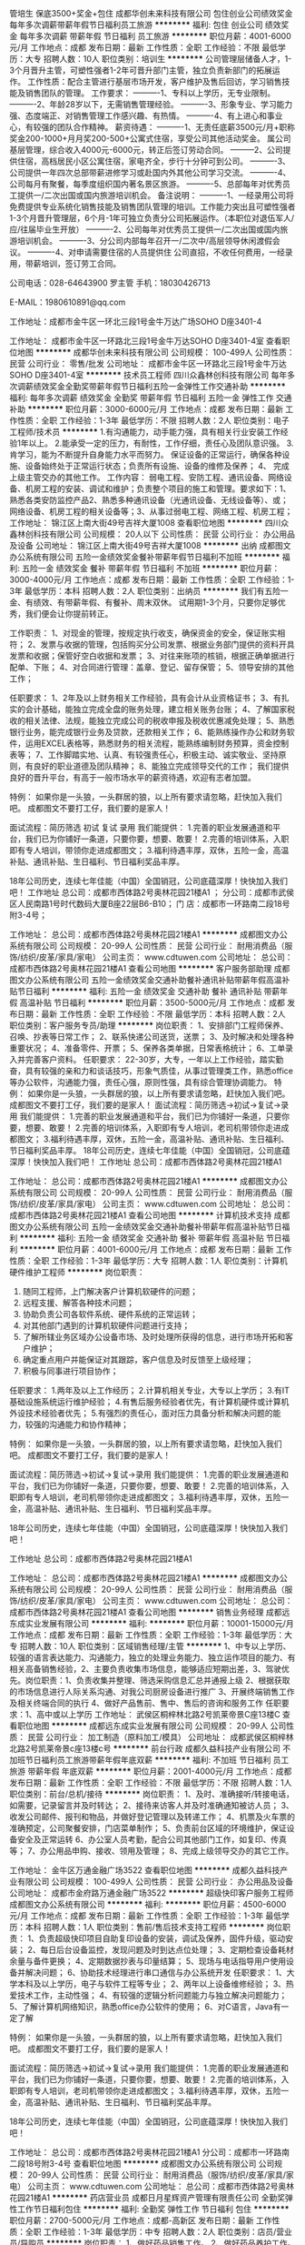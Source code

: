 管培生 保底3500+奖金+包住
成都华创未来科技有限公司
包住创业公司绩效奖金每年多次调薪带薪年假节日福利员工旅游
**********
福利:
包住
创业公司
绩效奖金
每年多次调薪
带薪年假
节日福利
员工旅游
**********
职位月薪：4001-6000元/月 
工作地点：成都
发布日期：最新
工作性质：全职
工作经验：不限
最低学历：大专
招聘人数：10人
职位类别：培训生
**********
公司管理层储备人才，1-3个月晋升主管，可塑性强者1-2年可晋升部门主管，独立负责新部门的拓展运作。
工作性质：配合主管进行基层市场开发，客户维护及售后回访，学习销售技能及销售团队的管理。
工作要求：
----------1、专科以上学历，无专业限制。
----------2、年龄28岁以下，无需销售管理经验。
----------3、形象专业、学习能力强、态度端正、对销售管理工作感兴趣、有热情。
----------4、有上进心和事业心，有较强的团队合作精神。
薪资待遇：
----------1、无责任底薪3500元/月+职称奖金200-1000+月月奖200-500+公寓式住宿，享受公司其他活动奖金。 属公司基层管理，综合收入4000元-6000元，转正后签订劳动合同。
---------2、公司提供住宿，高档居民小区公寓住宿，家电齐全，步行十分钟可到公司。
----------3、公司提供一年四次总部带薪进修学习或赴国内外其他公司学习交流。
----------4、公司每月有聚餐，每季度组织国内著名景区旅游。
----------5、总部每年对优秀员工提供一/二次出国或国内旅游培训机会。
备注说明：
----------1、一经录用公司将免费提供专业系统化销售技能及销售团队管理的培训。工作能力突出且可塑性强者1-3个月晋升管理层，6个月-1年可独立负责分公司拓展运作。（本职位对退伍军人/应/往届毕业生开放）
----------2、公司每年对优秀员工提供一/二次出国或国内旅游培训机会。
----------3、分公司内部每年召开一/二次中/高层领导休闲渡假会议。
----------4、对申请需要住宿的人员提供住
公司直招，不收任何费用，一经录用，带薪培训，签订劳工合同。

公司电话：028-64643900  罗主管 手机：18030426713

E-MAIL：1980610891@qq.com

工作地址：成都市金牛区一环北三段1号金牛万达广场SOHO  D座3401-4


工作地址：
成都市金牛区一环路北三段1号金牛万达SOHO D座3401-4室
查看职位地图
**********
成都华创未来科技有限公司
公司规模：
100-499人
公司性质：
民营
公司行业：
零售/批发
公司地址：
成都市金牛区一环路北三段1号金牛万达SOHO D座3401-4室
**********
技术员工程师
四川众鑫林创科技有限公司
每年多次调薪绩效奖金全勤奖带薪年假节日福利五险一金弹性工作交通补助
**********
福利:
每年多次调薪
绩效奖金
全勤奖
带薪年假
节日福利
五险一金
弹性工作
交通补助
**********
职位月薪：3000-6000元/月 
工作地点：成都
发布日期：最新
工作性质：全职
工作经验：1-3年
最低学历：不限
招聘人数：2人
职位类别：电子工程师/技术员
**********
1.有沟通能力，动手能力强，具有相关行业安装工作经验1年以上。 2.能承受一定的压力，有耐性，工作仔细，责任心及团队意识强。 3.肯学习，能为不断提升自身能力水平而努力。 保证设备的正常运行，确保各种设施、设备始终处于正常运行状态；负责所有设施、设备的维修及保养；
4、 完成上级主管交办的其他工作。
工作内容： 弱电工程、安防工程、通讯设备、网络设备、机房工程的安装、调试和维护；负责整个项目的施工和管理。要求如下：1、熟悉各类安防监控产品2、熟悉多种通讯设备（光通讯设备、无线设备等）、或；网络设备、机房工程的相关设备等；3、从事过弱电工程、网络工程、机房工程；
  工作地址：
锦江区上南大街49号吉祥大厦1008
查看职位地图
**********
四川众鑫林创科技有限公司
公司规模：
20人以下
公司性质：
民营
公司行业：
办公用品及设备
公司地址：
锦江区上南大街49号吉祥大厦1008
**********
出纳
成都图文办公系统有限公司
五险一金绩效奖金餐补带薪年假节日福利不加班
**********
福利:
五险一金
绩效奖金
餐补
带薪年假
节日福利
不加班
**********
职位月薪：3000-4000元/月 
工作地点：成都
发布日期：最新
工作性质：全职
工作经验：1-3年
最低学历：本科
招聘人数：2人
职位类别：出纳员
**********
我们有五险一金、有绩效、有带薪年假、有餐补、周末双休。
试用期1-3个月，只要你足够优秀，我们便会让你提前转正。

工作职责：
1、对现金的管理，按规定执行收支，确保资金的安全，保证账实相符；
2、发票与收据的管理，包括购买分公司发票、根据业务部门提供的资料开具发票和收据；保管好空白收据和发票；
3、对往来账项的核销，根据正确单据进行配单、下账；
4、对合同进行管理：盖章、登记、留存保管；
5、领导安排的其他工作；

任职要求：
1、2年及以上财务相关工作经验，具有会计从业资格证书；
3、有扎实的会计基础，能独立完成全盘的账务处理，建立相关账务台账；
4、了解国家税收的相关法律、法规，能独立完成公司的税收申报及税收优惠减免处理；
5、熟悉银行业务，能完成银行业务及贷款，还款相关工作；
6、能熟练操作办公和财务软件，运用EXCEL表格等，熟悉财务的相关流程，能熟练编制财务预算，资金控制表等；
7、工作脚踏实地、认真、有较强责任心，积极主动、诚实敬业、坚持原则，有良好的职业道德及团队精神；
8、能独立完成领导交代的工作；
我们提供良好的晋升平台，有高于一般市场水平的薪资待遇，欢迎有志者加盟。

特例：
如果你是一头狼，一头群居的狼，以上所有要求请忽略，赶快加入我们吧。
成都图文不要打工仔，我们要的是家人！

面试流程：简历筛选  初试  复试  录用
我们能提供：
1.完善的职业发展通道和平台，我们已为你铺好一条道，只要你要，想要、敢要！
2.完善的培训体系，入职即有专人培训，带领你走进成都图文；
3.福利待遇丰厚，双休，五险一金，高温补贴、通讯补贴、生日福利、节日福利奖品丰厚。

18年公司历史，连续七年佳能（中国）全国销冠，公司底蕴深厚！快快加入我们吧！
工作地址
总公司：成都市西体路2号奥林花园21楼A1 ；
分公司：成都市武侯区人民南路1号时代数码大厦B座22层B6-B10；
门  店：成都市一环路南二段18号附3-4号；

工作地址：
总公司：成都市西体路2号奥林花园21楼A1
**********
成都图文办公系统有限公司
公司规模：
20-99人
公司性质：
民营
公司行业：
耐用消费品（服饰/纺织/皮革/家具/家电）
公司主页：
www.cdtuwen.com
公司地址：
总公司：成都市西体路2号奥林花园21楼A1
查看公司地图
**********
客户服务部助理
成都图文办公系统有限公司
五险一金绩效奖金交通补助餐补通讯补贴带薪年假高温补贴节日福利
**********
福利:
五险一金
绩效奖金
交通补助
餐补
通讯补贴
带薪年假
高温补贴
节日福利
**********
职位月薪：3500-5000元/月 
工作地点：成都
发布日期：最新
工作性质：全职
工作经验：不限
最低学历：本科
招聘人数：2人
职位类别：客户服务专员/助理
**********
岗位职责：
1、安排部门工程师保养、召唤、抄表等日常工作；
2、联系快递公司送货，送票；
3、及时解决和处理各种重要状况；
4、准备零件、开票；
5、保养各类单据，日常表格统计；
6、工单录入并完善客户资料。
 任职要求：
22-30岁，大专，一年以上工作经验，踏实勤奋，具有较强的亲和力和谈话技巧，形象气质佳，从事过管理类工作，熟悉office等办公软件，沟通能力强，责任心强，原则性强，具有综合管理协调能力。
 特例：
如果你是一头狼，一头群居的狼，以上所有要求请忽略，赶快加入我们吧。
成都图文不要打工仔，我们要的是家人！
 面试流程：简历筛选→初试→复试→录用 
我们能提供：
1.完善的职业发展通道和平台，我们已为你铺好一条道，只要你要，想要、敢要！
2.完善的培训体系，入职即有专人培训，老司机带领你走进成都图文；
3.福利待遇丰厚，双休，五险一金，高温补贴、通讯补贴、生日福利、节日福利奖品丰厚。
 18年公司历史，连续七年佳能（中国）全国销冠，公司底蕴深厚！快快加入我们吧！
 工作地址
总公司：成都市西体路2号奥林花园21楼A1
 
工作地址：
总公司：成都市西体路2号奥林花园21楼A1
**********
成都图文办公系统有限公司
公司规模：
20-99人
公司性质：
民营
公司行业：
耐用消费品（服饰/纺织/皮革/家具/家电）
公司主页：
www.cdtuwen.com
公司地址：
总公司：成都市西体路2号奥林花园21楼A1
查看公司地图
**********
计算机技术支持
成都图文办公系统有限公司
五险一金绩效奖金交通补助餐补带薪年假高温补贴节日福利
**********
福利:
五险一金
绩效奖金
交通补助
餐补
带薪年假
高温补贴
节日福利
**********
职位月薪：4001-6000元/月 
工作地点：成都
发布日期：最新
工作性质：全职
工作经验：1-3年
最低学历：大专
招聘人数：1人
职位类别：计算机硬件维护工程师
**********
岗位职责：
1. 随同工程师，上门解决客户计算机软硬件的问题；
2. 远程支援、解答各种技术问题；
3. 协助负责公司各软件系统、硬件系统的正常运转；
4. 对其他部门遇到的计算机软硬件问题进行支持；
5. 了解所辖业务区域办公设备市场、及时处理所获得的信息，进行市场开拓和客户维护；
6. 确定重点用户并能保证对其跟踪，客户信息及时反馈至上级经理；
7. 积极与同事进行项目协作；
任职要求：
1.两年及以上工作经历；
2.计算机相关专业，大专以上学历；
3.有IT基础设施系统运行维护经验；
4.有售后服务经验者优先，有计算机硬件或计算机外设技术经验者优先；
5.有强烈的责任心，面对压力具备分析和解决问题的能力，较强的沟通能力和协作精神；

特例：
如果你是一头狼，一头群居的狼，以上所有要求请忽略，赶快加入我们吧。
成都图文不要打工仔，我们要的是家人！


面试流程：简历筛选→初试→复试→录用
我们能提供：
1.完善的职业发展通道和平台，我们已为你铺好一条道，只要你要，想要、敢要！
2.完善的培训体系，入职即有专人培训，老司机带领你走进成都图文；
3.福利待遇丰厚，双休，五险一金，高温补贴、通讯补贴、生日福利、节日福利奖品丰厚。

18年公司历史，连续七年佳能（中国）全国销冠，公司底蕴深厚！快快加入我们吧！


工作地址
总公司：成都市西体路2号奥林花园21楼A1

工作地址：
总公司：成都市西体路2号奥林花园21楼A1
**********
成都图文办公系统有限公司
公司规模：
20-99人
公司性质：
民营
公司行业：
耐用消费品（服饰/纺织/皮革/家具/家电）
公司主页：
www.cdtuwen.com
公司地址：
总公司：成都市西体路2号奥林花园21楼A1
查看公司地图
**********
销售业务经理
成都远东成实业发展有限公司
**********
福利:
**********
职位月薪：10001-15000元/月 
工作地点：成都
发布日期：最新
工作性质：全职
工作经验：1-3年
最低学历：大专
招聘人数：10人
职位类别：区域销售经理/主管
**********
1、中专以上学历、较强的语言表达能力、沟通能力，独立的处理业务能力、独立运作项目的能力、有相关高备销售经验，2、主要负责收集市场信息，能够适应短期出差，3、驾驶优先。岗位职责：1、负责收集并整理、筛选采购信息汇总并通报上级 2、根据获取的市场信息进行人际关系沟通、对我公司厨房设备进行推广 3、开展终端销售工作及相关终端合同的执行 4、做好产品售前、售中、售后的咨询和服务工作 任职要求：1、高中或以上学历
工作地址：
武侯区桐梓林北路2号凯莱帝景C座13楼C
查看职位地图
**********
成都远东成实业发展有限公司
公司规模：
20-99人
公司性质：
民营
公司行业：
加工制造（原料加工/模具）
公司地址：
成都武侯区桐梓林北路2号凯莱帝景c座13楼c号
**********
前台行政
成都久益科技产业有限公司
不加班节日福利员工旅游带薪年假年底双薪
**********
福利:
不加班
节日福利
员工旅游
带薪年假
年底双薪
**********
职位月薪：2001-4000元/月 
工作地点：成都
发布日期：最新
工作性质：全职
工作经验：不限
最低学历：不限
招聘人数：1人
职位类别：前台/总机/接待
**********
岗位职责：
1、及时、准确接听/转接电话，如需要，记录留言并及时转达；
2、接待来访客人并及时准确通知被访人员；
3、收发公司邮件、报刊和物品，并做好登记管理以及转递工作；
4、机票及火车票的准确预定，公司聚餐安排，门店菜单制作；
5、负责前台区域的环境维护，保证设备安全及正常运转
6、办公室人员考勤，配合公司其他部门工作，如复印、传真等；
7、办公用品申购、接收、领用及管理；
8、完成上级领导交办的其它工作。


工作地址：
金牛区万通金融广场3522
查看职位地图
**********
成都久益科技产业有限公司
公司规模：
100-499人
公司性质：
民营
公司行业：
办公用品及设备
公司地址：
成都市金府路万通金融广场3522
**********
超级快印客户服务工程师
成都图文办公系统有限公司
**********
福利:
**********
职位月薪：4500-6000元/月 
工作地点：成都
发布日期：最新
工作性质：全职
工作经验：1-3年
最低学历：本科
招聘人数：1人
职位类别：售前/售后技术支持工程师
**********
岗位职责：
1、负责超级快印项目自助复印设备的安装，调试及保养，固件升级，驱动安装；
2、每日后台设备监控，发现问题及时到达点位处理；
3、定期检查设备耗材余量与备件更换；
4、定期数据抄表与印量结算；
5、现场与电话指导用户使用设备并解决问题；
6、协助技术经理进行串口通信与办公系统开发
 任职要求：
1、大学本科及以上学历，电子与软件工程等专业；
2、两年以上设备维修经验；
3、热爱技术工作，主动性强；
4、有较强的逻辑分析问题能力与独立解决问题能力；
5、了解计算机网络知识，熟悉office办公软件的使用；
6、对C语言，Java有一定了解

特例：
如果你是一头狼，一头群居的狼，以上所有要求请忽略，赶快加入我们吧。
成都图文不要打工仔，我们要的是家人！

面试流程：简历筛选→初试→复试→录用 
我们能提供：
1.完善的职业发展通道和平台，我们已为你铺好一条道，只要你要，想要、敢要！
2.完善的培训体系，入职即有专人培训，老司机带领你走进成都图文；
3.福利待遇丰厚，双休，五险一金，高温补贴、通讯补贴、生日福利、节日福利奖品丰厚。

18年公司历史，连续七年佳能（中国）全国销冠，公司底蕴深厚！快快加入我们吧！

工作地址：
总公司：成都市西体路2号奥林花园21楼A1 分公司：成都市一环路南二段18号附3-4号
查看职位地图
**********
成都图文办公系统有限公司
公司规模：
20-99人
公司性质：
民营
公司行业：
耐用消费品（服饰/纺织/皮革/家具/家电）
公司主页：
www.cdtuwen.com
公司地址：
总公司：成都市西体路2号奥林花园21楼A1
**********
药店营业员
成都日月星辉资产管理有限责任公司
全勤奖弹性工作节日福利包住
**********
福利:
全勤奖
弹性工作
节日福利
包住
**********
职位月薪：2700-5000元/月 
工作地点：成都-高新区
发布日期：最新
工作性质：全职
工作经验：1-3年
最低学历：中专
招聘人数：2人
职位类别：店员/营业员/导购员
**********
岗位职责：
1、做好药品销售工作。
2、做好药品养护工作。
3、给顾客提供合理的咨询及建议。
4、进行药品的收银工作。
任职资格：
1、掌握常用药品知识，能合理销售药品。
2、熟悉常用药品使用注意及使用禁忌。
3、收银操作较熟练。
4、有责任心。
5、药学相关专业毕业或持药品购销证。
工作时间：
营业时间：8:00-22:00，两班倒，月休4天。
本岗位招聘公司为成都和泰堂大药房，具体细则请详询。
工作地址：
成都市武侯区天府大道中段177号天鹅湖公寓25栋
**********
成都日月星辉资产管理有限责任公司
公司规模：
20-99人
公司性质：
民营
公司行业：
快速消费品（食品/饮料/烟酒/日化）
公司地址：
成都市武侯区天府大道中段177号天鹅湖公寓25栋
查看公司地图
**********
商务
成都华凯文博创意数字科技有限公司
**********
福利:
**********
职位月薪：3000-5000元/月 
工作地点：成都
发布日期：最新
工作性质：全职
工作经验：不限
最低学历：大专
招聘人数：2人
职位类别：商务专员/助理
**********
（一）岗位职责
1、负责公司货物进、出货制单，销售单据、销售合同管理等。
2、负责公司往来客户、供应商、厂商、产品信息录入、物流配送安排。
3、负责与供应商、厂商签订订货合同、项目报备、授权，往来款对账等。
4、协助销售制作项目方案,制作招、投标文件,负责与厂家沟通准备投标资料。
（二）任职要求：
1. 财务管理、行政等相关专业；
2. 能熟练操作财务软件、文字编辑、表格制作等。
3. 年龄35岁以下，有类似经验者优先聘用。
（三）工资待遇：基本工资3000-4000以上+绩效奖金+五险+年终奖金+福利。

工作地址：
锦江区青和里南段55号阳光新业中心2号楼44层4418号
查看职位地图
**********
成都华凯文博创意数字科技有限公司
公司规模：
20-99人
公司性质：
股份制企业
公司行业：
计算机硬件
公司主页：
http://www.huakaigroup.cn
公司地址：
成都市锦江区青和里南段55号阳光新业中心2号楼44层4418、4419号
**********
内勤行政管理人员
成都双特科技有限公司
绩效奖金全勤奖交通补助餐补通讯补贴弹性工作不加班
**********
福利:
绩效奖金
全勤奖
交通补助
餐补
通讯补贴
弹性工作
不加班
**********
职位月薪：2001-4000元/月 
工作地点：成都
发布日期：最新
工作性质：全职
工作经验：不限
最低学历：不限
招聘人数：1人
职位类别：内勤人员
**********
岗位职责：
1、人员文件的录入，归档
2、建立客户档案、组织材料、填制表格
3、了解业务知识，负责销售相关的文件处理以及相关产品的询价
任职要求：
1、男女不限，18-28岁，中专及以上学历，优秀应届生亦可；
2、有无经验均可；
3、工作认真，有责任心，有进取心；
4、会基本的应用Office办公软件。
薪资待遇：
1、周末双休
2、上班时间：朝九晚六
3、不定期员工聚餐唱K等娱乐节目；
4、五险一金+法定节假日休+员工生日会+节假日福利等；
5、享受国家法定节假日带薪休假。

任职要求：有较强的语言表的能力和协调能力熟悉办公自动化软件。
工作地址：
成都市武侯区数码科技大厦
查看职位地图
**********
成都双特科技有限公司
公司规模：
20-99人
公司性质：
民营
公司行业：
计算机硬件
公司主页：
www.cdst.cc
公司地址：
成都市一环路南二段1号数码科技大厦3层
**********
底薪4千急聘行业销售
成都盛创通信贸易有限公司
全勤奖交通补助五险一金绩效奖金
**********
福利:
全勤奖
交通补助
五险一金
绩效奖金
**********
职位月薪：5000-10000元/月 
工作地点：成都
发布日期：最新
工作性质：全职
工作经验：3-5年
最低学历：不限
招聘人数：2人
职位类别：销售代表
**********
岗位职责：
1、负责成都及周边直接政企事业单位等直接企业级用户开发、维护，销售产品。
2、关注网上行业招标信息，负责项目投标。
任职资格：有销售经验
有计算机硬件销售经验或招投标经验更好
工作地址：
成都市武侯区一环路南二段新世纪电脑城西13楼
查看职位地图
**********
成都盛创通信贸易有限公司
公司规模：
20-99人
公司性质：
民营
公司行业：
计算机硬件
公司主页：
http://www.scdell.net/
公司地址：
成都市武侯区一环路南二段新世纪电脑城西13楼
**********
别墅室内设计师助理
成都美事达装饰设计有限公司
五险一金绩效奖金全勤奖弹性工作员工旅游节日福利
**********
福利:
五险一金
绩效奖金
全勤奖
弹性工作
员工旅游
节日福利
**********
职位月薪：2001-4000元/月 
工作地点：成都-武侯区
发布日期：最新
工作性质：全职
工作经验：1-3年
最低学历：大专
招聘人数：2人
职位类别：室内装潢设计
**********
岗位职责：
应届毕业生优先
1.从设计、施工、材料、后期装饰方面协助设计师对客户做好全程服务。
2.协助设计师参与量房、后期施工的跟踪指导工作。
3.参与方案设计、施工图设计审核及项目预算工作。

任职资格：
1、装饰设计、室内设计等相关专业专科以上学历；
2、对施工图纸熟练，了解各种类型绘画方法，速度快；
3、有较强的视觉搭配能力，能熟练操作AutoCAD、、PowerPoint、Photoshop、等软件；
4、学习能力强、热爱设计工作、有创新精神；
5、善于沟通，表达能力强，有团队精神；
6、富有创意及执行力，有责任感、表达能力强；
7、有方案经验的优先考虑。
基本工资+住房补助+交通补助+加班补助+餐费补助+提成

工作时间：周一至周五，朝九晚六（9:30-18:00），将近一个月的年假。
福利：享受国家各类法定节假日并有节日福利，公司提供社保，生日福利，不定期聚餐及部门旅游等活动。
此岗位长期有效。
公司核心价值观：为品位而生
公司倡导：
客户、员工、公司共赢
PK、和谐、轻松、愉快+学习的工作氛围，简单的工作人际关系
 我们提供的不只是一份工作，更是一份事业。在美事达上班不是一份工作，而是一份信念；成就真正的专属别墅生活。

工作地址
成都市武侯区洗面桥街30号高速大厦B栋11楼D

工作地址：
成都市武侯区洗面桥街30号高速大厦B座11楼D
查看职位地图
**********
成都美事达装饰设计有限公司
公司规模：
20-99人
公司性质：
民营
公司行业：
房地产/建筑/建材/工程
公司地址：
成都市武侯区洗面桥街30号高速大厦B座11楼
**********
急聘渠道销售经理
成都盛创通信贸易有限公司
**********
福利:
**********
职位月薪：6001-8000元/月 
工作地点：成都
发布日期：最新
工作性质：全职
工作经验：不限
最低学历：不限
招聘人数：3人
职位类别：渠道/分销专员
**********
岗位职责：负责公司主营品牌全系列产品分销渠道开发、维护，销售台式机、笔记本、存储、服务器、交换机等产品。


任职要求：了解计算机硬件行业
          懂产品规划运作
          有渠道分销经验

此岗位成都、重庆、贵阳三地同时招聘数名
成都公司地址：
成都市武侯区一环路南二段新世纪电脑城西13楼
重庆公司地址：
九龙坡区石桥铺渝州路18号高创锦业15-11
贵阳公司地址：
南明区中华南路新大陆广场21A
工作地址：
成都市武侯区一环路南二段新世纪电脑城西13楼
查看职位地图
**********
成都盛创通信贸易有限公司
公司规模：
20-99人
公司性质：
民营
公司行业：
计算机硬件
公司主页：
http://www.scdell.net/
公司地址：
成都市武侯区一环路南二段新世纪电脑城西13楼
**********
高薪5000-10000以上区域经理+大客户代表
成都联信办公设备有限公司
绩效奖金全勤奖交通补助通讯补贴节日福利五险一金年终分红带薪年假
**********
福利:
绩效奖金
全勤奖
交通补助
通讯补贴
节日福利
五险一金
年终分红
带薪年假
**********
职位月薪：5000-10000元/月 
工作地点：成都
发布日期：最新
工作性质：全职
工作经验：1-3年
最低学历：中专
招聘人数：3人
职位类别：大客户销售代表
**********
岗位职责：
1,负责公司产品的销售及推广;

2,负责区域客户维护

3,负责区域大客户跟进

4,管理维护客户关系以及客户间的长期战略合作计划.

任职资格:
1、1-2年以上销售行业工作经验,有直销经验者优先;

2、反应敏捷,表达能力强,具有较强的沟通能力及交际技巧,具有亲和力;

3、具备一定的市场分析及判断能力,良好的客户服务意识;

4、有责任心,能承受较大的工作压力;

5、有团队协作精神,善于挑战.
薪资待遇：
1、无责任底薪3000元+当月破零奖200+高额提成+业绩达成奖（500）+盈余分成+补助+全勤+社保；
2、有直销相关工作经验条件优秀者工资可面议；
3、无试用期
4、优越的晋升制度
5、盈余分成：分公司营收大于分公司的支出后实现获利，获利部分的20%做为团队奖金。
工作地址：
武侯区长华路19号万科.汇智中心17楼1710室
**********
成都联信办公设备有限公司
公司规模：
20-99人
公司性质：
民营
公司行业：
租赁服务
公司地址：
武侯区长华路19号万科.汇智中心17楼1710室
查看公司地图
**********
销售人员
全程速达科技有限公司
每年多次调薪五险一金绩效奖金全勤奖交通补助弹性工作高温补贴节日福利
**********
福利:
每年多次调薪
五险一金
绩效奖金
全勤奖
交通补助
弹性工作
高温补贴
节日福利
**********
职位月薪：10001-15000元/月 
工作地点：成都
发布日期：最新
工作性质：全职
工作经验：不限
最低学历：不限
招聘人数：10人
职位类别：销售代表
**********
岗位职责：
1、负责产品的市场渠道开拓与销售工作
2、执行并完成公司产品年度销售计划,与客户保持良好沟通，为客户提供主动、热情、满意、周到的服务。
3、根据销售计划，完成部门销售指标。
4、开拓潜在客户，并对既有客户进行维护。
5、树立公司良好的形象。

任职要求：
1、大专及以上学历，年龄22～40岁。
2、具备良好的人际沟通、谈判能力以及团队协作精神。 
3、工作积极高效，善于学习和创新。 
4、性格坚韧，思维敏捷，做事负责且靠谱。
工作时间：早：8：30-18：00，单双休，
薪资：底薪3000+提成8%--10%  上不封顶、每个月销售奖金
福利：五险+员工旅游+节日福利+补贴等
或许你正在为找工作而寻觅，或许你还在为"山穷水复"而叹息，希望你相信，有时候你以为的荒芜其实只是过渡，春天来了，一切都会过去，而全程速达就是你的"柳暗花明" we want you
工作地址：
成都市成华区府青路二段25号1栋协信中心1307
查看职位地图
**********
全程速达科技有限公司
公司规模：
20-99人
公司性质：
民营
公司行业：
互联网/电子商务
公司主页：
www.fulloffice.cn
公司地址：
成都市成华区府青路二段25号1栋协信中心1307
**********
客户服务工程师
成都图文办公系统有限公司
五险一金绩效奖金交通补助餐补通讯补贴带薪年假节日福利
**********
福利:
五险一金
绩效奖金
交通补助
餐补
通讯补贴
带薪年假
节日福利
**********
职位月薪：5000-8000元/月 
工作地点：成都
发布日期：最新
工作性质：全职
工作经验：1-3年
最低学历：大专
招聘人数：3人
职位类别：售前/售后技术支持工程师
**********
岗位职责：
1、上门安装、维护、保养办公设备，提供让客户满意的售后服务； 
2、远程支援、解答各种技术问题；
3、协助技术总监开展公司整体技术能力提高及管理的工作；
4、协助技术总监处理返回设备的维修恢复工作；

任职要求： 
1、大专及以上学历，计算机、机械、信息自动化等理工科专业毕业； 
2、两年及以上工作经历；
3、动手能力强、喜爱技术类工作，并将技术类工作作为职业发展方向； 
4、责任心强，执行力强，具有独立解决问题能力；
5、有售后服务经验者优先，有计算机硬件或计算机外设技术经验者优先。

特例：
如果你是一头狼，一头群居的狼，以上所有要求请忽略，赶快加入我们吧。
成都图文不要打工仔，我们要的是家人！

面试流程：简历筛选→初试→复试→录用 
我们能提供：
1.完善的职业发展通道和平台，我们已为你铺好一条道，只要你要，想要、敢要！
2.完善的培训体系，入职即有专人培训，老司机带领你走进成都图文；
3.福利待遇丰厚，双休，五险一金，高温补贴、通讯补贴、生日福利、节日福利奖品丰厚。

18年公司历史，连续七年佳能（中国）全国销冠，公司底蕴深厚！快快加入我们吧！

工作地址
总公司：成都市西体路2号奥林花园21楼A1

工作地址：
总公司：成都市西体路2号奥林花园21楼A1 分公司：成都市一环路南二段18号附3-4号
**********
成都图文办公系统有限公司
公司规模：
20-99人
公司性质：
民营
公司行业：
耐用消费品（服饰/纺织/皮革/家具/家电）
公司主页：
www.cdtuwen.com
公司地址：
总公司：成都市西体路2号奥林花园21楼A1
查看公司地图
**********
技术支持
成都世纪翔龙科技有限公司
每年多次调薪五险一金年底双薪加班补助全勤奖交通补助带薪年假节日福利
**********
福利:
每年多次调薪
五险一金
年底双薪
加班补助
全勤奖
交通补助
带薪年假
节日福利
**********
职位月薪：3000-6000元/月 
工作地点：成都
发布日期：最新
工作性质：全职
工作经验：不限
最低学历：中技
招聘人数：5人
职位类别：售前/售后技术支持工程师
**********
技术代表/客服代表
职位描述:
1. 对公司外包客户进行管理
2. 对公司外包客户进行技术支持及咨询
3. 掌握客户办公设备的购买信息
4. 对产品作售前，售后支持
5. 完成公司下达的客户管理目标
职位要求:
1. 大专以上学历(计算机,机械等相关专业)
2. 熟悉计算机常用办公软件运用,具备一定的网络基础
3. 良好的沟通能力,团队意识
4. 良好的客户服务意识
5. 较强的执行力和责任心,性格开朗
6. 有成都区域客户服务经验者优先（招收应届毕业)
待遇：
1.提供技术培训
2.转正底薪+绩效奖励+销售提成
3.五险+双休

工作地址
成都市高新区天府三街福年广场T2-1702

工作地址：
成都市高新区天府三街福年广场T2-1702
查看职位地图
**********
成都世纪翔龙科技有限公司
公司规模：
20-99人
公司性质：
民营
公司行业：
计算机硬件
公司主页：
www.sjxianglong.com
公司地址：
成都市高新区天府三街福年广场T2—1702
**********
急聘电话销售
成都盛创通信贸易有限公司
**********
福利:
**********
职位月薪：4001-6000元/月 
工作地点：成都
发布日期：最新
工作性质：全职
工作经验：不限
最低学历：不限
招聘人数：4人
职位类别：电话销售
**********
岗位职责：
1、负责搜集新客户的资料并进行沟通，开发新客户；
2、通过电话与客户进行有效沟通了解客户需求, 寻找销售机会并完成销售业绩；
3、维护老客户的业务，挖掘客户的最大潜力；
4、定期与合作客户进行沟通，建立良好的长期合作关系。
任职资格：
1、20-30岁，口齿清晰，普通话流利，语音富有感染力；
2、对销售工作有较高的热情；
3、具备较强的学习能力和优秀的沟通能力；
4、性格坚韧，思维敏捷，具备良好的应变能力和承压能力；
5、有敏锐的市场洞察力，有强烈的事业心、责任心和积极的工作态度，有相关电话销售工作经验者优先。

底薪范围：3000元到4000元/月，另有奖金，综合工资在4000元到6000月/月

公司在成都、重庆、贵州三个省市都有业务及办公点，三地同时招聘。
成都公司地址：成都市武侯区一环路南二段新世纪电脑城西13楼
重庆公司地址：九龙坡区石桥铺渝州路18号高创锦业15-11
贵州公司地址：贵阳市南明区中华南路新大陆广场21A

工作地址：
成都市武侯区一环路南二段新世纪电脑城西13楼
查看职位地图
**********
成都盛创通信贸易有限公司
公司规模：
20-99人
公司性质：
民营
公司行业：
计算机硬件
公司主页：
http://www.scdell.net/
公司地址：
成都市武侯区一环路南二段新世纪电脑城西13楼
**********
销售经理（周末双休+高提成）
四川全永盛家具有限公司
五险一金年底双薪绩效奖金全勤奖交通补助带薪年假员工旅游节日福利
**********
福利:
五险一金
年底双薪
绩效奖金
全勤奖
交通补助
带薪年假
员工旅游
节日福利
**********
职位月薪：4000-8000元/月 
工作地点：成都-金牛区
发布日期：最新
工作性质：全职
工作经验：1-3年
最低学历：大专
招聘人数：2人
职位类别：销售经理
**********
岗位职责：
1、负责公司产品的销售及推广；
2、根据市场营销计划，完成部门销售指标；
3、开拓新市场,发展新客户,增加产品销售范围；
4、负责辖区市场信息的收集及竞争对手的分析；
5、负责销售区域内销售活动的策划和执行，完成销售任务；
6、管理维护客户关系以及客户间的长期战略合作计划。

任职资格：
1. 年龄22-35岁，有能力者；
2、有1年以上销售行业工作经验，业绩突出者优先；有政府或事业单位采购销售工作经    验者优先！
3、反应敏捷、表达能力强，具有较强的沟通能力及交际技巧，具有亲和力；
4、具备一定的市场分析及判断能力，良好的客户服务意识；
5、会驾驶者优先。

早8：30分上班 晚6点下班
周末双休，国家节假日休息


工作地址：
成都市金牛区蜀西路46号盛大国际4栋14-4
查看职位地图
**********
四川全永盛家具有限公司
公司规模：
20-99人
公司性质：
民营
公司行业：
办公用品及设备
公司地址：
成都市金牛区蜀西路46号盛大国际4栋14-4
**********
会计/会计师
成都远东成实业发展有限公司
绩效奖金年终分红五险一金
**********
福利:
绩效奖金
年终分红
五险一金
**********
职位月薪：4001-6000元/月 
工作地点：成都
发布日期：最新
工作性质：全职
工作经验：5-10年
最低学历：大专
招聘人数：1人
职位类别：会计/会计师
**********
岗位职责： 1、负责会计工作 2.行政工作 任职要求： 1、大专以上学历，3-5年工作经验； 2、踏实稳重，责任心强； 3、熟悉财务税务相关业务及政策； 4,头脑灵活，应变能力强，有行政人亊工作经验。
工作地址：
武侯区桐梓林北路2号凯莱帝景C座13楼C
查看职位地图
**********
成都远东成实业发展有限公司
公司规模：
20-99人
公司性质：
民营
公司行业：
加工制造（原料加工/模具）
公司地址：
成都武侯区桐梓林北路2号凯莱帝景c座13楼c号
**********
商务专员
成都图文办公系统有限公司
五险一金绩效奖金餐补带薪年假节日福利不加班交通补助
**********
福利:
五险一金
绩效奖金
餐补
带薪年假
节日福利
不加班
交通补助
**********
职位月薪：4000-8000元/月 
工作地点：成都
发布日期：最新
工作性质：全职
工作经验：1-3年
最低学历：大专
招聘人数：2人
职位类别：商务专员/助理
**********
我们有五险一金、有绩效、有带薪年假、有餐补、周末双休。
试用期1-3个月，只要你足够优秀，我们便会让你提前转正。

工作职责：
1、负责搜集客户资料、初步了解客户需求，进行电话预约、拜访，开发新客户；
2、负责针对公司业务客户提供商务支持，完成MG全包、租机等签约；
3、协助业务团队、售后团队进行客户接待、维护、跟进；
4、协助进行业务经营计划的编制，提出业务经营方案；
5、定期与客户保持联系，建立良好长期合作关系；
6、高效、高质地完成领导交办的其他工作任务；


任职要求：
1、大专及以上学历，市场类、营销类、管理类优先；
2、2年及以上工作经验，有商务或销售类优先，熟悉OA办公行业优先；
3、具有良好的商务能力，人际沟通能力，协调能力；
4、熟练使用office办公软件；
5、能独立完成领导交代的工作；
我们提供良好的晋升平台，有高于一般市场水平的薪资待遇，欢迎有志者加盟。

特例：
如果你是一头狼，一头群居的狼，以上所有要求请忽略，赶快加入我们吧。
成都图文不要打工仔，我们要的是家人！

面试流程：简历筛选  初试  复试  录用
我们能提供：
1.完善的职业发展通道和平台，我们已为你铺好一条道，只要你要，想要、敢要！
2.完善的培训体系，入职即有专人培训，带领你走进成都图文；
3.福利待遇丰厚，双休，五险一金，高温补贴、通讯补贴、生日福利、节日福利奖品丰厚。

18年公司历史，连续七年佳能（中国）全国销冠，公司底蕴深厚！快快加入我们吧！
工作地址
总公司：成都市西体路2号奥林花园21楼A1 ；
分公司：成都市武侯区人民南路1号时代数码大厦B座22层B6-B10；
门  店：成都市一环路南二段18号附3-4号；

工作地址：
总公司：成都市西体路2号奥林花园21楼A1
**********
成都图文办公系统有限公司
公司规模：
20-99人
公司性质：
民营
公司行业：
耐用消费品（服饰/纺织/皮革/家具/家电）
公司主页：
www.cdtuwen.com
公司地址：
总公司：成都市西体路2号奥林花园21楼A1
查看公司地图
**********
行政人事专员
成都远东成实业发展有限公司
**********
福利:
**********
职位月薪：3000-5000元/月 
工作地点：成都
发布日期：最新
工作性质：全职
工作经验：3-5年
最低学历：大专
招聘人数：2人
职位类别：人力资源专员/助理
**********
岗位职责：
1、执行招聘工作流程，监督管理各部门规章制度的执行情况；
2、协调、办理员工招聘、入职、离职、调任、升职等手续；
3、建立、维护人事档案，办理和更新劳动合同；
4、负责公司行政类工作：采购，物资，档案，车辆等；
5、协同开展新员工入职培训，业务培训，执行培训计划，联系组织外部培训以及培训效果的跟踪、反馈；
6、负责公司与外联单位的衔接工作（物业协会，及街道社区中心）；
7、完成各项报表及总结计划；
8、兼任公司企业文化专员岗位；
9、上级交办的其他工作。
任职要求：
1、大专以上学历，人力资源管理等相关专业；
2、3年以上同等工作经验；
3、具备熟练使用相关办公软件，具备基本的网络知识，良好的公文写作能力，熟悉掌握劳动人事法律、法规与现代人力资源管理知识；
4、良好的管理能力、具有良好的职业道德，踏实稳重，工作细心，责任心强，有较强的沟通、组织协调能力、目标计划能力、沟通能力和团队合作精神。

工作地址：
武侯区
查看职位地图
**********
成都远东成实业发展有限公司
公司规模：
20-99人
公司性质：
民营
公司行业：
加工制造（原料加工/模具）
公司地址：
成都武侯区桐梓林北路2号凯莱帝景c座13楼c号
**********
优聘教育学管师/班主任
成都新优灵犀教育咨询有限公司
绩效奖金全勤奖五险一金创业公司
**********
福利:
绩效奖金
全勤奖
五险一金
创业公司
**********
职位月薪：4000-8000元/月 
工作地点：成都
发布日期：最新
工作性质：全职
工作经验：1年以下
最低学历：大专
招聘人数：5人
职位类别：教学/教务管理人员
**********
岗位职责：
1、遵守学校、部门的规章制度；参与学管部的计划管理工作，提升管理、服务水平；
2、负责对学员教学进度的追踪及反馈，随时解决教学中出现的各种突发问题，做好与家长的沟通工作；
3、负责自习教师、学习管理师各项职责的监督、管理和考核工作；
4、做好与家长、学生、老师三方沟通，指导学习管理师做好与家长的沟通和孩子回访工作；
5、做好保单、续单、挽单工作，使公司效益最大化；
6、配合咨询部，教师部完成学生的教育教学任务；
7、做好与家长、学生、老师三方沟通，以及保单、续单、挽单工作，完成领导交办的其他工作；
8、及时处理各种意外情况,记载并立即上报校区负责人；
 任职要求：
1、大专以上学历；
2、了解不同年龄阶段学生成长心理学、学习心理学常识；熟悉各年级、各学科学生学习特点和学习要求；熟悉当地学校招考信息和学校学习氛围、教学特点等；
3、责任心强、热情、诚恳、耐心、细致关心学生成长；
4、较好的表达能力，较强的沟通能力和亲和力；

工作地址：
成都市金牛区解放路二段285号5楼
查看职位地图
**********
成都新优灵犀教育咨询有限公司
公司规模：
20-99人
公司性质：
民营
公司行业：
教育/培训/院校
公司地址：
成都市金牛区解放路二段285号5楼
**********
计算机批发销售代表
成都盛创通信贸易有限公司
全勤奖不加班绩效奖金通讯补贴
**********
福利:
全勤奖
不加班
绩效奖金
通讯补贴
**********
职位月薪：4001-6000元/月 
工作地点：成都
发布日期：最新
工作性质：全职
工作经验：1-3年
最低学历：不限
招聘人数：2人
职位类别：销售代表
**********
公司为戴尔服务器代理，平台好，重庆、贵州、成都三地均有公司，处于上升发展期，期望志同道合者的加入！
我们需要你做的：
1、负责成都片区渠道维护、拓展（有电话销售协助开发渠道）。
2、负责KI客户的管理、维系。
3、不定时与合作商家沟通，了解需求，商洽合作，完成销售任务。
我们希望你具备的：
1、一年以上销售经验，勤恳踏实、学习能力强。
2、沟通能力、应变能力强。
3、具有团队精神，服从安排、协调。
4、有电脑城、计算机硬件行业工作经验最好。

底薪3500—4000元+奖金（按利润35%提）

工作地址：
成都市武侯区一环路南二段新世纪电脑城西13楼
查看职位地图
**********
成都盛创通信贸易有限公司
公司规模：
20-99人
公司性质：
民营
公司行业：
计算机硬件
公司主页：
http://www.scdell.net/
公司地址：
成都市武侯区一环路南二段新世纪电脑城西13楼
**********
销售专员
成都双特科技有限公司
绩效奖金全勤奖交通补助餐补弹性工作
**********
福利:
绩效奖金
全勤奖
交通补助
餐补
弹性工作
**********
职位月薪：4001-6000元/月 
工作地点：成都-武侯区
发布日期：最新
工作性质：全职
工作经验：不限
最低学历：不限
招聘人数：2人
职位类别：电话销售
**********
岗位职责：
1、负责通过接听电话沟通发掘客户的产品需求，不用外出挖掘客户，公司免费提供优质客户资源；
2、通过与客户沟通、面谈与客户达成合作协议；
3、保持与客户良好沟通状况，帮助客户完成产品采购流程；
4、整理客户资料，对客户进行分类的管理工作
5、负责市场业务开拓，通过自己比较擅长形式推广移动社交广告产品；
6、收集与整理客户信息，以及进行业务拓展；
7、学习企业及产品知识，提高业务能力与技巧；
8、完成上级下达的任务指标；
9、维护老客户，积极开拓新客户；
10、负责与客户签订业务合同，并达成所销售产品的回款工作。
任职要求：
1、口齿清晰，语音富有感染力；
2、对销售工作有较高的热情，对钱有欲望；
3、具备较强的学习能力和优秀的沟通能力；
4、性格坚韧，思维敏捷，具备良好的应变能力和承压能力；
5、有敏锐的市场洞察力，有强烈的事业心、责任心和积极的工作态度，有相关电话销售工作经验者优先
6、工作时间：朝九晚六（周末双休，法定节假日休息）。
7、 底薪+全勤+提成
注：二三十岁的你想要改变自己，给自己或家人创造更好的生活条件了吗？
如果你只想浑天度日，这里不适合你！
如果你有抱负想要达成请你联系我们，我们将与你一起共创未来！！


工作地址：
成都市一环路南二段1号数码科技大厦
**********
成都双特科技有限公司
公司规模：
20-99人
公司性质：
民营
公司行业：
计算机硬件
公司主页：
www.cdst.cc
公司地址：
成都市一环路南二段1号数码科技大厦3层
查看公司地图
**********
（售前售后硬软件）技术安装
全程速达科技有限公司
每年多次调薪五险一金绩效奖金全勤奖交通补助弹性工作高温补贴节日福利
**********
福利:
每年多次调薪
五险一金
绩效奖金
全勤奖
交通补助
弹性工作
高温补贴
节日福利
**********
职位月薪：4001-6000元/月 
工作地点：成都
发布日期：最新
工作性质：全职
工作经验：1-3年
最低学历：不限
招聘人数：1人
职位类别：其他
**********
岗位职责：
1、负责设备的前期安装及安装方案沟通；
2、负责搭建设备安装；
3、负责对客户设备安装知识的培训；
4、负责公司产品的维修维护及售前售后的技术支持
5、负责产品的调试，安装，售后工作
6、协商客户分析处理各种技术问题。
7、处理日常与公司各部门的工作交接等。


任职要求：
1、机械、电子，计算机或相关专业。
2、能吃苦耐劳，有良好的团队合作意识，性格开朗、善于沟通、责任心强、服务意识强。
3、动手能力强，有较强的学习能力，善于发现并解决设备故障。
4、主要负责本公司产品的售前测试、售中安装调试、售后维护维修服务。
5、有相关工作经验者优先。
工作时间：早：8：30-18：00，单双休， 
薪资：3000+绩效
福利：五险+员工旅游+节日福利+补贴等
或许你正在为找工作而寻觅，或许你还在为"山穷水复"而叹息，希望你相信，有时候你以为的荒芜其实只是过渡，春天来了，一切都会过去，而全程速达就是你的"柳暗花明" we want you

工作地址：
成都市成华区府青路二段25号1栋协信中心1307
查看职位地图
**********
全程速达科技有限公司
公司规模：
20-99人
公司性质：
民营
公司行业：
互联网/电子商务
公司主页：
www.fulloffice.cn
公司地址：
成都市成华区府青路二段25号1栋协信中心1307
**********
产品销售经理
成都双特科技有限公司
绩效奖金交通补助餐补通讯补贴弹性工作全勤奖带薪年假五险一金
**********
福利:
绩效奖金
交通补助
餐补
通讯补贴
弹性工作
全勤奖
带薪年假
五险一金
**********
职位月薪：8001-10000元/月 
工作地点：成都-武侯区
发布日期：最新
工作性质：全职
工作经验：不限
最低学历：大专
招聘人数：1人
职位类别：其他
**********
岗位职责：
1、在所属销售区域能独立展开产品销售工作，做好产品的销售计划，完成销售任务。
2、开拓维护指定省市系统集成商代理商，代理商及用户，建立销售网络；
3、负责所在城市商机的收集，项目跟进及日常管理；
4、跟进直接客户，独立完成招投标工作；
5、负责与渠道客户签订销售合同，做好与仓储技术等相关部门的协调工作，随时掌控产品的供求和质量状况；
6、负责销售产品的回款工作并为渠道和客户提供各种小时后续服务及咨询意见；
7、完成公司交办的其他事宜；
任职要求：注：有一年以上高端会议系统、背景音乐、广播系统产品等销售经验者优先
1、又将强的逻辑思考能力、数据分析能力，善于从多角度发现问题并思考总结；
2、优秀的需求挖掘能力，能准确把用户需求转化成产品需求；
3、敏锐的行业洞察力，能根据市场变化调整产品功能，以迎合用户需求；
4、懂技术原理、能高效的和研发人员沟通，评推进产品开发；
5、思路清晰，较强的文字和口头表达能力，可流利的演示和或讲解产品；
6、有完整系统管理项目交付经验优先；
7、有责任心，高效的执行力，快速的学习能力，工作富有激情，诚信务实乐观自信。
我们需要富有激情的你加入我们的团队，尽情享受工作成果带来的愉悦。
工作地址：
成都市一环路南二段1号数码科技大厦3层
**********
成都双特科技有限公司
公司规模：
20-99人
公司性质：
民营
公司行业：
计算机硬件
公司主页：
www.cdst.cc
公司地址：
成都市一环路南二段1号数码科技大厦3层
查看公司地图
**********
销售经理
成都市更新家具有限公司
五险一金交通补助
**********
福利:
五险一金
交通补助
**********
职位月薪：4000-8000元/月 
工作地点：成都-高新区
发布日期：最近
工作性质：全职
工作经验：1-3年
最低学历：大专
招聘人数：20人
职位类别：客户代表
**********
任职要求：
1、 营销类相关专业，大专以上学历，
2、 能吃苦耐劳、勤劳肯干，学习能力强，有良好的客户公关能力和谈判技巧；
3、 具备3年以上营销工作经验，擅长市场开拓、喜欢与人交流，具有良好的实战业绩。
4、 熟悉省、市政府采购程序或办公家具商务市场。
5、具有办公家具销售工作经验者优先考虑。

工作地址：
环球中心E1区
查看职位地图
**********
成都市更新家具有限公司
公司规模：
100-499人
公司性质：
民营
公司行业：
耐用消费品（服饰/纺织/皮革/家具/家电）
公司主页：
www.gengxin.net
公司地址：
成都市高新区天府大道1700号新世纪环球中心E1区1-2-608号
**********
it运维
成都双特科技有限公司
带薪年假通讯补贴餐补房补交通补助员工旅游节日福利全勤奖
**********
福利:
带薪年假
通讯补贴
餐补
房补
交通补助
员工旅游
节日福利
全勤奖
**********
职位月薪：2500-5000元/月 
工作地点：成都
发布日期：最新
工作性质：全职
工作经验：1年以下
最低学历：不限
招聘人数：2人
职位类别：Helpdesk
**********
岗位职责：
1、负责客户电脑、网络的运维；
2、独立解决软件安装、运行过程中出现的各种问题；
3、接受领导交待的其他任务。

岗位条件：
1、计算机相关专业；
2、熟悉操作系统、具有独立处理问题的能力；
3、较强的逻辑分析能力和学习能力，能够快速的学习软件产品，了解其功能点；
4、良好的沟通能力及团队合作精神，较强的责任感和进取精神；
5、热爱IT运维工作，工作细致认真，有耐心；

工作地址：
成都市一环路南二段1号数码科技大厦3层
查看职位地图
**********
成都双特科技有限公司
公司规模：
20-99人
公司性质：
民营
公司行业：
计算机硬件
公司主页：
www.cdst.cc
公司地址：
成都市一环路南二段1号数码科技大厦3层
**********
销售助理
成都远东成实业发展有限公司
五险一金绩效奖金节日福利通讯补贴
**********
福利:
五险一金
绩效奖金
节日福利
通讯补贴
**********
职位月薪：2001-4000元/月 
工作地点：成都
发布日期：最新
工作性质：全职
工作经验：3-5年
最低学历：大专
招聘人数：1人
职位类别：销售行政专员/助理
**********
我公司因业务发展需要，招聘销售助理一名，，年龄25-35岁，大专以上学历。主要工作是协助销售经理完成合同签订、处理订货、交货事宜，与客户对接收款事宜。要求认真负责、工作细心，熟练操作电脑，能够独立处理文件。能驾驶小车，能适应短期出差任务。
工作地址：
武侯区桐梓林北路2路凯莱帝景C座13C
查看职位地图
**********
成都远东成实业发展有限公司
公司规模：
20-99人
公司性质：
民营
公司行业：
加工制造（原料加工/模具）
公司地址：
成都武侯区桐梓林北路2号凯莱帝景c座13楼c号
**********
采购员
全程速达科技有限公司
每年多次调薪五险一金绩效奖金全勤奖交通补助弹性工作高温补贴节日福利
**********
福利:
每年多次调薪
五险一金
绩效奖金
全勤奖
交通补助
弹性工作
高温补贴
节日福利
**********
职位月薪：2001-4000元/月 
工作地点：成都
发布日期：最新
工作性质：全职
工作经验：1-3年
最低学历：中专
招聘人数：2人
职位类别：采购专员/助理
**********
岗位职责：熟悉所负责物料的相关标准，并对采购订单的要求、交期进行掌控，熟悉所负责物料的市场价格，了解相关物料的市场来源，降低采购成本 ，服从上级安排的其它工作。

任职要求： 
1、大专及以上学历，年龄22～40岁，从事相关工作1年以上；
2、工作积极高效，善于学习和创新。  
3、性格坚韧，思维敏捷，做事负责且靠谱。
工作时间：早：8：30-18：00，单双休，
福利：五险+员工旅游+节日福利+补贴等

或许你正在为找工作而寻觅，或许你还在为"山穷水复"而叹息，希望你相信，有时候你以为的荒芜其实只是过渡，春天来了，一切都会过去，而全程速达就是你的"柳暗花明" we want you

工作地址：
成都市成华区府青路二段25号1栋协信中心1307
查看职位地图
**********
全程速达科技有限公司
公司规模：
20-99人
公司性质：
民营
公司行业：
互联网/电子商务
公司主页：
www.fulloffice.cn
公司地址：
成都市成华区府青路二段25号1栋协信中心1307
**********
销售/大客户销售代表/区域销售+双休
成都市吉福汇贸易有限责任公司
创业公司年终分红带薪年假节日福利五险一金交通补助
**********
福利:
创业公司
年终分红
带薪年假
节日福利
五险一金
交通补助
**********
职位月薪：6000-10000元/月 
工作地点：成都
发布日期：招聘中
工作性质：全职
工作经验：1-3年
最低学历：大专
招聘人数：5人
职位类别：销售代表
**********
岗位职责
1、负责政府事业单位、军工等行业客户和经销商的开拓与维护。
2、结合公司要求，完成项目的跟进和落实；
3、具备稳准狠的特质，实时把握和挖掘客户需求，为客户提供专业的解决方案。
4、熟悉行业采购流程，精准完成投标的相关环节。
5、具有掌控合同的谈判与签订，保证合同完成后的回款。
岗位要求：
1、 性格贤善，积极上进，有强烈的责任心，具有客户至上的服务意识；
2、 能够在压力下执行任务，具有独立完成任务和自我管控能力；
3、严格团队协作精神，宁缺毋滥。
4、 能适应经常出差；
5、 有1年以上销售工作经验，有同行业销售工作经验优先。

福利待遇：
1、工作时间（9:00~12:00）（13:30~18:00），周末双休，节假日带薪全休；
2、完善的社保福利保险
3、公司提供完善的行业专业培训
4、无责任底薪、丰厚的提成、各种奖金
5、公司提供旅游等其他福利
欢迎有能力人士加入吉福汇，公司为您提供挑战高薪的平台！

工作地址：
成都市武侯区人民南路四段27号商鼎国际1栋2单元2101
查看职位地图
**********
成都市吉福汇贸易有限责任公司
公司规模：
20-99人
公司性质：
民营
公司行业：
贸易/进出口
公司地址：
成都市武侯区人民南路27号商鼎国际1栋1单元1402
**********
淘宝客服
成都四重科技有限公司
创业公司绩效奖金年底双薪节日福利员工旅游五险一金弹性工作不加班
**********
福利:
创业公司
绩效奖金
年底双薪
节日福利
员工旅游
五险一金
弹性工作
不加班
**********
职位月薪：4001-6000元/月 
工作地点：成都
发布日期：最新
工作性质：全职
工作经验：不限
最低学历：不限
招聘人数：1人
职位类别：网店客服
**********
岗位职责：
1.通过平台聊天工具对公司产品进行销售工作；
2.负责店铺的售前，售中及售后工作，及时响应，处理，回复客户；
3.跟单客户，了解客户需求，跟进客户，直至销售完成；
4.统计日常客户数量，店数基础数据，销售数据等；
5.能吃苦耐劳，性格温和,有耐心,有强烈的责任感和服务意识,有团队合作
精神;

职位要求：
1.30岁以下，中专以上毕业；
2.中文录入速度50字/分钟以上，会PS等图片处理工具；
3.熟悉OFFICE办公软件的运用；
4.有一定学习能力，能接受培训后快速掌握公司业务与产品使用；
5.有过客服经验，无工作经验者勿投简历，有IT，影音类客服经验优先录用；
注：客服有晚班，需在家值班，手机可以挂不限制时间。（没有责任心的请勿投简历）。
工作地址
成都市锦江区锦华路汇融国际B栋17楼
工作地址：
成都市锦江区锦华路三段88号汇融国际广场B座1704-1705
查看职位地图
**********
成都四重科技有限公司
公司规模：
20人以下
公司性质：
民营
公司行业：
电子技术/半导体/集成电路
公司地址：
成都市锦江区锦华路三段88号汇融国际广场B座1704-1705
**********
办公家具销售专员
四川全永盛家具有限公司
全勤奖补充医疗保险
**********
福利:
全勤奖
补充医疗保险
**********
职位月薪：3500-5500元/月 
工作地点：成都
发布日期：最新
工作性质：全职
工作经验：不限
最低学历：不限
招聘人数：5人
职位类别：销售代表
**********
公司是从事办公家具销售，需要自己跑市场搜集客户信息资料，要有吃苦耐劳的精神！！！
岗位职责：
1、负责公司产品的销售及推广；

2、根据市场营销计划，完成部门销售指标；
3、开拓新市场,发展新客户,增加产品销售范围；

4、负责辖区市场信息的收集及竞争对手的分析；

5、负责销售区域内销售活动的策划和执行，完成销售任务；

6、管理维护客户关系以及客户间的长期战略合作计划。
任职资格：
1. 年龄20岁以上。

2、有1年以上销售行业工作经验或业绩突出者优先；有政府或事业单位采购销售工作经    验者优先

3、反应敏捷、表达能力强，具有较强的沟通能力及交际技巧，具有亲和力；
4、具备一定的市场分析及判断能力，良好的客户服务意识；

5、可接受应届毕业生。

周末双休，享受国家法定节假日
工作地址：
成都市金牛区蜀西路46号盛大国际4栋14-4
**********
四川全永盛家具有限公司
公司规模：
20-99人
公司性质：
民营
公司行业：
办公用品及设备
公司地址：
成都市金牛区蜀西路46号盛大国际4栋14-4
查看公司地图
**********
实习生助理
成都丰力源生物科技有限公司
创业公司绩效奖金加班补助交通补助餐补通讯补贴
**********
福利:
创业公司
绩效奖金
加班补助
交通补助
餐补
通讯补贴
**********
职位月薪：2001-4000元/月 
工作地点：成都
发布日期：招聘中
工作性质：全职
工作经验：不限
最低学历：大专
招聘人数：1人
职位类别：实习生
**********
1、参加公司的学习。
2、协助公司制作标书。
3、参与政府招投标。
4、完成公司交代的其它事项。
技能要求：五官端正、口齿清晰、谈吐自然、熟悉电脑操作。
工作地址：
成都市高新区剑南大道1537号
查看职位地图
**********
成都丰力源生物科技有限公司
公司规模：
20人以下
公司性质：
民营
公司行业：
农/林/牧/渔
公司地址：
**********
办公空间设计师
四川美奥家具有限公司
五险一金绩效奖金餐补员工旅游节日福利带薪年假定期体检加班补助
**********
福利:
五险一金
绩效奖金
餐补
员工旅游
节日福利
带薪年假
定期体检
加班补助
**********
职位月薪：4001-6000元/月 
工作地点：成都
发布日期：最新
工作性质：全职
工作经验：1-3年
最低学历：大专
招聘人数：1人
职位类别：CAD设计/制图
**********
岗位职责： 
1、能独立完成中小型项目的家具布置、汇报方案制作。协助大型项目基础工作； 
2、负责对项目进行跟踪和监督； 
3、配合并完成项目签单后的后续工作；
任职要求：  
1、装饰设计、室内设计、艺术设计等相关专业大专以上学历；
2、有2年以上设计从业经验者（偏重办公空间），具有独立设计和运作项目的能力；
3、熟练操作AutoCAD、SketchUp、CorelDraw 、Photoshop、PowerPoint等软件，会3Dmax设计软件更佳； 
4、空间感、色彩感强，有较强艺术审美观、创意能力和设计能力，接受过艺术、设计、美术等方面的专业提升培训。
5、具备良好的职业形象和亲和力，身体健康、为人正直、自信乐观、心胸宽广大度、爱好广泛、积极阳光；
6、具备基本的职业素养，如工作热情、有责任感、敬业、忠诚、有进取心、团队合作精神，较强的观察力和应变能力；
7、普通话标准、人际交往与沟通表达力强、有主动思考分析和解决问题的能力;          
8、良好的心理素质和抗压能力，能适应快速成长发展的企业要求，愿意挑战高薪且具有开拓精神；
9、对办公空间规划及办公科技技术系统解决方案方面感兴趣，有较强烈加入本行业的意愿。   
公司提供的条件：
1、薪资及福利构成：公司采用年薪制，具体薪资面谈。年终奖金、带薪国内外旅游奖励，享大于国家法定节假日的假期，享生日及节日礼品或红包； 
2、国际标准5A甲级写字楼办公、办公设施按国际一流企业打造；（接受Steelcase的正规系统培训，优秀者有机会到马来西亚、美国密歇根等地参观考察或培训）；
3、工作氛围愉悦放松，需要激情活力的你；
4、周末双休，其他节假日按照国家规定执行，加班可调休；
工作地址：
中国成都高新区交子大道365号中海国际中心F座2210室
查看职位地图
**********
四川美奥家具有限公司
公司规模：
20-99人
公司性质：
代表处
公司行业：
房地产/建筑/建材/工程
公司主页：
www.meaao.com
公司地址：
中国成都高新区交子大道365号中海国际中心F座2210室
**********
行业渠道销售经理
成都盛创通信贸易有限公司
创业公司年底双薪不加班餐补交通补助通讯补贴
**********
福利:
创业公司
年底双薪
不加班
餐补
交通补助
通讯补贴
**********
职位月薪：8001-10000元/月 
工作地点：成都
发布日期：最新
工作性质：全职
工作经验：1-3年
最低学历：大专
招聘人数：5人
职位类别：销售经理
**********
主要负责Dell 台式机、笔记本、服务器工作站四川区域地市政府、教育、医疗、金融等行业渠道销售，熟悉政府采购法、各种招标流程，熟悉标书制作优先，平台已经搭建 ，等待你来施展，工资无上限！
工作地址：
成都市武侯区一环路南二段新世纪电脑城西13楼
查看职位地图
**********
成都盛创通信贸易有限公司
公司规模：
20-99人
公司性质：
民营
公司行业：
计算机硬件
公司主页：
http://www.scdell.net/
公司地址：
成都市武侯区一环路南二段新世纪电脑城西13楼
**********
弱电技术施工
成都双特科技有限公司
绩效奖金餐补通讯补贴弹性工作交通补助
**********
福利:
绩效奖金
餐补
通讯补贴
弹性工作
交通补助
**********
职位月薪：2001-4000元/月 
工作地点：成都-武侯区
发布日期：最新
工作性质：全职
工作经验：1-3年
最低学历：不限
招聘人数：1人
职位类别：IT技术支持/维护工程师
**********
岗位职责：
1、弱电技术施工人员
2、弱电技术施工学徒

任职要求：
1、计算机相关专业，大专及以上学历，主动学习能力强，善于总结工作，抗压性好，适应出差。
2、有责任心，自学能力强，踏实努力，肯吃苦，具有团队合作精神。
3、一年以上工作者优先考虑。

工作地址：
成都市一环路南二段1号数码科技大厦3层
**********
成都双特科技有限公司
公司规模：
20-99人
公司性质：
民营
公司行业：
计算机硬件
公司主页：
www.cdst.cc
公司地址：
成都市一环路南二段1号数码科技大厦3层
查看公司地图
**********
家具销售代表
四川全永盛家具有限公司
五险一金带薪年假员工旅游节日福利
**********
福利:
五险一金
带薪年假
员工旅游
节日福利
**********
职位月薪：4001-6000元/月 
工作地点：成都
发布日期：最新
工作性质：全职
工作经验：不限
最低学历：不限
招聘人数：10人
职位类别：销售代表
**********
公司是从事办公家具销售，需要自己跑市场搜集客户的信息资料，要有吃苦耐劳的精神！！！
岗位职责：
1、负责公司产品的销售及推广；
2、根据市场营销计划，完成部门销售指标；
3、开拓新市场,发展新客户,增加产品销售范围；
4、负责辖区市场信息的收集及竞争对手的分析；
5、负责销售区域内销售活动的策划和执行，完成销售任务；
6、管理维护客户关系以及客户间的长期战略合作计划。
任职资格：
1. 年龄25-35岁，有能力者。
2、有1年以上销售行业工作经验，业绩突出者优先；
3、反应敏捷、表达能力强，具有较强的沟通能力及交际技巧，具有亲和力；
4、具备一定的市场分析及判断能力，良好的客户服务意识；
5、会驾驶者优先考虑。
工作地址：
成都市金牛区蜀西路46号盛大国际
查看职位地图
**********
四川全永盛家具有限公司
公司规模：
20-99人
公司性质：
民营
公司行业：
办公用品及设备
公司地址：
成都市金牛区蜀西路46号盛大国际4栋14-4
**********
标书专员
成都远东成实业发展有限公司
五险一金绩效奖金
**********
福利:
五险一金
绩效奖金
**********
职位月薪：2500-4000元/月 
工作地点：成都
发布日期：最新
工作性质：全职
工作经验：1-3年
最低学历：大专
招聘人数：2人
职位类别：项目招投标
**********
工作内容：产品报价、制作及装订投标文件、合同编制及审核。
岗位任职要求：
1.计算机或相关专业专科以上学历。
2.能熟练操作办公软件、CorelDRAW绘图软件、Photoshop等图形处理软件。
3.性格活泼开朗、能吃苦耐劳、服从工作安排、对工作认真仔细，具有职业道德和较强的敬业心、责任心，语言组织、沟通能力强，能适应加班。

工作地址：
武侯区桐梓林北路2号凯莱帝景C座13楼C
查看职位地图
**********
成都远东成实业发展有限公司
公司规模：
20-99人
公司性质：
民营
公司行业：
加工制造（原料加工/模具）
公司地址：
成都武侯区桐梓林北路2号凯莱帝景c座13楼c号
**********
优聘教育咨询师
成都新优灵犀教育咨询有限公司
创业公司全勤奖年终分红五险一金无试用期
**********
福利:
创业公司
全勤奖
年终分红
五险一金
无试用期
**********
职位月薪：6001-8000元/月 
工作地点：成都
发布日期：最新
工作性质：全职
工作经验：不限
最低学历：不限
招聘人数：10人
职位类别：教学/教务管理人员
**********
岗位职责：
1、遵守学校、部门的规章制度；参与学管部的计划管理工作，完善部门管理程序，提升管理、服务水平。
2、负责对学员教学进度的追踪及反馈，随时解决教学中出现的各种突发问题，做好与家长的沟通工作；
3、 负责自习教师、学习管理师各项职责的监督、管理和考核工作；
4、 做好与家长、学生、老师三方沟通，指导学习管理师做好与家长的沟通和孩子回访工作；
5、 做好保单、续单、挽单工作，使公司效益最大化；
6、做好与家长、学生、老师三方沟通，以及保单、续单、挽单工作，完成领导交办的其他工作。
7、及时处理各种意外情况,记载并立即上报校区负责人。

任职要求：
1、大专以上学历；
2、了解不同年龄阶段学生成长心理学、学习心理学常识；熟悉各年级、各学科学生学习特点和学习要求；熟悉当地学校招考信息和学校学习氛围、教学特点等；
3、责任心强、热情、诚恳、耐心、细致关心学生成长；
4、较好的表达能力，较强的沟通能力和亲和力；

工作地址：
解放路二段285号三迁教育
查看职位地图
**********
成都新优灵犀教育咨询有限公司
公司规模：
20-99人
公司性质：
民营
公司行业：
教育/培训/院校
公司地址：
成都市金牛区解放路二段285号5楼
**********
房产经纪人
四川房之家房地产营销策划有限公司
绩效奖金年终分红股票期权员工旅游节日福利
**********
福利:
绩效奖金
年终分红
股票期权
员工旅游
节日福利
**********
职位月薪：8001-10000元/月 
工作地点：成都
发布日期：最新
工作性质：全职
工作经验：不限
最低学历：不限
招聘人数：20人
职位类别：房地产销售/置业顾问
**********
薪酬福利：3000底薪+40%以上提成+各类福利+年终奔驰奖励+带薪年假+带薪培训+关怀基金。请勿怀疑，你要的是发展平台和钱，我们要的是人才！
一、任职要求：
年龄不限！学历不限！经验不限！我们有专人带教培训！
只要你热爱销售，欢迎你们加盟！
若介绍熟人朋友来，按入职时间分段进行人才引进奖，从200至1000元不等。
二、岗位职责：
1、了解市场信息，积极维护和服务好客户；
2、负责客户的接待工作、协助客户看房，解答客户咨询，解决客户置业难题；
3、促成二手房买卖或租赁业务，参与合同谈判，签署房屋买卖或租赁合同；
4、更新客户资料，维护客户关系，努力培养长期客户；
5、为客户提供良好的售后服务。
工作地址：
郫都区红光镇红高路120号1层
查看职位地图
**********
四川房之家房地产营销策划有限公司
公司规模：
20-99人
公司性质：
民营
公司行业：
房地产/建筑/建材/工程
公司地址：
郫都区红光镇红高路120号1层
**********
办公家具业务人员（周末双休+高提成）
四川全永盛家具有限公司
五险一金年底双薪绩效奖金加班补助带薪年假员工旅游节日福利
**********
福利:
五险一金
年底双薪
绩效奖金
加班补助
带薪年假
员工旅游
节日福利
**********
职位月薪：3000-6000元/月 
工作地点：成都-金牛区
发布日期：最新
工作性质：全职
工作经验：不限
最低学历：不限
招聘人数：8人
职位类别：业务拓展专员/助理
**********
公司是从事办公家具销售，需要自己跑市场搜集客户信息资料，要有吃苦耐劳的精神！！！
岗位职责：
1、负责公司产品的销售及推广；
2、根据市场营销计划，完成部门销售指标；
3、开拓新市场,发展新客户,增加产品销售范围；
4、负责辖区市场信息的收集及竞争对手的分析；
5、负责销售区域内销售活动的策划和执行，完成销售任务；
6、管理维护客户关系以及客户间的长期战略合作计划。
任职资格：
1. 年龄20岁以上。
2、有1年以上销售行业工作经验或业绩突出者优先；有政府或事业单位采购销售工作经验者优先！
3、反应敏捷、表达能力强，具有较强的沟通能力及交际技巧，具有亲和力；
4、具备一定的市场分析及判断能力，良好的客户服务意识；
5、只要你对销售事业充满热情，欢迎你加入我们！可接受应届毕业生。
周末双休，享受国家法定节假日

工作地址：
成都市金牛区蜀西路46号盛大国际4栋14-4
查看职位地图
**********
四川全永盛家具有限公司
公司规模：
20-99人
公司性质：
民营
公司行业：
办公用品及设备
公司地址：
成都市金牛区蜀西路46号盛大国际4栋14-4
**********
销售工程师
成都图文办公系统有限公司
五险一金绩效奖金交通补助餐补带薪年假高温补贴节日福利
**********
福利:
五险一金
绩效奖金
交通补助
餐补
带薪年假
高温补贴
节日福利
**********
职位月薪：5000-8000元/月 
工作地点：成都
发布日期：最新
工作性质：全职
工作经验：1-3年
最低学历：大专
招聘人数：1人
职位类别：售前/售后技术支持工程师
**********
岗位职责：
1. 上门安装、维护、保养办公设备，提供让客户满意的售后服务；
2. 了解所辖业务区域办公设备市场、及时处理所获得的信息，进行市场开拓和客户维护；
3. 确定重点用户并能保证对其跟踪，客户信息及时反馈至上级经理；
4. 积极与同事进行项目协作；
5. 执行销售计划并达到个人销售目标。


任职要求：
1、专科以上学历，两年及以上工作经历，计算机、机械、信息自动化等理工科专业毕业；
2、动手能力强、喜爱技术类工作，并将销售工程师工作作为职业发展方向；
3、有售后服务经验者优先。


特例：
如果你是一头狼，一头群居的狼，以上所有要求请忽略，赶快加入我们吧。
成都图文不要打工仔，我们要的是家人！

面试流程：简历筛选→初试→复试→录用 
我们能提供：
1.完善的职业发展通道和平台，我们已为你铺好一条道，只要你要，想要、敢要！
2.完善的培训体系，入职即有专人培训，老司机带领你走进成都图文；
3.福利待遇丰厚，双休，五险一金，高温补贴、通讯补贴、生日福利、节日福利奖品丰厚。

18年公司历史，连续七年佳能（中国）全国销冠，公司底蕴深厚！快快加入我们吧！

工作地址
总公司：成都市西体路2号奥林花园21楼A1

工作地址：
总公司：成都市西体路2号奥林花园21楼A1
**********
成都图文办公系统有限公司
公司规模：
20-99人
公司性质：
民营
公司行业：
耐用消费品（服饰/纺织/皮革/家具/家电）
公司主页：
www.cdtuwen.com
公司地址：
总公司：成都市西体路2号奥林花园21楼A1
查看公司地图
**********
设计师
成都林楠空间家具有限公司
**********
福利:
**********
职位月薪：4000-8000元/月 
工作地点：成都
发布日期：招聘中
工作性质：全职
工作经验：不限
最低学历：大专
招聘人数：3人
职位类别：室内装潢设计
**********
岗位职责：1、大专及以上学历，设计及其相关专业，有一定平面设计工作经验； 
2、熟练使用CAD软件进行平面设计； 
3、能熟练使用办公软件进行日常文档及表格处理； 
4、较强的沟通能力及空间想象能力，思路清晰，对方案设计有准确理解能力和表达能力； 
5、具有良好的沟通、协调能力和团队合作精神，能承受较强的工作压力，并协助销售人员按规定如期完成图纸制作；
任职资格： 1、产品设计，室内设计等相关专业； 2、年龄20-36岁，可接受优秀应届生。 3、能熟练操作AutoCAD、CDR、office、Photoshop、3D MAX等三维软件制图 
职位月薪：4000—6000+设计提成+年终分红+不定期旅游等各种福利。
招聘人数：2—3人

工作地址：
益州大道中段盛华北路汇锦广场A座
查看职位地图
**********
成都林楠空间家具有限公司
公司规模：
20-99人
公司性质：
民营
公司行业：
耐用消费品（服饰/纺织/皮革/家具/家电）
公司主页：
http://www.lnan.cn
公司地址：
益州大道中段盛华北路汇锦广场A座
**********
晨光文具成都郊县销售代表
成都晨光文具销售有限公司
**********
福利:
**********
职位月薪：2001-4000元/月 
工作地点：成都
发布日期：最新
工作性质：全职
工作经验：不限
最低学历：不限
招聘人数：1人
职位类别：销售代表
**********
招聘成都郊县（郫县、都江堰、温江、大邑、崇州、邛崃、蒲江）销售代表1名
岗位要求
1、本地人优先，适应成都郊县内出差，只要学习能力强且适应本行业可接受新人；
2、勤奋务实，有冲劲，有较强的学习意愿和能力，服从公司的安排，执行力强，富有责任心；
3、稳定性强吃苦耐劳，有高度团队协作意识，能熟练操作office办公软件，语言表达能力较强；
4、热爱销售工作，具备快销品工作经验者优先，具有C1照；
工作内容：辖区市场开发及终端维护，协助销售达成和市场工作（可带可培养储干）
联系人：徐经理13551207876
公司地址
成都市二环路北三段21号紫金乐章二幢一单元19F
工作地址
郫县、都江堰、温江、大邑、崇州、邛崃、蒲江

工作地址：
成都郊县区域
**********
成都晨光文具销售有限公司
公司规模：
100-499人
公司性质：
民营
公司行业：
零售/批发
公司主页：
www.mg-pen.com
公司地址：
成都市二环路北三段21号紫金乐章一幢一单元5F
查看公司地图
**********
销售代表
成都世纪翔龙科技有限公司
每年多次调薪五险一金绩效奖金年底双薪股票期权全勤奖交通补助节日福利
**********
福利:
每年多次调薪
五险一金
绩效奖金
年底双薪
股票期权
全勤奖
交通补助
节日福利
**********
职位月薪：4000-8000元/月 
工作地点：成都
发布日期：最新
工作性质：全职
工作经验：1-3年
最低学历：大专
招聘人数：5人
职位类别：大客户销售代表
**********
销售代表/客户经理
职位描述:
1. 针对区域内行业客户的直销开发
2. 主要通过电话预约拜访,网络销售等方式
3. 负责市场行业信息的收集及竞争对手的分析
4. 完成公司制定目标计划
任职要求:
1. 大专以上学历,有销售实习工作经验者优先
2. 熟悉计算的运用
3. 具有较强的表达能力,沟通能力,亲和力
4. 具备一定的抗压能力,良好的客户服务意识
5. 有直销经验及电话销售经验者优先

工作地址：
成都市高新区天府三街福年广场T2-1702
查看职位地图
**********
成都世纪翔龙科技有限公司
公司规模：
20-99人
公司性质：
民营
公司行业：
计算机硬件
公司主页：
www.sjxianglong.com
公司地址：
成都市高新区天府三街福年广场T2—1702
**********
送货司机
成都市禾泽贸易发展有限公司
**********
福利:
**********
职位月薪：2001-4000元/月 
工作地点：成都
发布日期：最新
工作性质：全职
工作经验：不限
最低学历：不限
招聘人数：1人
职位类别：物流/仓储调度
**********
底薪+保险+奖金+年终分红 ，按照国家法定节假日休假。
有驾照,主要负责公司收货，发货，送货;,产品安装，偶尔出差。
工作地址：
成都市驷马桥东立国际广场圣地亚家居A2区四栋二单元6楼11-17号，38-40号
**********
成都市禾泽贸易发展有限公司
公司规模：
20-99人
公司性质：
民营
公司行业：
贸易/进出口
公司主页：
http://www.cdheze.com/
公司地址：
成都市驷马桥东立国际广场圣地亚家居A2区四栋二单元6楼11-17号，38-40号
查看公司地图
**********
渠道专员 渠道业务 区域销售专员
成都四重科技有限公司
年底双薪绩效奖金年终分红交通补助员工旅游高温补贴节日福利
**********
福利:
年底双薪
绩效奖金
年终分红
交通补助
员工旅游
高温补贴
节日福利
**********
职位月薪：5000-8000元/月 
工作地点：成都
发布日期：最新
工作性质：全职
工作经验：无经验
最低学历：大专
招聘人数：10人
职位类别：渠道/分销专员
**********
岗位职责：
1、负责公司音视频产品的销售及推广；
2、根据市场营销计划，完成部门销售指标；
3、开拓新市场，发展新客户，增加产品销售范围；
4、负责辖区市场信息的收集及竞争对手的分析；
5、管理维护客户关系以及客户间的长期战略合作计划。

任职资格：
1.35岁以下，中专以上学历；
2.不满足现状，吃苦耐劳，善于沟通交流，反应敏捷，性格外向；
3.具有软强的沟通能力及交际技巧，具有亲和力；
4.具备一定的市场分析及判断能力，良好的客户服务意识；
5.有责任心，能承受较大的工作压力；
6.有团队协作精神，自我管理能力；
7.有音视频设备/电子/智能/安防/家装/智能行业经验的优先；
工作地址：
成都市锦江区锦华路汇融国际B座17楼
查看职位地图
**********
成都四重科技有限公司
公司规模：
20人以下
公司性质：
民营
公司行业：
电子技术/半导体/集成电路
公司地址：
成都市锦江区锦华路三段88号汇融国际广场B座1704-1705
**********
底薪四千招电话销售
成都盛创通信贸易有限公司
**********
福利:
**********
职位月薪：4001-6000元/月 
工作地点：成都
发布日期：最新
工作性质：全职
工作经验：1-3年
最低学历：不限
招聘人数：3人
职位类别：电话销售
**********
岗位职责：1、负责搜集新客户的资料并进行沟通，开发新客户；2、通过电话与客户进行有效沟通了解客户需求, 寻找销售机会并完成销售业绩；3、维护老客户的业务，挖掘客户的最大潜力；4、定期与合作客户进行沟通，建立良好的长期合作关系。任职资格：1、20-30岁，口齿清晰，普通话流利，语音富有感染力；2、对销售工作有较高的热情；3、具备较强的学习能力和优秀的沟通能力；4、性格坚韧，思维敏捷，具备良好的应变能力和承压能力；5、有敏锐的市场洞察力，有强烈的事业心、责任心和积极的工作态度，有相关电话销售工作经验者优先。

底薪：3600元/月-4000元/月，另有奖金，综合工资在4000元到6000元/月
公司在成都、重庆、贵州三个省市都有业务及办公点，三地同时招聘。
成都公司地址：成都市武侯区一环路南二段新世纪电脑城西13楼
重庆公司地址：九龙坡区石桥铺渝州路18号高创锦业15-11
贵州公司地址：贵阳市南明区中华南路新大陆广场21A
工作地址：
成都市武侯区一环路南二段新世纪电脑城西13楼
查看职位地图
**********
成都盛创通信贸易有限公司
公司规模：
20-99人
公司性质：
民营
公司行业：
计算机硬件
公司主页：
http://www.scdell.net/
公司地址：
成都市武侯区一环路南二段新世纪电脑城西13楼
**********
空间效果图设计师
成都金色童年家具有限公司
绩效奖金
**********
福利:
绩效奖金
**********
职位月薪：5000-8000元/月 
工作地点：成都-崇州市
发布日期：最新
工作性质：全职
工作经验：1-3年
最低学历：大专
招聘人数：1人
职位类别：三维/3D设计/制作
**********
岗位职责：
1、负责空间方面的设计工作，并把控整体视觉风格；
2、对设计方的图纸进行审核校对，配合项目经理及相关各部门完成设计与施工现场的协调；3、 配合其他团队完成其他平面设计工作。
4、协助市场人员与客户的沟通，协助后期人员完成后期安装工作。
任职要求：
1、室内设计专业或其他相关专业毕业，具有扎实的美术功底，
2、二年以上展览展示、空间设计工作经验，熟练使用CAD、3DSMAX、VRAY、SU、PS、AI等软件，可以快速表现设计思想，并可用软件呈现设计方案；
3、熟悉制图规范，理解及沟通能力强，能独立完成方案设计工作；
4、有较高审美素养和美术修为，潮流敏锐度，紧贴时尚，大胆创新；
5、性格开朗，逻辑思维清晰，具有丰富的想象力和创新精神，优秀的创意构思能力，理解，分析能力。认同公司文化，工作认真细致，抗压力强；
6、有足够的学习能力，有良好的团队合作精神，有充分的分享心态，责任心强；
7、具备一定的手绘能力。
来公司面试需携带近期作品。


工作地址：
四川省崇州市江源镇红土村九组
查看职位地图
**********
成都金色童年家具有限公司
公司规模：
20-99人
公司性质：
民营
公司行业：
加工制造（原料加工/模具）
公司地址：
四川省崇州市江源镇红土村九组
**********
主办会计
四川北易信息技术有限公司
五险一金年底双薪交通补助带薪年假通讯补贴餐补
**********
福利:
五险一金
年底双薪
交通补助
带薪年假
通讯补贴
餐补
**********
职位月薪：4001-6000元/月 
工作地点：成都
发布日期：招聘中
工作性质：全职
工作经验：3-5年
最低学历：大专
招聘人数：1人
职位类别：财务主管/总帐主管
**********
任职要求：
1、财会、审计等相关专业专科科及以上学历；
2、三年以上财务相关工作经历，熟悉国家会计法与税务法等财税法律法规、财务核算、财务管理、财务分析、财务预测等财务制度和业务；
3、熟悉会计基础知识，掌握财务会计、成本会计、管理会计、等会计专业知识；
4、有互联网公司从业经验者优先
主办会计主要任务 

一、在财务部经理的领导下，具体负责公司会计的工作。 

二、负责领导所属的出纳员、记帐员、会计员按时、按要求记帐收款，如实反映和监督企业的各项经济活动和财务收支情况，保证各项经济业务合情、合理、合法。文秘资源网 

三、负责指导、监督、检查和考核本组成员的工作，及时处理解决工作中发生的问题，保证本组的会计核算工作正常进行。 

四、按时编制月、季、年度会计表，做到数字真实、计算准确、内容完整、说明清楚、报送及时。 

五、根据会计制度，定期汇总会计凭证（登记总帐不超过10天），并与科目明细帐核对相符。 

六、负责企业管理费核算，认真审核收支原始凭证，帐务处理符合制度规定，帐目清楚，数字准确，结算及时。 

七、负责每月各项按规定进行预提和待摊费用的核算。 

八、负责公司税金合帐的登记和税金的交纳。  

九、对公司的会计凭证、帐薄报表、财务计划和重要经济合同等会计资料定期收集、审查、装订成册，登记编号，按照《会计档案管理办法》的规定妥善保管，并按照规定办理销毁报批手续。 

十、定期组织对公司固定资金和流动资产的清查、核实，确保财产的准确性，加强对固定资产和流动资金的管理，提高资金利用率。 

十一、及时掌握流动资金使用和周转的情况，定期向财务部经理汇报工作。 


工作地址：
四川省成都市高新区（西区）百草路898号成都智能信息产业园9层E901室
查看职位地图
**********
四川北易信息技术有限公司
公司规模：
20-99人
公司性质：
民营
公司行业：
IT服务(系统/数据/维护)
公司地址：
四川省成都市高新区（西区）百草路898号成都智能信息产业园9层E901室
**********
房产经纪商铺写字楼租赁专员商业地产经纪人
成都中瑞行房地产营销策划有限公司
通讯补贴全勤奖不加班补充医疗保险交通补助
**********
福利:
通讯补贴
全勤奖
不加班
补充医疗保险
交通补助
**********
职位月薪：10001-15000元/月 
工作地点：成都
发布日期：招聘中
工作性质：全职
工作经验：不限
最低学历：不限
招聘人数：10人
职位类别：房地产中介/交易
**********
岗位职责：
1、从事写字楼商铺等商业地产的租赁（招商）和销售工作。
2、收集、整理、推广写字楼等办公地产信息；
3、接待商铺写字楼客户，并为其提供专业的咨询服务；
4、了解客户需求，推荐匹配的写字楼等信息；
5、陪同客户看房，进行谈判，促成交易；
6、对客户提供后期服务。
任职资格：
1、年龄在20-35周岁，只要肯干，学历不限，具有亲和力；
2、诚实守信，吃苦耐劳，具有良好的团队精神，愿意挑战高薪；
3、普通话流利，沟通、协调能力强；
4、熟悉办公软件的操作，如WORD等，且打字速度顺畅。

工作时间：
1、上午：9:20到下午：17:30；
2、周末单休（周六或周日任选择一天休假）；
3、国家规定的其他法定假日照放（如：国庆节、端午节、中秋节、元旦节之类。）；
4、享受带薪年假及生日假待遇；

我们为您提供：
1、工资构成：A、底薪3000元-3500元/月+业绩提成（从30%起提，最高达40%）+奖金（周奖励+月度奖+年终分红）；B、如果你是熟手且想追求高额的业绩提成，公司提供高达60%的无底薪高额业绩提成工资制度；C、如果你想在商业地产行业尽快拥有自己的一份事业，公司同时也提供业绩提成高达70%的金牌合伙人制度，该制度的详细情况可来公司具体面谈。
2、福利待遇：舒适的办公环境+完备的社保+过节福利+国家法定假日+多种竞赛奖励；
工作地址：
成都市青羊区顺城大街127号嘉好大厦
平时不能第一时间回复，可以直接来电咨询，招聘电话：13608200519

工作地址：
锦江区
**********
成都中瑞行房地产营销策划有限公司
公司规模：
20-99人
公司性质：
民营
公司行业：
中介服务
公司地址：
成都市锦江区顺城大街127号嘉好大厦
查看公司地图
**********
销售助理
成都市禾泽贸易发展有限公司
年终分红全勤奖交通补助通讯补贴带薪年假节日福利
**********
福利:
年终分红
全勤奖
交通补助
通讯补贴
带薪年假
节日福利
**********
职位月薪：2600-2800元/月 
工作地点：成都-成华区
发布日期：最新
工作性质：全职
工作经验：1-3年
最低学历：高中
招聘人数：5人
职位类别：客户代表
**********
销售助理:底薪2600—2800+提成+保险+奖金+年终分红 ，按照国家法定节假日休假。
1、协助销售沟通并维护客户关系，根据客户要求制定合作方案
2、协助执行销售和市场推广方案
3、协助制定销售策略，提供销售服务支持
4、及时沟通客户，反馈市场信息，做出处理意见
5、成熟稳重，热爱销售，能承受压力
6、有驾照及驾驶经验熟练者优先
7、无销售经验，公司提供完善的行业专业、销售技能培训
工作地址：
成都市驷马桥东立国际广场圣地亚家居A2区四栋二单元6楼11-17号，38-40号
查看职位地图
**********
成都市禾泽贸易发展有限公司
公司规模：
20-99人
公司性质：
民营
公司行业：
贸易/进出口
公司主页：
http://www.cdheze.com/
公司地址：
成都市驷马桥东立国际广场圣地亚家居A2区四栋二单元6楼11-17号，38-40号
**********
晨光文具蒲江销售代表
成都晨光文具销售有限公司
**********
福利:
**********
职位月薪：1800-3000元/月 
工作地点：成都
发布日期：最新
工作性质：全职
工作经验：不限
最低学历：不限
招聘人数：1人
职位类别：销售代表
**********
晨光文具蒲江配送中心招聘销售代表   1名     待遇面议（正常在1800-2500元额外加提成）
岗位要求
1、蒲江当地人员优先，最好持有C1照；
2、勤奋务实，有冲劲，有较强的学习意愿和能力，执行力强，富有责任心；
3、稳定性强，能吃苦耐劳，具有高度团队协作意识，热爱销售工作！
工作内容：蒲江文具终端维护及抄单补货送货、品类推广和市场开发！
无工作经验但学习能力较强能适应本行业可以前期帮带！
联系人：徐姐18908040487

工作地址：
蒲江
**********
成都晨光文具销售有限公司
公司规模：
100-499人
公司性质：
民营
公司行业：
零售/批发
公司主页：
www.mg-pen.com
公司地址：
成都市二环路北三段21号紫金乐章一幢一单元5F
查看公司地图
**********
销售代表 底薪3000+提成+双休
成都市振兴恒贸易有限公司
五险一金绩效奖金加班补助全勤奖带薪年假弹性工作员工旅游节日福利
**********
福利:
五险一金
绩效奖金
加班补助
全勤奖
带薪年假
弹性工作
员工旅游
节日福利
**********
职位月薪：3000-6000元/月 
工作地点：成都
发布日期：最新
工作性质：全职
工作经验：不限
最低学历：大专
招聘人数：4人
职位类别：销售代表
**********
    当您选择一份职业时，薪酬、个人成长、公司管理、企业文化影响着您的决定。或许您对办公中纸品行业不了解，但您可以思考一下需求量；或许您对振兴恒公司不了解，但您可以在纸品集中批发地----磨子桥、荷花池了解我们公司的情况。相信您的选择会给您带来不一样的收获，我们期待有目标的你的加入！
职位描述：
    1、建立维护客户关系；
    2、在销售主管的指导下，编制自己分管市场的销售计划；
    3、全面掌握本市场的变化和竞争对手的情况，了解客源市场的布置流量，注意市场结构的变化；
    4、管理好自己开发的新客户，维护好老客户；
任职要求：
    1、认同公司企业文化，理想和核心价值观；
    2、遵守公司纪律，严守公司机密，维护公司形象；
    3、热爱销售工作，以高度热情全心投入，勇于承担责任；
    4、提高业务水平，不断完善自我，共同促进公司发展；
    5、服从公司安排并做到更好； 
晋升平台：销售代表→区域主管→销售主管→销售经理→分公司总经理。
薪资待遇：底薪3000+提成，年薪可达6万以上。
工作时间：周一至周五，9:00-18:00，周末双休。
福利制度：转正后购买社保，可享受带薪年假、婚假、丧假、亲子假、过节费、生日费、工龄工资、每年2次公司集体的大型活动。
上班地点：高朋大道3号东方希望大厦（二环路永丰立交桥旁）
联系电话：028-85255776   徐先生
工作地址：
高朋大道3号东方希望大厦B座107
查看职位地图
**********
成都市振兴恒贸易有限公司
公司规模：
100-499人
公司性质：
民营
公司行业：
零售/批发
公司地址：
高朋大道3号东方希望B栋107
**********
渠道销售主管
成都双特科技有限公司
绩效奖金全勤奖交通补助餐补通讯补贴弹性工作
**********
福利:
绩效奖金
全勤奖
交通补助
餐补
通讯补贴
弹性工作
**********
职位月薪：6001-8000元/月 
工作地点：成都-武侯区
发布日期：最新
工作性质：全职
工作经验：1-3年
最低学历：不限
招聘人数：1人
职位类别：渠道/分销专员
**********
岗位职责：
1、负责博世广播系统产品的零售渠道销售，选择合适的零售渠道加以开发。
2、负责指定区域的主要销售目标和计划的落实；
3、执行相关的政策和制度，并负责落实到位；
4、负责市场数据收集、分析。
5、解决市场销售问题、销售活动的策划及落地
6、做好品牌维护及推广，打造核心售点
任职要求：
 1、有过1-3年销售类工作经验（有区域渠道销售工作经验优先）
 2、善于沟通协调，有亲和力及团队协作精神，上进、思想灵活 能吃苦、有责任心 ；
 3、对工作有较高的热情，有敏锐的市场洞察力，强烈的事业心和积极踏实的工作态度；
 4、具备较强的学习能力和沟通能力，主动学习意识强
 5、工作时间:朝九晚六（周末双休，法定节假日休息）。
 6、底薪+全勤+提成

工作地址：
成都市一环路南二段1号数码科技大厦3层
**********
成都双特科技有限公司
公司规模：
20-99人
公司性质：
民营
公司行业：
计算机硬件
公司主页：
www.cdst.cc
公司地址：
成都市一环路南二段1号数码科技大厦3层
查看公司地图
**********
销售代表
成都茗娅商贸有限公司
绩效奖金通讯补贴节日福利
**********
福利:
绩效奖金
通讯补贴
节日福利
**********
职位月薪：4000-8000元/月 
工作地点：成都
发布日期：最新
工作性质：全职
工作经验：1-3年
最低学历：大专
招聘人数：10人
职位类别：销售代表
**********
公司是从事办公家具销售、日用百货、办公用品、茶叶等，与成都各大中型公司、政府机关、医院、企事业单位，大小私营企业等建立了良好的合作关系！
岗位职责：
1、负责公司产品的销售及推广；
2、根据市场营销计划，完成部门销售指标；
3、开拓新市场,发展新客户,增加产品销售范围；
4、管理维护客户关系以及客户间的长期战略合作计划。
任职资格：
1. 年龄19-40岁，大专以上文聘；
2、有1-3年以上销售行业工作经验，业绩突出者优先；
3、反应敏捷、表达能力强，具有较强的沟通能力及交际技巧，具有亲和力；
4、具备一定的市场分析及判断能力，良好的客户服务意识；

员工晋升方向:销售代表----销售队长---销售主管----销售总监--总经理
工作时间：早8：30- 晚5:30 双休
联系电话：61363320
18628135550
联系人：梁经理

工作地址：
成都市金牛区茶店子西街36号金璐天下1单元2405
查看职位地图
**********
成都茗娅商贸有限公司
公司规模：
20-99人
公司性质：
民营
公司行业：
办公用品及设备
公司地址：
成都市金牛区茶店子西街36号金璐天下2单元508
**********
投标专员
全程速达科技有限公司
每年多次调薪五险一金绩效奖金全勤奖交通补助弹性工作高温补贴节日福利
**********
福利:
每年多次调薪
五险一金
绩效奖金
全勤奖
交通补助
弹性工作
高温补贴
节日福利
**********
职位月薪：3500-5000元/月 
工作地点：成都
发布日期：最新
工作性质：全职
工作经验：1-3年
最低学历：大专
招聘人数：1人
职位类别：其他
**********
岗位职责：1）招投标信息的及时关注与收集、整理、跟踪标书的购买、下载，投标保证金的缴纳，与招标机构外联等工作。2）详细掌握招标文件内容和有关要求，按招标文件要求准备资质材料。3）负责投标文件的编制、整体投标文件的排版、打印、复印、装订等工作，整理、汇总、制作销售相关的数据报表等，在规定时间内完成相应的招投标文件整理、标书制作等。4）与项目负责人、公司相关部门积极协调投标文件编制过程中的问题，确保投标文件按时投递。5）跟进投标过程，协助相关人员做好和相关部门的沟通工作，标书费发票、投标保证金及时收退回。6）协助销售共同完成业绩目标、负责投标文件收集、归档等日常销售执行工作; 政府采购网站的注册、系统维护等; 积极完成主管安排的其他工作。

任职要求：
1、大专以上学历，从事相关工作1年以上，能够吃苦、善于学习、做事细心、能承受工作压力；
2、熟练使用WORD、EXCEL等绘图及办公软件；
3、具有良好的团队合作精神，责任心强，工作有条理，有较强协调能力。
工作时间：早：8：30-18：00，单双休， 
薪资：3500+提成【提成率：200元--2000元不等（中标与不中标都给予提成），月工资可达5K以上】
福利：五险+员工旅游+节日福利+补贴等 
或许你正在为找工作而寻觅，或许你还在为"山穷水复"而叹息，希望你相信，有时候你以为的荒芜其实只是过渡，春天来了，一切都会过去，而全程速达就是你的"柳暗花明" we want you
工作地址：
成都市成华区府青路二段25号1栋协信中心1307
查看职位地图
**********
全程速达科技有限公司
公司规模：
20-99人
公司性质：
民营
公司行业：
互联网/电子商务
公司主页：
www.fulloffice.cn
公司地址：
成都市成华区府青路二段25号1栋协信中心1307
**********
销售主管
全程速达科技有限公司
每年多次调薪五险一金绩效奖金全勤奖交通补助弹性工作高温补贴节日福利
**********
福利:
每年多次调薪
五险一金
绩效奖金
全勤奖
交通补助
弹性工作
高温补贴
节日福利
**********
职位月薪：15001-20000元/月 
工作地点：成都
发布日期：最新
工作性质：全职
工作经验：1-3年
最低学历：中专
招聘人数：3人
职位类别：销售主管
**********
岗位职责：具有较强管理能力及沟通能力,带领团队制定销售计划，开拓新市场，发展新客户，增加产品销售范围。 

任职要求： 
1、大专及以上学历，年龄22～40岁。 
2、具有一定的团队管理能力。
3、具备良好的人际沟通、谈判能力以及团队协作精神。  
4、工作积极高效，善于学习和创新。  
5、性格坚韧，思维敏捷，做事负责且靠谱。
工作时间：早：8：30-18：00，单双休， 
薪资：3500+  上不封顶、每个月销售奖金 
福利：五险+员工旅游+节日福利+补贴等

或许你正在为找工作而寻觅，或许你还在为"山穷水复"而叹息，希望你相信，有时候你以为的荒芜其实只是过渡，春天来了，一切都会过去，而全程速达就是你的"柳暗花明" we want you

工作地址：
成都市成华区府青路二段25号1栋协信中心1307
查看职位地图
**********
全程速达科技有限公司
公司规模：
20-99人
公司性质：
民营
公司行业：
互联网/电子商务
公司主页：
www.fulloffice.cn
公司地址：
成都市成华区府青路二段25号1栋协信中心1307
**********
销售副总
成都市更新家具有限公司
**********
福利:
**********
职位月薪：15001-25000元/月 
工作地点：成都-高新区
发布日期：最新
工作性质：全职
工作经验：3-5年
最低学历：大专
招聘人数：2人
职位类别：销售总监
**********
1、营销类相关专业，大专以上学历，
2、有良好的客户公关能力和谈判技巧；
3、具备3年以上营销工作经验及良好业绩，工作勤奋。
  职位联系方式
公司名称：成都市更新家具有限公司
公司地址：成都市武侯科技园聚龙路166#
电    话：（028）85019800
传真：（028）85045566
**********
成都市更新家具有限公司
公司规模：
100-499人
公司性质：
民营
公司行业：
耐用消费品（服饰/纺织/皮革/家具/家电）
公司主页：
www.gengxin.net
公司地址：
成都市高新区天府大道1700号新世纪环球中心E1区1-2-608号
查看公司地图
**********
java高级工程师
四川云恒数联科技有限公司
**********
福利:
**********
职位月薪：8000-12000元/月 
工作地点：成都
发布日期：最新
工作性质：全职
工作经验：3-5年
最低学历：本科
招聘人数：2人
职位类别：软件研发工程师
**********
岗位职责：
1、负责软件详细设计、架构设计；
2、负责项目调研、开发、实施等阶段的管理；
3、负责项目的前期评估，制定开发计划，风险计划，人员计划，技术方案，需求文件等各种文档；
4、负责项目的编码、进度、质量进行跟踪监督；
5、指导普通开发工程师的工作，审核代码质量，并协助解决疑难问题；
6、负责系统的性能优化、技术难点攻关。

任职要求：
1、计算机相关专业，具有4年以上Java开发经验；
2、有扎实的Java基础，熟悉常用的框架（Spring、MyBatis等），熟悉分布式、多线程、缓存、消息等高性能架构相关开发技术；
3、精通Oracle、sqlserver、MongoDB等主流数据库的开发，以及PowerDesigner进行数据库建模等等，精通Oracle者优先；
4、熟悉Maven、Git等项目配置、代码管理和集成工具；
5、熟悉Linux系统，熟悉服务器软件的安装配置发布；
6、有良好的沟通表达能力及团队合作能力，学习能力强，喜欢研究新技术；
7、有电子政务行业工作经验者优先。

工作地址：
高新区天府二街领地.环球金融中心A座10F
查看职位地图
**********
四川云恒数联科技有限公司
公司规模：
20-99人
公司性质：
其它
公司行业：
IT服务(系统/数据/维护)
公司地址：
高新区天府二街领地.环球金融中心A座10F
**********
IT技术人员
四川劳古商贸有限公司
绩效奖金全勤奖交通补助通讯补贴带薪年假节日福利加班补助年终分红
**********
福利:
绩效奖金
全勤奖
交通补助
通讯补贴
带薪年假
节日福利
加班补助
年终分红
**********
职位月薪：4000-6000元/月 
工作地点：成都
发布日期：最新
工作性质：全职
工作经验：不限
最低学历：不限
招聘人数：2人
职位类别：IT技术支持/维护经理
**********
岗位职责：
1、负责网络及电脑设备的维护、故障排除等日常工作，确保公司正常运作；
2、负责用户的打印机、复印机等办公设备的日常维护与故障排除；
3、对用户的监控、门禁、道闸，安装与维修，在工作期间内安全稳定运行；
任职资格：
1、1年以上办公设备的维修与IT系统维护工作经验；
2、可独立进行设备与弱电系统的安装、调试及故障排除；
3、工作主动性强，耐心细致，有责任心，具备团队合作精神。
4.有意者请直接致电028-68591944，欢迎来电！也招收学徙
工作地址：
成都市磨子桥科华巷9号2单元3号
查看职位地图
**********
四川劳古商贸有限公司
公司规模：
20-99人
公司性质：
民营
公司行业：
互联网/电子商务
公司主页：
www.zhwoa.com
公司地址：
成都市磨子桥科华巷9号2单元3号
**********
销售助理
成都图文办公系统有限公司
五险一金绩效奖金交通补助餐补通讯补贴带薪年假高温补贴节日福利
**********
福利:
五险一金
绩效奖金
交通补助
餐补
通讯补贴
带薪年假
高温补贴
节日福利
**********
职位月薪：5000-7000元/月 
工作地点：成都
发布日期：最新
工作性质：全职
工作经验：1-3年
最低学历：本科
招聘人数：2人
职位类别：销售行政专员/助理
**********
我们有五险一金、有绩效、有带薪年假、有餐补、周末双休（偶尔有值班）。
我们非常欢迎优秀女同事地加入，产假最高158天 。 
试用期1-2个月，只要你足够优秀，我们便会让你提前转正。 
 岗位职责：
1、按合同要求给制造商做好衔接工作；
2、根据合同编制应收帐款明细，并对应收帐款实施管理；
3、协助业务人员回款;提供应收帐款及其相关信息；
4、负责进出库整理录入与控制；
5、负责报备；
6、领导交代的其他事务。

任职要求：
1、大专及以上学历，3年及以上工作经验；
2、工作有序，当天工作当天完成；
3、能合理安排工作，同时提出可行性建议并实施；
4、性格外向、口齿清晰、表达能力优秀、责任心强；

特例：
如果你是一头狼，一头群居的狼，以上所有要求请忽略，赶快加入我们吧。
成都图文不要打工仔，我们要的是家人！
 面试流程：简历筛选→初试→复试→录用 
我们能提供：
1.完善的职业发展通道和平台，我们已为你铺好一条道，只要你要，想要、敢要！
2.完善的培训体系，入职即有专人培训，老司机带领你走进成都图文；
3.福利待遇丰厚，双休，五险一金，高温补贴、通讯补贴、生日福利、节日福利奖品丰厚。
 18年公司历史，连续七年佳能（中国）全国销冠，公司底蕴深厚！快快加入我们吧！
 工作地址
总公司：成都市西体路2号奥林花园21楼A1

工作地址：
总公司：成都市西体路2号奥林花园21楼A1
**********
成都图文办公系统有限公司
公司规模：
20-99人
公司性质：
民营
公司行业：
耐用消费品（服饰/纺织/皮革/家具/家电）
公司主页：
www.cdtuwen.com
公司地址：
总公司：成都市西体路2号奥林花园21楼A1
查看公司地图
**********
销售精英（万元高薪）
成都市禾泽贸易发展有限公司
年底双薪年终分红全勤奖交通补助通讯补贴员工旅游节日福利
**********
福利:
年底双薪
年终分红
全勤奖
交通补助
通讯补贴
员工旅游
节日福利
**********
职位月薪：6001-8000元/月 
工作地点：成都-成华区
发布日期：最新
工作性质：全职
工作经验：3-5年
最低学历：大专
招聘人数：2人
职位类别：销售代表
**********
岗位职责：
 任职要求：
1、对销售感兴趣，具备好的销售习惯。
2、心态积极上进、执着、有责任心。
3、有团结心、齐心协力有团队荣誉感、踏实、执行力强。
4、忠诚、工作有激情，能承受销售压力。
5、愿意挑战万元高薪
工作地址：
成都市驷马桥东立国际广场圣地亚家居A2区四栋二单元6楼11-17号，38-40号
**********
成都市禾泽贸易发展有限公司
公司规模：
20-99人
公司性质：
民营
公司行业：
贸易/进出口
公司主页：
http://www.cdheze.com/
公司地址：
成都市驷马桥东立国际广场圣地亚家居A2区四栋二单元6楼11-17号，38-40号
查看公司地图
**********
销售业务员(年薪8万)
成都市禾泽贸易发展有限公司
年底双薪年终分红全勤奖交通补助通讯补贴节日福利员工旅游
**********
福利:
年底双薪
年终分红
全勤奖
交通补助
通讯补贴
节日福利
员工旅游
**********
职位月薪：2001-4000元/月 
工作地点：成都-成华区
发布日期：最新
工作性质：全职
工作经验：1-3年
最低学历：不限
招聘人数：5人
职位类别：销售代表
**********
岗位职责：
 任职要求：
1、沟通并维护客户关系，根据客户要求制定合作方案
2、执行销售和市场推广方案
3、制定销售策略，提供销售服务支持
4、及时沟通客户，反馈市场信息，做出处理意见
5、成熟稳重，热爱销售，能承受压力
6、工资年收入不低于8万元左右
7、有驾照及驾驶经验熟练者优先
8、有经验者优先
9、有酒店工作经验优先
10、面试时请携带个人简历及身份证、毕业证等相关证件
工作地址：
成都市驷马桥东立国际广场圣地亚家居A2区四栋二单元6楼11-17号，38-40号
**********
成都市禾泽贸易发展有限公司
公司规模：
20-99人
公司性质：
民营
公司行业：
贸易/进出口
公司主页：
http://www.cdheze.com/
公司地址：
成都市驷马桥东立国际广场圣地亚家居A2区四栋二单元6楼11-17号，38-40号
查看公司地图
**********
销售工程师/销售经理/渠道经理/销售代表
成都四重科技有限公司
绩效奖金年终分红带薪年假年底双薪创业公司五险一金员工旅游高温补贴
**********
福利:
绩效奖金
年终分红
带薪年假
年底双薪
创业公司
五险一金
员工旅游
高温补贴
**********
职位月薪：4001-6000元/月 
工作地点：成都-锦江区
发布日期：最新
工作性质：全职
工作经验：不限
最低学历：不限
招聘人数：2人
职位类别：渠道/分销专员
**********
岗位职责：
1、负责公司音视频产品的销售及推广；
2、根据市场营销计划，完成部门销售指标；
3、开拓新市场，发展新客户，增加产品销售范围；
4、负责辖区市场信息的收集及竞争对手的分析；
5、管理维护客户关系以及客户间的长期战略合作计划。
任职资格：
1、有一定音视频行业工作经历优先，公司完善培训后上岗；
2、吃苦耐劳、反应敏捷，具有较强的沟通能力及交际技巧，具有亲和力；
3、具备一定的市场分析及判断能力，良好的客户服务意识；
4、有责任心，能承受较大的工作压力；
5、有团队协作精神，善于挑战；
6、活跃在各社交媒体的优先，如：QQ、微信、微博等即时通讯工具优先；
7、有音视频设备/电子/智能/安防/家装行业经验的优先；

工作地址
成都市锦江区锦华路三段88号汇融国际广场B座1704-1705
工作地址：
成都市锦江区锦华路汇融国际B座17楼
查看职位地图
**********
成都四重科技有限公司
公司规模：
20人以下
公司性质：
民营
公司行业：
电子技术/半导体/集成电路
公司地址：
成都市锦江区锦华路三段88号汇融国际广场B座1704-1705
**********
平面设计
成都远东成实业发展有限公司
**********
福利:
**********
职位月薪：3000-5000元/月 
工作地点：成都
发布日期：最新
工作性质：全职
工作经验：1-3年
最低学历：大专
招聘人数：1人
职位类别：广告创意/设计师
**********
能熟练使用CAD等制图软件 任职资格:大专以上学历，能熟练使用CAD等制图软件，有较强的责任心，良好团队协作能力、沟通能力，谦虚踏实，懂得厨房设备CAD制图者优先
工作地址：
武侯区桐梓林北路2号凯莱帝景C座13楼C号
查看职位地图
**********
成都远东成实业发展有限公司
公司规模：
20-99人
公司性质：
民营
公司行业：
加工制造（原料加工/模具）
公司地址：
成都武侯区桐梓林北路2号凯莱帝景c座13楼c号
**********
销售代表
成都丰力源生物科技有限公司
绩效奖金全勤奖交通补助餐补通讯补贴带薪年假五险一金弹性工作
**********
福利:
绩效奖金
全勤奖
交通补助
餐补
通讯补贴
带薪年假
五险一金
弹性工作
**********
职位月薪：4001-6000元/月 
工作地点：成都
发布日期：最新
工作性质：全职
工作经验：不限
最低学历：大专
招聘人数：1人
职位类别：销售代表
**********
岗位职责：1、负责公司产品的推广。
          2、维护老客户、拓展新市场、扩宽销售渠道。
          3、开展技术咨询和售后服务。
          4、完成公司交办的其他工作。

任职要求：1、年龄：22-30岁，男女不限。
          2、专业：动物医学、畜牧兽医、生物科技类、销售等相关专业。
          3、熟悉行业知识、产品知识及具备基本的销售技能。
          4、具备政府采购及相关销售经验优先。
          5、能吃苦耐劳，适应工作出差。

           工作地址：
成都市高新区剑南大道1537号2-717
查看职位地图
**********
成都丰力源生物科技有限公司
公司规模：
20人以下
公司性质：
民营
公司行业：
农/林/牧/渔
公司地址：
**********
客户经理
成都丰力源生物科技有限公司
创业公司绩效奖金加班补助全勤奖交通补助餐补五险一金通讯补贴
**********
福利:
创业公司
绩效奖金
加班补助
全勤奖
交通补助
餐补
五险一金
通讯补贴
**********
职位月薪：4001-6000元/月 
工作地点：成都
发布日期：招聘中
工作性质：全职
工作经验：不限
最低学历：大专
招聘人数：1人
职位类别：助理业务跟单
**********
根据公司全年规划，对区域内客户进行跟踪，老客户做好售后维护，新客户做需求分析。
参与政府招标采购，做好项目对接。
熟悉公司产品，公司的优势，参与整个项目（前期维护，货物配送，售后服务）。


工作地址：
成都市高新区剑南大道1537号
查看职位地图
**********
成都丰力源生物科技有限公司
公司规模：
20人以下
公司性质：
民营
公司行业：
农/林/牧/渔
公司地址：
**********
DSP网络推广业务专员
四川云之端网络科技有限公司
每年多次调薪绩效奖金全勤奖交通补助通讯补贴
**********
福利:
每年多次调薪
绩效奖金
全勤奖
交通补助
通讯补贴
**********
职位月薪：6001-8000元/月 
工作地点：成都
发布日期：招聘中
工作性质：全职
工作经验：1-3年
最低学历：不限
招聘人数：9人
职位类别：互联网产品专员/助理
**********
岗位职责：   
1、作为产品销售人员负责企业互联网DSP大数据营销的销售；根据公司的销售计划，积极去实现既定的月度、季度、年度目标；
2、通过电话、面访相结合的方式进行新客户开发，沟通建立合作意向；
3、对意向客户进行拜访，沟通需求、开展谈判，为客户提供合适的服务解决方案并达成合作；
4、与未成交客户保持良好沟通，实时把握客户需求。随时为客户提供主动、热情、满意、周到的服务。
5、在项目团队的支持下完成重点客户的沟通、谈判、签约。
6、协助公司维护客户关系，与老客户保持良好的关系；
7、协助客户解决其所面临的关乎产品的任何问题，随时答疑解惑，为客户制定问题的解决最佳方案。
8、收集一线市场信息和用户建议，并及时向公司反馈，以便公司对产品服务及营销策略做出及时有效的改进。
  9、按时参与公司组织各种培训、会议等活动，并积极汇报及分享。
 任职要求：
   1、活泼开朗、积极热情，具有积极乐观的生活态度和良好的工作热情；
   2、热爱销售工作，具备良好的应变能力和承压能力，不甘平庸，挑战高薪，渴望成功；
    3、熟悉互联网广告营销，有2年房产、金融、广告公司、门户网站等策划工作，有SEM、DSP投放、优化工作经验或互联网同类产品销售经验者优先；
    4、对数据敏感，有良好的表达能力，逻辑思维清晰；
    5、有强烈的团队荣誉感，学习能力强；有较强的执行力；
    6、年龄20—45岁，学历、地域不限。
工作地址：
成都市大邑县大邑大道570号
查看职位地图
**********
四川云之端网络科技有限公司
公司规模：
20人以下
公司性质：
民营
公司行业：
互联网/电子商务
公司地址：
成都市大邑县大邑大道570号
**********
晨光文具营业员
成都晨光文具销售有限公司
**********
福利:
**********
职位月薪：2001-4000元/月 
工作地点：成都-都江堰市
发布日期：最新
工作性质：全职
工作经验：不限
最低学历：不限
招聘人数：1人
职位类别：店员/营业员/导购员
**********
招聘晨光文具都江堰配送中心营业员2名
岗位要求：
1、本地人优先，年龄18周岁以上，口齿伶俐、亲和力强；
2、具备相关工作经验者优先考虑；
3、吃苦耐劳、勤奋好学、积极上进；
4、团队合作意识强。
5、工作内容：负责门店接待导购、陈列补货和打单验货（可带可培养储干）
上班时间：8:30-18:00，每月休息4天！

以上岗位，应聘者可直接投递简历也可直接联系徐经理13551207876
工作地址：
都江堰配送中心（翔凤路）
**********
成都晨光文具销售有限公司
公司规模：
100-499人
公司性质：
民营
公司行业：
零售/批发
公司主页：
www.mg-pen.com
公司地址：
成都市二环路北三段21号紫金乐章一幢一单元5F
查看公司地图
**********
定制家具生产拆单员
成都东信家具有限责任公司
**********
福利:
**********
职位月薪：4001-6000元/月 
工作地点：成都
发布日期：最新
工作性质：全职
工作经验：1-3年
最低学历：中专
招聘人数：1人
职位类别：三维/3D设计/制作
**********
岗位职责：
熟悉定制家具的拆单软件，熟悉定制家具的结构，管理拆单软件的数据工件库，拆单下单，对接生产设备。

岗位要求： 
1、一年以上定制家具拆单、审图工作经验； 
2、工作细，吃苦赖劳，有较强的专业技能，责任心强； 
3、熟悉定制家具生产工艺流程，精通家具内部结构设计，了解定制家具各类配件； 
4、熟练操作CAD；
5、会WCC软件者优先。

有诚意者请联系：冯先生13981852983
工作地址：
成都市彭州百祥工业园区
**********
成都东信家具有限责任公司
公司规模：
500-999人
公司性质：
民营
公司行业：
耐用消费品（服饰/纺织/皮革/家具/家电）
公司主页：
www.cddxjj.com
公司地址：
成都市彭州百祥工业园区
查看公司地图
**********
销售内勤
成都市更新家具有限公司
绩效奖金五险一金包吃
**********
福利:
绩效奖金
五险一金
包吃
**********
职位月薪：3000-4000元/月 
工作地点：成都-崇州市
发布日期：最新
工作性质：全职
工作经验：1-3年
最低学历：大专
招聘人数：1人
职位类别：市场营销专员/助理
**********
岗位职责：
1、协助销售部门，完成销售相关工作；
2、主动积极与客户联络工作并提供销售帮助；
3、完成领导交代的其他工作。
任职要求：
1、亲和力强，热情主动，性格开朗；
2、熟练使用电脑及基本办公软件；
3、反应敏捷，记忆力好，有一定工作压力承受能力；
4、稳定性好，能长期稳定在企业工作；
5、有家具行业销售内勤经验者优先。

 
工作地址：
成都崇州经济开发区崇阳大道120号
查看职位地图
**********
成都市更新家具有限公司
公司规模：
100-499人
公司性质：
民营
公司行业：
耐用消费品（服饰/纺织/皮革/家具/家电）
公司主页：
www.gengxin.net
公司地址：
成都市高新区天府大道1700号新世纪环球中心E1区1-2-608号
**********
安防产品渠道销售人员
成都创鑫智能科技有限公司
绩效奖金加班补助通讯补贴节日福利交通补助弹性工作全勤奖年终分红
**********
福利:
绩效奖金
加班补助
通讯补贴
节日福利
交通补助
弹性工作
全勤奖
年终分红
**********
职位月薪：2500-5000元/月 
工作地点：成都
发布日期：最新
工作性质：全职
工作经验：不限
最低学历：中专
招聘人数：3人
职位类别：渠道/分销专员
**********
薪资待遇：基本低薪（2500－5000）+业绩提成+入职社保+全勤奖+级别晋升
岗位职责：
负责公司代理的"大华"品牌全系列的安防产品销售及推广；根据市场营销计划，完成部门销售指标；
开拓地市新市场,发展新客户,增加产品销售范围；
负责销售区域内销售活动的策划和执行，市场信息的收集及竞争对手的分析；
负责合作客户的销售单的制作，维护、巩固，与客户建立良好的长期合作关系。
任职要求：
1、高中或技校以上学历，略懂电子、电脑产品，男女不限，有安防行业电子电脑行业或装修渠道资源的有经验者优先；
2、乐于从事销售工作，学习能力强，有一定的抗压能力、敢于挑战高薪；
3、有较强的表达沟通能力，适应短期出差、服从工作安排和调动，有较强的客户服务意识。
工作地址：
武侯区一环路南二段东华电脑城南楼212
**********
成都创鑫智能科技有限公司
公司规模：
20-99人
公司性质：
民营
公司行业：
计算机软件
公司主页：
www.cdcxit.com
公司地址：
武侯区一环路南二段东华电脑城南楼212
查看公司地图
**********
销售助理
成都双特科技有限公司
五险一金绩效奖金全勤奖交通补助餐补通讯补贴带薪年假弹性工作
**********
福利:
五险一金
绩效奖金
全勤奖
交通补助
餐补
通讯补贴
带薪年假
弹性工作
**********
职位月薪：2500-5000元/月 
工作地点：成都-武侯区
发布日期：最新
工作性质：全职
工作经验：1-3年
最低学历：不限
招聘人数：1人
职位类别：业务拓展专员/助理
**********
岗位职责：
1、通过电话、网络，媒体或其他渠道与客户进行有效沟通，了解客户需求，寻找意向客户并完成交易。
2、负责公司产品宣传、推广和开发新客户，维护老客户的相关业务，与客户进行沟通，建立良好的长期合作关系。
3、有较强的上进心、责任感，有良好的协作关系。
4、协助产品销售经理开展产品市场渠道维护和开拓，执行并完成公司年度销售计划，收集一线营销信息和用户意见，对公司营销策略、售后服务等提出参考意见。
任职要求：
1、善于沟通，服从安排。
2、计算机操作熟练，做事认真。
3、性格开朗，普通话流利。
4、性格坚韧，思维敏捷，有责任心吃苦耐劳，具备良好的应变能力和承压能力。
5、有高端广播、会议系统等销售经验者优先。
工作地址：
成都市一环路南二段1号数码科技大厦3层
**********
成都双特科技有限公司
公司规模：
20-99人
公司性质：
民营
公司行业：
计算机硬件
公司主页：
www.cdst.cc
公司地址：
成都市一环路南二段1号数码科技大厦3层
查看公司地图
**********
销售经理
成都林楠空间家具有限公司
**********
福利:
**********
职位月薪：3000-6000元/月 
工作地点：成都
发布日期：招聘中
工作性质：全职
工作经验：不限
最低学历：不限
招聘人数：5人
职位类别：销售代表
**********
岗位职责：1、通过各种销售渠道与意向客户沟通，促使交易完成；
2、在主管的带领下挖掘新客户，维护老客户；
3、服从公司及领导安排；
任职资格：
1、20～35岁；
2、吃苦耐劳，工作态度端正；
3、有一定客户服务工作经验或销售经验，有一定的客户服务知识和能力优先；
4、办公软件操作熟练；
5、要求一定要有“客户为先”的服务精神，一切从帮助客户、满足客户角度出发；
6、性格要求沉稳、隐忍，善于倾听，有同理心，乐观、积极；
7、热爱工作，敬业、勤恳，乐于思考，具有自我发展的主观愿望和自我学习能力；
我们公司是一个年轻的团队，欢迎广大有志青年的加入。
职位月薪：3000-8000底薪+提成+完成销售任务奖金+不定期旅游等各种福利。
招聘人数：3—5人
工作地址：
益州大道中段盛华北路汇锦广场A座
查看职位地图
**********
成都林楠空间家具有限公司
公司规模：
20-99人
公司性质：
民营
公司行业：
耐用消费品（服饰/纺织/皮革/家具/家电）
公司主页：
http://www.lnan.cn
公司地址：
益州大道中段盛华北路汇锦广场A座
**********
晨光文具都江堰维护专员
成都晨光文具销售有限公司
**********
福利:
**********
职位月薪：2001-4000元/月 
工作地点：成都-都江堰市
发布日期：最新
工作性质：全职
工作经验：不限
最低学历：不限
招聘人数：1人
职位类别：销售代表
**********
招聘晨光文具都江堰配送中心维护专员   1名     待遇面议
岗位要求
1、都江堰当地人员优先，最好持有C1照；
2、勤奋务实，有冲劲，有较强的学习意愿和能力，执行力强，富有责任心；
3、稳定性强，能吃苦耐劳，具有高度团队协作意识，热爱销售工作！
工作内容：都江堰辖区内文具终端维护及抄单补货送货、品类推广和市场开发！
无工作经验可以前期帮带！
联系人：徐经理13551207876
工作地址：
都江堰翔凤路
**********
成都晨光文具销售有限公司
公司规模：
100-499人
公司性质：
民营
公司行业：
零售/批发
公司主页：
www.mg-pen.com
公司地址：
成都市二环路北三段21号紫金乐章一幢一单元5F
查看公司地图
**********
内勤 文员 客服经理
四川劳古商贸有限公司
五险一金绩效奖金加班补助全勤奖带薪年假员工旅游高温补贴节日福利
**********
福利:
五险一金
绩效奖金
加班补助
全勤奖
带薪年假
员工旅游
高温补贴
节日福利
**********
职位月薪：4000-6000元/月 
工作地点：成都
发布日期：最新
工作性质：全职
工作经验：不限
最低学历：不限
招聘人数：3人
职位类别：商务专员/助理
**********
岗位职责：
1、对办公文具与办公设备有一定的了解、熟悉各企业采购流程
2、负责公司客户的维护,与客户沟通,产品的寻价，报价,积极促进公司产品与服务的工作顺利实施
3、认真完成上级主管交办的各项工作。
任职资格
1、有一定的工作经验；
2、较强的责任心、良好的组织协调能力及沟通能力，较强的分析、解决问题能力；
3、熟练使用办公软件和办公自动化设备。

工作地址：
成都市磨子桥科华巷9号2单元3号
查看职位地图
**********
四川劳古商贸有限公司
公司规模：
20-99人
公司性质：
民营
公司行业：
互联网/电子商务
公司主页：
www.zhwoa.com
公司地址：
成都市磨子桥科华巷9号2单元3号
**********
办公家具销售
四川全永盛家具有限公司
补充医疗保险全勤奖
**********
福利:
补充医疗保险
全勤奖
**********
职位月薪：4001-6000元/月 
工作地点：成都
发布日期：最新
工作性质：全职
工作经验：不限
最低学历：不限
招聘人数：2人
职位类别：销售代表
**********
公司是从事办公家具销售，需要自己跑市场搜集客户信息资料，要有吃苦耐劳的精神！！！
岗位职责：
1、负责公司产品的销售及推广；

2、根据市场营销计划，完成部门销售指标；
3、开拓新市场,发展新客户,增加产品销售范围；

4、负责辖区市场信息的收集及竞争对手的分析；

5、负责销售区域内销售活动的策划和执行，完成销售任务；

6、管理维护客户关系以及客户间的长期战略合作计划。
任职资格：
1. 年龄20岁以上。

2、有1年以上销售行业工作经验或业绩突出者优先；有政府或事业单位采购销售工作经    验者优先

3、反应敏捷、表达能力强，具有较强的沟通能力及交际技巧，具有亲和力；
4、具备一定的市场分析及判断能力，良好的客户服务意识；

5、可接受应届毕业生。

周末双休，享受国家法定节假日
工作地址：
蜀西路46号盛大国际4栋1404
查看职位地图
**********
四川全永盛家具有限公司
公司规模：
20-99人
公司性质：
民营
公司行业：
办公用品及设备
公司地址：
成都市金牛区蜀西路46号盛大国际4栋14-4
**********
家具设计师[成都-金牛区]
四川全永盛家具有限公司
全勤奖带薪年假补充医疗保险节日福利不加班
**********
福利:
全勤奖
带薪年假
补充医疗保险
节日福利
不加班
**********
职位月薪：2900-4500元/月 
工作地点：成都-金牛区
发布日期：最新
工作性质：全职
工作经验：1-3年
最低学历：大专
招聘人数：1人
职位类别：家具设计
**********
岗位要求：
1、根据销售部提供信息，挖掘客户需求，为客户提供产品支持与解决方案；
2、利用设计方案，协助完成销售目标，为团队创造价值；
3、熟练使用CAD三维建模绘制办公家具平面，立面规划图及方案配置图。
4、熟悉家具结构，材料
任职资格：
1、按图纸规范，具备独立平面、立面出图能力；
2、按报价规范，具备独立制作报价能力，能够精准计算价格；
3、具备制作产品展示方案的能力；
4、熟练操作CAD、3D MAX、Sketchup、PS、CorelDRAW、AI、圆方等设计软件；
5、具备办公家具行业或室内设计经验者优先考虑。男女不限
6丶根据客户需求，有交情的办公家具空间规划按设计能力，思维活跃，对空间利用及划分有创意，能够独立完成设计任务，做出设计方案
7丶做过民用家具，酒店家具，办公室家具的或者在打印店复印店做过的可以优先考虑
  工作地址：
成都市金牛区蜀西路46号盛大国际4栋14-4
查看职位地图
**********
四川全永盛家具有限公司
公司规模：
20-99人
公司性质：
民营
公司行业：
办公用品及设备
公司地址：
成都市金牛区蜀西路46号盛大国际4栋14-4
**********
商务
四川云恒数联科技有限公司
**********
福利:
**********
职位月薪：3000-5000元/月 
工作地点：成都-高新区
发布日期：最新
工作性质：全职
工作经验：1-3年
最低学历：大专
招聘人数：1人
职位类别：商务专员/助理
**********
岗位职责：
1、负责合同的签订及产品或服务的询价、比价、议价及相关款项的催交工作；
2、负责公司采购需求的处理，采购合同的跟进工作；
3、按照采购制度和项目计划，制定采购计划，协调、监管采购流程，确保采购结果的公平、公正、使得公司的经济利益得到最有效保障；
4、负责应付款的审查工作，提供采购费用报告； 
5、负责供应商、采购文档的管理；
6、负责对己售出产品的售后管理。
任职要求：
大专及以上学历，2年以上的企业采购相关工作经验，熟悉采购流程和采购相关质量管理体系；有IT软、硬件采购经验优先考虑；
较强的分析解决问题能力、良好的采购谈判能力和协调能力，团队精神强。
4、品德优良、忠实可靠、责任心强，具有较强韧性。具有较强的责任感，良好的个人职业操守；
5、有较强的数据分析能力，熟悉掌握excel/word/PPT等基本办公软件；

PS:公司目前暂时在武侯区办公，5月后将搬至高新区天府二街，后期常驻办公地址是高新区。
工作地址：
高新区天府二街领地.环球金融中心A座10F
查看职位地图
**********
四川云恒数联科技有限公司
公司规模：
20-99人
公司性质：
其它
公司行业：
IT服务(系统/数据/维护)
公司地址：
高新区天府二街领地.环球金融中心A座10F
**********
区域销售经理（川渝区域）
广州市富可士数码科技有限公司
**********
福利:
**********
职位月薪：3000-6000元/月 
工作地点：成都
发布日期：招聘中
工作性质：全职
工作经验：1-3年
最低学历：大专
招聘人数：2人
职位类别：销售代表
**********
岗位职责：
1、销售公司自有的智慧课堂、会议产品的销售人才。
2、维护现有渠道，开拓新的行业渠道。

任职要求：
1、具备较强的销售意识。能够理解产品技术要求。
2、对四川、重庆区域教育市场有了解；家住成都或重庆优先。
2、性格开朗，态度积极。
3、能长期驻外，适应经常性出差。
4、有责任心，能自我激励，并能在有压力的工作环境下工作；

薪资待遇：
五险、法定假日休息、双休、固定薪水+绩效。
联系方式：13985448385；37015196@qq.com
公司网址：www.gzfks.com

工作地点：成都市/ 重庆市
工作负责销售区域：四川省，重庆市
工作地址：
贵州省贵阳市云岩区枣山路一号盛世明珠大厦1306室
查看职位地图
**********
广州市富可士数码科技有限公司
公司规模：
100-499人
公司性质：
民营
公司行业：
计算机硬件
公司主页：
www.gzfks.com
公司地址：
广州天河大观路国家软件园云溪东路天虹园B栋2层
**********
家具平面设计
成都和邦家具实业有限公司
五险一金年底双薪全勤奖节日福利
**********
福利:
五险一金
年底双薪
全勤奖
节日福利
**********
职位月薪：3000-6000元/月 
工作地点：成都-青羊区
发布日期：最新
工作性质：全职
工作经验：1-3年
最低学历：大专
招聘人数：2人
职位类别：CAD设计/制图
**********
岗位职责：
1.上门测量户型尺寸，并根据客户需求进行空间规划，并进行产品设计；
2.根据产品设计方案，与客户交流沟通并确认方案；
3.协助销售跟踪客户订单状况，维系良好的客户关系；
4.负责整理和保管好客人的图纸、文档等相关资料，分类保存。

任职要求：
1.设计相关毕业，大专以上学历； 
2.一年以上相关工作经验优先；
3. 熟悉各类平面设计用软件AUTOCAD、CAD、Office、PROE、PHOTOSHOP等设计软件绘图制作。了解使用办公软件 ；
4.有较强的视觉搭配能力 ；
4、学习能力强、热爱设计工作、有创新精神； 
5、善于沟通，表达能力强，有团队精神 ；
6、富有创意及执行力，有责任感、表达能力强 ；
7、具备装饰/家具设计经验者优先。（可接受应届毕业生）

工作地址：
四川省成都市清江东路122号5幢7楼
**********
成都和邦家具实业有限公司
公司规模：
100-499人
公司性质：
民营
公司行业：
耐用消费品（服饰/纺织/皮革/家具/家电）
公司主页：
www.cdhebang.com
公司地址：
四川省成都市清江东路122号5幢7楼
查看公司地图
**********
行政助理
成都中瑞行房地产营销策划有限公司
交通补助通讯补贴创业公司节日福利全勤奖补充医疗保险五险一金
**********
福利:
交通补助
通讯补贴
创业公司
节日福利
全勤奖
补充医疗保险
五险一金
**********
职位月薪：2001-4000元/月 
工作地点：成都
发布日期：最近
工作性质：全职
工作经验：无经验
最低学历：大专
招聘人数：2人
职位类别：行政专员/助理
**********
1、及时准确的更新员工通讯录；管理公司网络、邮箱；
2、负责日常办公用品采购、发放、登记管理，办公室设备管理；
3、负责招聘，员工考勤系统维护、考勤统计及外出人员管理
4、保证前台所需物资的充足（如水、纸、设备、耗材及报销单据表格等）及费用结算。
5、熟悉房产网站发布规则，有过房产经纪公司工作经验优先
任职资格：
1、文秘、行政管理等相关专业中专以上学历；
3、熟悉办公室行政管理知识及工作流程，熟悉公文写作格式，具备基本商务信函写作能力，熟练运用OFFICE等办公软件；
4、工作仔细认真、责任心强、为人正直，具备较强的书面和口头表达能力

工作地址：
嘉好大厦
查看职位地图
**********
成都中瑞行房地产营销策划有限公司
公司规模：
20-99人
公司性质：
民营
公司行业：
中介服务
公司地址：
成都市锦江区顺城大街127号嘉好大厦
**********
售后专员（包住）
成都蜀勤科技有限公司
每年多次调薪绩效奖金全勤奖包住节日福利不加班
**********
福利:
每年多次调薪
绩效奖金
全勤奖
包住
节日福利
不加班
**********
职位月薪：4001-6000元/月 
工作地点：成都-青羊区
发布日期：最新
工作性质：全职
工作经验：不限
最低学历：不限
招聘人数：5人
职位类别：售前/售后技术支持管理
**********
岗位职责：1.完成产品售后维护、服务培训工作，根据公司售出产品的实际情况作出市场信息反馈；
2.协助客户及当地销售团队解决签约过程中所遇到的问题；
3.完成领导交办的其他工作。

任职要求：1.经验不限，只要您有工作的激情！
2.动手能力强、对工作认真负责、有很好的协调能力和团队合作精神；
3.沟通能力强，客户服务意识强；
4.性格开朗、直率，勇于承担压力并挑战高薪。
工作地址：
青羊区二环路新成温立交旁金沙时代生活广场A座317室（麦德龙对面）
**********
成都蜀勤科技有限公司
公司规模：
20-99人
公司性质：
股份制企业
公司行业：
礼品/玩具/工艺美术/收藏品/奢侈品
公司地址：
青羊区二环路新成温立交旁金沙时代生活广场A座317室（麦德龙对面）
查看公司地图
**********
驻场监控动环工程师
四川云恒数联科技有限公司
**********
福利:
**********
职位月薪：3000-5000元/月 
工作地点：成都
发布日期：最新
工作性质：全职
工作经验：1-3年
最低学历：大专
招聘人数：1人
职位类别：IT技术支持/维护工程师
**********
岗位职责：
1、完成运维项目（视频监控、动力环境监控）的定期维护与保养工作；
2、有效解决运维项目的常见故障、设备维修与更换；
3、了解机房运维工作，机房弱电等系统基础知识；
4、完成日常工作报表填写，相关资料归档整理，熟悉海康、大华等主流厂家视频动环监控产品；
5、完成公司的其它工作任务；用户的交待的其他事宜；
任职要求：
1、大专及以上学历，计算机相关专业；
2、具有机房运维、普通故障处理、文档管理等等工作经验；
3、2年-3年以上相关工作经验，能独立完成视频监控系统的维修、更换和保养工作，具有运维经验者优先。
4、具备良好的服务意识与职业素养、吃苦耐劳、具有高度责任心、对工作有认同感、注重个人仪表、具有团队协作精神；
5、本职位工作环境良好，要求人员长久稳定，语言表达能力良好，具备良好的沟通和协作能力，具备基本的文档编写能力；

工作地址：
高新区天府二街领地.环球金融中心A座10F
查看职位地图
**********
四川云恒数联科技有限公司
公司规模：
20-99人
公司性质：
其它
公司行业：
IT服务(系统/数据/维护)
公司地址：
高新区天府二街领地.环球金融中心A座10F
**********
销售实习生储备干部
成都蜀勤科技有限公司
创业公司每年多次调薪绩效奖金全勤奖包住弹性工作节日福利不加班
**********
福利:
创业公司
每年多次调薪
绩效奖金
全勤奖
包住
弹性工作
节日福利
不加班
**********
职位月薪：4001-6000元/月 
工作地点：成都
发布日期：最新
工作性质：全职
工作经验：不限
最低学历：不限
招聘人数：10人
职位类别：渠道/分销经理/主管
**********
岗位描述：一经录用公司免费提供住宿！
          应届毕业生欢迎投递！
工作性质：成都周边市场及省内二级市场的业务拓展，自身培训学习。
任职要求：1.高中以上学历，年龄35岁以下；
          2.形象专业，学习能力强、态度端正、对销售管理工作感兴趣、有热情；
          3.有上进心和事业心，有较强的团队合作精神。
备注说明：1.一经录用公司将免费提供专业化的培训。工作能力突出优秀者公司提供晋升机会。

工作地址：
青羊区二环路新成温立交旁金沙时代生活广场A座317室（麦德龙对面）
**********
成都蜀勤科技有限公司
公司规模：
20-99人
公司性质：
股份制企业
公司行业：
礼品/玩具/工艺美术/收藏品/奢侈品
公司地址：
青羊区二环路新成温立交旁金沙时代生活广场A座317室（麦德龙对面）
查看公司地图
**********
储备干部（企业文化的深入认知能力）
成都依和商贸有限公司
每年多次调薪绩效奖金全勤奖包住弹性工作员工旅游节日福利不加班
**********
福利:
每年多次调薪
绩效奖金
全勤奖
包住
弹性工作
员工旅游
节日福利
不加班
**********
职位月薪：4500-8500元/月 
工作地点：成都-成华区
发布日期：最新
工作性质：全职
工作经验：不限
最低学历：大专
招聘人数：8人
职位类别：储备干部
**********
本次招聘，主要针对2018年成都拓展第三家公司，做人才储备，欢迎广大有想法，想在未来职业岗位上有大晋升的人，不甘于做一份安稳的工作，或者不安于现状的你，成都依和战队欢迎您的加入！

薪资待遇：
1、薪金制度：底薪3000/月+提成（10%-35%）+补贴+管理奖金+满勤奖，你的能力决定你的薪资待遇。
2、系统培训：新伙伴的入职（岗前一对一免费带薪培训），企业内部培训，岗位专业技能培训、管理销售类培训等(不收取任何培训费用)。
3、员工寝室：为员工提供免费寝室（设施齐全），环境干净卫生，离办公地点只需10分钟路程。
4、公司集体活动：每逢员工生日公司举办庆祝party，组织员工旅游。
5、深造机会：公司每年对优秀的员工提供一次/两次的出国或国内进修培训的机会。
6、公平公正公开的晋升平台，晋升快，为员工提供广阔的发展空间。

岗位职责：
1、参与公司员工的培训教育，协助领导制定营销管理计划。
2、熟悉产品宣传、报价、订单配送、回收货款等一整套管理业务。
3、参与熟悉公司的基本营运流程，参与公司战略的实施，成为储备管理人才。
4、前期先学会制定自己的目标，每天、每周、每月，并努力完成，后期教导团队他人制定目标并完成。

任职要求：
1、大专以上学历，17-18届应届毕业生皆可，无专业限制，
2、有耐心，做事不急躁，对团队管理有浓厚的兴趣。
3、能吃苦耐劳，善于与人沟通，有较强的适应与学习能力，有积极向上的乐观心态，敢于挑战自己；
4、服务意识强，意志坚定，有责任心，有一定的团队凝聚力。

如果你对这个岗位有兴趣，请来电咨询
联系人：卢经理
联系电话：028-69866982 14708066982 18483626904（同微信）

公司地址：成华区双林路388号富临大厦17-06室。四川电视塔对面。
乘车路线：乘坐20.341.8.80.61.106.237.在猛追湾街口站下，就在附近；
        乘坐5.6.89.101.106.1033在游泳池站下，前行50m经过桥头即到达；
乘坐地铁三号线或四号线到市二医院站下，C口出站，直行到桥头，左拐沿河边直行至富临大厦，停车场口。

集团官网：http://www.newyiho.com/

工作地址：
成华区双林路388号富临大厦1706室
**********
成都依和商贸有限公司
公司规模：
20-99人
公司性质：
民营
公司行业：
贸易/进出口
公司主页：
http://www.newyiho.com
公司地址：
成华区双林路388号富临大厦1706室
查看公司地图
**********
小区卤菜销售
四川鼎冠教育咨询有限责任公司
创业公司免费班车不加班弹性工作
**********
福利:
创业公司
免费班车
不加班
弹性工作
**********
职位月薪：2001-4000元/月 
工作地点：成都
发布日期：最新
工作性质：兼职
工作经验：不限
最低学历：不限
招聘人数：99人
职位类别：促销员
**********
我们是做现捞鸭脖卤菜的，夏天卤菜需求量比较大。现在需要招收兼职人员。我们提供技术，货物。货物包送。可自己定销售地点。利润空间比较大，基本上每天销售30斤，利润可达300元。投资成本很低，工作时间自定，地点自定。联系电话18081111950
工作地址：
自定义区域
查看职位地图
**********
四川鼎冠教育咨询有限责任公司
公司规模：
20-99人
公司性质：
民营
公司行业：
教育/培训/院校
公司地址：
成都市青羊区光华大道光华中心A座506号
**********
郊县销售代表
成都晨光文具销售有限公司
五险一金绩效奖金加班补助交通补助餐补通讯补贴高温补贴节日福利
**********
福利:
五险一金
绩效奖金
加班补助
交通补助
餐补
通讯补贴
高温补贴
节日福利
**********
职位月薪：3000-6000元/月 
工作地点：成都
发布日期：最新
工作性质：全职
工作经验：1-3年
最低学历：不限
招聘人数：2人
职位类别：销售代表
**********
招聘成都郊县（双流、龙泉、青白江、金堂、彭州、新津）销售代表2名
岗位要求
1、本地人优先，适应成都郊县内出差，只要学习能力强且适应本行业可接受新人；
2、勤奋务实，有冲劲，有较强的学习意愿和能力，服从公司的安排，执行力强，富有责任心；
3、稳定性强吃苦耐劳，有高度团队协作意识，能熟练操作office办公软件，语言表达能力较强；
4、热爱销售工作，具备快销品工作经验者优先，具有C1照；
工作内容：辖区市场开发及终端维护，协助销售达成和市场工作（可带可培养储干）
联系人：熊经理-18628014628
公司地址
成都市二环路北三段21号紫金乐章二幢一单元19F

工作地址
成都郊县区域

工作地址：
郊县区域
查看职位地图
**********
成都晨光文具销售有限公司
公司规模：
100-499人
公司性质：
民营
公司行业：
零售/批发
公司主页：
www.mg-pen.com
公司地址：
成都市二环路北三段21号紫金乐章一幢一单元5F
**********
高薪聘销售+带薪培训
四川大勤时代环保科技有限公司
每年多次调薪餐补绩效奖金带薪年假节日福利创业公司
**********
福利:
每年多次调薪
餐补
绩效奖金
带薪年假
节日福利
创业公司
**********
职位月薪：4001-6000元/月 
工作地点：成都
发布日期：最新
工作性质：全职
工作经验：不限
最低学历：不限
招聘人数：10人
职位类别：销售代表
**********
 岗位要求：
1、有无经验均可,提供带薪培训。
2、性恪开朗,随和,有亲和力和团队合作精神
3、有事业心和创业精神者优先。
4、完善的培训,帮助更快提升。
5、年龄要求：18-26岁
一经录用,公司将提供广阔的发展空间和完善的福利待遇:
1、待遇:底薪 2500+ 5%业绩提成
奖金明细：日奖、周奖、月奖、年终奖+保险+季度旅游(注:挑战高薪工资销售价格提成25%或40%高提成，无任何工作业绩量的要求，挑战高薪直接选择拿高业绩提成薪资将会达到5000~10000所有提成当天结算。
2、福利:年假+各项法定假日+不定期员工活动+旅游+生日关怀;
3、提供餐补+住宿
4、员工晋升方向:销售代表----销售队长---销售主管----销售总监--总经理
在公司的培训下职位晋升很快，鼓励员工快速成功，成为公司的销售总监时公司将为你开出属于自己的公司，来经营自己的事业集团公司目前为止已达到650多家公司，欢迎有志向的年轻人！！！
5,公司网站：www.imdaqin.com
不管你失败多少次,不论你是何学历,不管是工厂技工,还是刚毕业的大学生或是餐厅服务员,还是农村的孩子,只要你有梦想,有态度,有决心,有行动,就可以加入我们公司的销售团队,帮助你成长,发展,让你更优秀,因为我们可以把你培养成下一个事业成功者,欢迎咨询、来访。
公司地理位置优越:茂业中心A座（五A级写字楼）地处成都高新技术开发区，地铁1号线高新站C出口。
公司地址：成都市武侯区天府大道北段28号茂业中心A座14楼1404(可主动造访）
联系电话：028-85822999
公司直招
  
工作地址：
成都市武侯区天府大道北段28号茂业中心A座1404
查看职位地图
**********
四川大勤时代环保科技有限公司
公司规模：
1000-9999人
公司性质：
民营
公司行业：
零售/批发
公司主页：
http://www.imdaqin.com
公司地址：
成都市武侯区天府大道北段28号茂业中心A座1404
**********
5500聘销售精英/市场营销/市场拓展
成都快付通科技有限公司
**********
福利:
**********
职位月薪：3600-7000元/月 
工作地点：成都
发布日期：最新
工作性质：全职
工作经验：不限
最低学历：高中
招聘人数：10人
职位类别：销售代表
**********
岗位职责：(3600底薪+1500补助+400全勤奖+提成=综合薪资5500元以上/月)
1.根据公司营销策略，在部门经理的领导下，进行市场开拓，发展客户；
2.挖掘客户需求，推荐适合客户的产品，完成销售任务；
3.市场调研，分析市场情况和竞争对手，提出合理化建议，从而完善营销策略；
4.做好客户经营，与客户达成长期合作关系。

任职要求：
1.18-35周岁，高中以上学历，男女不限；
2.有一定的沟通交流能力，喜欢面对面销售；
3.组织协调能力强，能配合团队开展各项工作；
4.有团队精神，有大局观，能以集体利益为主；
5.喜欢销售，喜欢挑战！

周末单休   9:00-12:00   13:30-18:00
公司统一购买社保
法定节假日照常放假
有能力者可直接晋升销售主管
欢迎各位有志之士加入我们的大家庭！

工作地址：
成都市成华区二环路东二段7号招商东城国际A座1105
查看职位地图
**********
成都快付通科技有限公司
公司规模：
20-99人
公司性质：
民营
公司行业：
银行
公司主页：
www.4006227822.com
公司地址：
成都市成华区二环路东二段7号招商东城国际A座1105（汇付天下全国招商中心）
**********
5k+销售顾问+无经验+包住
四川大勤时代环保科技有限公司
每年多次调薪绩效奖金带薪年假员工旅游节日福利餐补包住
**********
福利:
每年多次调薪
绩效奖金
带薪年假
员工旅游
节日福利
餐补
包住
**********
职位月薪：5000-8000元/月 
工作地点：成都
发布日期：最新
工作性质：全职
工作经验：不限
最低学历：不限
招聘人数：8人
职位类别：销售代表
**********
我们需要的是志同道合的做事业的朋友
不管你失败多少次,不论你是何学历,不管是工厂技工,还是退伍军人和刚毕业的大学生或是餐厅服务员,还是农村的孩子,只要你有梦想,有态度,有决心,有行动,就可以加入我们公司的销售团队,帮助你成长每年公司提供,发展,让你更优秀,因为我们是共同为自己事业拼搏的年轻人，欢迎咨询、来访。
任职要求：
1、年龄不限，男女不限，有无经验均可，优秀者可适当放宽条件。（入职有带薪培训）
2、热爱销售，不断突破自我。
3、具有良好的人际沟通能力，较强的客户服务意识和团队合作精神。
4、积极上进，具有团队协作能力
岗位职责：
1、负责公司产品的销售及推广；
2、开拓新市场、发展新客户、拓宽产品销售范围；
3、负责辖区市场信息的收集及竞争对手的分析。
薪资福利：
1、2500无责底薪+提成+奖励，月综合薪资5000+（能者多得，具体工资由自己能力定）
2、提供住宿，餐补。高档小区，环境舒适，氛围融洽
3、每年公司提供优秀销售人员两次国内外旅游，学习机会
4、员工生日福利，不定时拓展培训
5、朝九晚六，做六休一，国家法定节假日正常休息
6、晋升制度：销售代表—销售主管—销售总监—副理—区域经理
公司网站：www.imdaqin.com
公司地理位置优越:茂业中心A座（五A级写字楼）地处成都高新技术开发区，地铁1号线高新站C出口。
公司地址：成都市武侯区天府大道北段28号茂业中心A座14楼1404
公司直招，欢迎来访！！！
联系电话028-83509949/85822999



工作地址：
成都市武侯区天府大道北段28号茂业中心A座1404
查看职位地图
**********
四川大勤时代环保科技有限公司
公司规模：
1000-9999人
公司性质：
民营
公司行业：
零售/批发
公司主页：
http://www.imdaqin.com
公司地址：
成都市武侯区天府大道北段28号茂业中心A座1404
**********
销售助理
成都依和商贸有限公司
每年多次调薪节日福利绩效奖金弹性工作全勤奖包住不加班员工旅游
**********
福利:
每年多次调薪
节日福利
绩效奖金
弹性工作
全勤奖
包住
不加班
员工旅游
**********
职位月薪：3700-6500元/月 
工作地点：成都
发布日期：最新
工作性质：全职
工作经验：不限
最低学历：不限
招聘人数：10人
职位类别：销售行政专员/助理
**********
岗位职责：
1.负责公司产品的销售及推广，协助销售经理处理相关事务；
2.负责协助进行客户拜访、挖掘客户需求、负责客户关系维护和跟进；
3.负责协助产品推广、项目跟进及独立负责部分销售；
4.负责收集整理市场、产品信息；

任职要求：
1.高中和中专以上学历、口齿清晰、普通话流利，对销售工作有较高的热情；
2.具备较强的学习能力和沟通能力、性格坚韧、思维敏捷，具备良好的应变能力和承压能力；
3.有敏锐的市场洞察力、及强烈的事业心、责任心及工作态度；

福利待遇：
1.职位平均薪资4000，你的工作能力决定你的薪酬，如果想进一步发展为管理层，经理级别年薪30w-50w
2.一经录用可提供员工住宿，设施齐全，距公司五分钟路程；
3.在职带薪培训（集团统一拓展培训+在线培训），出国旅游学习机会等；
4.定期团队活动（庆功会、员工旅游、体育活动等）；
5.绩效奖金，丰厚的年终奖等；
晋升机制：销售助理-销售主管-销售高级主管-销售副经理-经理

如果你对这个岗位有兴趣，请来电咨询
联系人：卢经理
联系电话：028-69866982 14708066982 18483626904（同微信）
公司地址：成华区双林路388号富临大厦17-06室。四川电视塔对面。
乘车路线：乘坐20.341.8.80.61.106.237.在猛追湾街口站下，就在附近；
        乘坐5.6.89.101.106.1033在游泳池站下，前行50m经过桥头即到达；
乘坐地铁三号线或四号线到市二医院站下，C口出站，直行到桥头，左拐沿河边直行至富临大厦，停车院进门上楼1706室。

集团官网：http://www.newyiho.com/



工作地址：
成华区双林路388号富临大厦1706室
查看职位地图
**********
成都依和商贸有限公司
公司规模：
20-99人
公司性质：
民营
公司行业：
贸易/进出口
公司主页：
http://www.newyiho.com
公司地址：
成华区双林路388号富临大厦1706室
**********
市场专员（包住宿）
成都蜀勤科技有限公司
创业公司每年多次调薪绩效奖金全勤奖包住弹性工作节日福利不加班
**********
福利:
创业公司
每年多次调薪
绩效奖金
全勤奖
包住
弹性工作
节日福利
不加班
**********
职位月薪：6001-8000元/月 
工作地点：成都
发布日期：最新
工作性质：全职
工作经验：不限
最低学历：不限
招聘人数：5人
职位类别：市场专员/助理
**********
岗位职责：
1.依托公司核心产品和业务，积极进取开拓渠道市场领域，为提高公司经营业绩不断做出贡献；
2.实施对渠道合作伙伴的宣传、培训和管理工作；
3.执行公司总体市场营销策略，保障公司市场营销工作的顺利推进，提升公司品牌价值。
任职要求：
1、基础条件要求：
年龄：20岁以上
性别：不限
学历：中专及以上，优秀应届毕业生也可
2、工作要求：
1.熟悉市场营销工作并取得较好成绩，有初步市场营销理念和较强创新精神；
2.沟通、表达能力较好，协助组织协调各个团队和环节的合作，有较好的服务意识；
3.工作中有较强的执行力，热情，态度积极，对工作有激情；
4.对自己有自信，有优秀的沟通能力和学习能力。


工作地址：
青羊区二环路新成温立交旁金沙时代生活广场A座317室（麦德龙对面）
**********
成都蜀勤科技有限公司
公司规模：
20-99人
公司性质：
股份制企业
公司行业：
礼品/玩具/工艺美术/收藏品/奢侈品
公司地址：
青羊区二环路新成温立交旁金沙时代生活广场A座317室（麦德龙对面）
查看公司地图
**********
销售经理、销售代表
四川盛川科技有限公司
五险一金年底双薪绩效奖金加班补助员工旅游高温补贴节日福利带薪年假
**********
福利:
五险一金
年底双薪
绩效奖金
加班补助
员工旅游
高温补贴
节日福利
带薪年假
**********
职位月薪：4001-6000元/月 
工作地点：成都
发布日期：最新
工作性质：全职
工作经验：1-3年
最低学历：本科
招聘人数：2人
职位类别：销售代表
**********
公司简介：
四川盛川科技有限公司位于高新区创业孵化园区天府新谷，主要经营各类高校用进口、国产实验室设备、分析仪器及辅助设备及进出口贸易代理，用户遍及四川省各大高校。
 岗位职责：
1.负责四川省内高校客户的开拓、调研、维护和建设，为高校用户提供实验室设备、分析仪器及辅助设备及进出口贸易代理服务。
2.负责为高校客户制定产品技术方案，确定产品配置和技术参数，满足客户的要求。
3.根据客户要求制定采购方案，制作投标文件，完成投标工作，实现用户的采购目标。
4.建立完善的供货渠道，即能满足客户的要求，又能实现公司利益的最大化。
 任职要求：
1.    本科以上学历，理工科。
2.    有销售的热情和信心，有良好的销售意识和沟通技巧，有实验室设备销售经验者优先。
3.    熟悉招投标流程，熟练应用办公软件，有招投标工作经验者优先。
4.    会驾驶，能适应四川省内的出差工作。
积极热情、敬业爱岗、心理素质佳，有较强的抗压能力。

工作地址：
成都高新区府城大道西段399号天府新谷7栋2单元907号
查看职位地图
**********
四川盛川科技有限公司
公司规模：
20人以下
公司性质：
民营
公司行业：
零售/批发
公司地址：
四川省成都市武侯区府成大道西段399号
**********
实习生底薪2500+（接受应届）高工资高平台
成都蜀勤科技有限公司
创业公司绩效奖金包住弹性工作员工旅游节日福利每年多次调薪年终分红
**********
福利:
创业公司
绩效奖金
包住
弹性工作
员工旅游
节日福利
每年多次调薪
年终分红
**********
职位月薪：4000-8000元/月 
工作地点：成都
发布日期：最新
工作性质：全职
工作经验：1-3年
最低学历：中技
招聘人数：20人
职位类别：实习生
**********
岗位职责：
 1、在公司 的培训下，学习公司的企业文化及其销售的技能技巧；
 2、每天负责产品的销售及推广品牌；
 3、完成好自己的销售额，并针对不同地区做出不同的分析以实施。
 任职要求：
 1、男女不限，35岁以下皆可；
 2、做事积极主动，喜欢销售工作，不拍拒绝，抗压力强；
 3、善于学习，总结自己，不断提高自己的沟通能力和待人接物能力。
   在蜀勤工作，不需要聪明的头脑，不需要帅气靓丽的外表，更不需要显赫的家世和绚烂的简历，只需要你有梦想，有一颗冠军的心，那么蜀勤一定为你提供最好的舞台证明你的价值，实现你的梦想，让我们爱的人过得更幸福，活的更有尊严。
   也许有一天我们的梦想都实现了，而我们却老了，也拼不动啦，希望我们还在一起，一起去回忆那些在蜀勤追逐梦想的点点滴滴。
   如果拥有梦想而不去实现，年轻有什么用，拥有青春又有什么用？
速度加入蜀勤，让我们一起去追逐共同的梦想，让我们在年轻的战场上为梦想而战。
工作地址：
青羊区二环路新成温立交旁金沙时代生活广场A座317室（麦德龙对面）
**********
成都蜀勤科技有限公司
公司规模：
20-99人
公司性质：
股份制企业
公司行业：
礼品/玩具/工艺美术/收藏品/奢侈品
公司地址：
青羊区二环路新成温立交旁金沙时代生活广场A座317室（麦德龙对面）
查看公司地图
**********
销售专员
成都开来时创办公用品有限公司
创业公司五险一金绩效奖金包吃包住弹性工作员工旅游不加班
**********
福利:
创业公司
五险一金
绩效奖金
包吃
包住
弹性工作
员工旅游
不加班
**********
职位月薪：4001-6000元/月 
工作地点：成都
发布日期：最新
工作性质：全职
工作经验：不限
最低学历：不限
招聘人数：3人
职位类别：客户代表
**********
1. 热情专业地对待每一个客户，礼貌回答客户提出的问题，不与客户发生任何性质的争执。
2. 定期回访客户，并做好沟通记录，通过客户回馈的信息不断完善客户信息档案，做好预约工作。
3. 对分配的数据进行及时维护，产生的订单进行及时跟踪到货并指导使用。
4. 遇到投诉及其它难以解决的问题及时向组长汇报。
5. 积极参加公司安排的培训，努力提高自身销售业务技能。
6. 认真学习并遵守部门各种规章制度，努力完成部门业绩指标和个人任务。
7.  不得盗用公司资源，对公司客户信息保密，服从上级管理安排。
任职要求：
1、有销售经验1--2年者优先；
2、有多年其他行业电话销售、网络销售经验亦可；
3、优秀应届毕业生可适当放宽要求；
4、有敏锐的洞察能力及应变能力；
5、有一定的承压能力，且渴望挑战高薪。
薪资福利：
1、3000（底薪）+高额提成+业绩奖金+社保+带薪年假+年终奖+生日礼金+其他福利，综合收入：6000-12000元/月。
2、完善的培训机制：入职即享有2天带薪培训，不定期的岗中培训；
3、上班时间：8:50-18：00，中午休息一个小时，
4、良好的工作氛围,完善的晋升体制，年轻且富有激情的工作团队。

我们提供：
1、10年发展历史；200人团队；完善的福利机制；健全的管理体制、晋升与考核机制；广阔的发展空间；
2、年轻团队为主，工作氛围融洽，既是一起奋斗的战友，也是工作之余的朋友；
3、专业培训：入职即享有2天带薪专业培训；不定期进行岗位技能和专业知识培训。既能提升自我专业素养，又能提高自我意识，
4、能者上 平者让 庸者下：公司不养闲人，但也绝对不委屈每一个有才之人，舞台有多大，全交由你做主，高薪从此不再是梦！买车买房任你挑----
 
工作地址：
成都市金牛区二环路西三段35号1幢6层601号
查看职位地图
**********
成都开来时创办公用品有限公司
公司规模：
20-99人
公司性质：
民营
公司行业：
办公用品及设备
公司地址：
成都市金牛区二环路西三段35号1幢6层601号
**********
销售经理
成都晨光文具销售有限公司
五险一金绩效奖金交通补助餐补通讯补贴高温补贴节日福利
**********
福利:
五险一金
绩效奖金
交通补助
餐补
通讯补贴
高温补贴
节日福利
**********
职位月薪：3500-6000元/月 
工作地点：成都
发布日期：最新
工作性质：全职
工作经验：1-3年
最低学历：不限
招聘人数：2人
职位类别：销售经理
**********
工作内容：
1、完成销售任务
2、终端售后维护
3、完成上级交办的其他工作
岗位要求：
1、简阳市当地人员优先；
2、勤奋务实，有冲劲；
3、有较强的学习意愿和能力；
4、稳定性强，适应短期出差，能吃苦耐劳，具有高度团队协作意识；
5、热爱销售工作，具备快销品工作经验者优先。
联系方式：
15908155597--胡经理  18780140793-唐经理
工作地点：四川省简阳市
工作地址：
简阳市
查看职位地图
**********
成都晨光文具销售有限公司
公司规模：
100-499人
公司性质：
民营
公司行业：
零售/批发
公司主页：
www.mg-pen.com
公司地址：
成都市二环路北三段21号紫金乐章一幢一单元5F
**********
中小学科技教育教师
成都市优特佳科学教育培训中心有限公司
五险一金绩效奖金加班补助交通补助通讯补贴节日福利带薪年假弹性工作
**********
福利:
五险一金
绩效奖金
加班补助
交通补助
通讯补贴
节日福利
带薪年假
弹性工作
**********
职位月薪：4001-6000元/月 
工作地点：成都
发布日期：最新
工作性质：全职
工作经验：1-3年
最低学历：本科
招聘人数：3人
职位类别：职业技术教师
**********
岗位职责：
1.负责中小学科技教育机器人的学生技术指导，协助高级教练员授课工作；
2.及时反馈课堂及实地培训中的问题，寻求解决办法。
2.通过公司专业培训后能熟练独立指导中小学创客机器人科技教育培训，竞赛器材，竞赛项目，相关程序设计，培训学生搭建操作，带队训练及参赛流程；
3.服从领导，吃苦耐劳，勤奋好学，团结协作，性格开朗，耐心细致，钻研技术；
4.能在省内各地出差为各中小学进行技术服务指导，带队参赛时具备组织协调能力。

工作地址：
成都市青羊区太升北路56号江信大厦10楼
查看职位地图
**********
成都市优特佳科学教育培训中心有限公司
公司规模：
20-99人
公司性质：
民营
公司行业：
教育/培训/院校
公司地址：
成都市青羊区太升北路56号江信大厦10楼
**********
中小学科技教育机器人培训机构校长
成都市优特佳科学教育培训中心有限公司
年底双薪绩效奖金加班补助交通补助通讯补贴带薪年假五险一金节日福利
**********
福利:
年底双薪
绩效奖金
加班补助
交通补助
通讯补贴
带薪年假
五险一金
节日福利
**********
职位月薪：10001-15000元/月 
工作地点：成都
发布日期：最新
工作性质：全职
工作经验：3-5年
最低学历：本科
招聘人数：1人
职位类别：校长/副校长
**********
1、负责培训机构整体运营管理；2、根据总部下达的指标，制定并完成各项经营计划；3、负责员工管理及绩效考核；4、制定员工在岗培训计划，并负责落实执行；5、根据招生及教学相关数据，制定相应政策及解决方案；6、负责协调各部门工作，建立有效的团队协作机制；维持并开拓各方面的外部关系；7、综合管理，组织对学生家长意见反馈及投诉进行分析、解决及沟通，并采取完善和预防措施；8、负责整体教学部门的教学管理，教学质量监控；9、发掘和培养预备管理人才；10、协助配合和推动销售工作，完成整体招生任务，推动培训机构的快速稳步发展。
工作地址：
成都市青羊区太升北路56号江信大厦10楼
查看职位地图
**********
成都市优特佳科学教育培训中心有限公司
公司规模：
20-99人
公司性质：
民营
公司行业：
教育/培训/院校
公司地址：
成都市青羊区太升北路56号江信大厦10楼
**********
移动支付推广专员
成都快付通科技有限公司
五险一金绩效奖金全勤奖年终分红弹性工作节日福利带薪年假
**********
福利:
五险一金
绩效奖金
全勤奖
年终分红
弹性工作
节日福利
带薪年假
**********
职位月薪：3600-7000元/月 
工作地点：成都
发布日期：最新
工作性质：全职
工作经验：不限
最低学历：不限
招聘人数：10人
职位类别：业务拓展专员/助理
**********
底薪+提成+补贴+全勤奖+社保+节日福利=综合薪资5500元以上/月
朝九晚六，周末单休，法定节假日照常休假！
岗位职责：
1、负责公司产品的销售及推广；
2、根据市场营销计划，完成部门销售指标；
3、开拓新市场,发展新客户,增加产品销售范围；
4、负责收集和分析市场、竞争对手的信息，；
5、严格执行公司的营销活动及计划，完成销售任务；
6、管理、维护客户关系以及客户间的长期战略合作计划。
任职要求：
1.18-35周岁，男女不限；
2.高中以上学历，接受应届毕业生，有经验者可优先考虑；
3.喜欢销售，有较强的沟通能力和抗压能力；
4.喜欢挑战，想挑战高薪。
工作地址：
成都市成华区二环路东二段7号招商东城国际A座1105（汇付天下全国招商中心）
查看职位地图
**********
成都快付通科技有限公司
公司规模：
20-99人
公司性质：
民营
公司行业：
银行
公司主页：
www.4006227822.com
公司地址：
成都市成华区二环路东二段7号招商东城国际A座1105（汇付天下全国招商中心）
**********
移动支付市场销售
成都快付通科技有限公司
五险一金全勤奖弹性工作带薪年假节日福利
**********
福利:
五险一金
全勤奖
弹性工作
带薪年假
节日福利
**********
职位月薪：4000-8000元/月 
工作地点：成都
发布日期：最新
工作性质：全职
工作经验：不限
最低学历：中专
招聘人数：10人
职位类别：销售代表
**********
底薪：5500元/月(3600底薪+1500补助+400全勤奖+提成=综合薪资5500元以上/月)
朝九晚六，周末单休，法定节假日照常休假！
岗位职责：
1、负责公司产品的销售及推广；
2、根据市场营销计划，完成部门销售指标；
3、开拓新市场,发展新客户,增加产品销售范围；
4、负责收集和分析市场、竞争对手的信息，；
5、严格执行公司的营销活动及计划，完成销售任务；
6、管理、维护客户关系以及客户间的长期战略合作计划。
任职要求：
1.18-35周岁，男女不限；
2.高中以上学历，接受应届毕业生，有经验者可优先考虑；
3.喜欢销售，有较强的沟通能力和抗压能力；
4.喜欢挑战，想挑战高薪。
工作地址：
成都市成华区二环路东二段7号招商东城国际A座1105（汇付天下全国招商中心）
查看职位地图
**********
成都快付通科技有限公司
公司规模：
20-99人
公司性质：
民营
公司行业：
银行
公司主页：
www.4006227822.com
公司地址：
成都市成华区二环路东二段7号招商东城国际A座1105（汇付天下全国招商中心）
**********
销售打单员
成都新时达舒展文具有限公司
五险一金绩效奖金加班补助全勤奖包吃餐补通讯补贴
**********
福利:
五险一金
绩效奖金
加班补助
全勤奖
包吃
餐补
通讯补贴
**********
职位月薪：2001-4000元/月 
工作地点：成都
发布日期：招聘中
工作性质：全职
工作经验：不限
最低学历：不限
招聘人数：1人
职位类别：客户服务专员/助理
**********
岗位职责：
1、销售单据录入、打印；
2、接听电话，解答客户咨询；
3、单据整理，收集、归档；
任职资格：
1、高中以上学历；
2、有会计证或相关财务知识者优先；
3、熟练应用Office办公软件，对金蝶、用友等财务系统有实际操作者优先；
4、认真细致，爱岗敬业，吃苦耐劳，有良好的职业操守；
5、思维敏捷，接受能力强，能独立思考，善于总结工作经验；
工作地址：
成都市金牛区荷花池东泰国际文件城
查看职位地图
**********
成都新时达舒展文具有限公司
公司规模：
100-499人
公司性质：
民营
公司行业：
办公用品及设备
公司地址：
**********
销售业务员 包住+提成+奖金
成都蜀勤科技有限公司
每年多次调薪创业公司包住员工旅游节日福利弹性工作交通补助年终分红
**********
福利:
每年多次调薪
创业公司
包住
员工旅游
节日福利
弹性工作
交通补助
年终分红
**********
职位月薪：8001-10000元/月 
工作地点：成都
发布日期：最新
工作性质：全职
工作经验：不限
最低学历：不限
招聘人数：15人
职位类别：销售代表
**********
任职资格：
1、18---28岁，有为青年；
2、口齿清晰，头脑灵活；
3、对工作有较高的热情，有敏锐的市场洞察力，强烈的事业心，责任心和积极的工作态度；
工作职责：
1、树立榜样意识，以身作则能带领好团队；
2、每天能完成好自己的业务量；
企业优势：
我们为大学生提供专业技能培养，提升交际能力，生活自立。
我们为怀才不遇的频繁跳槽者提供稳定薪资和持久事业。
我们为创业梦想者提供最靠谱的平台和纯净的创业环境。
我们为80、90后的年轻人提供最好的工作氛围，团队精神。
梦想总是要有的，万一实现了呢？
在这里，钱不是问题
经验不是问题
能力不是问题
人脉不是问题
唯一的问题---我们擦肩而过。
我们敢说你一定从没有体验过这样的一家公司。一家年营业额过十亿的企业正在向你招手。
本公司郑重承诺：所有岗位入职不收取任何费用，住宿不收取任何费用，公司提供免费的岗位技能培训，敬请求职者周知。
福利待遇：
1、底薪+提成+奖金+外派出差机会+发展前景；
2、工资：底薪2500，底薪+提成+绩效奖金+补助+福利+年终奖，上不封顶；
注：奖励：日奖、周奖励、月奖励、季度奖励、年终奖励；
3、关怀性企业文化：住宿+餐补+交通补助+高温补助+免费培训+节假日礼品；
4、试用期一个月，优秀员工可免费参加集团国际年会并有国内外学习及旅游机会。
5、集团公司每年组织两次以上国际国内旅游+公司内定期聚会+户外拓展训练假日旅游+生日+带薪年Party假等；
6、培训及晋升空间：专业培训专员集中完善的带薪岗前培训：销售技能、沟通技能、销售心理、职业素养、财经知识；
晋升方向：业务代表-业务主管-业务副经理-部长-经理；
7、公司提供免费住宿，宿舍干净整洁，配套设施齐全，宿舍距离公司步行仅需十分钟，不用为上下班赶车而头疼，为您节省不必要麻烦。
联系方式：李女士
028-87366023

工作地址：
青羊区二环路新成温立交旁金沙时代生活广场A座317室（麦德龙对面）
查看职位地图
**********
成都蜀勤科技有限公司
公司规模：
20-99人
公司性质：
股份制企业
公司行业：
礼品/玩具/工艺美术/收藏品/奢侈品
公司地址：
青羊区二环路新成温立交旁金沙时代生活广场A座317室（麦德龙对面）
**********
办公产品销售（成都）
富士施乐(中国)
五险一金年底双薪绩效奖金交通补助餐补通讯补贴
**********
福利:
五险一金
年底双薪
绩效奖金
交通补助
餐补
通讯补贴
**********
职位月薪：6001-8000元/月 
工作地点：成都-武侯区
发布日期：最近
工作性质：全职
工作经验：1-3年
最低学历：大专
招聘人数：1人
职位类别：客户经理
**********
岗位职责：
Ø负责所覆盖区域的客户管理，挖掘及维护潜在客户从而达成销售目标。
Ø凭借专业办公产品销售服务，提升客户满意度及推动公司产品在客户中的印象
Ø通过拜访及客户活动等方式,建立良好客情关系,以确保客户具备长期购买力从而达成销售目标.
Ø确保直销的销售行为和流程符合公司的规章制度
Ø负责所覆盖区域内客户货款的回笼
 任职要求：
学历
Ø大专以上学历
相关工作年限
Ø二年及以上的直销销售经验，立志从事富有挑战的销售工作，具备IT及高端硬件产品销售经验者优先考虑。

相关能力
Ø具有良好的沟通协调能力,谈判技巧及表达分析能力。
Ø思路清晰，目标明确，积极主动，有责任心，能在高强度下完成销售任务；
Ø具有计算机及网络技术的优先
Ø良好的英文读写能力

工作地点
成都市武侯区人民南路四段3号成都来福士广场办公楼塔1栋第28层
  工作地址：
成都市武侯区人民南路四段3号成都来福士广场办公楼塔1栋第28层
查看职位地图
**********
富士施乐(中国)
公司规模：
1000-9999人
公司性质：
外商独资
公司行业：
计算机硬件
公司主页：
http://www.fujixerox.com.cn
公司地址：
上海市淮海中路300号香港新世界大厦32层
**********
销售代表（旅游出差+高提＋住宿＋朝九晚六
四川伯众渡邦贸易有限责任公司
创业公司绩效奖金包住交通补助弹性工作员工旅游高温补贴节日福利
**********
福利:
创业公司
绩效奖金
包住
交通补助
弹性工作
员工旅游
高温补贴
节日福利
**********
职位月薪：8001-10000元/月 
工作地点：成都-锦江区
发布日期：最新
工作性质：全职
工作经验：不限
最低学历：中专
招聘人数：12人
职位类别：销售代表
**********
招聘要求及福利待遇，请耐心阅读：
招聘要求：   
1、18---28岁；  
2、口齿清晰，普通话流利；
3、对工作有较高的热情，有敏锐的市场洞察力，
      强烈的事业心，责任心和积极的工作态度；
4、具备较强的学习能力和沟通能力，有责任感；
      主动学习意识强，有团队精神。
企业优势：
我们为大学生提供专业技能培养，提升交际能力，生活自立。
我们为怀才不遇的频繁跳槽者提供稳定薪资和持久事业。
我们为创业梦想者提供最靠谱的平台和纯净的创业环境。
我们为80、90后的年轻人提供最好的工作氛围，团队精神。
梦想总是要有的，万一实现了呢？
在这里，钱不是问题  
经验不是问题
能力不是问题
人脉不是问题
唯一的问题---我们擦肩而过。
我们敢说你一定从没有体验过这样的一家公司。一家年营业额过十亿的企业正在向你招手。
本公司郑重承诺：所有岗位入职不收取任何费用，住宿不收取任何费用，公司提供免费的岗位技能培训，敬请求职者周知。
福利待遇：
1、底薪+提成+奖金+外派出差机会+发展前景+带薪休假
2、有底薪月结工资：试用期底薪3000，转正后底薪5000，底薪+提成+绩效奖金+补助+福利+年终奖，上不封顶。   
注：奖励：周奖励、月奖励、季度奖励、年终奖励。
3、关怀性企业文化：住宿+餐补+话补+交通补助+高温补助+五险一金+免费培训+节假日礼品+家人旅游等。
4、试用期一个月，优秀员工可免费参加集团国际年会并有国内外学习及旅游机会。
5、集团公司每年组织两次以上国际国内旅游+公司内定期聚会+野外生存+户外拓展训练假日旅游+生日+带薪年Party假等。 
6、培训及晋升空间：专业培训专员集中完善的带薪岗前培训：销售技能、沟通技能、销售心理、职业素养、财经知识；
晋升方向：业务代表-业务主管-业务总监-业务副经理-经理。公司内部选拔人才，晋升道路通畅，人才与公司共同成长；
7、公司提供免费住宿，宿舍干净整洁，配套设施齐全，宿舍距离公司步行仅需十分钟，不用为上下班赶车而头疼，为您节省不必要麻烦；
8、五险一金（养老保险、医疗保险、工伤保险、失业保险、生育保险、住房公积金）。一经公司录用我们将为员工提供职业生涯指导及创业平台，为每位员工提供广阔的晋升空间，为员工营造快乐的工作氛围及轻松的人际关系，让你享受工作带来的乐趣。



工作地址：
四川省成都市锦江区天府广场东御街19号茂业天地大厦2805室
查看职位地图
**********
四川伯众渡邦贸易有限责任公司
公司规模：
500-999人
公司性质：
民营
公司行业：
零售/批发
公司地址：
四川省成都市锦江区天府广场东御街19号茂业天地大厦2805室
**********
外派出差专员+高薪
四川伯众渡邦贸易有限责任公司
创业公司五险一金年底双薪绩效奖金包住弹性工作员工旅游节日福利
**********
福利:
创业公司
五险一金
年底双薪
绩效奖金
包住
弹性工作
员工旅游
节日福利
**********
职位月薪：8001-10000元/月 
工作地点：成都-青羊区
发布日期：最新
工作性质：全职
工作经验：无经验
最低学历：中技
招聘人数：6人
职位类别：业务拓展专员/助理
**********
招聘要求及福利待遇，请耐心阅读：
招聘要求：
1、18---26岁；         
2、口齿清晰，普通话流利；   
3、对工作有较高的热情，有敏锐的市场洞察力，强烈的事业心，责任心和积极的工作态度；
4、具备较强的学习能力和沟通能力，市场开发能力和环境适应能力，有责任感；主动学习意识强，有团队精神。

企业优势：
我们为大学生提供专业技能培养，提升交际能力，生活自立。
我们为怀才不遇的频繁跳槽者提供稳定薪资和持久事业。
我们为创业梦想者提供最靠谱的平台和纯净的创业环境。
 我们为80、90后的年轻人提供最好的工作氛围，团队精神。
梦想总是要有的，万一实现了呢？
在这里，钱不是问题
经验不是问题
能力不是问题
人脉不是问题
唯一的问题---我们擦肩而过。
我们敢说你一定从没有体验过这样的一家公司。一家年营业额过十亿的企业正在向你招手。
本公司郑重承诺：所有岗位入职不收取任何费用，住宿不收取任何费用，公司提供免费的岗位技能培训，敬请求职者周知。

福利待遇：
1、底薪+提成+奖金+外派出差机会+发展前景+带薪休假
2、有底薪月结工资：试用期底薪3000，转正后底薪5000，底薪+提成+绩效奖金+补助+福利+年终奖，上不封顶。
注：奖励：周奖励、月奖励、季度奖励、年终奖励。
3、关怀性企业文化：住宿+餐补+话补+交通补助+高温补助+五险一金+免费培训+节假日礼品+家人旅游等。
4、试用期一个月，优秀员工可免费参加集团国际年会并有国内外学习及旅游机会。
5、集团公司每年组织两次以上国际国内旅游+公司内定期聚会+野外生存+户外拓展训练假日旅游+生日+带薪年Party假等。
6、培训及晋升空间：专业培训专员集中完善的带薪岗前培训：销售技能、沟通技能、销售心理、职业素养、财经知识；
晋升方向：业务代表-业务主管-业务总监-业务副经理-经理。公司内部选拔人才，晋升道路通畅，人才与公司共同成长；
7、公司提供免费住宿，宿舍干净整洁，配套设施齐全，宿舍距离公司步行仅需十分钟，不用为上下班赶车而头疼，为您节省不必要麻烦；
8、五险一金（养老保险、医疗保险、工伤保险、失业保险、生育保险、住房公积金）。一经公司录用我们将为员工提供职业生涯指导及创业平台，为每位员工提供广阔的晋升空间，为员工营造快乐的工作氛围及轻松的人际关系，让你享受工作带来的乐趣。

工作地址  
成都市锦江区天府广场东御街19号2805室
  工作地址：
四川省成都市锦江区天府广场东御街19号茂业天地大厦2805室
查看职位地图
**********
四川伯众渡邦贸易有限责任公司
公司规模：
500-999人
公司性质：
民营
公司行业：
零售/批发
公司地址：
四川省成都市锦江区天府广场东御街19号茂业天地大厦2805室
**********
省内出差专员+费用全免+公平晋升
四川伯众渡邦贸易有限责任公司
五险一金年底双薪绩效奖金加班补助全勤奖包住交通补助员工旅游
**********
福利:
五险一金
年底双薪
绩效奖金
加班补助
全勤奖
包住
交通补助
员工旅游
**********
职位月薪：8001-10000元/月 
工作地点：成都
发布日期：最新
工作性质：全职
工作经验：不限
最低学历：中技
招聘人数：5人
职位类别：销售代表
**********
你的社交网。如果你是一个有工作经验的.想挑战你没有做过的工作，想挑战你没有拿过的高薪，想挑战你不敢做的事，那么，我们欢迎你的加入，我们会给你你想要的东西！
岗位职责：
1、负责公司产品的销售及推广；
2、根据市场营销计划，完成部门销售指标；
3、开拓新市场,发展新客户,增加产品销售范围；
4、管理维护客户关系以及客户间的长期战略合作计划。
任职资格：
1、16-26岁有志青年，高中及以上学历；
2、 有无经验均可，有销售行业工作经验，业绩突出者优先；
3、具备一定的市场分析及判断能力，良好的客户服务意识；
4、有责任心，能承受较大的工作压力；
5、有团队协作精神，善于挑战。
一经录用,公司将提供广阔的发展空间和完善的福利待遇。
福利待遇：
1、底薪+提成+奖金+外派出差机会+发展前景+带薪休假
2、有底薪月结工资：试用期底薪3000，
*挑战高薪（销售价格提成20%-33%高提成）无上限，底薪+提成+绩效奖金+补助+福利+年终奖，上不封顶。
注：奖励：周奖励、月奖励、季度奖励、年终奖励。
3、关怀性企业文化：住宿+餐补+话补+交通补助+高温补助+五险一金+免费培训+节假日礼品+家人旅游等。
4、试用期一个月，优秀员工可免费参加集团国际年会并有国内外学习及旅游机会。
5、集团公司每年组织两次以上国际国内旅游+公司内定期聚会+野外生存+户外拓展训练假日旅游+生日+带薪年Party假等。
6、培训及晋升空间：专业培训专员集中完善的带薪岗前培训：销售技能、沟通技能、销售心理、职业素养、财经知识；
晋升方向：业务代表-业务主管-业务总监-业务副经理-经理。公司内部选拔人才，晋升道路通畅，人才与公司共同成长；
7、公司提供免费住宿，宿舍干净整洁，配套设施齐全，宿舍距离公司步行仅需十分钟，不用为上下班赶车而头疼，为您节省不必要麻烦；
8、五险一金（养老保险、医疗保险、工伤保险、失业保险、生育保险、住房公积金）。一经公司录用我们将为员工提供职业生涯指导及创业平台，为每位员工提供广阔的晋升空间，为员工营造快乐的工作氛围及轻松的人际关系，让你享受工作带来的乐趣。
面试时间：每周一至周六上午9:30—11:00，下午14:00—17:00

  工作地址：
四川省成都市锦江区天府广场东御街19号茂业天地大厦2805室
查看职位地图
**********
四川伯众渡邦贸易有限责任公司
公司规模：
500-999人
公司性质：
民营
公司行业：
零售/批发
公司地址：
四川省成都市锦江区天府广场东御街19号茂业天地大厦2805室
**********
外派出差专员+高薪高提成+全国旅游
四川伯众渡邦贸易有限责任公司
五险一金年底双薪绩效奖金全勤奖包住员工旅游
**********
福利:
五险一金
年底双薪
绩效奖金
全勤奖
包住
员工旅游
**********
职位月薪：8001-10000元/月 
工作地点：成都-锦江区
发布日期：最新
工作性质：全职
工作经验：不限
最低学历：不限
招聘人数：8人
职位类别：销售代表
**********
招聘要求及福利待遇，请耐心阅读：
招聘要求：
1、18---26岁；
2、口齿清晰，普通话流利；
3、对工作有较高的热情，有敏锐的市场洞察力，强烈的事业心，责任心和积极的工作态度；
4、具备较强的学习能力和沟通能力，市场开发能力和环境适应能力，有责任感；主动学习意识强，有团队精神。
企业优势：
我们为大学生提供专业技能培养，提升交际能力，生活自立。
我们为怀才不遇的频繁跳槽者提供稳定薪资和持久事业。
我们为创业梦想者提供最靠谱的平台和纯净的创业环境。
我们为80、90后的年轻人提供最好的工作氛围，团队精神。
梦想总是要有的，万一实现了呢？
在这里，钱不是问题
福利待遇：
1、底薪+提成+奖金+外派出差机会+发展前景+带薪休假
2、有底薪月结工资：试用期底薪3000，转正后底薪5000，底薪+提成+绩效奖金+补助+福利+年终奖，上不封顶。
注：奖励：周奖励、月奖励、季度奖励、年终奖励。
3、关怀性企业文化：住宿+餐补+话补+交通补助+高温补助+五险一金+免费培训+节假日礼品+家人旅游等。
4、试用期一个月，优秀员工可免费参加集团国际年会并有国内外学习及旅游机会。
5、集团公司每年组织两次以上国际国内旅游+公司内定期聚会+野外生存+户外拓展训练假日旅游+生日+带薪年Party假等。
6、培训及晋升空间：专业培训专员集中完善的带薪岗前培训：销售技能、沟通技能、销售心理、职业素养、财经知识；
晋升方向：业务代表-业务主管-业务总监-业务副经理-经理。公司内部选拔人才，晋升道路通畅，人才与公司共同成长；
7、公司提供免费住宿，宿舍干净整洁，配套设施齐全，宿舍距离公司步行仅需十分钟，不用为上下班赶车而头疼，为您节省不必要麻烦；
8、五险一金（养老保险、医疗保险、工伤保险、失业保险、生育保险、住房公积金）。一经公司录用我们将为员工提供职业生涯指导及创业平台，为每位员工提供广阔的晋升空间，为员工营造快乐的工作氛围及轻松的人际关系，让你享受工作带来的乐趣。
面试时间：每周一至周六上午9:00—11:00，下午14:00—17:00
 工作地址：
四川省成都市锦江区天府广场东御街19号茂业天地大厦2805室
 
工作地址：
四川省成都市锦江区天府广场东御街19号茂业天地大厦2805室
查看职位地图
**********
四川伯众渡邦贸易有限责任公司
公司规模：
500-999人
公司性质：
民营
公司行业：
零售/批发
公司地址：
四川省成都市锦江区天府广场东御街19号茂业天地大厦2805室
**********
诚聘销售精英3000无责+300全勤+高提成+住宿
成都主悦科技有限公司
五险一金绩效奖金包住交通补助通讯补贴员工旅游节日福利年终分红
**********
福利:
五险一金
绩效奖金
包住
交通补助
通讯补贴
员工旅游
节日福利
年终分红
**********
职位月薪：4001-6000元/月 
工作地点：成都
发布日期：最新
工作性质：全职
工作经验：无经验
最低学历：大专
招聘人数：8人
职位类别：销售代表
**********
如果你想通过自己的努力拥有自己的事业！那么就不要犹豫，
诺嘉国际成都主悦欢迎有梦想的加入！
你+诺嘉=美好生活！
爱好体育，爱好篮球者可优先、退伍军人优先！
一经聘用公司提供免费住宿（公寓）
将来的你 一定会感谢现在拼命的自己
岗位职责：
1 负责本公司品牌产品的销售及推广；
2 根据市场营销计划，完成部门销售指标；
3 开拓新市场，发展新客户，增加产品销售范围。
任职要求：
1 市场营销相关专业优先考虑；
2 销售行业工作经验、业绩突出者优先；
薪资待遇：无责底薪4000-6000+高提成+奖金
特别提醒：
1 入职期间公司可以提供一对一的免费带薪培训，无工作经验者无需担心；
2 对于有住宿需要的求职者，公司可以提供免费住宿；
3 社会保险、商业保险以及各类带薪休假；
4 年终奖金、年终慰问奖、年货第一时间带你送到你父母手中以表孝心；
5 公司每年对优秀主管提供一/二次出国或国内旅游培训；
6 工作能力突出、突出者有机会晋升中高层管理职位（本职位对退伍军人/应/往届毕业生开放）。
公司地址：山西省太原市小店区南内环与平阳路交口赛格商务楼20层2012室
乘车路线：
3路、13路、39路、56路、824路、849路、606支、606路、804支、804路、807路、825路、838路到财大北校站下车
‍‍‍‍‍‍‍‍‍
‍‍‍‍‍
乘车路线：8、80、5.134、75、106、61等到猛追湾或游泳池站下车即可

工作地址
成华猛追湾双林路388号富临大厦28楼01室

工作地址：
成华猛追湾双林路388号富临大厦28楼01室
**********
成都主悦科技有限公司
公司规模：
20-99人
公司性质：
民营
公司行业：
零售/批发
公司主页：
www.rocago.com.cn
公司地址：
成华猛追湾双林路388号富临大厦28楼01室
查看公司地图
**********
无责3K+高薪+住宿
成都主悦科技有限公司
五险一金年终分红绩效奖金全勤奖包住交通补助节日福利通讯补贴
**********
福利:
五险一金
年终分红
绩效奖金
全勤奖
包住
交通补助
节日福利
通讯补贴
**********
职位月薪：6001-8000元/月 
工作地点：成都
发布日期：最新
工作性质：全职
工作经验：无经验
最低学历：大专
招聘人数：10人
职位类别：销售代表
**********
薪资福利：
 底薪3000元+车费通信费150+全勤奖100+提成+团队管理奖金+出差补贴+住宿+各种福利等(一经录用公司提供系统化的带薪培训,本职位接收大专以下有两年工作经验者）；
公司提供
a.系统培训：销售、人事、行政、财务、等工作的学习机会及管理机会；
b.其他福利，缴纳五险、当月寿星都会收到公司的神秘礼物 ；
c.一经录用公司将免费提供专业系统化的培训。工作能力突出优秀者公司提供晋升机会。
公司介绍：
   成都主悦科技有限公司是香港诺嘉国际集团在成都设立的一家分公司 ，坐落于成都市成华区，诺嘉国际集团作为健康按摩器材领域的佼佼者， 一直主营健康按摩器材，如高档奢华太空舱按摩椅、养生足浴盆、颈背松按摩坐垫、头部按摩器、按摩捶、美腰纤体腰带、肩部捶打按摩披肩、眼保仪、七彩电动按摩器等等，产品舒适，耐用，商场百货专卖店的品质，价格上从低单价至高单价，因消费族群不同，能有多重选择，深受群众喜爱，企业宣言：“爱健康，更爱父母”。
    工作职责：
1、熟悉销售各项产品和任务，跟踪、实施以及维护销售的整个过程
2、订单处理；
3、与客户的沟通协调等工作；
4、协助与市场、销售有关的其它工作；
5、完成公司交给的其它任务
任职要求：
（1）愿意从基层业务做起，想全面提升自己者均可年龄30岁以下；学历不限，可接收应届生
（2）具有良好的沟通能力、协调能力；
（3）具备较强的责任心、结果导向明显，能承受一定的工作压力；
（4）具备良好的人际沟通、团队协作能力。
公司地址
成华区猛追湾街双林路388号富临大厦28楼2801室
乘车路线：8、80、5、237、134、75、106、61等到猛追湾或游泳池站下车即可

工作地址
成华猛追湾双林路388号富临大厦28楼01室


工作地址：
成华猛追湾双林路388号富临大厦28楼01室
**********
成都主悦科技有限公司
公司规模：
20-99人
公司性质：
民营
公司行业：
零售/批发
公司主页：
www.rocago.com.cn
公司地址：
成华猛追湾双林路388号富临大厦28楼01室
查看公司地图
**********
区域市场专员
得力集团有限公司
年底双薪全勤奖包住高温补贴节日福利
**********
福利:
年底双薪
全勤奖
包住
高温补贴
节日福利
**********
职位月薪：5000-8000元/月 
工作地点：成都
发布日期：招聘中
工作性质：全职
工作经验：3-5年
最低学历：本科
招聘人数：5人
职位类别：市场专员/助理
**********
岗位职责：
￭产品管理
1、市场调研，消费者需求研究，行业信息、竞品信息的搜集整理和分析
2、区域产品的规划
3、区域投标项目产品方案输出
4、快速响应需求，产品开发及定价
5、负责产品生命周期管理、采销平衡
￭市场推广
1、区域性项目的对接、跟踪与维护
2、根据需求，管理区域客户产品上下架工作
3、根据产品策略、运营情况制定区域客户的推广策略
￭价格管理
1、根据各个项目的实际情况和产品毛利要求，制定各区域客户产品的价格规则

任职资格：
1、本科及以上学历，市场营销及相关专业优先；
2、2-5年左右市场，产品工作经验；
3、良好的书面表达能力、口头表达能力和沟通协调能力；
4、良好的逻辑思考能力、归纳总结能力，较强的分析问题和解决问题的能力
工作地址：
1.湖北武汉市江夏区庙山办事处庙山大道幸福二路通欣电气工业园； 2.重庆市渝中区新华路联合国际； 3.四川成都市金牛区一环路北三段南玻商厦B座；
查看职位地图
**********
得力集团有限公司
公司规模：
1000-9999人
公司性质：
民营
公司行业：
办公用品及设备
公司主页：
http://www.deli-stationery.com
公司地址：
浙江省宁波市宁海县徐霞客大道302号
**********
物流专员
得力集团有限公司
年底双薪绩效奖金全勤奖交通补助员工旅游高温补贴节日福利
**********
福利:
年底双薪
绩效奖金
全勤奖
交通补助
员工旅游
高温补贴
节日福利
**********
职位月薪：4001-6000元/月 
工作地点：成都
发布日期：招聘中
工作性质：全职
工作经验：不限
最低学历：大专
招聘人数：5人
职位类别：物流专员/助理
**********
 岗位职责：
1.负责产品入库收货、扫描、上架作业，并对工作中出现的问题进行优化和改进；
2.负责产品的在库整理，及库内补货、移库作业；
3.负责产品的发货拣选、扫描、复核和协助装车；
4.负责运输承运商的引进和日常考核管理；
5.负责运输异常情况提报和处理；
6.领导安排的其他工作。
任职资格：
1.全日制统招大专及以上文凭；
2.2018年应届物流专业毕业生及有物流工作经验者往届毕业生优先；
3.无不良嗜好，认同公司企业文化。
工作地址：
四川省成都市龙泉驿区经开南四路325号公路口岸2号库
查看职位地图
**********
得力集团有限公司
公司规模：
1000-9999人
公司性质：
民营
公司行业：
办公用品及设备
公司主页：
http://www.deli-stationery.com
公司地址：
浙江省宁波市宁海县徐霞客大道302号
**********
大客户销售代表
得力集团有限公司
绩效奖金年终分红全勤奖包住带薪年假免费班车高温补贴节日福利
**********
福利:
绩效奖金
年终分红
全勤奖
包住
带薪年假
免费班车
高温补贴
节日福利
**********
职位月薪：4001-6000元/月 
工作地点：成都
发布日期：0002-01-01 00:00:00
工作性质：全职
工作经验：不限
最低学历：本科
招聘人数：5人
职位类别：大客户销售代表
**********
任职资格: 
1、本科及以上学历，市场营销等相关专业优先 
2、0-3年销售行业工作经验，业绩突出者优先； 
3、反应敏捷、表达能力强，具有较强的沟通能力及交际技巧，具有亲和力； 
4、具备一定的市场分析及判断能力，良好的客户服务意识； 
5、有责任心，能承受较大的工作压力； 
6、有团队协作精神，善于挑战；
7、能适应短期出差或某地常驻 。

工作职责： 
1、收集客户的办公需求信息，并整理、分析； 
2、与客户建立关系，并根据客户需求制定解决方案，完成销售指标； 
3、维护和管理客户关系，并与之保持良好长期合作关系； 
4、及时、准确地完成公司要求的各类日常销售报表。 

工作地址：
四川省成都市金牛区一环路北三段南玻商厦B座1102室
查看职位地图
**********
得力集团有限公司
公司规模：
1000-9999人
公司性质：
民营
公司行业：
办公用品及设备
公司主页：
http://www.deli-stationery.com
公司地址：
浙江省宁波市宁海县徐霞客大道302号
**********
销售|客户代表+可出差+全国进修
四川伯众渡邦贸易有限责任公司
五险一金年底双薪包住交通补助餐补带薪年假员工旅游节日福利
**********
福利:
五险一金
年底双薪
包住
交通补助
餐补
带薪年假
员工旅游
节日福利
**********
职位月薪：6001-8000元/月 
工作地点：成都-锦江区
发布日期：招聘中
工作性质：校园
工作经验：无经验
最低学历：中专
招聘人数：5人
职位类别：销售代表
**********
我们为大学生提供专业技能培养，提升交际能力，生活自立。
我们为怀才不遇的频繁跳槽者提供稳定薪资和持久事业。
我们为创业梦想者提供最靠谱的平台和纯净的创业环境。
我们为80、90后的年轻人提供最好的工作氛围，团队精神。
梦想总是要有的，万一实现了呢？
在这里，钱不是问题
经验不是问题
能力不是问题
人脉不是问题
唯一的问题---我们擦肩而过。
我们敢说你一定从没有体验过这样的一家公司。一家年营业额过十亿的企业正在向你招手。
本公司郑重承诺：所有岗位入职不收取任何费用，住宿不收取任何费用，公司提供免费的岗位技能培训，敬请求职者周知。
福利待遇：
1、底薪+提成+奖金+外派出差机会+发展前景+带薪休假
2、有底薪月结工资：试用期底薪3000，转正后底薪5000，底薪+提成+绩效奖金+补助+福利+年终奖，上不封顶。
注：奖励：周奖励、月奖励、季度奖励、年终奖励。
3、关怀性企业文化：住宿+餐补+话补+交通补助+高温补助+五险一金+免费培训+节假日礼品+家人旅游等。
4、试用期一个月，优秀员工可免费参加集团国际年会并有国内外学习及旅游机会。
5、集团公司每年组织两次以上国际国内旅游+公司内定期聚会+野外生存+户外拓展训练假日旅游+生日+带薪年Party假等。
6、培训及晋升空间：专业培训专员集中完善的带薪岗前培训：销售技能、沟通技能、销售心理、职业素养、财经知识；
晋升方向：业务代表-业务主管-业务总监-业务副经理-经理。
7、公司提供免费住宿，宿舍干净整洁，配套设施齐全，宿舍距离公司步行仅需十分钟，不用为上下班赶车而头疼，为您节省不必要麻烦；
8、五险一金（养老保险、医疗保险、工伤保险、失业保险、生育保险、住房公积金）。一经公司录用我们将为员工提供职业生涯指导及创业平台，为每位员工提供广阔的晋升空间，为员工营造快乐的工作氛围及轻松的人际关系，让你享受工作带来的乐趣。
任职要求：
1、18---26岁；
2、口齿清晰，普通话流利；
3、对工作有较高的热情，有敏锐的市场洞察力，强烈的事业心，责任心和积极的工作态度；
4、具备较强的学习能力和沟通能力，有责任感；主动学习意识强，有团队精神。
工作地址：
四川省成都市锦江区天府广场东御街19号茂业天地大厦2805室
查看职位地图
**********
四川伯众渡邦贸易有限责任公司
公司规模：
500-999人
公司性质：
民营
公司行业：
零售/批发
公司地址：
四川省成都市锦江区天府广场东御街19号茂业天地大厦2805室
**********
早九晚六行政助理+五险+实习生
四川大勤时代环保科技有限公司
餐补房补通讯补贴带薪年假节日福利员工旅游五险一金绩效奖金
**********
福利:
餐补
房补
通讯补贴
带薪年假
节日福利
员工旅游
五险一金
绩效奖金
**********
职位月薪：4001-6000元/月 
工作地点：成都
发布日期：2018-03-07 10:53:30
工作性质：全职
工作经验：不限
最低学历：大专
招聘人数：10人
职位类别：行政专员/助理
**********
岗位职责：
1、 负责与行政管理部进行工作对接，协调安排相关的行政事宜；
2、 负责办公用品和固定资产管理（包括：采购、调拨、发放、盘点、报废等）；
3、 负责职场管理及办公后勤保障工作；
4、 完成领导交代的其他任务。
5、负责监督主管办公室的卫生情况，管理客户档案等；
6、负责管理公司招聘网站等；
任职要求：
1、年龄18-28，大专以上学历（优秀者或有经验者可放宽要求）；
2、沟通交流能力佳，为人诚实踏实。
3、熟练掌握office等办公软件及办公设备。
4、良好的沟通协调能力，团队精神和服务意识。
5、开朗大方，认真积极，处事灵活。
6、应届毕业生优先。
工作时间：
1、9:00——18:00，中午休息一个半小时
做六休一，法定节假日全休；
公司地理位置优越:茂业中心A座（五A级写字楼）地处成都高新技术开发区，地铁1号线高新站C出口。公司地址：成都市武侯区天府大道北段28号茂业中心A座14楼1404(可主动造访） 公司直招！！ 欢迎来访！！！


工作地址：
成都市武侯区天府大道北段28号茂业中心A座1404
查看职位地图
**********
四川大勤时代环保科技有限公司
公司规模：
1000-9999人
公司性质：
民营
公司行业：
零售/批发
公司主页：
http://www.imdaqin.com
公司地址：
成都市武侯区天府大道北段28号茂业中心A座1404
**********
急聘销售代表+外派出差+储备干部（可实习）
四川伯众渡邦贸易有限责任公司
五险一金年底双薪绩效奖金包住弹性工作员工旅游节日福利不加班
**********
福利:
五险一金
年底双薪
绩效奖金
包住
弹性工作
员工旅游
节日福利
不加班
**********
职位月薪：8001-10000元/月 
工作地点：成都
发布日期：招聘中
工作性质：全职
工作经验：不限
最低学历：中专
招聘人数：5人
职位类别：销售代表
**********
你的社交网。如果你是一个有工作经验的.想挑战你没有做过的工作，想挑战你没有拿过的高薪，想挑战你不敢做的事，那么，我们欢迎你的加入，我们会给你你想要的东西！
岗位职责：
1、负责公司产品的销售及推广；
2、根据市场营销计划，完成部门销售指标；
3、开拓新市场,发展新客户,增加产品销售范围；
4、管理维护客户关系以及客户间的长期战略合作计划。
任职资格：
1、16-26岁有志青年，高中及以上学历；
2、 有无经验均可，有销售行业工作经验，业绩突出者优先；
3、具备一定的市场分析及判断能力，良好的客户服务意识；
4、有责任心，能承受较大的工作压力；
5、有团队协作精神，善于挑战。
一经录用,公司将提供广阔的发展空间和完善的福利待遇。
福利待遇：
1、底薪+提成+奖金+外派出差机会+发展前景+带薪休假
2、有底薪月结工资：试用期底薪3000，转正后底薪5000，底薪+提成+绩效奖金+补助+福利+员工生日餐+年终奖，上不封顶。
注：奖励：周奖励、月奖励、季度奖励、年终奖励。
3、关怀性企业文化：住宿+餐补+话补+交通补助+高温补助+五险一金+免费培训+节假日礼品+家人旅游等。
4、试用期一个月，优秀员工可免费参加集团国际年会并有国内外学习及旅游机会。
5、集团公司每年组织两次以上国际国内旅游+公司内定期聚会+野外生存+户外拓展训练假日旅游+生日+带薪年Party假等。
6、培训及晋升空间：专业培训专员集中完善的带薪岗前培训：销售技能、沟通技能、销售心理、职业素养、财经知识；
晋升方向：业务代表-业务主管-业务总监-业务副经理-经理。（内部晋升·绝不空降）
7、公司提供免费住宿，宿舍干净整洁，配套设施齐全，宿舍距离公司步行仅需十分钟，不用为上下班赶车而头疼，为您节省不必要麻烦；
8、五险一金（养老保险、医疗保险、工伤保险、失业保险、生育保险、住房公积金）。一经公司录用我们将为员工提供职业生涯指导及创业平台。

面试时间
每周一至周六下午2点到5点之间

工作地址：
四川省成都市锦江区天府广场东御街19号茂业天地大厦2805室
查看职位地图
**********
四川伯众渡邦贸易有限责任公司
公司规模：
500-999人
公司性质：
民营
公司行业：
零售/批发
公司地址：
四川省成都市锦江区天府广场东御街19号茂业天地大厦2805室
**********
销售副总
四川怡君康福生物科技有限公司
创业公司每年多次调薪五险一金绩效奖金年终分红股票期权
**********
福利:
创业公司
每年多次调薪
五险一金
绩效奖金
年终分红
股票期权
**********
职位月薪：30000-60000元/月 
工作地点：成都
发布日期：最近
工作性质：全职
工作经验：5-10年
最低学历：不限
招聘人数：1人
职位类别：销售总监
**********
岗位职责
1、负责组建管理考核全国各省/地销售团队。
2、负责组建管理全国各地的代理商/经销商。
3.制订销售策略及年度销售计划。
4.确定公司销售体制及销售人员的考核，管理办法。
5.负责公司销售计划的落实。
6.协助公司新产品的研制改进。
岗位要求：
1、3年以上高档日用消费品全国开发管理经验。
2、从事过高端美容产品、高端母婴产品、高端保健食品(保健药品)、高端化妆品及其它女性高端日用品等行业者优先！
3、须与公司签订不低于3年的长期合同
薪酬待遇
低等月基本工资(5000）+低等月度任务提成(2万以内)+中等年度任务提成（30万以内)+3年后高期权股份（100万期股以上)
工作地址：
成都市高新区孵化园9号园区E座
查看职位地图
**********
四川怡君康福生物科技有限公司
公司规模：
100-499人
公司性质：
股份制企业
公司行业：
快速消费品（食品/饮料/烟酒/日化）
公司地址：
成都市高新区孵化园9号园区E座
**********
高薪急聘+应届毕业生+退伍军人优先
四川伯众渡邦贸易有限责任公司
五险一金年底双薪绩效奖金包住弹性工作员工旅游高温补贴节日福利
**********
福利:
五险一金
年底双薪
绩效奖金
包住
弹性工作
员工旅游
高温补贴
节日福利
**********
职位月薪：8001-10000元/月 
工作地点：成都-锦江区
发布日期：招聘中
工作性质：全职
工作经验：不限
最低学历：中专
招聘人数：8人
职位类别：销售代表
**********
招聘要求及福利待遇，请耐心阅读： 
招聘要求：
                                  1、18---26岁；
2、口齿清晰，普通话流利；
3、对工作有较高的热情，有敏锐的市场洞察力，强烈的事业心，责任心和积极的工作态度；
4、具备较强的学习能力和沟通能力，有责任感；主动学习意识强，有团队精神。
企业优势：
我们为大学生提供专业技能培养，提升交际能力，生活自立。  
我们为怀才不遇的频繁跳槽者提供稳定薪资和持久事业。
我们为创业梦想者提供最靠谱的平台和纯净的创业环境。
我们为80、90后的年轻人提供最好的工作氛围，团队精神。
梦想总是要有的，万一实现了呢？
在这里，钱不是问题
经验不是问题
能力不是问题
人脉不是问题
唯一的问题---我们擦肩而过。
我们敢说你一定从没有体验过这样的一家公司。一家年营业额过十亿的企业正在向你招手。
本公司郑重承诺：所有岗位入职不收取任何费用，住宿不收取任何费用，公司提供免费的岗位技能培训，敬请求职者周知。
福利待遇：
1、底薪+提成+奖金+外派出差机会+发展前景+带薪休假
2、有底薪月结工资：试用期底薪3000，转正后底薪5000，底薪+提成+绩效奖金+补助+福利+年终奖，上不封顶。
注：奖励：周奖励、月奖励、季度奖励、年终奖励。
3、关怀性企业文化：住宿+餐补+话补+交通补助+高温补助+五险一金+免费培训+节假日礼品+家人旅游等。    
4、试用期一个月，优秀员工可免费参加集团国际年会并有国内外学习及旅游机会。
5、集团公司每年组织两次以上国际国内旅游+公司内定期聚会+野外生存+户外拓展训练假日旅游+生日+带薪年Party假等。
6、培训及晋升空间：专业培训专员集中完善的带薪岗前培训：销售技能、沟通技能、销售心理、职业素养、财经知识；
晋升方向：业务代表-业务主管-业务总监-业务副经理-经理。公司内部选拔人才，晋升道路通畅，人才与公司共同成长；
7、公司提供免费住宿，宿舍干净整洁，配套设施齐全，宿舍距离公司步行仅需十分钟，不用为上下班赶车而头疼，为您节省不必要麻烦；
8、五险一金（养老保险、医疗保险、工伤保险、失业保险、生育保险、住房公积金）。一经公司录用我们将为员工提供职业生涯指导及创业平台，为每位员工提供广阔的晋升空间，为员工营造快乐的工作氛围及轻松的人际关系，让你享受工作带来的乐趣。


面试时间
每周一至周六下午2点到5点之间
工作地址
成都市锦江区天府广场东御街19号2805室

工作地址：
四川省成都市锦江区天府广场东御街19号茂业天地大厦2805室
查看职位地图
**********
四川伯众渡邦贸易有限责任公司
公司规模：
500-999人
公司性质：
民营
公司行业：
零售/批发
公司地址：
四川省成都市锦江区天府广场东御街19号茂业天地大厦2805室
**********
销售代表/实习生/出差专员/市场营销：住宿+提成+培训
四川伯众渡邦贸易有限责任公司
五险一金年底双薪绩效奖金全勤奖包住餐补通讯补贴员工旅游
**********
福利:
五险一金
年底双薪
绩效奖金
全勤奖
包住
餐补
通讯补贴
员工旅游
**********
职位月薪：6001-8000元/月 
工作地点：成都
发布日期：招聘中
工作性质：全职
工作经验：不限
最低学历：大专
招聘人数：6人
职位类别：销售代表
**********
招聘要求：
1、18---28岁，***；
2、口齿清晰，普通话流利；
3、对工作有较高的热情，有敏锐的市场洞察力，强烈的事业心，责任心和积极的工作态度；
4、具备较强的学习能力和沟通能力，有责任感；主动学习意识强，有团队精神。
企业优势：
我们为大学生提供专业技能培养，提升交际能力，生活自立。
我们为怀才不遇的频繁跳槽者提供稳定薪资和持久事业。
我们为创业梦想者提供最靠谱的平台和纯净的创业环境。
我们为80、90后的年轻人提供最好的工作氛围，团队精神。
梦想总是要有的，万一实现了呢？
在这里，钱不是问题
经验不是问题
能力不是问题
人脉不是问题
唯一的问题---我们擦肩而过。
我们敢说你一定从没有体验过这样的一家公司。一家年营业额过十亿的企业正在向你招手。
本公司郑重承诺：所有岗位入职不收取任何费用，住宿不收取任何费用，公司提供免费的岗位技能培训，敬请求职者周知。
 
福利待遇：
1、底薪+提成+奖金+外派出差机会+发展前景+带薪休假
2、有底薪月结工资：试用期底薪3000，转正后底薪5000，底薪+提成+绩效奖金+补助+福利+年终奖，上不封顶。
注：奖励：周奖励、月奖励、季度奖励、年终奖励。
3、关怀性企业文化：住宿+餐补+话补+交通补助+高温补助+五险一金+免费培训+节假日礼品+家人旅游等。
4、试用期一个月，优秀员工可免费参加集团国际年会并有国内外学习及旅游机会。
5、集团公司每年组织两次以上国际国内旅游+公司内定期聚会+野外生存+户外拓展训练假日旅游+生日+带薪年Party假等。
6、培训及晋升空间：专业培训专员集中完善的带薪岗前培训：销售技能、沟通技能、销售心理、职业素养、财经知识；
晋升方向：业务代表-业务主管-业务总监-业务副经理-经理。
7、公司提供免费住宿，宿舍干净整洁，配套设施齐全，宿舍距离公司步行仅需十分钟，不用为上下班赶车而头疼，为您节省不必要麻烦；
8、五险一金（养老保险、医疗保险、工伤保险、失业保险、生育保险、住房公积金）。一经公司录用我们将为员工提供职业生涯指导及创业平台，为每位员工提供广阔的晋升空间，为员工营造快乐的工作氛围及轻松的人际关系，让你享受工作带来的乐趣。
工作地址
四川省成都市锦江区天府广场东御街19号茂业天地大厦2805室

工作地址：
四川省成都市锦江区天府广场东御街19号茂业天地大厦2805室
查看职位地图
**********
四川伯众渡邦贸易有限责任公司
公司规模：
500-999人
公司性质：
民营
公司行业：
零售/批发
公司地址：
四川省成都市锦江区天府广场东御街19号茂业天地大厦2805室
**********
销售代表：无责底薪+销售提成+包住+度假
四川伯众渡邦贸易有限责任公司
五险一金年底双薪绩效奖金加班补助全勤奖包住交通补助员工旅游
**********
福利:
五险一金
年底双薪
绩效奖金
加班补助
全勤奖
包住
交通补助
员工旅游
**********
职位月薪：4001-6000元/月 
工作地点：成都-锦江区
发布日期：招聘中
工作性质：全职
工作经验：不限
最低学历：大专
招聘人数：5人
职位类别：销售代表
**********
招聘要求及福利待遇，请耐心阅读：
招聘要求：   
1、18---26岁；  
2、口齿清晰，普通话流利；  
3、对工作有较高的热情，有敏锐的市场洞察力，强烈的事业心，责任心和积极的工作态度；  
4、具备较强的学习能力和沟通能力，市场开发能力和环境适应能力，有责任感；主动学习意识强，有团队精神。  

企业优势：    
我们为大学生提供专业技能培养，提升交际能力，生活自立。
我们为怀才不遇的频繁跳槽者提供稳定薪资和持久事业。
我们为创业梦想者提供最靠谱的平台和纯净的创业环境。
我们为80、90后的年轻人提供最好的工作氛围，团队精神。
梦想总是要有的，万一实现了呢？
在这里，钱不是问题
经验不是问题
能力不是问题
人脉不是问题
唯一的问题---我们擦肩而过。
我们敢说你一定从没有体验过这样的一家公司。一家年营业额过十亿的企业正在向你招手。
本公司郑重承诺：所有岗位入职不收取任何费用，住宿不收取任何费用，公司提供免费的岗位技能培训，敬请求职者周知。

福利待遇：    
1、底薪+提成+奖金+外派出差机会+发展前景+带薪休假
2、有底薪月结工资：试用期底薪3000，转正后底薪5000，底薪+提成+绩效奖金+补助+福利+年终奖，上不封顶。
注：奖励：周奖励、月奖励、季度奖励、年终奖励。
3、关怀性企业文化：住宿+餐补+话补+交通补助+高温补助+五险一金+免费培训+节假日礼品+家人旅游等。
4、试用期一个月，优秀员工可免费参加集团国际年会并有国内外学习及旅游机会。
5、集团公司每年组织两次以上国际国内旅游+公司内定期聚会+野外生存+户外拓展训练假日旅游+生日+带薪年Party假等。
6、培训及晋升空间：专业培训专员集中完善的带薪岗前培训：销售技能、沟通技能、销售心理、职业素养、财经知识；
晋升方向：业务代表-业务主管-业务总监-业务副经理-经理。公司内部选拔人才，晋升道路通畅，人才与公司共同成长；
7、公司提供免费住宿，宿舍干净整洁，配套设施齐全，宿舍距离公司步行仅需十分钟，不用为上下班赶车而头疼，为您节省不必要麻烦；
8、五险一金（养老保险、医疗保险、工伤保险、失业保险、生育保险、住房公积金）。一经公司录用我们将为员工提供职业生涯指导及创业平台，为每位员工提供广阔的晋升空间，为员工营造快乐的工作氛围及轻松的人际关系，让你享受工作带来的乐趣。


工作地址
四川省成都市锦江区天府广场东御街19号茂业天地大厦2805室
 
工作地址：
四川省成都市锦江区天府广场东御街19号茂业天地大厦2805室
查看职位地图
**********
四川伯众渡邦贸易有限责任公司
公司规模：
500-999人
公司性质：
民营
公司行业：
零售/批发
公司地址：
四川省成都市锦江区天府广场东御街19号茂业天地大厦2805室
**********
贸易跟单员+提成+住宿+五险一金+福利
四川伯众渡邦贸易有限责任公司
五险一金年底双薪绩效奖金全勤奖包住通讯补贴带薪年假员工旅游
**********
福利:
五险一金
年底双薪
绩效奖金
全勤奖
包住
通讯补贴
带薪年假
员工旅游
**********
职位月薪：6001-8000元/月 
工作地点：成都-锦江区
发布日期：招聘中
工作性质：全职
工作经验：不限
最低学历：中专
招聘人数：6人
职位类别：销售代表
**********
岗位职责：
1、负责公司产品的销售及推广；
2、根据市场营销计划，完成部门销售指标；
3、开拓新市场,发展新客户,增加产品销售范围；
4、管理维护客户关系以及客户间的长期战略合作计划。
任职资格：
1、16-26岁有志青年，高中及以上学历；
2、男女不限 有无经验均可，有销售行业工作经验，业绩突出者优先；
3、具备一定的市场分析及判断能力，良好的客户服务意识；
4、有责任心，能承受较大的工作压力；
5、有团队协作精神，善于挑战。
一经录用,公司将提供广阔的发展空间和完善的福利待遇:
企业优势：
我们为大学生提供专业技能培养，提升交际能力，生活自立。
我们为怀才不遇的频繁跳槽者提供稳定薪资和持久事业。
我们为创业梦想者提供最靠谱的平台和纯净的创业环境。
我们为80、90后的年轻人提供最好的工作氛围，团队精神。
梦想总是要有的，万一实现了呢？
在这里，钱不是问题
经验不是问题
能力不是问题
人脉不是问题
唯一的问题---我们擦肩而过。
我们敢说你一定从没有体验过这样的一家公司。一家年营业额过十亿的企业正在向你招手。

福利待遇：
1、底薪+提成+奖金+外派出差机会+发展前景+带薪休假
2、有底薪月结工资：试用期底薪3000，转正后底薪5000，底薪+提成+绩效奖金+补助+福利+年终奖，上不封顶。
注：奖励：周奖励、月奖励、季度奖励、年终奖励。
3、关怀性企业文化：住宿+餐补+话补+交通补助+高温补助+五险一金+免费培训+节假日礼品+家人旅游等。
4、试用期一个月，优秀员工可免费参加集团国际年会并有国内外学习及旅游机会。
5、集团公司每年组织两次以上国际国内旅游+公司内定期聚会+野外生存+户外拓展训练假日旅游+生日+带薪年Party假等。
6、培训及晋升空间：专业培训专员集中完善的带薪岗前培训：销售技能、沟通技能、销售心理、职业素养、财经知识；
晋升方向：业务代表-业务主管-业务总监-业务副经理-经理。
7、公司提供免费住宿，宿舍干净整洁，配套设施齐全，宿舍距离公司步行仅需十分钟，不用为上下班赶车而头疼，为您节省不必要麻烦；
8、五险一金（养老保险、医疗保险、工伤保险、失业保险、生育保险、住房公积金）。一经公司录用我们将为员工提供职业生涯指导及创业平台，为每位员工提供广阔的晋升空间，为员工营造快乐的工作氛围及轻松的人际关系，让你享受工作带来的乐趣。

面试时间
每周一至周六下午2点到5点之间

  工作地址：
四川省成都市锦江区天府广场东御街19号茂业天地大厦2805室
查看职位地图
**********
四川伯众渡邦贸易有限责任公司
公司规模：
500-999人
公司性质：
民营
公司行业：
零售/批发
公司地址：
四川省成都市锦江区天府广场东御街19号茂业天地大厦2805室
**********
5K客户代表+无经验+带薪培训+住宿
四川大勤时代环保科技有限公司
每年多次调薪年终分红餐补包住节日福利员工旅游
**********
福利:
每年多次调薪
年终分红
餐补
包住
节日福利
员工旅游
**********
职位月薪：4001-6000元/月 
工作地点：成都
发布日期：招聘中
工作性质：全职
工作经验：不限
最低学历：不限
招聘人数：10人
职位类别：销售代表
**********
岗位要求
1、热爱销售、有创业想法，渴望成长和晋升
2、年龄在18-28的实干家，大勤欢迎你们
3、明锐的市场洞察力，高度责任心和上进心是咱比较看重的
4、良好的沟通能力和谦卑之心能让你越来越优秀
5、心态、创新想法再加上坚持努力，你一定可以在人才市场脱引而出.
好了，咱们是做什么的呢？
1、咱们公司主要是做环保纳米清洁产品的销售和推广
2、我们需要对同行业的竞争对手进行分析，制作出更好的销售方案
3、我们不仅要对曾经的顾客进行售后服务，也需要扩大咱们产品在市场所占份额
4、制定拓展计划和管理团队的目标，下一个公司管理层就是你
薪酬福利
1、 有底薪：无责任底薪2500（工作态度好，不迟到早退）+营业额提成5%+日奖、周奖、月奖+包住宿+带薪培训（能者多得，月薪资可达5000以上）
  挑战高薪工资：营业额25%-40%的高额提成+日奖+周奖（现金奖）共计提成可高达50%，无任何工作业绩量的要求，挑战高薪 直接选择拿高业绩提成工资可达上万，工资无上限。
2、购买五险、解决员工住宿问题（高档小区，治安以及生活氛围极佳）、提供餐补、国内外旅行机会、员工生日party、节假日福利
3、超级nice的办公环境和氛围，让你能够更加高效的工作
4、透明晋升体制，也能够让你一步一步走向成功
业务员-业务总监-业务经理-公司副经理-区域负责人
考虑上千次，不如去做一次；犹豫一万次，不如实践一次；惨痛的跌倒，胜过无谓的彷徨。
公司官网：http://www.imdaqin.com
地址 武侯区茂业中心A座1404
咨询热线：028-85822999
工作地址：
成都市武侯区天府大道北段28号茂业中心A座1404

工作地址：
成都市武侯区天府大道北段28号茂业中心A座1404
查看职位地图
**********
四川大勤时代环保科技有限公司
公司规模：
1000-9999人
公司性质：
民营
公司行业：
零售/批发
公司主页：
http://www.imdaqin.com
公司地址：
成都市武侯区天府大道北段28号茂业中心A座1404
**********
管理实习生（带薪培训+应届毕业生）
成都依和商贸有限公司
每年多次调薪全勤奖包住节日福利不加班员工旅游弹性工作
**********
福利:
每年多次调薪
全勤奖
包住
节日福利
不加班
员工旅游
弹性工作
**********
职位月薪：3850-5500元/月 
工作地点：成都
发布日期：最新
工作性质：全职
工作经验：不限
最低学历：大专
招聘人数：6人
职位类别：实习生
**********
一、岗位职责：
1.前期经过轮岗学习（销售+人事行政+营销策划+团队管理），逐步适应公司的企业文化，充分认识到作为管理者的责任；
2.逐步熟悉分公司的全部工作流程，配合经理做好公司日常管理培训工作，为日后独挡一面进行全方面的学习；
3.经认证工作，努力去学习，了解公司产品，能熟练的掌握企业品牌推广；
4.负责公司业务拓展策划与执行；
5.协助公司的日常宣传以及推广；
6.参与公司部门的管理、培训工作。

二、任职要求：
1.中专以上学历，学习能力强，专业不限（条件优秀者，可以适当放宽）；
2.强烈的责任感（敢于承担团队责任），有较强的实现个人价值的愿望，愿意依靠自己实现自己的人生理想；
3.有过去团队管理经验或过去担任学校学生会工作者优先考虑；
4.有良好团队合作精神和组织协调能力，善于自我激励与激励他人；
5.积极进取、乐观开朗，吃苦耐劳，愿和公司共同成长，有志于从事管理方面的工作。

三、福利待遇：
1. 无责任底薪+奖金+高提成，平均每月5000元(你的能力决定了你的工资，达到经理级别年薪30-50万)；
2. 爱心基金；
3. 端午、中秋、生日等节日礼金发放；
4. 提供免费住宿，距离公司5min路程，设施齐全；
5. 在职带薪培训（集团统一拓展培训+在线培训）带薪休假，出国旅游学习等机会。
6. 定期团队活动（庆功会、公司旅游、体育活动等）；
7. 绩效 奖金，丰厚年终奖；
8. 公平公正公开的晋升平台，提拔空间大，为员工提供广阔的发展空间。
培训制度：管理实习生-主管-高级主管-准副理-副理-经理
郑重承诺：公司直招，不收任何费用，无需经验，实行带薪培训。一经录用提供员工住宿，为员工提供很好的发展平台与晋升机会。

如果对这个岗位感兴趣，请来电咨询
联系电话：028-83533780  14708066982 18483626904（同微信）
联系人：张经理
公司地址：成华区双林路388号富临大厦17-06室。四川电视塔对面。
乘车路线：乘坐20.341.8.80.61.106.237.在猛追湾街口站下；
               乘坐5.6.89.101.106.1033在游泳池站下；
               或乘坐地铁3/4号线至市二医院站下车C出站口出站直行至桥头左拐沿河边直行到富临大厦停车院，进门上1706即可。

集团官网：http://www.newyiho.com/



工作地址：
成华区双林路388号富临大厦1706室
查看职位地图
**********
成都依和商贸有限公司
公司规模：
20-99人
公司性质：
民营
公司行业：
贸易/进出口
公司主页：
http://www.newyiho.com
公司地址：
成华区双林路388号富临大厦1706室
**********
销售主管+年底双薪+包住+员工旅游+五险一金
四川伯众渡邦贸易有限责任公司
五险一金年底双薪绩效奖金全勤奖包住员工旅游节日福利创业公司
**********
福利:
五险一金
年底双薪
绩效奖金
全勤奖
包住
员工旅游
节日福利
创业公司
**********
职位月薪：8001-10000元/月 
工作地点：成都
发布日期：招聘中
工作性质：全职
工作经验：不限
最低学历：大专
招聘人数：3人
职位类别：销售代表
**********
招聘要求及福利待遇，请耐心阅读：
招聘要求：

1、18---26岁；
2、口齿清晰，普通话流利；
3、对工作有较高的热情，有敏锐的市场洞察力，强烈的事业心，责任心和积极的工作态度；
4、具备较强的学习能力和沟通能力，有责任感；主动学习意识强，有团队精神。
企业优势：
我们为大学生提供专业技能培养，提升交际能力，生活自立。
我们为怀才不遇的频繁跳槽者提供稳定薪资和持久事业。
我们为创业梦想者提供最靠谱的平台和纯净的创业环境。
我们为80、90后的年轻人提供最好的工作氛围，团队精神。
梦想总是要有的，万一实现了呢？
在这里，钱不是问题
经验不是问题
能力不是问题
人脉不是问题
唯一的问题---我们擦肩而过。
我们敢说你一定从没有体验过这样的一家公司。一家年营业额过十亿的企业正在向你招手。
本公司郑重承诺：所有岗位入职不收取任何费用，住宿不收取任何费用，公司提供免费的岗位技能培训，敬请求职者周知。
福利待遇：
1、底薪+提成+奖金+外派出差机会+发展前景+带薪休假
2、有底薪月结工资：试用期底薪3000，转正后底薪5000，底薪+提成+绩效奖金+补助+福利+年终奖，上不封顶。
注：奖励：周奖励、月奖励、季度奖励、年终奖励。
3、关怀性企业文化：住宿+餐补+话补+交通补助+高温补助+五险一金+免费培训+节假日礼品+家人旅游等。
4、试用期一个月，优秀员工可免费参加集团国际年会并有国内外学习及旅游机会。
5、集团公司每年组织两次以上国际国内旅游+公司内定期聚会+野外生存+户外拓展训练假日旅游+生日+带薪年Party假等。
6、培训及晋升空间：专业培训专员集中完善的带薪岗前培训：销售技能、沟通技能、销售心理、职业素养、财经知识；
晋升方向：业务代表-业务主管-业务总监-业务副经理-经理。公司内部选拔人才，晋升道路通畅，人才与公司共同成长；
7、公司提供免费住宿，宿舍干净整洁，配套设施齐全，宿舍距离公司步行仅需十分钟，不用为上下班赶车而头疼，为您节省不必要麻烦；
8、五险一金（养老保险、医疗保险、工伤保险、失业保险、生育保险、住房公积金）。一经公司录用我们将为员工提供职业生涯指导及创业平台，为每位员工提供广阔的晋升空间，为员工营造快乐的工作氛围及轻松的人际关系，让你享受工作带来的乐趣。

工作地址：
四川省成都市锦江区天府广场东御街19号茂业天地大厦2805室
查看职位地图
**********
四川伯众渡邦贸易有限责任公司
公司规模：
500-999人
公司性质：
民营
公司行业：
零售/批发
公司地址：
四川省成都市锦江区天府广场东御街19号茂业天地大厦2805室
**********
销售代表+高薪+住宿+全国出差
四川伯众渡邦贸易有限责任公司
五险一金年底双薪绩效奖金全勤奖包住弹性工作员工旅游不加班
**********
福利:
五险一金
年底双薪
绩效奖金
全勤奖
包住
弹性工作
员工旅游
不加班
**********
职位月薪：6001-8000元/月 
工作地点：成都-锦江区
发布日期：招聘中
工作性质：全职
工作经验：无经验
最低学历：中技
招聘人数：6人
职位类别：销售主管
**********
招聘要求及福利待遇，请耐心阅读：
招聘要求：
1、18---28岁，
2、口齿清晰，普通话流利；  
3、对工作有较高的热情，有敏锐的市场洞察力，强烈的事业心，责任心和积极的工作态度；   
4、具备较强的学习能力和沟通能力，市场开发能力和环境适应能力，有责任感；主动学习意识强，有团队精神。  

企业优势：        
我们为大学生提供专业技能培养，提升交际能力，生活自立。
我们为怀才不遇的频繁跳槽者提供稳定薪资和持久事业。
我们为创业梦想者提供最靠谱的平台和纯净的创业环境。
我们为80、90后的年轻人提供最好的工作氛围，团队精神。
梦想总是要有的，万一实现了呢？
在这里，钱不是问题
经验不是问题
能力不是问题
人脉不是问题 
唯一的问题---我们擦肩而过。
我们敢说你一定从没有体验过这样的一家公司。一家年营业额过十亿的企业正在向你招手。
本公司郑重承诺：所有岗位入职不收取任何费用，住宿不收取任何费用，公司提供免费的岗位技能培训，敬请求职者周知。

福利待遇：   
1、底薪+提成+奖金+外派出差机会+发展前景+带薪休假
2、有底薪月结工资：试用期底薪3000，转正后底薪5000，底薪+提成+绩效奖金+补助+福利+年终奖，上不封顶。
注：奖励：周奖励、月奖励、季度奖励、年终奖励。
3、关怀性企业文化：住宿+餐补+话补+交通补助+高温补助+五险一金+免费培训+节假日礼品+家人旅游等。
4、试用期一个月，优秀员工可免费参加集团国际年会并有国内外学习及旅游机会。
5、集团公司每年组织两次以上国际国内旅游+公司内定期聚会+野外生存+户外拓展训练假日旅游+生日+带薪年Party假等。
6、培训及晋升空间：专业培训专员集中完善的带薪岗前培训：销售技能、沟通技能、销售心理、职业素养、财经知识；
晋升方向：业务代表-业务主管-业务总监-业务副经理-经理。公司内部选拔人才，晋升道路通畅，人才与公司共同成长；  
7、公司提供免费住宿，宿舍干净整洁，配套设施齐全，宿舍距离公司步行仅需十分钟，不用为上下班赶车而头疼，为您节省不必要麻烦；
8、五险一金（养老保险、医疗保险、工伤保险、失业保险、生育保险、住房公积金）。一经公司录用我们将为员工提供职业生涯指导及创业平台，为每位员工提供广阔的晋升空间，为员工营造快乐的工作氛围及轻松的人际关系，让你享受工作带来的乐趣。

面试时间：每周一至周六上午9:30—11:00，下午14:00—17:00

工作地址
四川省成都市锦江区天府广场东御街19号茂业天地大厦2805室 

工作地址：
四川省成都市锦江区天府广场东御街19号茂业天地大厦2805室
查看职位地图
**********
四川伯众渡邦贸易有限责任公司
公司规模：
500-999人
公司性质：
民营
公司行业：
零售/批发
公司地址：
四川省成都市锦江区天府广场东御街19号茂业天地大厦2805室
**********
前台接待
四川伯众渡邦贸易有限责任公司
五险一金包住全勤奖节日福利加班补助
**********
福利:
五险一金
包住
全勤奖
节日福利
加班补助
**********
职位月薪：2001-4000元/月 
工作地点：成都
发布日期：招聘中
工作性质：全职
工作经验：不限
最低学历：不限
招聘人数：3人
职位类别：前台/总机/接待
**********
岗位职责：
 1.负责前台接听电话和转接，做好来电咨询工作，重要的事项认真记录并传达给相关人员，不遗漏，不延误。
2.负责来访客户的接待，基本资讯和引见，严格执行公司的接待客服规范，保持良好的礼节礼貌。
3.保持前台的清洁整齐，检查所需表格，文具等是否齐全。
4.普通话标准，有良好的服务意识，能熟练使用各种办公软件。
5.完成领导交办的其他工作。
任职资格：
1、形象好，气质佳，年龄在18-28岁；
2、无经验要求，有相关工作经验者优先；
3、熟悉办公室行政管理知识及工作流程，具备基本商务信函写作能力及较强的书面和口头表达能力；
4、熟悉公文写作格式，熟练运用OFFICE等办公软件；
5、工作仔细认真、责任心强、为人正直。
工作地址：
四川省成都市锦江区天府广场东御街19号茂业天地大厦2805室
查看职位地图
**********
四川伯众渡邦贸易有限责任公司
公司规模：
500-999人
公司性质：
民营
公司行业：
零售/批发
公司地址：
四川省成都市锦江区天府广场东御街19号茂业天地大厦2805室
**********
销售精英+朝九晚六+带薪培训+全国进修
四川伯众渡邦贸易有限责任公司
五险一金年底双薪绩效奖金加班补助包住带薪年假员工旅游节日福利
**********
福利:
五险一金
年底双薪
绩效奖金
加班补助
包住
带薪年假
员工旅游
节日福利
**********
职位月薪：8001-10000元/月 
工作地点：成都
发布日期：招聘中
工作性质：全职
工作经验：不限
最低学历：大专
招聘人数：8人
职位类别：销售代表
**********
招聘要求及福利待遇，请耐心阅读：
岗位职责：
1、负责公司产品的销售及推广；
2、根据市场营销计划，完成部门销售指标；
3、开拓新市场,发展新客户,增加产品销售范围；
4、管理维护客户关系以及客户间的长期战略合作计划。
招聘要求：   
1、18---26岁；  
2、口齿清晰，普通话流利；  
3、对工作有较高的热情，有敏锐的市场洞察力，强烈的事业心，责任心和积极的工作态度；  
4、具备较强的学习能力和沟通能力，市场开发能力和环境适应能力，有责任感；主动学习意识强，有团队精神。  

企业优势：    
我们为大学生提供专业技能培养，提升交际能力，生活自立。
我们为怀才不遇的频繁跳槽者提供稳定薪资和持久事业。
我们为创业梦想者提供最靠谱的平台和纯净的创业环境。
我们为80、90后的年轻人提供最好的工作氛围，团队精神。
梦想总是要有的，万一实现了呢？
在这里，钱不是问题
经验不是问题
能力不是问题
人脉不是问题
唯一的问题---我们擦肩而过。
我们敢说你一定从没有体验过这样的一家公司。一家年营业额过十亿的企业正在向你招手。
本公司郑重承诺：所有岗位入职不收取任何费用，住宿不收取任何费用，公司提供免费的岗位技能培训，敬请求职者周知。

福利待遇：    
1、底薪+提成+奖金+外派出差机会+发展前景+带薪休假
2、有底薪月结工资：试用期底薪3000，挑战高薪工资，最高提成33%！
（底薪+提成+绩效奖金+补助+福利+年终奖），上不封顶。
注：奖励：周奖励、月奖励、季度奖励、年终奖励。
3、关怀性企业文化：住宿+餐补+话补+交通补助+高温补助+五险一金+免费培训+节假日礼品+家人旅游等。
4、试用期一个月，优秀员工可免费参加集团国际年会并有国内外学习及旅游机会。
5、集团公司每年组织两次以上国际国内旅游+公司内定期聚会+野外生存+户外拓展训练假日旅游+生日+带薪年Party假等。
6、培训及晋升空间：专业培训专员集中完善的带薪岗前培训：销售技能、沟通技能、销售心理、职业素养、财经知识；
晋升方向：业务代表-业务主管-业务总监-业务副经理-经理。
公司内部选拔人才，晋升道路通畅，人才与公司共同成长；
7、公司提供免费住宿，宿舍干净整洁，配套设施齐全，宿舍距离公司步行仅需十分钟，不用为上下班赶车而头疼，为您节省不必要麻烦；
8、五险一金（养老保险、医疗保险、工伤保险、失业保险、生育保险、住房公积金）。一经公司录用我们将为员工提供职业生涯指导及创业平台，为每位员工提供广阔的晋升空间，为员工营造快乐的工作氛围及轻松的人际关系，让你享受工作带来的乐趣。


 
    
工作地址：
四川省成都市锦江区天府广场东御街19号茂业天地大厦2805室
查看职位地图
**********
四川伯众渡邦贸易有限责任公司
公司规模：
500-999人
公司性质：
民营
公司行业：
零售/批发
公司地址：
四川省成都市锦江区天府广场东御街19号茂业天地大厦2805室
**********
销售代表4K+提供住宿
四川伯众渡邦贸易有限责任公司
五险一金年底双薪绩效奖金包住弹性工作员工旅游节日福利不加班
**********
福利:
五险一金
年底双薪
绩效奖金
包住
弹性工作
员工旅游
节日福利
不加班
**********
职位月薪：8001-10000元/月 
工作地点：成都-锦江区
发布日期：招聘中
工作性质：全职
工作经验：不限
最低学历：不限
招聘人数：10人
职位类别：销售代表
**********
招聘要求及福利待遇，请耐心阅读：
招聘要求：
1、18---26岁；         
2、口齿清晰，普通话流利；   
3、对工作有较高的热情，有敏锐的市场洞察力，强烈的事业心，责任心和积极的工作态度；
4、具备较强的学习能力和沟通能力，市场开发能力和环境适应能力，有责任感；主动学习意识强，有团队精神。
岗位职责：
1、负责公司产品的销售、新市场的开发、线上商城的推广；
2、根据市场营销计划，完成部门销售指标；
3、开拓新市场,发展新客户,增加产品销售范围；
4、管理维护客户关系以及客户间的长期战略合作计划
企业优势：
我们为大学生提供专业技能培养，提升交际能力，生活自立。
我们为怀才不遇的频繁跳槽者提供稳定薪资和持久事业。
我们为创业梦想者提供最靠谱的平台和纯净的创业环境。
 我们为80、90后的年轻人提供最好的工作氛围，团队精神。
梦想总是要有的，万一实现了呢？
在这里，钱不是问题
经验不是问题
能力不是问题
人脉不是问题
唯一的问题---我们擦肩而过。
我们敢说你一定从没有体验过这样的一家公司。一家年营业额过十亿的企业正在向你招手。
本公司郑重承诺：所有岗位入职不收取任何费用，住宿不收取任何费用，公司提供免费的岗位技能培训，敬请求职者周知。

福利待遇：
1、底薪+提成+奖金+外派出差机会+发展前景+带薪休假
2、有底薪月结工资：试用期底薪3000，转正后底薪5000，底薪+提成+绩效奖金+补助+福利+年终奖，上不封顶。
注：奖励：周奖励、月奖励、季度奖励、年终奖励。
3、关怀性企业文化：住宿+餐补+话补+交通补助+高温补助+五险一金+免费培训+节假日礼品+家人旅游等。
4、试用期一个月，优秀员工可免费参加集团国际年会并有国内外学习及旅游机会。
5、集团公司每年组织两次以上国际国内旅游+公司内定期聚会+野外生存+户外拓展训练假日旅游+生日+带薪年Party假等。
6、培训及晋升空间：专业培训专员集中完善的带薪岗前培训：销售技能、沟通技能、销售心理、职业素养、财经知识；
晋升方向：业务代表-业务主管-业务总监-业务副经理-经理。公司内部选拔人才，晋升道路通畅，人才与公司共同成长；
7、公司提供免费住宿，宿舍干净整洁，配套设施齐全，宿舍距离公司步行仅需十分钟，不用为上下班赶车而头疼，为您节省不必要麻烦；
8、五险一金（养老保险、医疗保险、工伤保险、失业保险、生育保险、住房公积金）。一经公司录用我们将为员工提供职业生涯指导及创业平台，为每位员工提供广阔的晋升空间，为员工营造快乐的工作氛围及轻松的人际关系，让你享受工作带来的乐趣。

工作地址  
成都市锦江区天府广场东御街19号2805室

工作地址：
四川省成都市锦江区天府广场东御街19号茂业天地大厦2805室
查看职位地图
**********
四川伯众渡邦贸易有限责任公司
公司规模：
500-999人
公司性质：
民营
公司行业：
零售/批发
公司地址：
四川省成都市锦江区天府广场东御街19号茂业天地大厦2805室
**********
区域销售（出差专员）6k+高提成+住宿+餐补
四川大勤时代环保科技有限公司
每年多次调薪交通补助员工旅游节日福利包住餐补五险一金
**********
福利:
每年多次调薪
交通补助
员工旅游
节日福利
包住
餐补
五险一金
**********
职位月薪：6000-9000元/月 
工作地点：成都
发布日期：招聘中
工作性质：全职
工作经验：不限
最低学历：不限
招聘人数：10人
职位类别：区域销售专员/助理
**********
公司拥有自己的国际化产品研发中心、生产工厂、销售团队。公司坐拥全国600家分支机构，在品牌、质量、技术、市场、规模和效益等方面拥有相当稳定的实力优势，旗下产品获得了国内首家日化类产品“消费者满意十佳品牌”、第五届“产品创新发明”金奖等荣誉。 公司拥有实力雄厚的专业技术力量，有严格的质量管理体系、标准化体系、信息化体系和现代化科学管理手段，保持了可持续发展的潜力优势，在国内同行业中无可争议地处于领先地位，成为中国日化界公认的龙头企业和优秀代表。
热血创业的有为青年，这里将为你提供一个走向成功的公平公正发展平台，成就自己，我们期待与你携手共创企业辉煌！
期待着你的加入！！！
职位要求：
1、18—30岁 有志青年男女。
2、外向健谈,应变能力强,积极主动,有较好的沟通能力。
3、有上进心,有较强的学习模仿能力。
4、思路清晰,具有良好的沟通应变能力和执行力。
5、有创新意识,思维活跃,有工作热忱。
6、对创业有强烈欲望,并能完全展现个人能力者。
7、应届毕业生和有销售经验者优先录用。
薪酬体系
1、无责任底薪2500元起+营业额提成5%+日奖周奖月奖（多劳多得）
2、固定工资4000元起，完成规定营业额；每递增5000元营业额，工资增涨1000元，无上限；同时奖金（日、周、月、年）照常发放，外加福利，提供吃住。
3、挑战高薪工资：销售价格提成30%以上，无任何工作业绩量的要求，挑战高薪 直接选择拿高业绩提成 薪资将会达到5000~8000 所有提成当天结算！
培训机构体系
1、培训包括岗前培训+产品知识培训+销售技巧培训+管理技能培训+职业拓展训练（自信心，勇气，口语表达能力，恐惧，洞察力等）培训等.
2、一经录用，部门销售主管、销售总监手把手、一带一。
四、其他福利
1、免费提供员工食宿，宿舍有空调、洗衣机、24小时热水供应、学校宿舍式上下铺，有天台可直接赏花观月纵览成都美丽夜景，上班时间只需五分钟。
2、集团公司每年组织两次以上国际国内旅游，公司内定期聚会、野外生存、户外拓展训练假日旅游、生日、带薪年Party假等；
3、公司提供餐食以及补助。
4、交通、午餐等补助通过奖励形式发放。
五、晋升渠道
销售代表——销售领队——销售主管——销售总监—副经理—公司合伙人
公司地址：成都市武侯区天府大道北段28号茂业中心A座14楼1404
公司网址：www.imdaqin.com （打开可了解更多）
(可主动造访） 公司直招！！ 欢迎来访！！
工作地址：
成都市武侯区天府大道北段28号茂业中心A座1404
查看职位地图
**********
四川大勤时代环保科技有限公司
公司规模：
1000-9999人
公司性质：
民营
公司行业：
零售/批发
公司主页：
http://www.imdaqin.com
公司地址：
成都市武侯区天府大道北段28号茂业中心A座1404
**********
銷售代表无责3k+高提成
成都主悦科技有限公司
五险一金绩效奖金全勤奖包住交通补助通讯补贴节日福利年终分红
**********
福利:
五险一金
绩效奖金
全勤奖
包住
交通补助
通讯补贴
节日福利
年终分红
**********
职位月薪：6001-8000元/月 
工作地点：成都
发布日期：最近
工作性质：全职
工作经验：不限
最低学历：不限
招聘人数：8人
职位类别：销售代表
**********
岗位职责：
1、负责公司产品的销售及推广；
2、根据市场营销计划，完成部门销售指标；
3、开拓新市场,发展新客户,增加产品销售范围；
4、负责辖区市场信息的收集及竞争对手的分析；
5、负责销售区域内销售活动的策划和执行，完成销售任务；
6、管理维护客户关系以及客户间的长期战略合作计划。
任职要求：
1、学历不限，可接收应届毕业生；
2、有销售行业工作经验，业绩突出者优先；
3、反应敏捷、表达能力强，具有较强的沟通能力及交际技巧，具有亲和力；
4、具备一定的市场分析及判断能力，良好的客户服务意识；
5、有责任心，能承受较大的工作压力；
6、有团队协作精神，善于挑战
公司有16年的业内经验， *集团以“栽培人、造就人、祝福人”为企业使命， 不外聘管理者，只内部提升人员，晋升体制完善。 *提供住宿+ 专业的实践培训，完善的培训体系，带薪培训的机会，助您全面提升个人能力；
选择大于努力
只要你有梦想,有态度,有决心,有行动,就可以加入我们公司的销售团队,帮助你成长,进步,欢迎咨询、来访。
公司地址：成华区猛追湾双林路388号富临大厦28楼2801,
乘车路线：20、8、80、5、237、134、75、106、61等到猛追湾或游泳池站下车即可
工作地址
成华猛追湾双林路388号富临大厦28楼2801室
联系电话：杨经理15887306731
工作地址：
成华猛追湾双林路388号富临大厦28楼01室
**********
成都主悦科技有限公司
公司规模：
20-99人
公司性质：
民营
公司行业：
零售/批发
公司主页：
www.rocago.com.cn
公司地址：
成华猛追湾双林路388号富临大厦28楼01室
查看公司地图
**********
销售代表（快消品、日化）
四川伯众渡邦贸易有限责任公司
五险一金年底双薪绩效奖金包住弹性工作员工旅游节日福利创业公司
**********
福利:
五险一金
年底双薪
绩效奖金
包住
弹性工作
员工旅游
节日福利
创业公司
**********
职位月薪：10001-15000元/月 
工作地点：成都
发布日期：招聘中
工作性质：全职
工作经验：不限
最低学历：大专
招聘人数：7人
职位类别：销售主管
**********
我们为大学生提供专业技能培养，提升交际能力，生活自立。
我们为怀才不遇的频繁跳槽者提供稳定薪资和持久事业。
我们为创业梦想者提供最靠谱的平台和纯净的创业环境。
我们为80、90后的年轻人提供最好的工作氛围，团队精神。   
梦想总是要有的，万一实现了呢？
在这里，钱不是问题
经验不是问题
能力不是问题
人脉不是问题
唯一的问题---我们擦肩而过。
我们敢说你一定从没有体验过这样的一家公司。一家年营业额过十亿的企业正在向你招手。
本公司郑重承诺：所有岗位入职不收取任何费用，住宿不收取任何费用，公司提供免费的岗位技能培训，敬请求职者周知。
福利待遇：
1、底薪+提成+奖金+外派出差机会+发展前景+带薪休假
2、有底薪月结工资：试用期底薪3000，转正后底薪5000，底薪+提成+绩效奖金+补助+福利+年终奖，上不封顶。
注：奖励：周奖励、月奖励、季度奖励、年终奖励。
3、关怀性企业文化：住宿+餐补+话补+交通补助+高温补助+五险一金+免费培训+节假日礼品+家人旅游等。 
4、试用期一个月，优秀员工可免费参加集团国际年会并有国内外学习及旅游机会。
5、集团公司每年组织两次以上国际国内旅游+公司内定期聚会+野外生存+户外拓展训练假日旅游+生日+带薪年Party假等。
6、培训及晋升空间：专业培训专员集中完善的带薪岗前培训：销售技能、沟通技能、销售心理、职业素养、财经知识；
晋升方向：业务代表-业务主管-业务总监-业务副经理-经理。公司内部选拔人才，晋升道路通畅，人才与公司共同成长；
7、公司提供免费住宿，宿舍干净整洁，配套设施齐全，宿舍距离公司步行仅需十分钟，不用为上下班赶车而头疼，为您节省不必要麻烦；
8、五险一金（养老保险、医疗保险、工伤保险、失业保险、生育保险、住房公积金）。一经公司录用我们将为员工提供职业生涯指导及创业平台，为每位员工提供广阔的晋升空间，为员工营造快乐的工作氛围及轻松的人际关系，让你享受工作带来的乐趣。
任职要求：  
1、18---26岁；
2、口齿清晰，普通话流利；
3、对销售工作有较高的热情，有敏锐的市场洞察力，强烈的事业心，责任心和积极的工作态度；
4、具备较强的学习能力和沟通能力，有责任感；主动学习意识强，有团队精神。

工作地址：
四川省成都市锦江区天府广场东御街19号茂业天地大厦2805室
查看职位地图
**********
四川伯众渡邦贸易有限责任公司
公司规模：
500-999人
公司性质：
民营
公司行业：
零售/批发
公司地址：
四川省成都市锦江区天府广场东御街19号茂业天地大厦2805室
**********
会计助理包五险一金
成都广信弘企业管理咨询有限公司
五险一金包住交通补助补充医疗保险员工旅游节日福利
**********
福利:
五险一金
包住
交通补助
补充医疗保险
员工旅游
节日福利
**********
职位月薪：2001-4000元/月 
工作地点：成都
发布日期：最新
工作性质：全职
工作经验：不限
最低学历：大专
招聘人数：1人
职位类别：会计助理/文员
**********
岗位职责：
1、申请票据，购买发票，准备和报送会计报表，协助办理税务报表的申报；
2、现金及银行收付处理，制作记帐凭证，银行对帐，单据审核，开具与保管发票；
3、协助财会文件的准备、归档和保管；
4、固定资产和低值易耗品的登记和管理；
5、负责与银行、税务等部门的对外联络；
6、协助主管完成其他日常事务性工作。
任职要求：
1、财务，会计，经济等相关专业大专以上学历;
2、具有扎实的会计基础知识，有无工作经验均可，应届毕业生也可以；
3、熟悉现金管理和银行结算，熟悉用友或其他财务软件的操作；
4、具有较强的独立学习和工作的能力，工作踏实，认真细心，积极主动；
5、具有良好的职业操守及团队合作精神，较强的沟通、理解和

工作地址：
成都青羊区太升南路锦天国际C栋1306（查看地图）
查看职位地图
**********
成都广信弘企业管理咨询有限公司
公司规模：
20-99人
公司性质：
民营
公司行业：
办公用品及设备
公司地址：
成都青羊区太升南路锦天国际C栋1306（查看地图）
**********
诚聘管理实习生+住宿
成都主悦科技有限公司
五险一金绩效奖金全勤奖包住交通补助通讯补贴节日福利年终分红
**********
福利:
五险一金
绩效奖金
全勤奖
包住
交通补助
通讯补贴
节日福利
年终分红
**********
职位月薪：5000-8000元/月 
工作地点：成都
发布日期：招聘中
工作性质：全职
工作经验：不限
最低学历：不限
招聘人数：8人
职位类别：销售代表
**********
无责底薪3000+全勤奖300+交通补贴200+15%的高提成+住宿+培训+奖金+旅游度假机会=5000-10000以上
法定节假日正常休息
公司不外聘管理者，只内部提升人员，晋升体制完善。 *提供带薪住宿+ 专业的实践培训+外加奖金+完善的培训体系
公司提供
a.系统培训：销售、人事、行政、财务、等工作的学习机会及管理机会；
b.其他福利，公司免费购买五险，公平晋升平台+总部培训学习+定期国内外旅游；
岗位职责：
1、协助销售组织展开市场运作：与销售紧密配合，执行相关产品的市场营销活动计划，并做出相应的分析与反馈；
2、在市场部经理的指导下，传达产品终端陈列、展示模式，并给予培训和指导；
3、负责产品广告和促销计划的执行、跟踪和反馈及促销用品使用的执行和监督；
4、协助展开市场调查、区域市场自愿组织、政府事务等所有市场部职能事务的协调、执行和管理；
5、监控主要市场活动的投入产出情况，准备并提供行业市场数据的处理及分析；
6、协助区域负责人完成市场计划；
7、愿意从基层销售做起。
任职资格：
1、中专以上学历，市场营销、计算机、管理类等相关专业优先；
2、公司可接受应届毕业生；
3、具有较强的规划、分析能力和创新意识，对产品和数据运营敏感 , 思维清晰而有条理；
4、良好的沟通、协调能力，表达能力强，突出的执行能力；
5、良好的职业素质和敬业精神。
公司有17年的业内经验， *集团以“栽培人、造就人、祝福人”为企业使命， 不外聘管理者，只内部提升人员，晋升体制完善。 *提供住宿+ 专业的实践培训，完善的培训体系，带薪培训的机会，助您全面提升个人能力；
选择大于努力
只要你有梦想,有态度,有决心,有行动,就可以加入我们公司的销售团队,帮助你成长,进步,欢迎咨询、来访。
联系电话：杨经理15887306731

公司地址：成华区猛追湾双林路388号富临大厦28楼2801,
乘车路线：8、80、5、237、134、75、106、61等到猛追湾或游泳池站下车即可

工作地址：
成华猛追湾双林路388号富临大厦28楼01室
**********
成都主悦科技有限公司
公司规模：
20-99人
公司性质：
民营
公司行业：
零售/批发
公司主页：
www.rocago.com.cn
公司地址：
成华猛追湾双林路388号富临大厦28楼01室
查看公司地图
**********
销售代表+无责3K+带薪培训+住宿+
四川伯众渡邦贸易有限责任公司
五险一金年底双薪加班补助全勤奖包住餐补员工旅游
**********
福利:
五险一金
年底双薪
加班补助
全勤奖
包住
餐补
员工旅游
**********
职位月薪：4001-6000元/月 
工作地点：成都-新都区
发布日期：招聘中
工作性质：全职
工作经验：不限
最低学历：中专
招聘人数：5人
职位类别：区域销售经理/主管
**********
招聘要求及福利待遇，请耐心阅读：
招聘要求：    
1、18---28岁；  
2、口齿清晰，普通话流利；  
3、对工作有较高的热情，有敏锐的市场洞察力，强烈的事业心，责任心和积极的工作态度；  
4、具备较强的学习能力和沟通能力，市场开发能力和环境适应能力，有责任感；主动学习意识强，有团队精神。  

企业优势：    
我们为大学生提供专业技能培养，提升交际能力，生活自立。
我们为怀才不遇的频繁跳槽者提供稳定薪资和持久事业。
我们为创业梦想者提供最靠谱的平台和纯净的创业环境。
我们为80、90后的年轻人提供最好的工作氛围，团队精神。
梦想总是要有的，万一实现了呢？
在这里，钱不是问题
经验不是问题
能力不是问题
人脉不是问题
唯一的问题---我们擦肩而过。
我们敢说你一定从没有体验过这样的一家公司。一家年营业额过十亿的企业正在向你招手。
本公司郑重承诺：所有岗位入职不收取任何费用，住宿不收取任何费用，公司提供免费的岗位技能培训，敬请求职者周知。

福利待遇：    
1、底薪+提成+奖金+外派出差机会+发展前景+带薪休假
2、有底薪月结工资：试用期底薪3000，转正后底薪5000，底薪+提成+绩效奖金+补助+福利+年终奖，上不封顶。
注：奖励：周奖励、月奖励、季度奖励、年终奖励。
3、关怀性企业文化：住宿+餐补+话补+交通补助+高温补助+五险一金+免费培训+节假日礼品+家人旅游等。
4、试用期一个月，优秀员工可免费参加集团国际年会并有国内外学习及旅游机会。
5、集团公司每年组织两次以上国际国内旅游+公司内定期聚会+野外生存+户外拓展训练假日旅游+生日+带薪年Party假等。
6、培训及晋升空间：专业培训专员集中完善的带薪岗前培训：销售技能、沟通技能、销售心理、职业素养、财经知识；
晋升方向：业务代表-业务主管-业务总监-业务副经理-经理。公司内部选拔人才，晋升道路通畅，人才与公司共同成长；
7、公司提供免费住宿，宿舍干净整洁，配套设施齐全，宿舍距离公司步行仅需十分钟，不用为上下班赶车而头疼，为您节省不必要麻烦；
8、五险一金（养老保险、医疗保险、工伤保险、失业保险、生育保险、住房公积金）。一经公司录用我们将为员工提供职业生涯指导及创业平台，为每位员工提供广阔的晋升空间，为员工营造快乐的工作氛围及轻松的人际关系，让你享受工作带来的乐趣。


工作地址：
四川省成都市锦江区天府广场东御街19号茂业天地大厦2805室
查看职位地图
**********
四川伯众渡邦贸易有限责任公司
公司规模：
500-999人
公司性质：
民营
公司行业：
零售/批发
公司地址：
四川省成都市锦江区天府广场东御街19号茂业天地大厦2805室
**********
行政专员
成都广信弘企业管理咨询有限公司
五险一金包住交通补助餐补通讯补贴员工旅游
**********
福利:
五险一金
包住
交通补助
餐补
通讯补贴
员工旅游
**********
职位月薪：2001-4000元/月 
工作地点：成都-青羊区
发布日期：最新
工作性质：全职
工作经验：不限
最低学历：大专
招聘人数：2人
职位类别：行政专员/助理
**********
岗位职责：
1、起草和修改报告、文稿等；
2、及时准确的更新员工通讯录；管理公司网络、邮箱；
3、负责日常办公用品采购、发放、登记管理，办公室设备管理；
4、订阅年度报刊杂志，收发日常报刊杂志及交换邮件；
5、员工考勤系统维护、考勤统计及外出人员管理
6、保证前台所需物资的充足（如水、纸、设备、耗材及报销单据表格等）及费用结算。
任职要求：1、有文秘及相关的工作经验优先；
2、有无工作经验均可；
3、熟悉办公室行政管理知识及工作流程，熟悉公文写作格式，具备基本商务信函写作能力，熟练运用OFFICE等办公软件；
4、工作仔细认真、责任心强、为人正直，具备较强的书面和口头表达能力；
5、形象好，气质佳，年龄在18-25岁。

工作地址：
成都青羊区太升南路锦天国际C栋1306（查看地图）
**********
成都广信弘企业管理咨询有限公司
公司规模：
20-99人
公司性质：
民营
公司行业：
办公用品及设备
公司地址：
成都青羊区太升南路锦天国际C栋1306（查看地图）
查看公司地图
**********
经理助理、五险一金免费住宿+系统培训
成都主悦科技有限公司
五险一金创业公司全勤奖股票期权包住不加班绩效奖金年终分红
**********
福利:
五险一金
创业公司
全勤奖
股票期权
包住
不加班
绩效奖金
年终分红
**********
职位月薪：6001-8000元/月 
工作地点：成都
发布日期：最近
工作性质：全职
工作经验：不限
最低学历：大专
招聘人数：5人
职位类别：销售主管
**********
 职位要求：1.形象专业，态度端正
2.対团队管理、培训工作感兴趣，有热情
3.有事业心、上进心和较好的学习意愿
4.年龄在18-30之间
   薪资待遇:底薪3000+300全勤奖+200交通补贴+管理奖金+补贴+保险：
 注：1.以上职位一经录用公司提供系统化的带薪培训2. 公司每年为优秀员工提供1-2次的出国或国内旅游培训的机会3. 免费提供公寓住宿4.以上职位欢迎应届毕业生5.热爱体育运动及退伍军人优先录用6.工作努力积极者，公司均提供公平、公开、公正的晋升机会
 公司地址：成都市双林路388号，富临大厦2801室
乘车路线：猛追湾电视塔339欢乐颂旁，公交可乘5 8  80 101 106 237 341到猛追湾或游泳池即可； 地铁可到市二院
电话：028-84311011   15887306731
联系人：杨助理

工作地址：
成华猛追湾双林路388号富临大厦28楼01室
**********
成都主悦科技有限公司
公司规模：
20-99人
公司性质：
民营
公司行业：
零售/批发
公司主页：
www.rocago.com.cn
公司地址：
成华猛追湾双林路388号富临大厦28楼01室
查看公司地图
**********
配货员/打包员
成都德亨商贸有限公司
创业公司带薪年假弹性工作节日福利不加班员工旅游全勤奖
**********
福利:
创业公司
带薪年假
弹性工作
节日福利
不加班
员工旅游
全勤奖
**********
职位月薪：3000-4900元/月 
工作地点：成都
发布日期：最新
工作性质：全职
工作经验：不限
最低学历：中专
招聘人数：10人
职位类别：理货/分拣/打包
**********
岗位要求：
1、检查打包货物并准确清点数量。
2、将货品打包并协同清点给第三方物流发货。
3、协同库房上下货物，以及搬运货物位置。
职位要求
1、年龄45岁以内，高中以上学历。
2、为人诚实手脚干净，无不良社会记录。

注意：工作地点“新都国际商贸城”！！！

工作地址：
成都市金牛区一环路北三段74号
查看职位地图
**********
成都德亨商贸有限公司
公司规模：
20-99人
公司性质：
民营
公司行业：
办公用品及设备
公司主页：
www.dhene.com
公司地址：
成都市金牛区一环路北三段74号
**********
销售代表/客户经理/业务主管/提成高薪+社保
四川伯众渡邦贸易有限责任公司
五险一金年底双薪绩效奖金全勤奖包住弹性工作员工旅游节日福利
**********
福利:
五险一金
年底双薪
绩效奖金
全勤奖
包住
弹性工作
员工旅游
节日福利
**********
职位月薪：6001-8000元/月 
工作地点：成都-锦江区
发布日期：招聘中
工作性质：全职
工作经验：不限
最低学历：大专
招聘人数：3人
职位类别：销售代表
**********
招聘要求：
1、18---28岁，有为青年
2、口齿清晰，普通话流利；
3、对工作有较高的热情，有敏锐的市场洞察力，强烈的事业心，责任心和积极的工作态度；
4、具备较强的学习能力和沟通能力，有责任感；主动学习意识强，有团队精神。
企业优势：
我们为大学生提供专业技能培养，提升交际能力，生活自立。
我们为怀才不遇的频繁跳槽者提供稳定薪资和持久事业。
我们为创业梦想者提供最靠谱的平台和纯净的创业环境。
我们为80、90后的年轻人提供最好的工作氛围，团队精神。
梦想总是要有的，万一实现了呢？
在这里，钱不是问题
经验不是问题
能力不是问题
人脉不是问题
唯一的问题---我们擦肩而过。
我们敢说你一定从没有体验过这样的一家公司。一家年营业额过十亿的企业正在向你招手。
本公司郑重承诺：所有岗位入职不收取任何费用，住宿不收取任何费用，公司提供免费的岗位技能培训，敬请求职者周知。
 
福利待遇：
1、底薪+提成+奖金+外派出差机会+发展前景+带薪休假
2、有底薪月结工资：试用期底薪3000，转正后底薪5000，底薪+提成+绩效奖金+补助+福利+年终奖，上不封顶。
注：奖励：周奖励、月奖励、季度奖励、年终奖励。
3、关怀性企业文化：住宿+餐补+话补+交通补助+高温补助+五险一金+免费培训+节假日礼品+家人旅游等。
4、试用期一个月，优秀员工可免费参加集团国际年会并有国内外学习及旅游机会。
5、集团公司每年组织两次以上国际国内旅游+公司内定期聚会+野外生存+户外拓展训练假日旅游+生日+带薪年Party假等。
6、培训及晋升空间：专业培训专员集中完善的带薪岗前培训：销售技能、沟通技能、销售心理、职业素养、财经知识；
晋升方向：业务代表-业务主管-业务总监-业务副经理-经理。
7、公司提供免费住宿，宿舍干净整洁，配套设施齐全，宿舍距离公司步行仅需十分钟，不用为上下班赶车而头疼，为您节省不必要麻烦；
8、五险一金（养老保险、医疗保险、工伤保险、失业保险、生育保险、住房公积金）。一经公司录用我们将为员工提供职业生涯指导及创业平台，为每位员工提供广阔的晋升空间，为员工营造快乐的工作氛围及轻松的人际关系，让你享受工作带来的乐趣。
 
面试时间：每周一至周六上午9:30—11:00，下午14:00—17:00
工作地址：
四川省成都市锦江区天府广场东御街19号茂业天地大厦2805室
查看职位地图
**********
四川伯众渡邦贸易有限责任公司
公司规模：
500-999人
公司性质：
民营
公司行业：
零售/批发
公司地址：
四川省成都市锦江区天府广场东御街19号茂业天地大厦2805室
**********
高薪销售主管+免费培训+旅游（应届毕业生）
四川伯众渡邦贸易有限责任公司
五险一金年底双薪绩效奖金包住弹性工作
**********
福利:
五险一金
年底双薪
绩效奖金
包住
弹性工作
**********
职位月薪：8001-10000元/月 
工作地点：成都-锦江区
发布日期：招聘中
工作性质：全职
工作经验：不限
最低学历：不限
招聘人数：6人
职位类别：销售主管
**********
我们为大学生提供专业技能培养，提升交际能力，生活自立。
我们为怀才不遇的频繁跳槽者提供稳定薪资和持久事业。
我们为创业梦想者提供最靠谱的平台和纯净的创业环境。
我们为80、90后的年轻人提供最好的工作氛围，团队精神。   
梦想总是要有的，万一实现了呢？
在这里，钱不是问题
经验不是问题
能力不是问题
人脉不是问题
唯一的问题---我们擦肩而过。
我们敢说你一定从没有体验过这样的一家公司。一家年营业额过十亿的企业正在向你招手。
本公司郑重承诺：所有岗位入职不收取任何费用，住宿不收取任何费用，公司提供免费的岗位技能培训，敬请求职者周知。
福利待遇：
1、底薪+提成+奖金+外派出差机会+发展前景+带薪休假
2、有底薪月结工资：试用期底薪3000，转正后底薪5000，底薪+提成+绩效奖金+补助+福利+年终奖，上不封顶。
注：奖励：周奖励、月奖励、季度奖励、年终奖励。
3、关怀性企业文化：住宿+餐补+话补+交通补助+高温补助+五险一金+免费培训+节假日礼品+家人旅游等。 
4、试用期一个月，优秀员工可免费参加集团国际年会并有国内外学习及旅游机会。
5、集团公司每年组织两次以上国际国内旅游+公司内定期聚会+野外生存+户外拓展训练假日旅游+生日+带薪年Party假等。
6、培训及晋升空间：专业培训专员集中完善的带薪岗前培训：销售技能、沟通技能、销售心理、职业素养、财经知识；
晋升方向：业务代表-业务主管-业务总监-业务副经理-经理。公司内部选拔人才，晋升道路通畅，人才与公司共同成长；
7、公司提供免费住宿，宿舍干净整洁，配套设施齐全，宿舍距离公司步行仅需十分钟，不用为上下班赶车而头疼，为您节省不必要麻烦；
8、五险一金（养老保险、医疗保险、工伤保险、失业保险、生育保险、住房公积金）。一经公司录用我们将为员工提供职业生涯指导及创业平台，为每位员工提供广阔的晋升空间，为员工营造快乐的工作氛围及轻松的人际关系，让你享受工作带来的乐趣。
任职要求：  
1、18---28岁
2、口齿清晰，普通话流利；
3、对工作有较高的热情，有敏锐的市场洞察力，强烈的事业心，责任心和积极的工作态度；
4、具备较强的学习能力和沟通能力，有责任感；主动学习意识强，有团队精神。

工作地址
四川省成都市锦江区天府广场东御街19号茂业天地大厦2805室

工作地址：
四川省成都市锦江区天府广场东御街19号茂业天地大厦2805室
查看职位地图
**********
四川伯众渡邦贸易有限责任公司
公司规模：
500-999人
公司性质：
民营
公司行业：
零售/批发
公司地址：
四川省成都市锦江区天府广场东御街19号茂业天地大厦2805室
**********
仓库管理
成都热豚文体用品有限公司
绩效奖金包住餐补节日福利每年多次调薪
**********
福利:
绩效奖金
包住
餐补
节日福利
每年多次调薪
**********
职位月薪：4001-6000元/月 
工作地点：成都
发布日期：最近
工作性质：全职
工作经验：不限
最低学历：中专
招聘人数：5人
职位类别：仓库/物料管理员
**********
仓库管理，仓库管理，仓库管理，仓库管理，仓库管理，仓库管理，仓库管理，仓库管理，仓库管理，仓库管理，仓库管理，仓库管理， 工作地址：
杜太路812号附近成都市金牛区天回镇太华社区7组邦达货架旁803号
查看职位地图
**********
成都热豚文体用品有限公司
公司规模：
20-99人
公司性质：
民营
公司行业：
零售/批发
公司地址：
成都市金牛区荷花池东泰文体商城9楼17-27号
**********
销售代表（无责任＋高提＋住宿＋朝九晚六）
四川伯众渡邦贸易有限责任公司
五险一金年底双薪绩效奖金包住弹性工作员工旅游高温补贴节日福利
**********
福利:
五险一金
年底双薪
绩效奖金
包住
弹性工作
员工旅游
高温补贴
节日福利
**********
职位月薪：4001-6000元/月 
工作地点：成都-锦江区
发布日期：招聘中
工作性质：全职
工作经验：不限
最低学历：大专
招聘人数：3人
职位类别：销售代表
**********
招聘要求：
1、18---26岁；
2、口齿清晰，普通话流利；
3、对工作有较高的热情，有敏锐的市场洞察力，强烈的事业心，责任心和积极的工作态度；    
4、具备较强的学习能力和沟通能力，有责任感；主动学习意识强，有团队精神。
企业优势：    
我们为大学生提供专业技能培养，提升交际能力，生活自立。
我们为怀才不遇的频繁跳槽者提供稳定薪资和持久事业。    
我们为创业梦想者提供最靠谱的平台和纯净的创业环境。   
我们为80、90后的年轻人提供最好的工作氛围，团队精神。
梦想总是要有的，万一实现了呢？
在这里，钱不是问题
经验不是问题
能力不是问题
人脉不是问题
唯一的问题---我们擦肩而过。
我们敢说你一定从没有体验过这样的一家公司。一家年营业额过十亿的企业正在向你招手。
本公司郑重承诺：所有岗位入职不收取任何费用，住宿不收取任何费用，公司提供免费的岗位技能培训，敬请求职者周知。
福利待遇：
1、底薪+提成+奖金+外派出差机会+发展前景+带薪休假
2、有底薪月结工资：试用期底薪3000，转正后底薪5000，底薪+提成+绩效奖金+补助+福利+年终奖，上不封顶。
注：奖励：周奖励、月奖励、季度奖励、年终奖励。
3、关怀性企业文化：住宿+餐补+话补+交通补助+高温补助+五险一金+免费培训+节假日礼品+家人旅游等。
4、试用期一个月，优秀员工可免费参加集团国际年会并有国内外学习及旅游机会。
5、集团公司每年组织两次以上国际国内旅游+公司内定期聚会+野外生存+户外拓展训练假日旅游+生日+带薪年Party假等。  
6、培训及晋升空间：专业培训专员集中完善的带薪岗前培训：销售技能、沟通技能、销售心理、职业素养、财经知识； 
晋升方向：业务代表-业务主管-业务总监-业务副经理-经理。
7、公司提供免费住宿，宿舍干净整洁，配套设施齐全，宿舍距离公司步行仅需十分钟，不用为上下班赶车而头疼，为您节省不必要麻烦；
8、五险一金（养老保险、医疗保险、工伤保险、失业保险、生育保险、住房公积金）。一经公司录用我们将为员工提供职业生涯指导及创业平台，为每位员工提供广阔的晋升空间，为员工营造快乐的工作氛围及轻松的人际关系，让你享受工作带来的乐趣。
面试时间：每周一至周六上午9:30—11:00，下午14:00—17:00
工作地址四川省成都市锦江区天府广场东御街19号茂业天地大厦2805室
工作地址：
四川省成都市锦江区天府广场东御街19号茂业天地大厦2805室
查看职位地图
**********
四川伯众渡邦贸易有限责任公司
公司规模：
500-999人
公司性质：
民营
公司行业：
零售/批发
公司地址：
四川省成都市锦江区天府广场东御街19号茂业天地大厦2805室
**********
总部直招销售代表 系统培训5K+绩效奖金+交补话补+住宿
成都主悦科技有限公司
五险一金绩效奖金全勤奖包住弹性工作员工旅游节日福利年终分红
**********
福利:
五险一金
绩效奖金
全勤奖
包住
弹性工作
员工旅游
节日福利
年终分红
**********
职位月薪：4000-8000元/月 
工作地点：成都
发布日期：最近
工作性质：全职
工作经验：无经验
最低学历：大专
招聘人数：10人
职位类别：销售主管
**********
岗位职责：
1、前期负责了解公司整个业务流程。
2、随后可以协助业务主管开发顾客。
3、最终能够能够独立负责一片市场的开发以及业务的拓展。
4、负责完成公司安排的业务拓展目标；

任职要求：
1、对销售要有强烈的兴趣。
2、口才好，善于开发新客户。
3、对成都市场比较了解的优先。
3、个人形象和道德素质佳；
1.薪酬：底薪3000元+车费通信费200+全勤奖300+提成+团队管理奖金+出差补贴+住宿+各种福利等
只要你有信心挑战高薪，能快速融入团队，那么月薪万元指日可待；
2、一经录用公司提供系统化的带薪培训。（一经录用公司提供系统化的带薪培训，本职位接收大专以下有两年工作经验者）；
3、公司每年对优秀员工提供一/二次出国或国内旅游培训机会；
4、分公司内部每年召开一/二次中/高层领导休闲渡假会议 ；
5、对申请需要住宿的人员提供住宿，年薪80000以上；
6、一经录用公司提供系统的西式化培训 +奖金+补贴；

公司介绍：
       成都主悦科技有限公司是香港诺嘉国际集团在成都设立的一家分公司 ，坐落于成都市成华区，诺嘉国际集团作为健康按摩器材领域的佼佼者， 一直主营健康按摩器材，如高档奢华太空舱按摩椅、养生足浴盆、颈背松按摩坐垫、头部按摩器、按摩捶、美腰纤体腰带、肩部捶打按摩披肩、眼保仪、七彩电动按摩器等等，产品舒适，耐用，商场百货专卖店的品质，价格上从低单价至高单价，因消费族群不同，能有多重选择，深受群众喜爱，企业宣言：“爱健康，更爱父母”。
     公司名称：香港诺嘉国际集团\成都主悦
公司地址：成都市成华区双林路388号富临大厦2801
公司官方网址：www.rca-hk.com
联系电话：15887306731

工作地址：
成华猛追湾双林路388号富临大厦28楼01室
查看职位地图
**********
成都主悦科技有限公司
公司规模：
20-99人
公司性质：
民营
公司行业：
零售/批发
公司主页：
www.rocago.com.cn
公司地址：
成华猛追湾双林路388号富临大厦28楼01室
**********
电话销售（3000无责任底薪+高额提成）
上海香宝机械设备有限公司
五险一金绩效奖金带薪年假
**********
福利:
五险一金
绩效奖金
带薪年假
**********
职位月薪：5000-8000元/月 
工作地点：成都-武侯区
发布日期：招聘中
工作性质：全职
工作经验：不限
最低学历：不限
招聘人数：5人
职位类别：电话销售
**********
岗位职责：
1.利用公司给予的资源寻求潜在的行业合作机会（网络/电话），开拓新业务；
2.熟练掌握公司产品知识及销售话术，为客户提供最具针对性的相关产品及服务；
3.独立完成商务谈判，并维护商户合作关系；
4.能超越完成KPI,敢于挑战高薪，具备创业精神；
5.及时反馈客户意见，把握市场动向，与公司内部各部门密切沟通。

任职要求：
1、高中、中专及以上学历，有销售经验者优先，优秀者可放宽条件（应届生可考虑）；
2、口齿清晰，具有良好的沟通表达能力，头脑灵活、逻辑思维能力较强； 
3、电脑操作熟练，熟悉word、Excel软件操作； 
4、良好的服务意识、耐心和责任心，工作积极主动，具有团队精神； 
5、愿意从事销售工作，抗压能力强，有很好的自我心态调整能力。 
 薪资福利：  
1、8:30-17:30，做五休二；
2、无责任底薪3000+高额无上限销售提成+每月业绩超标奖金+各项竞赛奖金+团队激励奖金；
3、完善的入职培训+带薪培训机制；
4、广阔的职业提升空间，公平的晋升机制；

 职位优势： 
1、产品在行业内具有竞争优势，客户成交率高，在行业内口碑好； 
2、公司对外大量的网络及媒体推广,为员工提供一个极有实力的平台；
3、公司提供客户资源，无需自主开发客户； 
4、产品知识易懂，不涉及技术方面的知识，容易上手； 
5、入职进行岗前培训介绍，一对一导师辅导；
6、内部销售团队稳定，到手薪水高； 
7、内部岗位分工明确，为销售解除后顾之忧。

工作地址：
航空路7号B座504室
查看职位地图
**********
上海香宝机械设备有限公司
公司规模：
100-499人
公司性质：
民营
公司行业：
印刷/包装/造纸
公司主页：
www.shxbysjx.com
公司地址：
上海市宝山区大康路375号
**********
销售代表+住宿+高提成
成都主悦科技有限公司
绩效奖金股票期权全勤奖包住交通补助通讯补贴节日福利年终分红
**********
福利:
绩效奖金
股票期权
全勤奖
包住
交通补助
通讯补贴
节日福利
年终分红
**********
职位月薪：5500-8500元/月 
工作地点：成都
发布日期：最近
工作性质：全职
工作经验：不限
最低学历：大专
招聘人数：10人
职位类别：销售代表
**********
岗位职责：
1、前期负责了解公司整个业务流程。
2、随后业务主管协助帮助开发顾客。
3、最终能够独立负责一片市场的开发以及业务的拓展。
4、负责完成公司安排的业务拓展目标；
5、全面负责所辖区域的日常客户维护及拓展；
6、制定客户拓展计划和目标；
7、根据市场需要调整拓展策略及目标；
 任职要求：
1、学历要求：大专；
2、个人素质：善于与人沟通，有较好的语言表达能力
3、形象气质佳、做事积极热情
4、经培训后能独立开展客户拓展业务
5、能吃苦耐劳，具有创业精神
7、为人诚实守信，具备良好的职业素养

薪酬福利：
1.薪酬：底薪3000元+高提成+团队管理奖金+车费通信费200+全勤奖300+出差补贴+住宿+各种福利等
2、一经录用公司提供系统化的一对一培训；
3、公司每年对优秀员工提供一/二次出国或国内旅游培训机会；
4、分公司内部每年召开一/二次中/高层领导休闲渡假会议 ；
5、对于优秀员工，公司将提供良好的发展空间和股票期权奖励；
6、对申请需要住宿的人员提供住宿；

公司介绍（公司官方网址：www.rca-hk.com）
    深圳市诺嘉智能养生发展有限公司，营运总部位于中国深圳。
    我们是集研发、设计、销售为一体的专业按摩器材和健康生活用品供应商，全球注册品牌为Rocago。我们的使命是“成为消费者最喜爱、创业伙伴最满意的健康产业平台”。

我们在全球拥有100多家分公司以及3000多名优秀员工。每年数百万的消费者从我们提供的优质产品和服务中受益，享受更健康的人生。我们的产品已经进驻香港、中国大陆、台湾、马来西亚的各大商场，以及eBay、亚马逊、阿里巴巴、天猫、京东等国内外知名网络销售平台。

我们与雅虎香港拍卖、香港亚洲展览有限公司、香港贸易发展局、香港工会联合会及多所研究机构等展开不同形式的战略合作。 诺嘉在产品研发、市场销售以及供应链管理领域有行业领先的经验和实力。为了服务于全球更多客户，我们开始国际化进程。

       我们不仅相信科技的力量，我们也相信人的力量，尤其是每个人充分发挥自身潜能所创造的力量。我们相信投资于员工的学习和成长，鼓励他们追求卓越创新，不断优化工作流程，对我们的客户有无与伦比的价值。

       Inspiring a loving heart! 我们相信爱让这个世界变得更美好。因此我们用心做好每件事，不断提升产品和服务质量，追求最佳客户体验。我们承诺在商业活动和企业经营中坚守最高标准的商业道德和企业社会责任。
            
公司名称：香港诺嘉国际集团\成都主悦
公司地址：成都市成华区双林路388号富临大厦2801
联系电话：15887306731


工作地址：
成华猛追湾双林路388号富临大厦28楼01室
**********
成都主悦科技有限公司
公司规模：
20-99人
公司性质：
民营
公司行业：
零售/批发
公司主页：
www.rocago.com.cn
公司地址：
成华猛追湾双林路388号富临大厦28楼01室
查看公司地图
**********
销售代表、储备干部、出差专员
四川伯众渡邦贸易有限责任公司
五险一金年底双薪绩效奖金全勤奖包住员工旅游节日福利
**********
福利:
五险一金
年底双薪
绩效奖金
全勤奖
包住
员工旅游
节日福利
**********
职位月薪：8001-10000元/月 
工作地点：成都
发布日期：最近
工作性质：全职
工作经验：不限
最低学历：中技
招聘人数：8人
职位类别：销售代表
**********
招聘要求及福利待遇，请耐心阅读：
招聘要求：
1、18---26岁；         
2、口齿清晰，普通话流利；   
3、对工作有较高的热情，有敏锐的市场洞察力，强烈的事业心，责任心和积极的工作态度；
4、具备较强的学习能力和沟通能力，市场开发能力和环境适应能力，有责任感；主动学习意识强，有团队精神。
岗位职责：
1、负责公司产品的销售、新市场的开发、线上商城的推广；
2、根据市场营销计划，完成部门销售指标；
3、开拓新市场,发展新客户,增加产品销售范围；
4、管理维护客户关系以及客户间的长期战略合作计划
企业优势：
我们为大学生提供专业技能培养，提升交际能力，生活自立。
我们为怀才不遇的频繁跳槽者提供稳定薪资和持久事业。
我们为创业梦想者提供最靠谱的平台和纯净的创业环境。
 我们为80、90后的年轻人提供最好的工作氛围，团队精神。
梦想总是要有的，万一实现了呢？
在这里，钱不是问题
经验不是问题
能力不是问题
人脉不是问题
唯一的问题---我们擦肩而过。
我们敢说你一定从没有体验过这样的一家公司。一家年营业额过十亿的企业正在向你招手。
本公司郑重承诺：所有岗位入职不收取任何费用，住宿不收取任何费用，公司提供免费的岗位技能培训，敬请求职者周知。

福利待遇：
1、底薪+提成+奖金+外派出差机会+发展前景+带薪休假
2、有底薪月结工资：试用期底薪3000，转正后底薪5000，底薪+提成+绩效奖金+补助+福利+年终奖，上不封顶。
注：奖励：周奖励、月奖励、季度奖励、年终奖励。
3、关怀性企业文化：住宿+餐补+话补+交通补助+高温补助+五险一金+免费培训+节假日礼品+家人旅游等。
4、试用期一个月，优秀员工可免费参加集团国际年会并有国内外学习及旅游机会。
5、集团公司每年组织两次以上国际国内旅游+公司内定期聚会+野外生存+户外拓展训练假日旅游+生日+带薪年Party假等。
6、培训及晋升空间：专业培训专员集中完善的带薪岗前培训：销售技能、沟通技能、销售心理、职业素养、财经知识；
晋升方向：业务代表-业务主管-业务总监-业务副经理-经理。公司内部选拔人才，晋升道路通畅，人才与公司共同成长；
7、公司提供免费住宿，宿舍干净整洁，配套设施齐全，宿舍距离公司步行仅需十分钟，不用为上下班赶车而头疼，为您节省不必要麻烦；
8、五险一金（养老保险、医疗保险、工伤保险、失业保险、生育保险、住房公积金）。一经公司录用我们将为员工提供职业生涯指导及创业平台，为每位员工提供广阔的晋升空间，为员工营造快乐的工作氛围及轻松的人际关系，让你享受工作带来的乐趣。

工作地址  
成都市锦江区天府广场东御街19号2805室

工作地址：
四川省成都市锦江区天府广场东御街19号茂业天地大厦2805室
查看职位地图
**********
四川伯众渡邦贸易有限责任公司
公司规模：
500-999人
公司性质：
民营
公司行业：
零售/批发
公司地址：
四川省成都市锦江区天府广场东御街19号茂业天地大厦2805室
**********
见习经理·专业培训+高薪+五险一金
成都主悦科技有限公司
五险一金绩效奖金年终分红全勤奖包住交通补助通讯补贴节日福利
**********
福利:
五险一金
绩效奖金
年终分红
全勤奖
包住
交通补助
通讯补贴
节日福利
**********
职位月薪：6001-8000元/月 
工作地点：成都
发布日期：招聘中
工作性质：实习
工作经验：无经验
最低学历：大专
招聘人数：6人
职位类别：销售经理
**********
薪资福利：
 底薪3000元+车费通信费200+全勤奖300+提成+团队管理奖金+出差补贴+住宿+各种福利等(一经录用公司提供系统化的带薪培训,本职位接收大专以下有两年工作经验者）；
公司提供
a.系统培训：销售、人事、行政、财务、等工作的学习机会及管理机会；
b.其他福利，缴纳五险、当月寿星都会收到公司的神秘礼物 ；
c.一经录用公司将免费提供专业系统化的培训。工作能力突出优秀者公司提供晋升机会。
d.对优秀员工及主管的父母公司会专门准备一份大礼送到老人手中以表谢意。
e.月月公司聚餐、月月组织旅游及其它活动、年终表现优异者境外旅游等，提供每年二次总公司（深圳、香港）免费培训学习旅游机会。
公司介绍：
   成都主悦科技有限公司是香港诺嘉国际集团在成都设立的一家分公司 ，坐落于成都市成华区，诺嘉国际集团作为健康按摩器材领域的佼佼者， 一直主营健康按摩器材，如高档奢华太空舱按摩椅、养生足浴盆、颈背松按摩坐垫、头部按摩器、按摩捶、美腰纤体腰带、肩部捶打按摩披肩、眼保仪、七彩电动按摩器等等，产品舒适，耐用，商场百货专卖店的品质，价格上从低单价至高单价，因消费族群不同，能有多重选择，深受群众喜爱，企业宣言：“爱健康，更爱父母”。
      17年来，香港诺嘉国际集团公司以“栽培人、造就人、祝福人”为企业使命，将品格诚信等美好的价值观植根于企业文化之中，力求栽培出一批德才兼备的实干创业精英，为更多的有志青年提供广阔的发展空间，不断完成企业品牌战略规划。诺嘉在全国近60多个大中城市以及香港、台湾地区设立体验中心，已成功进驻深圳华润万象城、coco park、沃尔玛、大润发、家乐福、吉之岛等一线商场并在天猫、京东、EBAY、速卖通，一号店，亚马逊，苏宁易购等知名电子商务平台进行运营，诺嘉不断扩大市场，品牌影响力、知名度和美誉度也在不断提升。诺嘉以开创关爱未来“人类健康”为使命的全方位产业平台为己任，提供给大家的不仅是一份按摩产品，更是一份诚信的健康保证和健康的生活方式。目前诺嘉已有100多家分公司（马来西亚，香港，台湾，成都、上海、北京，天津、深圳、重庆,昆明，杭州、无锡、福州、厦门，南京、西安，太原，合肥，郑州，洛阳，哈尔滨，青岛，长沙，武汉，济南等地），诺嘉不断开拓更多款式新颖、品质过硬的产品，力图将诺嘉打造成中国乃国际型知名品牌企业。公司有17年的业内经验， *集团以“栽培人、造就人、祝福人”为企业使命， 不外聘管理者，只内部提升人员，晋升体制完善。 *提供住宿+ 专业的实践培训，完善的培训体系，带薪培训的机会，助您全面提升个人能力；
工作职责：
1、熟悉销售各项产品和任务，跟踪、实施以及维护销售的整个过程
2、订单处理；
3、与客户的沟通协调等工作；
4、协助与市场、销售有关的其它工作；
5、完成公司交给的其它任务
任职要求：
（1）愿意从基层业务做起，想全面提升自己者均可年龄30岁以下；学历不限，可接收应届生
（2）具有良好的沟通能力、协调能力；
（3）具备较强的责任心、结果导向明显，能承受一定的工作压力；
（4）具备良好的人际沟通、团队协作能力。
公司地址
成华区猛追湾街双林路388号富临大厦28楼2801室
乘车路线：20、8、80、5、237、134、75、106、61等到猛追湾或游泳池站下车即可

工作地址
成华猛追湾双林路388号富临大厦28楼01室

工作地址：
成华猛追湾双林路388号富临大厦28楼01室
**********
成都主悦科技有限公司
公司规模：
20-99人
公司性质：
民营
公司行业：
零售/批发
公司主页：
www.rocago.com.cn
公司地址：
成华猛追湾双林路388号富临大厦28楼01室
查看公司地图
**********
天猫运营
成都德亨商贸有限公司
创业公司带薪年假弹性工作节日福利绩效奖金不加班员工旅游
**********
福利:
创业公司
带薪年假
弹性工作
节日福利
绩效奖金
不加班
员工旅游
**********
职位月薪：4000-8000元/月 
工作地点：成都
发布日期：最新
工作性质：全职
工作经验：3-5年
最低学历：大专
招聘人数：2人
职位类别：运营总监
**********
岗位职责：
       1、负责天猫店铺推广与产品推广的策划。
       2、负责整理日周月的店铺运营数据，并且制定方案。
       3、负责规划店铺活动报名与店铺活动策划等。
       4、协助上级负责店铺装修安排，并根据季节、节假日情况进行设计。
5、能够熟练运用各种推广工具。
任职资格：
       1、大专学历以上，有2年以上的天猫运营工作经验。
       2、有较强责任心和沟通力，并且善于和团队以及上级打配合。
       3、数据理解力与分析力，以及运营工具熟悉。
工作地址：
成都市金牛区一环路北三段74号
查看职位地图
**********
成都德亨商贸有限公司
公司规模：
20-99人
公司性质：
民营
公司行业：
办公用品及设备
公司主页：
www.dhene.com
公司地址：
成都市金牛区一环路北三段74号
**********
人事包住五险一金
成都广信弘企业管理咨询有限公司
五险一金包住交通补助节日福利
**********
福利:
五险一金
包住
交通补助
节日福利
**********
职位月薪：2001-4000元/月 
工作地点：成都-青羊区
发布日期：最新
工作性质：全职
工作经验：不限
最低学历：大专
招聘人数：1人
职位类别：人力资源专员/助理
**********
岗位职责：
1、协助上级建立健全公司招聘、培训、工资、保险、福利、绩效考核等人力资源制度建设；
2、建立、维护人事档案，办理和更新劳动合同；
3、执行人力资源管理各项实务的操作流程和各类规章制度的实施，配合其他业务部门工作；
4、收集相关的劳动用工等人事政策及法规；
5、执行招聘工作流程，协调、办理员工招聘、入职、离职、调任、升职等手续；
6、协同开展新员工入职培训，业务培训，执行培训计划，联系组织外部培训以及培训效果的跟踪、反馈；
7、负责员工工资结算和年度工资总额申报，办理相应的社会保险等；
8、帮助建立员工关系，协调员工与管理层的关系，组织员工的活动。
任职要求：1、人力资源或相关专业中专以上学历；
2、有无工作经验均可；
3、熟悉人力资源管理各项实务的操作流程，熟悉国家各项劳动人事法规政策，并能实际操作运用
4、具有良好的职业道德，踏实稳重，工作细心，责任心强，有较强的沟通、协调能力，有团队协作精神；
5、熟练使用相关办公软件，具备基本的网络知识

工作地址：
成都青羊区太升南路锦天国际C栋1306（查看地图）
**********
成都广信弘企业管理咨询有限公司
公司规模：
20-99人
公司性质：
民营
公司行业：
办公用品及设备
公司地址：
成都青羊区太升南路锦天国际C栋1306（查看地图）
查看公司地图
**********
应届毕业生/实习（包住+五险+发展）
成都佰诗特商贸有限公司
创业公司五险一金绩效奖金年终分红包住弹性工作员工旅游节日福利
**********
福利:
创业公司
五险一金
绩效奖金
年终分红
包住
弹性工作
员工旅游
节日福利
**********
职位月薪：2500-4000元/月 
工作地点：成都
发布日期：最新
工作性质：全职
工作经验：不限
最低学历：不限
招聘人数：5人
职位类别：实习生
**********
我们希望你：
1、18-25岁，男女不限，能吃苦耐劳，有责任心
2、反应敏捷，表达能力强，具有较好的沟通能力及交际技巧
3、有企图心，能承担一定的工作压力。

岗位职责：
1、实习期1-3个月在各部门（外勤+内勤+人事部+销售市场部+行政部）轮岗学习，了解公司各部门组织结构，对各部门人事结构和用人标准有初步理解，其后选择一个长期发展的部门定向发展；

我们将为你提供：
1、底薪+奖金+高提成。
2、一经录用，正式上班公司免费提供住宿及带薪培训。
3、无经验者公司安排部门主管手把手及一带一的技巧培训，快速提升你的语言表达及沟通能力。
4、转正后购买保险，有带薪年休假及生日补贴等……

 我们需要的是：
  一个态度良好的你！
  一个敢于改变自己的你！
  一个勇于挑战自己的你!
  我们这个平台足以承载你一生的梦想，真诚期待你的加入!

详细地址：成都市锦江区春熙路王府井C座13楼B1(华兴正街9号)
联系电话：17381856620（罗女士）
面试时间：上午10点—12点，下午2点—5点，周末有值班。
  特别提示：
此信息是属正式招聘，非中介发布，面试期间不会收取任何押金及其他费用，不扣押身份证、学历证等

工作地址
成都市锦江区春熙路王府井C座13楼B1

工作地址：
成都市锦江区春熙路王府井C座13楼B1
**********
成都佰诗特商贸有限公司
公司规模：
20-99人
公司性质：
民营
公司行业：
贸易/进出口
公司地址：
成都市锦江区春熙路王府井C座13楼B1
查看公司地图
**********
高薪急聘管理实习生+专业培训+住宿
成都主悦科技有限公司
五险一金绩效奖金全勤奖包住交通补助通讯补贴节日福利年终分红
**********
福利:
五险一金
绩效奖金
全勤奖
包住
交通补助
通讯补贴
节日福利
年终分红
**********
职位月薪：5000-8000元/月 
工作地点：成都
发布日期：招聘中
工作性质：校园
工作经验：无经验
最低学历：大专
招聘人数：8人
职位类别：销售主管
**********
薪资福利：
无责底薪3000+200交通补助+300话费补助+15%高提成=5000--10000不等高薪（公司提供住宿） 
公司提供
a.系统培训：销售、人事、行政、财务、等工作的学习机会及管理机会；
b.其他福利，缴纳五险、当月寿星都会收到公司的神秘礼物 ；
c.一经录用公司将免费提供专业系统化的培训。工作能力突出优秀者公司提供晋升机会。
d.对优秀员工及主管的父母公司会专门准备一份大礼送到老人手中以表谢意。
e.月月公司聚餐、月月组织旅游及其它活动、年终表现优异者境外旅游等，提供每年二次总公司（深圳、香港）免费培训学习旅游机会。
我们的优势：
1.公司实力----是香港诺嘉国际集团在成都的分公司，香港诺嘉国际成立于香港，营运总部位于深圳，是集研发、设计、销售为一体的专业按摩器材和健康生活用品供应商，全球注册品牌为Rocago。我们的使命是“成为消费者最喜爱、创业伙伴最满意的伟大企业”。销售中心遍布全球，国际市场如台湾、香港、马来西亚、日本韩国等及国内各大省会城市及二三线市场；
2.市场需求----公司主营健康按摩器材，高中低端全方位产品，可满足不同消费群体，使用人群广，受到国家政策大力支持的朝阳产业；
3、培训优势------集团业内15年的丰富经验，内部免费培训；
4、晋升优势-------公平公开公正，有能力可超越，无时间限制；
5.提供住宿----公司提供住宿，入司即解决；
6.办公环境——公司在四川电视塔旁，一环之内，交通方便，公司氛围好，关系简单，积极向上。
岗位职责：
1、熟悉销售各项产品和任务，跟踪、实施以及维护销售的整个过程
2、订单处理；
3、与客户的沟通协调等工作；
4、协助与市场、销售有关的其它工作；
5、完成公司交给的其它任务
任职要求：
（1）愿意从基层业务做起，想全面提升自己者均可年龄30岁以下；学历不限，可接收应届生
（2）具有良好的沟通能力、协调能力； 
（3）具备较强的责任心、结果导向明显，能承受一定的工作压力； 
（4）具备良好的人际沟通、团队协作能力。
公司有17年的业内经验， *集团以“栽培人、造就人、祝福人”为企业使命， 不外聘管理者，只内部提升人员，晋升体制完善。 *提供住宿+ 专业的实践培训，完善的培训体系，带薪培训的机会，助您全面提升个人能力；
选择大于努力
只要你有梦想,有态度,有决心,有行动,就可以加入我们公司的销售团队,帮助你成长,进步,欢迎咨询、来访。
公司地址：成华区猛追湾双林路388号富临大厦28楼2801,
乘车路线：20、8、80、5、237、134、75、106、61等到猛追湾或游泳池站下车即可
工作地址
成华猛追湾双林路388号富临大厦28楼2801室

工作地址：
成华猛追湾双林路388号富临大厦28楼01室
**********
成都主悦科技有限公司
公司规模：
20-99人
公司性质：
民营
公司行业：
零售/批发
公司主页：
www.rocago.com.cn
公司地址：
成华猛追湾双林路388号富临大厦28楼01室
查看公司地图
**********
接待员
成都热豚文体用品有限公司
住房补贴每年多次调薪五险一金绩效奖金年终分红包住餐补带薪年假
**********
福利:
住房补贴
每年多次调薪
五险一金
绩效奖金
年终分红
包住
餐补
带薪年假
**********
职位月薪：4000-6000元/月 
工作地点：成都
发布日期：最近
工作性质：全职
工作经验：不限
最低学历：中专
招聘人数：5人
职位类别：前台/总机/接待
**********
岗位职责：
1.负责在电脑上操作客户相应的订单；
2.负责本组日常内勤工作；
3.负责上级主管交代的其他工作。
任职资格：
1.头脑清晰，责任心强；
2.能吃苦耐劳，做事认真仔细；
3.可接受应届生；
4.年龄18-35岁，男女不限。
工作时间：8：00--17:30 工作地点：金牛区二环路北三段388号东泰国际文体商城
公司福利：
1.薪资：4000元左右，多劳多得；
2.免费提供住宿，三室一厅，环境优雅舒适，有无线WIFI、冰箱、洗衣机等；
3.新员工入职有专人负责培训；
4.公司设有年终奖金，（学历补贴、工龄补贴、餐补、其他补贴）；
5.公司每年上调两次工资，表现优异的员工薪资会上涨的更快！                                每月10日准时发放员工工资，绝不拖欠；
6.公司每2个月设有一次企业文化活动（聚餐、出游等），另外公司会举行员工生日聚会。
公司是90后团队，氛围和谐，相互间无业务竞争，各安其职，各效其责。
完善的薪酬制度，多劳多得。

工作地址：
金牛区荷花池东泰商城9楼17-27号
查看职位地图
**********
成都热豚文体用品有限公司
公司规模：
20-99人
公司性质：
民营
公司行业：
零售/批发
公司地址：
成都市金牛区荷花池东泰文体商城9楼17-27号
**********
少儿英语 /数学老师
成都文脉教育
五险一金交通补助全勤奖
**********
福利:
五险一金
交通补助
全勤奖
**********
职位月薪：4001-6000元/月 
工作地点：成都
发布日期：最新
工作性质：全职
工作经验：1-3年
最低学历：大专
招聘人数：10人
职位类别：幼教
**********
一、岗位描述：
1、执行教学计划；
2、负责相关园所园长、教师及家长的沟通与协调工作；
3、具备良好的服务意识，提升服务质量，搞好园所关系；
4、底薪+课时费+年终分红等。
5、工作时间周一至周五（双休）。
二、任职条件：
1、大专以上学历，学前教育相关专业毕业，有英语教育行业经验者优先；
2、优秀的语言表达能力和理解能力，良好的沟通和人际协调能力；
3、工作积极主动认真，具备良好的团队协作精神；
4、品行端正、相貌端正。

工作地址
成都市二环科华北路153号


工作地址：
二环科华北路153号棕榈花园
查看职位地图
**********
成都文脉教育
公司规模：
20-99人
公司性质：
民营
公司行业：
教育/培训/院校
公司地址：
成都市二环路南三段1号2-1801
**********
办公家具销售经理
四川派克办公家具有限公司
绩效奖金年终分红全勤奖带薪年假弹性工作员工旅游节日福利
**********
福利:
绩效奖金
年终分红
全勤奖
带薪年假
弹性工作
员工旅游
节日福利
**********
职位月薪：5000-10000元/月 
工作地点：成都-武侯区
发布日期：最新
工作性质：全职
工作经验：不限
最低学历：本科
招聘人数：30人
职位类别：大客户销售经理
**********
岗位职责：1、负责办公家具销售服务和进店客户的咨询；
          2、负责整理各家具类型的销售资料及客户档案；
          3、负责开拓产品的销售市场，完成各项销售指标；
          4、负责挖掘客户需求，实现产品销售；
          5、负责售前业务跟进及售后客户维系工作。
任职要求：1、高中及以上学历，形象好，气质佳；
          2、主动性强，工作态度积极，热爱办公家具销售工作；
          3、有较强的事业心，勇于面对持挑战；
          4、良好的沟通和表达能力、应变能力和解决问题的能力，心理素质佳；
          5、良好的团队协作精神和客户服务意识；
薪酬体系：基本工资+绩效+年终销售利润分红！
      希望热爱销售，敢于挑战自己的人士加盟，非诚勿投，谢谢配合！

工作地址：
成都市武侯区佳灵路215号太平园家私广场D区二楼
**********
四川派克办公家具有限公司
公司规模：
20人以下
公司性质：
民营
公司行业：
办公用品及设备
公司地址：
成都市武侯区太平园家私广场D区2楼109号冠臣办公家具
查看公司地图
**********
4k底薪+包吃住+早九晚六
四川大勤时代环保科技有限公司
员工旅游高温补贴节日福利弹性工作包吃全勤奖五险一金每年多次调薪
**********
福利:
员工旅游
高温补贴
节日福利
弹性工作
包吃
全勤奖
五险一金
每年多次调薪
**********
职位月薪：6001-8000元/月 
工作地点：成都
发布日期：最近
工作性质：全职
工作经验：不限
最低学历：不限
招聘人数：20人
职位类别：市场营销专员/助理
**********
不管你失败多少次,不论你是何学历,不管是工厂技工,还是退伍军人和刚毕业的大学生或是餐厅服务员,还是农村的孩子,只要你有梦想,有态度,有决心,有行动,就可以加入我们公司的销售团队,帮助你成长,发展,让你更优秀,因为我们可以把你培养成下一个事业成功者，欢迎咨询、来访。
公司简介：
大勤是勤奋梦想生活的创造者，我们始终坚信勤奋创造梦想生活的理念，并致力于帮助每一个勤奋的事业伙伴获得成功，致力于帮助所有勤奋的人拥有一个美好的梦想生活。
大勤是一家专业致力于环保日化产品的研发、生产与销售的高科技企业。公司全资拥有西安优派日化和西安优派科技两家子公司。同时，大勤还拥有一支闻名业内的顶尖地推团队。产品涉及家居日化、清洁养护、汽车护理、个人健康等众多领域，已形成四大品类，近50种产品的强大产品阵容。
自2004年成立以来，公司先后获得了ISO9001质量管理体系认证、ISO14001环境质量管理体系认证、消毒产品生产许可证，中国环保产业协会绿色之星认证、国家发明专利、国内首家日化类产品;消费者满意十佳品牌&;、第五届产品创新发明;金奖等多项资质荣誉。
公司坐拥西安高陵泾渭开发区和草滩生态产业园两个现代化的生产工厂。拥有大勤现代化专业化的生产线、高科技的纳米技术实验室、10万级专业净化车间以及年产值近十亿的庞大生产能力。销售网络遍及全国80多个城市，以及形成600多家分公司和将近1.8万名的业务员的庞大格局，并成功造就了600多位白手起家的百万富翁。
 回馈社会，支持公益，是大勤不变的初心，也是每个大勤的责任。多年的发展，使我们愈加深信，只有拥有一颗大爱之心，才能在复杂多变的环境中，不忘初心勇敢前行。用发展回馈社会，用爱心鼓舞事业，你我并肩，与爱同行。还拥有大爱基金、大勤希望小学、大勤商学院等。
职位要求：
1、18岁-28岁 有志青年男女。
2、外向健谈,应变能力强,积极主动,有较好的沟通能力。
3、有上进心,有较强的学习能力。
4、思路清晰,具有良好的沟通应变能力和执行力。
5、有创新意识,思维活跃,有工作热忱。
6、对创业有强烈欲望,并能完全展现个人能力者。
7、具有较强的团队意识。
8、应届毕业生、退伍军人和有销售经验者优先录用。
岗位职责
 1、负责产品的市场渠道开拓与销售工作，执行并完成公司产品年度销售计划。 

  2、根据公司市场营销战略，提升销售价值，控制成本，扩大产品在所负责区域的销售，积极完成销售量指标，扩大产品市场占有率；

  3、与客户保持良好沟通，实时把握客户需求。为客户提供主动、热情、满意、周到的服务

  4、根据公司产品、价格及市场策略，独立处置询盘、报价、合同条款的协商及合同签订等事宜。在执行合同过程中，协调并监督公司各职能部门操作。

  5、动态把握市场价格，定期向公司提供市场分析及预测报告和个人工作周报。

  6、维护和开拓新的销售渠道和新客户，自主开发及拓展上下游用户，尤其是终端用户。

  7、收集一线营销信息和用户意见，对公司营销策略、售后服务、等提出参考意见。
薪酬体系
1、 有底薪：无责任底薪2000元 +500奖金（工作态度好，不迟到早退）+营业额提成5%+日奖、周奖、月奖+包住宿+带薪培训（每月薪资可达4000以上）
2、 挑战高薪工资：营业额25%-40%的高额提成+日奖+周奖（现金奖）共计提成可高达50%，无任何工作业绩量的要求，挑战高薪 直接选择拿高业绩提成工资可达上万，工资无上限。
培训机构体系
1、培训包括岗前培训+产品知识培训+销售技巧培训+管理技能培训+职业拓展训练（自信心，勇气，口语表达能力，恐惧，洞察力等）培训等.
2、一经录用，部门销售经理、销售总监手把手、一带一。
其他福利
1、免费提供员工食宿，高档小区电梯公寓、家电齐全，年轻人团队，团结互助。
2、集团公司每年组织两次以上五星级国际国内旅游，公司内定期聚会、野外生存、户外拓展训练假日旅游、带薪年假等；
3、公司提供餐食以及补助。
4.生日福利：生日问候和生日Party。
5.早九晚六 不加班、法定节假日照常休息
6.五险一金+节假日礼品+家人旅游+包住宿+带薪培训+带薪年假等
晋升渠道
完整的晋升渠道：销售代表—销售队长—销售主管—副经理—总经理—公司合伙人

http://www.imdaqin.com
公司地理位置优越:茂业中心A座（五A级写字楼）地处成都高新技术开发区，地铁1号线高新站C出口。
公司地址：成都市武侯区天府大道北段28号茂业中心A座14楼1404
(可主动造访）
联系电话028-83509949/85822999

工作地址：
武侯区茂业中心A座14楼1404
查看职位地图
**********
四川大勤时代环保科技有限公司
公司规模：
1000-9999人
公司性质：
民营
公司行业：
零售/批发
公司主页：
http://www.imdaqin.com
公司地址：
成都市武侯区天府大道北段28号茂业中心A座1404
**********
天猫运营助理
成都德亨商贸有限公司
创业公司带薪年假节日福利弹性工作不加班全勤奖高温补贴
**********
福利:
创业公司
带薪年假
节日福利
弹性工作
不加班
全勤奖
高温补贴
**********
职位月薪：3000-6000元/月 
工作地点：成都
发布日期：最新
工作性质：全职
工作经验：1-3年
最低学历：大专
招聘人数：3人
职位类别：网络运营专员/助理
**********
工作职责 ： 
1、负责公司天猫商城的推广工作，提高店铺点击率； 
2、策划并制定网络店铺及产品推广方案。
3、熟悉常规的推广渠道直通车、淘宝客、砖石、活动申报等。
4、有一定的活动方案撰写的能力。

任职要求： 
1、有过seo推广经验者优先；
2、有产品营销策划、推广，组织、实施并全案跟进经验； 
3、熟悉淘宝流程，性格随和细心，能吃苦耐劳； 
4、工作细致认真，有耐心 ；
工作地址：
成都市金牛区一环路北三段74号
查看职位地图
**********
成都德亨商贸有限公司
公司规模：
20-99人
公司性质：
民营
公司行业：
办公用品及设备
公司主页：
www.dhene.com
公司地址：
成都市金牛区一环路北三段74号
**********
销售高薪+可出差+包住+全国培训+旅游
四川伯众渡邦贸易有限责任公司
五险一金年底双薪绩效奖金加班补助全勤奖包住员工旅游节日福利
**********
福利:
五险一金
年底双薪
绩效奖金
加班补助
全勤奖
包住
员工旅游
节日福利
**********
职位月薪：10001-15000元/月 
工作地点：成都
发布日期：招聘中
工作性质：全职
工作经验：不限
最低学历：大专
招聘人数：6人
职位类别：销售主管
**********
招聘要求及福利待遇，请耐心阅读：
招聘要求：

1、18---26岁；       
 2、口齿清晰，普通话流利；
3、对工作有较高的热情，有敏锐的市场洞察力，强烈的事业心，责任心和积极的工作态度；
4、具备较强的学习能力和沟通能力，有责任感；主动学习意识强，有团队精神。
企业优势：
我们为大学生提供专业技能培养，提升交际能力，生活自立。
我们为怀才不遇的频繁跳槽者提供稳定薪资和持久事业。
我们为创业梦想者提供最靠谱的平台和纯净的创业环境。
我们为80、90后的年轻人提供最好的工作氛围，团队精神。
梦想总是要有的，万一实现了呢？
在这里，钱不是问题
经验不是问题
能力不是问题
人脉不是问题
唯一的问题---我们擦肩而过。
我们敢说你一定从没有体验过这样的一家公司。一家年营业额过十亿的企业正在向你招手。
本公司郑重承诺：所有岗位入职不收取任何费用，住宿不收取任何费用，公司提供免费的岗位技能培训，敬请求职者周知。
福利待遇：
1、底薪+提成+奖金+外派出差机会+发展前景+带薪休假
2、工资：试用期每日300-500，转正后底薪3000，底薪+提成+绩效奖金+补助+福利+年终奖，上不封顶。
注：奖励：周奖励、月奖励、季度奖励、年终奖励。  
3、关怀性企业文化：住宿+餐补+话补+交通补助+高温补助+五险一金+免费培训+节假日礼品+家人旅游等。
4、试用期一个月，优秀员工可免费参加集团国际年会并有国内外学习及旅游机会。
5、集团公司每年组织两次以上国际国内旅游+公司内定期聚会+野外生存+户外拓展训练假日旅游+生日+带薪年Party假等。
6、培训及晋升空间：专业培训专员集中完善的带薪岗前培训：销售技能、沟通技能、销售心理、职业素养、财经知识；
晋升方向：业务代表-业务主管-业务总监-业务副经理-经理。公司内部选拔人才，晋升道路通畅，人才与公司共同成长；
7、公司提供免费住宿，宿舍干净整洁，配套设施齐全，宿舍距离公司步行仅需十分钟，不用为上下班赶车而头疼，为您节省不必要麻烦；
8、五险一金（养老保险、医疗保险、工伤保险、失业保险、生育保险、住房公积金）。一经公司录用我们将为员工提供职业生涯指导及创业平台，为每位员工提供广阔的晋升空间，为员工营造快乐的工作氛围及轻松的人际关系，让你享受工作带来的乐趣。
面试时间
每周一至周六下午2点到5点之间

  工作地址：
四川省成都市锦江区天府广场东御街19号茂业天地大厦2805室
查看职位地图
**********
四川伯众渡邦贸易有限责任公司
公司规模：
500-999人
公司性质：
民营
公司行业：
零售/批发
公司地址：
四川省成都市锦江区天府广场东御街19号茂业天地大厦2805室
**********
销售主管+快速晋升+包住
四川伯众渡邦贸易有限责任公司
五险一金年底双薪绩效奖金包住弹性工作员工旅游高温补贴节日福利
**********
福利:
五险一金
年底双薪
绩效奖金
包住
弹性工作
员工旅游
高温补贴
节日福利
**********
职位月薪：1000-2000元/月 
工作地点：成都-锦江区
发布日期：招聘中
工作性质：全职
工作经验：无经验
最低学历：中专
招聘人数：3人
职位类别：销售主管
**********
招聘要求及福利待遇，请耐心阅读：
招聘要求：

1、18---26岁；
2、口齿清晰，普通话流利；
3、对工作有较高的热情，有敏锐的市场洞察力，强烈的事业心，责任心和积极的工作态度；
4、具备较强的学习能力和沟通能力，有责任感；主动学习意识强，有团队精神。
企业优势：
我们为大学生提供专业技能培养，提升交际能力，生活自立。
我们为怀才不遇的频繁跳槽者提供稳定薪资和持久事业。
我们为创业梦想者提供最靠谱的平台和纯净的创业环境。
我们为80、90后的年轻人提供最好的工作氛围，团队精神。
梦想总是要有的，万一实现了呢？
在这里，钱不是问题
经验不是问题
能力不是问题
人脉不是问题
唯一的问题---我们擦肩而过。
我们敢说你一定从没有体验过这样的一家公司。一家年营业额过十亿的企业正在向你招手。
本公司郑重承诺：所有岗位入职不收取任何费用，住宿不收取任何费用，公司提供免费的岗位技能培训，敬请求职者周知。
福利待遇：
1、底薪+提成+奖金+外派出差机会+发展前景+带薪休假
2、有底薪月结工资：试用期底薪3000，转正后底薪5000，底薪+提成+绩效奖金+补助+福利+年终奖，上不封顶。
注：奖励：周奖励、月奖励、季度奖励、年终奖励。
3、关怀性企业文化：住宿+餐补+话补+交通补助+高温补助+五险一金+免费培训+节假日礼品+家人旅游等。
4、试用期一个月，优秀员工可免费参加集团国际年会并有国内外学习及旅游机会。
5、集团公司每年组织两次以上国际国内旅游+公司内定期聚会+野外生存+户外拓展训练假日旅游+生日+带薪年Party假等。
6、培训及晋升空间：专业培训专员集中完善的带薪岗前培训：销售技能、沟通技能、销售心理、职业素养、财经知识；
晋升方向：业务代表-业务主管-业务总监-业务副经理-经理。公司内部选拔人才，晋升道路通畅，人才与公司共同成长；
7、公司提供免费住宿，宿舍干净整洁，配套设施齐全，宿舍距离公司步行仅需十分钟，不用为上下班赶车而头疼，为您节省不必要麻烦；
8、五险一金（养老保险、医疗保险、工伤保险、失业保险、生育保险、住房公积金）。一经公司录用我们将为员工提供职业生涯指导及创业平台，为每位员工提供广阔的晋升空间，为员工营造快乐的工作氛围及轻松的人际关系，让你享受工作带来的乐趣。

面试时间：每周一至周六上午9:30—11:00，下午14:00—17：00

工作地址
四川省成都市锦江区天府广场东御街19号茂业天地大厦2805室
  工作地址：
四川省成都市锦江区天府广场东御街19号茂业天地大厦2805室
查看职位地图
**********
四川伯众渡邦贸易有限责任公司
公司规模：
500-999人
公司性质：
民营
公司行业：
零售/批发
公司地址：
四川省成都市锦江区天府广场东御街19号茂业天地大厦2805室
**********
总部直招销售代表 系统培训3K+绩效奖金+通讯补贴+住宿 成都主悦
成都主悦科技有限公司
五险一金全勤奖包住交通补助节日福利绩效奖金年终分红
**********
福利:
五险一金
全勤奖
包住
交通补助
节日福利
绩效奖金
年终分红
**********
职位月薪：4000-8000元/月 
工作地点：成都
发布日期：最近
工作性质：全职
工作经验：无经验
最低学历：大专
招聘人数：20人
职位类别：客户代表
**********
岗位职责：
1、前期负责了解公司整个业务流程。
2、随后可以协助业务主管开发顾客。
3、最终能够能够独立负责一片市场的开发以及业务的拓展。
4、负责完成公司安排的业务拓展目标；

任职要求：
1、对销售要有强烈的兴趣。
2、口才好，善于开发新客户。
3、对成都市场比较了解的优先。
3、个人形象和道德素质佳；
4、经培训后能独立开展客户拓展业务；

1.薪酬：底薪3000元+车费通信费200+全勤奖300+提成+团队管理奖金+出差补贴+住宿+各种福利等（一经录用公司提供系统化的带薪培训，本职位接收大专以下有两年工作经验者）；
只要你有信心挑战高薪，能快速融入团队，那么月薪万元指日可待；
2、一经录用公司提供系统化的带薪培训。（本职位对优秀的应/往届毕业生开放）
3、公司每年对优秀员工提供一/二次出国或国内旅游培训机会；
4、分公司内部每年召开一/二次中/高层领导休闲渡假会议 ；
5、对申请需要住宿的人员提供住宿，年薪80000以上；
6、一经录用公司提供系统的西式化培训 +奖金+补贴；

公司介绍：
      成都主悦科技有限公司是香港诺嘉国际集团在成都设立的一家分公司 ，坐落于成都市成华区，诺嘉国际集团作为健康按摩器材领域的佼佼者， 一直主营健康按摩器材，如高档奢华太空舱按摩椅、养生足浴盆、颈背松按摩坐垫、头部按摩器、按摩捶、美腰纤体腰带、肩部捶打按摩披肩、眼保仪、七彩电动按摩器等等，产品舒适，耐用，商场百货专卖店的品质，价格上从低单价至高单价，因消费族群不同，能有多重选择，深受群众喜爱，企业宣言：“爱健康，更爱父母”。
     17年来，香港诺嘉国际集团公司以“栽培人、造就人、祝福人”为企业使命，将品格诚信等美好的价值观植根于企业文化之中，力求栽培出一批德才兼备的实干创业精英，为更多的有志青年提供广阔的发展空间，不断完成企业品牌战略规划。
公司名称：成都主悦科技有限公司
公司地址：成都市成华区双林路388号富临大厦2801
公司官方网址：www.rca-hk.com
联系电话：15887306731


工作地址：
成华猛追湾双林路388号富临大厦28楼01室
查看职位地图
**********
成都主悦科技有限公司
公司规模：
20-99人
公司性质：
民营
公司行业：
零售/批发
公司主页：
www.rocago.com.cn
公司地址：
成华猛追湾双林路388号富临大厦28楼01室
**********
出纳五险一金
成都广信弘企业管理咨询有限公司
五险一金加班补助包住交通补助补充医疗保险员工旅游节日福利
**********
福利:
五险一金
加班补助
包住
交通补助
补充医疗保险
员工旅游
节日福利
**********
职位月薪：2001-4000元/月 
工作地点：成都
发布日期：最新
工作性质：全职
工作经验：不限
最低学历：大专
招聘人数：1人
职位类别：出纳员
**********
岗位职责：1、负责日常收支的管理和核对；2、办公室基本账务的核对；3、负责收集和审核原始凭证，保证报销手续及原始单据的合法性、准确性；4、负责登记现金、银行存款日记账并准确录入系统，按时编制银行存款余额调节表；5、负责记账凭证的编号、装订；保存、归档财务相关资料；6、负责开具各项票据；7、配合总会负责办公室财务管理统计汇总。任职资格：1、大学专科以上学历，会计学或财务管理专业毕业；2、具有1年以上出纳工作经验优先考虑；3、熟悉操作财务软件、Excel、Word等办公软件；4、记账要求字迹清晰、准确、及时，账目日清月结，报表编制准确、及时；5、工作认真，态度端正；6、了解国家财经政策和会计、税务法规，熟悉银行结算业务。工作时间：8:00-12:00 2:00-18；00
工作地址：
成都青羊区太升南路锦天国际C栋1306（查看地图）
查看职位地图
**********
成都广信弘企业管理咨询有限公司
公司规模：
20-99人
公司性质：
民营
公司行业：
办公用品及设备
公司地址：
成都青羊区太升南路锦天国际C栋1306（查看地图）
**********
会计
四川派克办公家具有限公司
年底双薪通讯补贴
**********
福利:
年底双薪
通讯补贴
**********
职位月薪：4001-6000元/月 
工作地点：成都-武侯区
发布日期：最新
工作性质：全职
工作经验：1-3年
最低学历：大专
招聘人数：1人
职位类别：会计/会计师
**********
岗位职责：做公司内账和外账
 任职要求：形象气质佳，有一定的内外账工作经验，语言表达能力强，能吃苦耐劳
工作地址：
太平园家私广场D区2楼冠臣办公家具
**********
四川派克办公家具有限公司
公司规模：
20人以下
公司性质：
民营
公司行业：
办公用品及设备
公司地址：
成都市武侯区太平园家私广场D区2楼109号冠臣办公家具
查看公司地图
**********
CAD,草图大师设计师
四川派克办公家具有限公司
绩效奖金年终分红全勤奖带薪年假弹性工作员工旅游节日福利五险一金
**********
福利:
绩效奖金
年终分红
全勤奖
带薪年假
弹性工作
员工旅游
节日福利
五险一金
**********
职位月薪：4001-6000元/月 
工作地点：成都-武侯区
发布日期：最新
工作性质：全职
工作经验：1-3年
最低学历：大专
招聘人数：2人
职位类别：售前/售后技术支持工程师
**********
岗位职责：精通CAD软件和草图大师
薪酬体系：基本工资+绩效+年终销售利润分红！

工作地址：
武侯区佳灵路215号太平园家私广场D区二楼
**********
四川派克办公家具有限公司
公司规模：
20人以下
公司性质：
民营
公司行业：
办公用品及设备
公司地址：
成都市武侯区太平园家私广场D区2楼109号冠臣办公家具
查看公司地图
**********
应届毕业生+退伍军人+高薪
四川伯众渡邦贸易有限责任公司
五险一金年底双薪包住带薪年假弹性工作员工旅游高温补贴节日福利
**********
福利:
五险一金
年底双薪
包住
带薪年假
弹性工作
员工旅游
高温补贴
节日福利
**********
职位月薪：8001-10000元/月 
工作地点：成都-武侯区
发布日期：招聘中
工作性质：全职
工作经验：无经验
最低学历：中专
招聘人数：5人
职位类别：大客户销售代表
**********
只要你来，就会看到我们的诚意！
岗位职责：
1、负责公司产品的销售及推广；
2、根据市场营销计划，完成部门销售指标；
3、开拓新市场,发展新客户,增加产品销售范围；
4、负责销售区域内销售活动的策划和执行，完成销售任务；
5、管理维护客户关系以及客户间的长期战略合作计划。
任职资格：
1、反应敏捷、表达能力强，具有较强的沟通能力及交际技巧，具有亲和力；
2、具备一定的市场分析及判断能力，良好的客户服务意识；
3、有团队协作精神，善于挑战。
工作时间：朝九晚六
福利待遇：
1、底薪+提成+奖金+外派出差机会+发展前景+带薪休假
2、有底薪月结工资：试用期底薪3000，转正后底薪5000，底薪+提成+绩效奖金+补助+福利+年终奖，上不封顶。
注：奖励：周奖励、月奖励、季度奖励、年终奖励。  

晋升方向：业务代表-业务主管-业务总监-业务副经理-经理。
面试时间：周一至周六上午9:30-11:00下午2：00-5：00

工作地址：
四川省成都市锦江区天府广场东御街19号茂业天地大厦2805室
查看职位地图
**********
四川伯众渡邦贸易有限责任公司
公司规模：
500-999人
公司性质：
民营
公司行业：
零售/批发
公司地址：
四川省成都市锦江区天府广场东御街19号茂业天地大厦2805室
**********
高薪聘请市场专员+专业培训+包住
成都主悦科技有限公司
五险一金绩效奖金股票期权全勤奖包住交通补助带薪年假年终分红
**********
福利:
五险一金
绩效奖金
股票期权
全勤奖
包住
交通补助
带薪年假
年终分红
**********
职位月薪：5500-11000元/月 
工作地点：成都-成华区
发布日期：招聘中
工作性质：全职
工作经验：无经验
最低学历：大专
招聘人数：10人
职位类别：市场专员/助理
**********
岗位职责：
1、前期负责了解公司整个业务流程。
2、随后可以协助业务主管开发顾客。
3、最终能够能够独立负责一片市场的开发以及业务的拓展。
 任职要求：
1、对销售要有强烈的兴趣。
2、口才好，善于开发新客户。
3、对成都市场比较了解的优先。
3、个人形象和道德素质佳；
4、经培训后能独立开展客户拓展业务；

1.薪酬：底薪3000元+车费通信费200+全勤奖300+提成+团队管理奖金+出差补贴+住宿+各种福利等（一经录用公司提供系统化的带薪培训，本职位接收大专以下有两年工作经验者）；
只要你有信心挑战高薪，能快速融入团队，那么月薪万元指日可待；
2、一经录用公司提供系统化的带薪培训。
3、公司每年对优秀员工提供一/二次出国或国内旅游培训机会；
4、分公司内部每年召开一/二次中/高层领导休闲渡假会议 ；
5、对申请需要住宿的人员提供住宿，年薪80000以上；
6、一经录用公司提供系统的西式化培训 +奖金+补贴；

公司介绍：
       成都主悦科技有限公司是香港诺嘉国际集团在成都设立的一家分公司 ，坐落于成都市成华区，诺嘉国际集团作为健康按摩器材领域的佼佼者， 一直主营健康按摩器材，如高档奢华太空舱按摩椅、养生足浴盆、颈背松按摩坐垫、头部按摩器、按摩捶、美腰纤体腰带、肩部捶打按摩披肩、眼保仪、七彩电动按摩器等等，产品舒适，耐用，商场百货专卖店的品质，价格上从低单价至高单价，因消费族群不同，能有多重选择，深受群众喜爱，企业宣言：“爱健康，更爱父母”。
      17年来，香港诺嘉国际集团公司以“栽培人、造就人、祝福人”为企业使命，将品格诚信等美好的价值观植根于企业文化之中，力求栽培出一批德才兼备的实干创业精英，为更多的有志青年提供广阔的发展空间，不断完成企业品牌战略规划。

公司名称：成都主悦科技有限公司
公司地址：成都市成华区双林路388号富临大厦2801
公司官方网址：www.rca-hk.com
联系电话：15887306731
工作地址
成华猛追湾双林路388号富临大厦28楼01室

工作地址：
成华猛追湾双林路388号富临大厦28楼01室
**********
成都主悦科技有限公司
公司规模：
20-99人
公司性质：
民营
公司行业：
零售/批发
公司主页：
www.rocago.com.cn
公司地址：
成华猛追湾双林路388号富临大厦28楼01室
查看公司地图
**********
全国出差+高额提成
四川伯众渡邦贸易有限责任公司
五险一金年底双薪加班补助全勤奖包住餐补员工旅游
**********
福利:
五险一金
年底双薪
加班补助
全勤奖
包住
餐补
员工旅游
**********
职位月薪：8001-10000元/月 
工作地点：成都
发布日期：招聘中
工作性质：全职
工作经验：不限
最低学历：高中
招聘人数：6人
职位类别：销售代表
**********
招聘要求及福利待遇，请耐心阅读：
招聘要求：
1、18---28岁；
2、口齿清晰，普通话流利；  
3、对工作有较高的热情，有敏锐的市场洞察力，强烈的事业心，责任心和积极的工作态度；   
4、具备较强的学习能力和沟通能力，市场开发能力和环境适应能力，有责任感；主动学习意识强，有团队精神。  

企业优势：        
我们为大学生提供专业技能培养，提升交际能力，生活自立。
我们为怀才不遇的频繁跳槽者提供稳定薪资和持久事业。
我们为创业梦想者提供最靠谱的平台和纯净的创业环境。
我们为80、90后的年轻人提供最好的工作氛围，团队精神。
梦想总是要有的，万一实现了呢？
在这里，钱不是问题
经验不是问题
能力不是问题
人脉不是问题 
唯一的问题---我们擦肩而过。
我们敢说你一定从没有体验过这样的一家公司。一家年营业额过十亿的企业正在向你招手。
本公司郑重承诺：所有岗位入职不收取任何费用，住宿不收取任何费用，公司提供免费的岗位技能培训，敬请求职者周知。

福利待遇：   
1、底薪+提成+奖金+外派出差机会+发展前景+带薪休假
2、有底薪月结工资：试用期底薪3000，转正后底薪5000，底薪+提成+绩效奖金+补助+福利+年终奖，上不封顶。
注：奖励：周奖励、月奖励、季度奖励、年终奖励。
3、关怀性企业文化：住宿+餐补+话补+交通补助+高温补助+五险一金+免费培训+节假日礼品+家人旅游等。
4、试用期一个月，优秀员工可免费参加集团国际年会并有国内外学习及旅游机会。
5、集团公司每年组织两次以上国际国内旅游+公司内定期聚会+野外生存+户外拓展训练假日旅游+生日+带薪年Party假等。
6、培训及晋升空间：专业培训专员集中完善的带薪岗前培训：销售技能、沟通技能、销售心理、职业素养、财经知识；
晋升方向：业务代表-业务主管-业务总监-业务副经理-经理。公司内部选拔人才，晋升道路通畅，人才与公司共同成长；  
7、公司提供免费住宿，宿舍干净整洁，配套设施齐全，宿舍距离公司步行仅需十分钟，不用为上下班赶车而头疼，为您节省不必要麻烦；
8、五险一金（养老保险、医疗保险、工伤保险、失业保险、生育保险、住房公积金）。一经公司录用我们将为员工提供职业生涯指导及创业平台，为每位员工提供广阔的晋升空间，为员工营造快乐的工作氛围及轻松的人际关系，让你享受工作带来的乐趣。

面试时间：每周一至周六上午9:30—11:00，下午14:00—17:00

工作地址：
四川省成都市锦江区天府广场东御街19号茂业天地大厦2805室
查看职位地图
**********
四川伯众渡邦贸易有限责任公司
公司规模：
500-999人
公司性质：
民营
公司行业：
零售/批发
公司地址：
四川省成都市锦江区天府广场东御街19号茂业天地大厦2805室
**********
办公家具导购
四川派克办公家具有限公司
绩效奖金五险一金无试用期不加班节日福利全勤奖带薪年假员工旅游
**********
福利:
绩效奖金
五险一金
无试用期
不加班
节日福利
全勤奖
带薪年假
员工旅游
**********
职位月薪：4001-6000元/月 
工作地点：成都-武侯区
发布日期：最新
工作性质：全职
工作经验：1-3年
最低学历：大专
招聘人数：6人
职位类别：客户代表
**********
岗位职责：负责整个办公家具卖场销售，给客户引荐最适合他们的办公家具

任职要求：形象气质佳，有敬业精神;
工作地址：
武侯区佳灵路太平园家私广场D区2楼
查看职位地图
**********
四川派克办公家具有限公司
公司规模：
20人以下
公司性质：
民营
公司行业：
办公用品及设备
公司地址：
成都市武侯区太平园家私广场D区2楼109号冠臣办公家具
**********
人事专员+包食宿
四川伯众渡邦贸易有限责任公司
五险一金年底双薪绩效奖金加班补助全勤奖包住员工旅游节日福利
**********
福利:
五险一金
年底双薪
绩效奖金
加班补助
全勤奖
包住
员工旅游
节日福利
**********
职位月薪：2001-4000元/月 
工作地点：成都-锦江区
发布日期：最近
工作性质：全职
工作经验：不限
最低学历：中技
招聘人数：4人
职位类别：招聘专员/助理
**********
文职工作是公司运营心脏，请详细阅读以下文字：
岗位职责： 
1、人事接待，电话邀约面试；
2、招聘网站管理
3、公司文件类资料处理；员工档案归档； 
4、办公耗材采购
5、卫生环境维护；
6、公司活动辅助；
7、打印器材管理；
8、协助财务部做好行、财部门员工考勤和排班工作；
9、为丰富员工文化生活，组织安排各种文体活动； 
10、负责公司行政管理制度的建立健全和贯彻落实；
11、熟悉行政部其他岗位工作，必要时替岗； 
12、完成上级领导交办的其他任务。
任职资格：
1、形象好，气质佳，活泼开朗，年龄在18-26岁；
2、无经验要求，有相关工作经验者优先；
3、熟悉办公室行政管理知识及工作流程，具备基本商务信函写作能力及较强的书面和口头表达能力；
极强的亲和力与服务意识，沟通领悟能力，判断决策能力强；
4、熟悉公文写作格式，熟练运用OFFICE等办公软件； 
5、工作仔细认真、责任心强、为人正直。

工作地址：
四川省成都市锦江区天府广场东御街19号茂业天地大厦2805室
查看职位地图
**********
四川伯众渡邦贸易有限责任公司
公司规模：
500-999人
公司性质：
民营
公司行业：
零售/批发
公司地址：
四川省成都市锦江区天府广场东御街19号茂业天地大厦2805室
**********
文员包住五险一金
成都广信弘企业管理咨询有限公司
五险一金包住交通补助节日福利
**********
福利:
五险一金
包住
交通补助
节日福利
**********
职位月薪：2001-4000元/月 
工作地点：成都-青羊区
发布日期：最新
工作性质：全职
工作经验：不限
最低学历：大专
招聘人数：1人
职位类别：助理/秘书/文员
**********
岗位职责：1、负责公司各类电脑文档的编号、打印、排版和归档；2、报表的收编以及整理，以便更好的贯彻和落实工作；3、协调会议室预定，合理安排会议室的使用；4、协助保洁员完成公共办公区、会议室环境的日常维护工作，确保办公区的整洁有序；5、完成部门经理交代的其它工作。任职资格：1、形象好，气质佳，年龄在20-30岁，女性；2、1年以上相关工作经验，文秘、行政管理等相关专业优先考虑；3、熟悉办公室行政管理知识及工作流程，具备基本商务信函写作能力及较强的书面和口头表达能力；4、熟悉公文写作格式，熟练运用OFFICE等办公软件；5、工作仔细认真、责任心强、为人正直。工作时间：8:00-12:00 2:00-6:00
工作地址：
成都青羊区太升南路锦天国际C栋1306（查看地图）
**********
成都广信弘企业管理咨询有限公司
公司规模：
20-99人
公司性质：
民营
公司行业：
办公用品及设备
公司地址：
成都青羊区太升南路锦天国际C栋1306（查看地图）
查看公司地图
**********
4K销售实习+带薪培训+包住
四川大勤时代环保科技有限公司
每年多次调薪绩效奖金包住员工旅游餐补房补五险一金节日福利
**********
福利:
每年多次调薪
绩效奖金
包住
员工旅游
餐补
房补
五险一金
节日福利
**********
职位月薪：6001-8000元/月 
工作地点：成都
发布日期：招聘中
工作性质：全职
工作经验：不限
最低学历：不限
招聘人数：20人
职位类别：业务拓展经理/主管
**********
如果，你不甘心目前的生活；如果，你在其他行业找不到成为一个“百万级”、“千万级”职业经理人的机会；如果，你是一个有担当的人；如果，你是一个男人；如果，你是一个不想依赖男人的女人；如果，你追求自主、自由的人生……“我们”寻找“合伙人”，或许是你的机会！“我们”不保证成功，但是保证——尽我们最大努力帮助你获得成功！“我们”，是一家专业致力于环保日化产品的研发、生产与销售的高科技企业。同时还拥有一支闻名业内的顶尖地推团队就是大勤！用脚步丈量地球的团队！公司自成立以来，已获得了ISO9001质量管理体系认证及ISO14001环境质量管理体系认证等。2012年获中国环境保护”绿色之星“证书。2013年3月15日，西安优派日化有限公司入围国内洗涤用品前十。旗下品牌“启明星”和“优杰士”分别获得了国家知识产权局的“发明专利证书‘”消费者满意十佳品牌“与第五届”产品创新发明奖“等荣誉。“我们”，坐拥西安高陵泾渭开发区和草滩生态产业园两个现代化的生产工厂。拥有专业的生产线、高科技的纳米技术实验室、10万级专业净化车间以及年产值近十亿的庞大生产能力。“我们”，销售网络遍及全国100多个城市，已形成400多家分公司和近20000名推销员的庞大格局，并成功造就了600多位白手起家的百万富翁。“我们”，是所属行业最伟大的企业。公司成立13年来，销售收入总共超过30亿人民币。2015年12月经理会发奖金500万，全年累计发放奖金近2000万。“我们”，旗下有四大系列产品，都是各领域领先品牌，包含家居日化、清洁养护、汽车护理、个人健康等众多系列。“我们”，拥有大勤大爱基金，事业伙伴医疗救助／助学扶贫专款专用，我们自己的希望小学2015年9月1日正式开学！慈善领域当仁不让。2016年，计划在中国年营业额达到10亿！所以新产品不断上市，营业额逐年增长，目前人手不够必须寻找更多的事业伙伴，更多合伙人，与我们一道开拓更庞大的事业！人们总是在错过，错过身边的美丽、善良、感动、机遇。 也许你的生活中不乏朋友，但我还想给你一个选择：寻找机会、目标、理想。 在这里，你将拥有宽松、愉悦、平等的工作环境，你将收获友爱、尊重、温暖的创业伙伴，更重要的是你有可能实现自己最大的价值。我们提供： 有竞争力的薪资待遇 / 有足够诱惑力的期权预期 / 紧张刺激的创业经历 足够宽广的上升空间。风里雨里， 大勤在这等你
ps：对这个岗位感兴趣的同学，可以先将简历进行投递，我们会有专门的人事MM和大家预约面试时间的哟！
工作职责：1、负责公司产品的销售及推广；
2、根据市场营销计划，完成部门销售指标；
3、开拓新市场,发展新客户,增加产品销售范围；
4、负责辖区市场信息的收集及竞争对手的分析；
5、负责销售区域内销售活动的策划和执行，完成销售任务；
6、管理维护客户关系以及客户间的长期战略合作计划.
岗位要求：
1 、学历不限 经验不限 不懂没关系 只要你肯学 因为我们有完善的入职带薪培训
2、反应敏捷、表达能力强，具有较强的沟通能力及交际技巧，具有亲和力；
3、具备一定的市场分析及判断能力，良好的客户服务意识；
4、有责任心，能承受较大的工作压力；
5、有团队协作精神，善于挑战；
6、优秀应届生及退伍军人优先。
薪酬体系
1、无责任底薪2500元起+营业额提成5%+日奖周奖月奖（多劳多得）
2、固定工资4000元起，完成规定营业额；每递增5000元营业额，工资增涨1000元，无上限；同时奖金（日、周、月、年）照常发放，外加福利，提供吃住。
3、挑战高薪工资：销售价格提成30%以上，无任何工作业绩量的要求，挑战高薪 直接选择拿高业绩提成 薪资将会达到5000~8000 所有提成当天结算！
培训机构体系
1、培训包括岗前培训+产品知识培训+销售技巧培训+管理技能培训+职业拓展训练（自信心，勇气，口语表达能力，恐惧，洞察力等）培训等.
2、一经录用，部门销售主管、销售总监手把手、一带一。
其他福利
1、免费提供员工食宿，宿舍有空调、洗衣机、24小时热水供应、学校宿舍式上下铺，有天台可直接赏花观月纵览成都美丽夜景，上班时间只需五分钟。
2、集团公司每年组织两次以上国际国内旅游，公司内定期聚会、野外生存、户外拓展训练假日旅游、生日、带薪年Party假等；
3、公司提供餐食以及补助。
4、交通、午餐等补助通过奖励形式发放。
基本工资+提成，只要你能力够强、够努力！月薪上万很轻松！
五险+大爱基金，最全保障！
带薪节假日，节日福利，一个不少！
8小时工作制、朝九晚六周末单休！
完善的入职培训，入门无忧！
不定期团建活动，职业生活更多彩！
常见问题：
不懂快消品行业和产品怎么办？
大勤新入职员工提供有完善的培训体系和客户资源，新人上手非常快，保证员工发展和收入
宽广的职业发展空间，随公司一起发展！
晋升制度：销售代表—销售主管—销售总监—副理—区域经理
公司网站：www.imdaqin.com
公司地理位置优越:茂业中心A座（五A级写字楼）地处成都高新技术开发区，地铁1号线高新站C出口。
公司地址：成都市武侯区天府大道北段28号茂业中心A座14楼1404
公司直招，欢迎来访！！！
联系电话028-83509949/85822999



工作地址：
成都市武侯区天府大道北段28号茂业中心A座1404
查看职位地图
**********
四川大勤时代环保科技有限公司
公司规模：
1000-9999人
公司性质：
民营
公司行业：
零售/批发
公司主页：
http://www.imdaqin.com
公司地址：
成都市武侯区天府大道北段28号茂业中心A座1404
**********
少儿英语教师
成都文脉教育
无试用期五险一金交通补助通讯补贴不加班高温补贴员工旅游绩效奖金
**********
福利:
无试用期
五险一金
交通补助
通讯补贴
不加班
高温补贴
员工旅游
绩效奖金
**********
职位月薪：4001-6000元/月 
工作地点：成都
发布日期：最新
工作性质：全职
工作经验：1-3年
最低学历：大专
招聘人数：6人
职位类别：外语教师
**********
一、岗位描述：
1、执行教学计划；
岗位职责：1、能独立教授4-6岁幼儿英语；
2、教案的编写；
3、完成教学主管分配的教学任务；
4、做好家长及园区负责人的沟通工作；

任职要求：1、英语及相关专业毕业，大专及以上学历；
2、口语流利，发音标准（口语不好者请勿投简历）；
3、喜欢小孩，懂得如何与小朋友沟通；
4、周末双休；
5、有两年以上教学经验者优先录用。


2、负责相关园所园长、教师及家长的沟通与协调工作；
3、具备良好的服务意识，提升服务质量，搞好园所关系；
4、底薪+课时费+年终分红等。
5、工作时间周一至周五（双休）。
二、任职条件：
1、大专以上学历，学前教育相关专业毕业，有英语教育行业经验者优先；
2、优秀的语言表达能力和理解能力，良好的沟通和人际协调能力；
3、工作积极主动认真，具备良好的团队协作精神；
4、品行端正、相貌端正。
咨询电话 ：13408065246
工作地址
成都市二环科华北路153号

工作地址：
武侯区二环科华北路153号棕榈花园
查看职位地图
**********
成都文脉教育
公司规模：
20-99人
公司性质：
民营
公司行业：
教育/培训/院校
公司地址：
成都市二环路南三段1号2-1801
**********
储备干部
成都广信弘企业管理咨询有限公司
五险一金包住交通补助餐补通讯补贴员工旅游
**********
福利:
五险一金
包住
交通补助
餐补
通讯补贴
员工旅游
**********
职位月薪：4001-6000元/月 
工作地点：成都-青羊区
发布日期：最新
工作性质：全职
工作经验：不限
最低学历：大专
招聘人数：1人
职位类别：销售主管
**********
岗位职责：
1、负责公司销售合同等文件资料的管理、归类、整理、建档和保管；
2、负责各类销售指标的月度、季度、年度统计报表和报告的制作、编写，并随时汇报销售动态；
3、负责收集、整理、归纳市场行情，提出分析报告；
4、协助销售经理做好电话来访工作，在销售人员缺席时及时转告客户信息，妥善处理；
5、协助销售经理做好部门内务、各种内部会议的记录等工作。
任职要求：1、有无工作经验均可：
2、从事过销售助理或统计类工作者优先考虑；
3、做事认真、细心、负责；
4、熟练使用office等办公软件；
5、具有服务意识，能适应较大的工作压力；
6、机敏灵活，具有较强的沟通协调能力。

工作地址：
成都青羊区太升南路锦天国际C栋1306（查看地图）
**********
成都广信弘企业管理咨询有限公司
公司规模：
20-99人
公司性质：
民营
公司行业：
办公用品及设备
公司地址：
成都青羊区太升南路锦天国际C栋1306（查看地图）
查看公司地图
**********
渠道销售主管
北京碧水源净水科技有限公司
五险一金免费班车员工旅游
**********
福利:
五险一金
免费班车
员工旅游
**********
职位月薪：6001-8000元/月 
工作地点：成都-青羊区
发布日期：招聘中
工作性质：全职
工作经验：1-3年
最低学历：大专
招聘人数：1人
职位类别：渠道/分销专员
**********
岗位职责：
1、负责所辖区域客户的布局、开发、管理和维护；
2、负责与区域售后人员的密切沟通，充分配合协助客户的服务和支持工作；
3、负责所辖区域客户运营和分销工作的开展；
4、负责所辖区域客户的回款、提货，对所辖区域的销售任务负责；
5、负责市场信息的收集、整理和反馈；
6、负责公司总部下发政策、方案、指令的执行和落实，对最终效果负责
任职要求：
1、专科及以上学历，市场营销等相关专业；
2、2年以上净水行业销售经验，业绩突出者优先；
3、性格外向、反应敏捷、表达能力强，具有较强的沟通能力及交际技巧，具有亲和力；
4、具备一定的市场分析及判断能力，良好的客户服务意识；
5、有责任心，能承受较大的工作压力；
6、身体健康，无不良工作记录。

工作地址：
四川
查看职位地图
**********
北京碧水源净水科技有限公司
公司规模：
100-499人
公司性质：
民营
公司行业：
耐用消费品（服饰/纺织/皮革/家具/家电）
公司主页：
www.originwater.com
公司地址：
海淀区生命科学园路23-2号碧水源大厦
**********
渠道销售主管（四川）
北京碧水源净水科技有限公司
五险一金绩效奖金带薪年假定期体检节日福利
**********
福利:
五险一金
绩效奖金
带薪年假
定期体检
节日福利
**********
职位月薪：4001-6000元/月 
工作地点：成都
发布日期：招聘中
工作性质：全职
工作经验：1-3年
最低学历：大专
招聘人数：1人
职位类别：区域销售专员/助理
**********
岗位职责：
1、负责所辖区域客户的布局、开发、管理和维护；
2、负责与区域售后人员的密切沟通，充分配合协助客户的服务和支持工作；
3、负责所辖区域客户运营和分销工作的开展；
4、负责所辖区域客户的回款、提货，对所辖区域的销售任务负责；
5、负责市场信息的收集、整理和反馈；
6、负责公司总部下发政策、方案、指令的执行和落实，对最终效果负责。
任职要求：
1、专科及以上学历，市场营销等相关专业；
2、2年以上净水行业销售经验，业绩突出者优先；
3、性格外向、反应敏捷、表达能力强，具有较强的沟通能力及交际技巧，具有亲和力；
4、具备一定的市场分析及判断能力，良好的客户服务意识；
5、有责任心，能承受较大的工作压力；
6、适应出差。

工作地址：
四川
查看职位地图
**********
北京碧水源净水科技有限公司
公司规模：
100-499人
公司性质：
民营
公司行业：
耐用消费品（服饰/纺织/皮革/家具/家电）
公司主页：
www.originwater.com
公司地址：
海淀区生命科学园路23-2号碧水源大厦
**********
储备副总经理
企事通集团有限公司
**********
福利:
**********
职位月薪：8000-15000元/月 
工作地点：成都
发布日期：招聘中
工作性质：全职
工作经验：5-10年
最低学历：大专
招聘人数：1人
职位类别：副总裁/副总经理
**********
岗位职责
1、协助总经理制定子公司发展战略、业务规划及各项规章制度；
2、主持公司的基本团队建设和日常的行政管理工作。
3、推进区域内事业单位、国有企业等新客户的开发，并保障区域内客户的正常物流配送。
4、收集与公司成果相关的数据及案例进行分析，提出解决问题的可行性措施，并向总经理汇报；
5、召集主持行政例会、专题会议等，传达决策、总结工作、听取各职能部门的汇报，并进行关系协调；
 任职资格：
1、大专及以上学历，企业管理、市场营销等专业优先考虑；
2、三年以上大中型企业管理经验，有总经办相关工作经验者优先；
3、勤奋敬业，责任心和执行力强，有良好沟通协调能力、跟进督办能力，保密意识强； 
4、具备较强的分析、解决问题能力，思路清晰，考虑问题细致、周全。
 备注：可以享受子公司业绩分红！
工作地址：
成都
查看职位地图
**********
企事通集团有限公司
公司规模：
500-999人
公司性质：
民营
公司行业：
互联网/电子商务
公司地址：
杭州市江干区九和路28号（九和路地铁口附近）
**********
区域营运主管（零售门店）
上海晨光文具股份有限公司
五险一金年底双薪加班补助带薪年假节日福利绩效奖金
**********
福利:
五险一金
年底双薪
加班补助
带薪年假
节日福利
绩效奖金
**********
职位月薪：8001-10000元/月 
工作地点：成都
发布日期：最近
工作性质：全职
工作经验：不限
最低学历：不限
招聘人数：1人
职位类别：促销主管/督导
**********
岗位职责：
1.负责晨光文具旗下子品牌“杂物社”在区域店铺运营管理工作；
2.掌握市场动态和发展趋势，并根据市场变化情况，提出具体的区域营销计划方案，以及具体营销工作流程和细则；
3.负责区域店铺销售指标分解，督促和指导分公司完成制定年度销售指标；
4.负责区域店铺店长的管理，包括对店长业务培训、绩效考核和监督、检查等工作；
5.负责区域各种突发性事件的协调、处理；

任职资格：
1.3年以上零售连锁店铺运营管理经验；
2.熟悉零售门店运营标准及流程，销售意识强，对商品陈列、销售数据提升等营运规则有一定见解；
3.较强的沟通能力、思路清晰、有亲和力和良好的人际关系处理能力。

关于工作地点：
此职位负责华西及周边区域的店铺营运管理，常驻地点为成都，涉及出差，事务性工作可在家中处理。

工作地址：
成都各商场
查看职位地图
**********
上海晨光文具股份有限公司
公司规模：
1000-9999人
公司性质：
股份制企业
公司行业：
办公用品及设备
公司主页：
http://www.mg-pen.com
公司地址：
上海市松江区九亭镇研展路455号汉桥文化科技园区C座
**********
驻地经理（四川、重庆）
青岛点石文具用品有限公司
五险一金全勤奖交通补助节日福利
**********
福利:
五险一金
全勤奖
交通补助
节日福利
**********
职位月薪：4001-6000元/月 
工作地点：成都
发布日期：招聘中
工作性质：全职
工作经验：3-5年
最低学历：大专
招聘人数：1人
职位类别：销售经理
**********
岗位职责：
1、市场的开发和维护；
2、负责完成公司下达各项销售指标；
3、终端各项指标考核达到公司要求；
4、负责销售区域内销售活动的策划和执行，完成销售任务；
5、管理维护客户关系以及客户间的长期战略合作计划；
6、负责辖区市场信息的收集及竞争对手的分析，并及时上报并提出行动建议。
任职资格：
1、年龄25-35岁，大专或以上学历；
2、三年以上知名快速消费品品牌同等职位经验或文具行业3年以上从业经验；
3、具有较强的的市场分析及判断能力，勇于挑战。
4、吃苦耐劳，能承受压力，具有团队协作精神；
5、具有较强的沟通表达能力和组织管理能力。
6、能适应经常出差
工作地址：
四川、重庆
查看职位地图
**********
青岛点石文具用品有限公司
公司规模：
100-499人
公司性质：
合资
公司行业：
办公用品及设备
公司主页：
www.dianshiwenju.com
公司地址：
工厂地址：莱西市夏格庄镇华丽路北
**********
销售经理
广东佰分爱卫生用品有限公司
住房补贴全勤奖交通补助餐补通讯补贴员工旅游节日福利
**********
福利:
住房补贴
全勤奖
交通补助
餐补
通讯补贴
员工旅游
节日福利
**********
职位月薪：4001-6000元/月 
工作地点：成都
发布日期：招聘中
工作性质：全职
工作经验：1-3年
最低学历：不限
招聘人数：2人
职位类别：销售经理
**********
岗位职责：
1、年龄25-40岁，大学本科以上学历，市场营销类专业，身体健康。
2、有卫生用品行业品牌推广或营销相关工作经验1年以上；
3、熟悉市场动态，了解市场需求变化，善于拟定市场营销策略，价格政策，能够根据市场竞争需要提出各种应变措施。
4、较强的组织能力、判断能力、谈判能力和应变能力，反应灵活，办事机敏，讲究效率。
5、较强的协调能力和数据分析能力，能够运用销售数据分析市场和存在的问题，及时提出调整措施。
6、有良好的沟通能力，优秀的团队管理经验。
任职要求：
工作地址：
四川
**********
广东佰分爱卫生用品有限公司
公司规模：
100-499人
公司性质：
民营
公司行业：
办公用品及设备
公司主页：
www.alloves.cn
公司地址：
佛山市顺德区陈村镇赤花社区居委会广隆工业园兴业三路4号之三
查看公司地图
**********
省级经理（四川）
上海晨光文具股份有限公司
年底双薪
**********
福利:
年底双薪
**********
职位月薪：8001-10000元/月 
工作地点：成都
发布日期：最近
工作性质：全职
工作经验：3-5年
最低学历：大专
招聘人数：1人
职位类别：区域销售经理/主管
**********
岗位职责：
1、协助分公司制定月度、季度和年度计划
2、业务团队的招聘、培训、骨干培养及日常管理；
3、管辖范围内市场的检查、督导；
4、重点、难点工作的计划、推动和问题解决；
5、推动分公司对市场信息的调查和管理。
任职要求：
1、大专及以上学历，年龄25岁至35岁；
2、从事销售工作五年以上，具有三年以上带领6人以上业务团队管理工作经验；
3、有良好的市场规划和开发能力，有省级以上区域管理经验者优先；
4、具有良好的沟通协调、谈判、培训及组织管理能力；
5、有较强的抗压力，能适应经常性出差，有快消品行业一线实战工作经验者优先考虑。
工作地址：
上海市松江区九亭镇研展路455号汉桥文化科技园区C座
查看职位地图
**********
上海晨光文具股份有限公司
公司规模：
1000-9999人
公司性质：
股份制企业
公司行业：
办公用品及设备
公司主页：
http://www.mg-pen.com
公司地址：
上海市松江区九亭镇研展路455号汉桥文化科技园区C座
**********
商务
北京志诚泰和信息科技股份有限公司
五险一金绩效奖金带薪年假补充医疗保险定期体检员工旅游节日福利
**********
福利:
五险一金
绩效奖金
带薪年假
补充医疗保险
定期体检
员工旅游
节日福利
**********
职位月薪：3000-4000元/月 
工作地点：成都-武侯区
发布日期：招聘中
工作性质：全职
工作经验：1-3年
最低学历：大专
招聘人数：2人
职位类别：商务专员/助理
**********
工作职责：
1、保证进、出货渠道的畅通、商品的库存保障
2、产品底价的核算、厂家各项返利的核算和到位
3、资金的有效运转
4、应收、应付款的清对
5、市场费用素材的收集、整理、上报
6、保修卡的管理
7、分公司往来
8、产品知识的掌握
9、信息的收集、反馈
10、销售数据的统计、汇总
11、日常档案管理、各种表格管理
12、接受随时委派的突发性工作。
 任职条件：
1、  Office办公软件操作熟练，会熟练应用excel统计分析销售数据，熟练制作PPT文件
2、懂SAP系统、有丰富工作经验者可适当降低学历要求 。
工作地址：
成都市武侯区人民南路四段1号数码广场10楼B5
**********
北京志诚泰和信息科技股份有限公司
公司规模：
500-999人
公司性质：
民营
公司行业：
计算机硬件
公司主页：
http://www.techhero.com.cn
公司地址：
北京市海淀区知春路108号豪景大厦A座10层 100086
**********
渠道经理
上海安兴汇东纸业有限公司
五险一金年底双薪绩效奖金员工旅游高温补贴节日福利
**********
福利:
五险一金
年底双薪
绩效奖金
员工旅游
高温补贴
节日福利
**********
职位月薪：10001-15000元/月 
工作地点：成都
发布日期：最新
工作性质：全职
工作经验：3-5年
最低学历：本科
招聘人数：1人
职位类别：渠道/分销经理/主管
**********
岗位职责：
1、在大区开设火办网店中店；
2、通过区域市场的联盟合作伙伴资源，建立地县级市场火办网店中店；
3、区域市场调研；
4、掌握电商运营的基础知识；
5、完成其它临时性工作。

任职要求：
1、30岁以上，本科学历
2、性格热情、开朗，主动与人沟通及自我激励；
3、有3年以上渠道开发工作经验；
4、团队合作意识；
5、能总结问题，持续改善和优化；
6、熟练运用办公软件，分析数据并形成结论。

其他要求：
1、一经入职，须来上海培训3-6个月；
2、具体区域工作地点待培训结束后确定。
工作地址：
上海市闵行区双柏路528号
查看职位地图
**********
上海安兴汇东纸业有限公司
公司规模：
100-499人
公司性质：
合资
公司行业：
办公用品及设备
公司主页：
http://www.onhingpaper.com/
公司地址：
上海市闵行区双柏路528号
**********
仓库管理员包住五险一金
成都广信弘企业管理咨询有限公司
五险一金包住交通补助节日福利
**********
福利:
五险一金
包住
交通补助
节日福利
**********
职位月薪：2001-4000元/月 
工作地点：成都-青羊区
发布日期：最新
工作性质：全职
工作经验：不限
最低学历：不限
招聘人数：5人
职位类别：仓库/物料管理员
**********
岗位职责：1、执行物资管理中与仓库有关的SOP，确保仓库作业顺利进行；2、负责仓库日常物资的验收、入库、码放、保管、盘点、对账等工作；3、负责仓库日常物资的拣选、复核、装车及发运工作；4、负责保持仓内货品和环境的清洁、整齐和卫生工作；5、负责相关单证的保管与存档；6、仓库数据的统计、存档、帐务和系统数据的输入；7、部门主管交办的其它事宜。任职资格：1、中专及以上学历，物流仓储类相关专业；2、1年以上相关领域实际业务操作经验，有外企相关领域工作经历者优先考虑；3、熟悉仓库进出货操作流程，具备物资保管专业知识和技能；4、熟悉电脑办公软件操作,懂得SAP操作者优先考虑；5、积极耐劳、责任心强、具有合作和创新精神。
工作地址：
成都青羊区太升南路锦天国际C栋1306（查看地图）
**********
成都广信弘企业管理咨询有限公司
公司规模：
20-99人
公司性质：
民营
公司行业：
办公用品及设备
公司地址：
成都青羊区太升南路锦天国际C栋1306（查看地图）
查看公司地图
**********
销售代表底薪3000+提成+住宿+培训快速晋升
四川伯众渡邦贸易有限责任公司
年底双薪年终分红全勤奖包住弹性工作员工旅游高温补贴节日福利
**********
福利:
年底双薪
年终分红
全勤奖
包住
弹性工作
员工旅游
高温补贴
节日福利
**********
职位月薪：4001-6000元/月 
工作地点：成都-锦江区
发布日期：招聘中
工作性质：全职
工作经验：不限
最低学历：大专
招聘人数：5人
职位类别：销售代表
**********
招聘要求及福利待遇，请耐心阅读：
招聘要求：

1、18---26岁  单身；       
 2、口齿清晰，普通话流利；
3、对工作有较高的热情，有敏锐的市场洞察力，强烈的事业心，责任心和积极的工作态度；
4、具备较强的学习能力和沟通能力，有责任感；主动学习意识强，有团队精神。
企业优势：
我们为大学生提供专业技能培养，提升交际能力，生活自立。
我们为怀才不遇的频繁跳槽者提供稳定薪资和持久事业。
我们为创业梦想者提供最靠谱的平台和纯净的创业环境。
我们为80、90后的年轻人提供最好的工作氛围，团队精神。
梦想总是要有的，万一实现了呢？
在这里，钱不是问题
经验不是问题
能力不是问题
人脉不是问题
唯一的问题---我们擦肩而过。
我们敢说你一定从没有体验过这样的一家公司。一家年营业额过十亿的企业正在向你招手。
本公司郑重承诺：所有岗位入职不收取任何费用，住宿不收取任何费用，公司提供免费的岗位技能培训，敬请求职者周知。
福利待遇：
1、底薪+提成+奖金+外派出差机会+发展前景+带薪休假
2、有底薪月结工资：试用期底薪3000，转正后底薪5000，底薪+提成+绩效奖金+补助+福利+年终奖，上不封顶。
注：奖励：周奖励、月奖励、季度奖励、年终奖励。  
3、关怀性企业文化：住宿+餐补+话补+交通补助+高温补助+五险一金+免费培训+节假日礼品+家人旅游等。
4、试用期一个月，优秀员工可免费参加集团国际年会并有国内外学习及旅游机会。
5、集团公司每年组织两次以上国际国内旅游+公司内定期聚会+野外生存+户外拓展训练假日旅游+生日+带薪年Party假等。
6、培训及晋升空间：专业培训专员集中完善的带薪岗前培训：销售技能、沟通技能、销售心理、职业素养、财经知识；
晋升方向：业务代表-业务主管-业务总监-业务副经理-经理。公司内部选拔人才，晋升道路通畅，人才与公司共同成长；
7、公司提供免费住宿，宿舍干净整洁，配套设施齐全，宿舍距离公司步行仅需十分钟，不用为上下班赶车而头疼，为您节省不必要麻烦；
8、五险一金（养老保险、医疗保险、工伤保险、失业保险、生育保险、住房公积金）。一经公司录用我们将为员工提供职业生涯指导及创业平台，为每位员工提供广阔的晋升空间，为员工营造快乐的工作氛围及轻松的人际关系，让你享受工作带来的乐趣。


面试时间
每周一至周六下午2点到5点之间
工作地址
成都市锦江区天府广场东御街19号2805室

工作地址：
四川省成都市锦江区天府广场东御街19号茂业天地大厦2805室
查看职位地图
**********
四川伯众渡邦贸易有限责任公司
公司规模：
500-999人
公司性质：
民营
公司行业：
零售/批发
公司地址：
四川省成都市锦江区天府广场东御街19号茂业天地大厦2805室
**********
客户服务/客户关系维护专员/客户维护
成都德亨商贸有限公司
创业公司员工旅游节日福利带薪年假弹性工作不加班全勤奖
**********
福利:
创业公司
员工旅游
节日福利
带薪年假
弹性工作
不加班
全勤奖
**********
职位月薪：3000-5000元/月 
工作地点：成都
发布日期：最新
工作性质：全职
工作经验：1-3年
最低学历：大专
招聘人数：2人
职位类别：客户服务专员/助理
**********
岗位职责：
        1、负责CRM系统的维护与建设。
        2、负责客户关系渠道的建设。
        3、负责客户定期营销与挖掘。
        4、负责会员系统的建设和维护。
        5、定期策划客户服务增值活动等。
        6、收据并且分析数据优化客户运营方案。
任职要求：
        1、有相关工作经验1年以上，大专学历。
        2、善于沟通与组织策划活动。
        3、做事细心主动，有责任心。
工作地址：
成都市金牛区一环路北三段74号
查看职位地图
**********
成都德亨商贸有限公司
公司规模：
20-99人
公司性质：
民营
公司行业：
办公用品及设备
公司主页：
www.dhene.com
公司地址：
成都市金牛区一环路北三段74号
**********
营业员
成都热豚文体用品有限公司
绩效奖金包住餐补节日福利每年多次调薪
**********
福利:
绩效奖金
包住
餐补
节日福利
每年多次调薪
**********
职位月薪：4001-6000元/月 
工作地点：成都
发布日期：最近
工作性质：全职
工作经验：不限
最低学历：中专
招聘人数：5人
职位类别：内勤人员
**********
岗位职责: 负责接待客户，开销售订单，店内销售。 任职要求: 喜欢销售，性格活泼开朗。 工作地址：
成都市金牛区荷花池东泰文体商城9楼17-27号
**********
成都热豚文体用品有限公司
公司规模：
20-99人
公司性质：
民营
公司行业：
零售/批发
公司地址：
成都市金牛区荷花池东泰文体商城9楼17-27号
**********
法语网店运营
四川星电科技有限公司
**********
福利:
**********
职位月薪：4001-6000元/月 
工作地点：成都
发布日期：最近
工作性质：全职
工作经验：不限
最低学历：不限
招聘人数：1人
职位类别：电子商务专员/助理
**********
 岗位职责:
1.  店铺日常运营，上传发布，处理订单发货；
2.  保持店铺的好评率，发货时效率符合公司要求；
3.  电话邮件与客户沟通下单事宜；
4.  使用网络方式推广公司产品；
5.  监控库存、周转、定期数据报表分析；
6.  上级领导安排的其他工作和任务。
 
任职要求:
1.  熟练运用法语
2. 有意愿在跨境电商行业发展，工作责任心强；
3. 乐观上进，学习能力和应变能力强，与同事和谐相处；
4. 具有一定的市场分析和判断能力，客户服务意识强
5. 接受优秀的应届毕业生。
 
岗位基本情况:
1. 工作时间：周一到周五：9:00-18:00 周六或周日上半天9:00-12:00 
2. 上班地址：成都市一环路新世纪电脑城
工作地址：
成都市一环路南二段新世纪电脑城东21C
查看职位地图
**********
四川星电科技有限公司
公司规模：
100-499人
公司性质：
民营
公司行业：
计算机硬件
公司地址：
成都市一环路南二段新世纪电脑城东23B
**********
技术维修员
欧菲斯办公伙伴控股有限公司
加班补助交通补助餐补带薪年假节日福利
**********
福利:
加班补助
交通补助
餐补
带薪年假
节日福利
**********
职位月薪：3500-4500元/月 
工作地点：成都-金牛区
发布日期：招聘中
工作性质：全职
工作经验：1-3年
最低学历：中专
招聘人数：1人
职位类别：系统管理员
**********
1、25—40岁，自动化、计算机及其相关专业，有兴趣的学徒或1年以上硬件技术维修工作经验；2、熟悉打印机、（喷墨、激光彩色打印机）、电脑、网络等设备中的一类及以上的设备维修；3、熟悉理光、施乐、佳能、夏普、京瓷、东芝、柯尼卡美能达等众多复印机品牌中的二个以上品牌复印机工作原量和维修；4.有丰富的专业知识和操作经验，有较强的沟通和学习能力；

工作地址：
成都市金牛区梁家巷南玻商厦A座1603
查看职位地图
**********
欧菲斯办公伙伴控股有限公司
公司规模：
1000-9999人
公司性质：
股份制企业
公司行业：
办公用品及设备
公司主页：
http://www.officemate.cn/
公司地址：
渝中区大坪九坑子经纬大道333号康德国际2幢14楼
**********
销售代表
成都热豚文体用品有限公司
住房补贴每年多次调薪绩效奖金年终分红包住餐补通讯补贴节日福利
**********
福利:
住房补贴
每年多次调薪
绩效奖金
年终分红
包住
餐补
通讯补贴
节日福利
**********
职位月薪：4000-6000元/月 
工作地点：成都
发布日期：最近
工作性质：全职
工作经验：不限
最低学历：中专
招聘人数：6人
职位类别：销售代表
**********
岗位职责：
1.负责市场产品的渠道开拓与销售工作，完成销售目标；
2.维护和开拓新的销售渠道和新客户；
3.负责责任区域内客情关系的维护。
任职资格：
1.头脑清晰，责任心强；
2.能吃苦耐劳，做事认真仔细；
3.可接受应届生；
4.年龄18-35岁，男女不限。
工作时间：8：00--17:30 工作地点：金牛区二环路北三段388号东泰国际文体商城
公司福利：
1.薪资：4000元左右，多劳多得；
2.免费提供住宿，三室一厅，环境优雅舒适，有无线WIFI、冰箱、洗衣机等；
3.新员工入职有专人负责培训；
4.公司设有年终奖金，（学历补贴、工龄补贴、餐补、其他补贴）；
5.公司员工每年有1-2次上涨底薪的机会，表现优秀的员工上涨更快！                              每月10日准时发放员工工资，绝不拖欠；
6.公司每2个月设有一次企业文化活动（聚餐、出游等），另外公司会举行员工生日聚会。
公司是90后团队，氛围和谐，相互间无业务竞争，各安其职，各效其责。
完善的薪酬制度，多劳多得。

工作地址：
金牛区荷花池东泰商城9楼17-27号
查看职位地图
**********
成都热豚文体用品有限公司
公司规模：
20-99人
公司性质：
民营
公司行业：
零售/批发
公司地址：
成都市金牛区荷花池东泰文体商城9楼17-27号
**********
市场推广+高薪销售+无责3k
四川伯众渡邦贸易有限责任公司
五险一金年底双薪绩效奖金全勤奖包住员工旅游不加班弹性工作
**********
福利:
五险一金
年底双薪
绩效奖金
全勤奖
包住
员工旅游
不加班
弹性工作
**********
职位月薪：10001-15000元/月 
工作地点：成都-锦江区
发布日期：招聘中
工作性质：全职
工作经验：不限
最低学历：不限
招聘人数：6人
职位类别：销售主管
**********
招聘要求：
1、18---28岁；
2、口齿清晰，普通话流利；
3、对工作有较高的热情，有敏锐的市场洞察力，强烈的事业心，责任心和积极的工作态度；    
4、具备较强的学习能力和沟通能力，有责任感；主动学习意识强，有团队精神。
企业优势：    
我们为大学生提供专业技能培养，提升交际能力，生活自立。
我们为怀才不遇的频繁跳槽者提供稳定薪资和持久事业。    
我们为创业梦想者提供最靠谱的平台和纯净的创业环境。   
我们为80、90后的年轻人提供最好的工作氛围，团队精神。
梦想总是要有的，万一实现了呢？
在这里，钱不是问题
经验不是问题
能力不是问题
人脉不是问题
唯一的问题---我们擦肩而过。
我们敢说你一定从没有体验过这样的一家公司。一家年营业额过十亿的企业正在向你招手。
本公司郑重承诺：所有岗位入职不收取任何费用，住宿不收取任何费用，公司提供免费的岗位技能培训，敬请求职者周知。
福利待遇：
1、底薪+提成+奖金+外派出差机会+发展前景+带薪休假
2、有底薪月结工资：试用期底薪3000，转正后底薪5000，底薪+提成+绩效奖金+补助+福利+年终奖，上不封顶。
注：奖励：周奖励、月奖励、季度奖励、年终奖励。
3、关怀性企业文化：住宿+餐补+话补+交通补助+高温补助+五险一金+免费培训+节假日礼品+家人旅游等。
4、试用期一个月，优秀员工可免费参加集团国际年会并有国内外学习及旅游机会。
5、集团公司每年组织两次以上国际国内旅游+公司内定期聚会+野外生存+户外拓展训练假日旅游+生日+带薪年Party假等。  
6、培训及晋升空间：专业培训专员集中完善的带薪岗前培训：销售技能、沟通技能、销售心理、职业素养、财经知识； 
晋升方向：业务代表-业务主管-业务总监-业务副经理-经理。
7、公司提供免费住宿，宿舍干净整洁，配套设施齐全，宿舍距离公司步行仅需十分钟，不用为上下班赶车而头疼，为您节省不必要麻烦；
8、五险一金（养老保险、医疗保险、工伤保险、失业保险、生育保险、住房公积金）。一经公司录用我们将为员工提供职业生涯指导及创业平台，为每位员工提供广阔的晋升空间，为员工营造快乐的工作氛围及轻松的人际关系，让你享受工作带来的乐趣。
面试时间：每周一至周六上午9:30—11:00，下午14:00—17:00
工作地址四川省成都市锦江区天府广场东御街19号茂业天地大厦2805室
工作地址
四川省成都市锦江区天府广场东御街19号茂业天地大厦2805室
工作地址
四川省成都市锦江区天府广场东御街19号茂业天地大厦2805室
工作地址：
四川省成都市锦江区天府广场东御街19号茂业天地大厦2805室
查看职位地图
**********
四川伯众渡邦贸易有限责任公司
公司规模：
500-999人
公司性质：
民营
公司行业：
零售/批发
公司地址：
四川省成都市锦江区天府广场东御街19号茂业天地大厦2805室
**********
区县销售经理(可兼职)
四川怡君康福生物科技有限公司
绩效奖金年终分红股票期权交通补助通讯补贴弹性工作员工旅游节日福利
**********
福利:
绩效奖金
年终分红
股票期权
交通补助
通讯补贴
弹性工作
员工旅游
节日福利
**********
职位月薪：5000-10000元/月 
工作地点：成都
发布日期：最近
工作性质：全职
工作经验：3-5年
最低学历：高中
招聘人数：1人
职位类别：销售代表
**********
合作职责：
1、负责自己管理区域内的连锁药店、个体药店、母婴专卖店、社区个体超市、校区超市等渠道的线下、线上推广和销售工作，公司直接快递发货到各终端门店。
2、负责自己管理区域的礼品文化公司、大型企事业单位的战略合作及相关合同签订。负责OEM特供市场的业务开拓。
3、自己有创业愿望的，可申请升级为区县独家代理。
合作要求：
1、有药店、母婴专卖店、餐饮店、宾馆、社区快捷超市3年以上开发经验。有较成熟的现成渠道及网络，可兼职。
2、自已有快速交通工具及相应驾照，有稳定的住所或自有房产。
3、请先关注我司微信公众号：yjkf99，或官方网站：www.yjkf99.cn，充分了解我公司产品及营销模式等情况。
4、请有意应聘者主动拔打全国招商主管热线电话18111576568沟通咨询。由所在地地区销售经理面试入职。
薪资待遇：
月基本工资+工齡工资+月度业务提成+月度奖+年度奖
工作地址：
成都市高新区孵化园9号园区E座
**********
四川怡君康福生物科技有限公司
公司规模：
100-499人
公司性质：
股份制企业
公司行业：
快速消费品（食品/饮料/烟酒/日化）
公司地址：
成都市高新区孵化园9号园区E座
查看公司地图
**********
省区销售总经理(可兼职)
四川怡君康福生物科技有限公司
创业公司每年多次调薪绩效奖金年终分红股票期权弹性工作员工旅游节日福利
**********
福利:
创业公司
每年多次调薪
绩效奖金
年终分红
股票期权
弹性工作
员工旅游
节日福利
**********
职位月薪：75000-150000元/月 
工作地点：成都
发布日期：最近
工作性质：全职
工作经验：3-5年
最低学历：不限
招聘人数：1人
职位类别：区域销售总监
**********
家家竹本抑菌纸——纯本色竹浆抑菌纸首家GMP标准引领者！
合作职责：
1、组建自已的省区办事处，负责自己大包区域内的区县业务经理招聘和团队管理，或区县代理的招商工作。
2、负责各区县内的连锁药店、大型单体药店、母婴专卖店、社区中大型超市、校区超市等社区独家代理商的线下、线上推广的培训、指导和监督工作。
3、负责自己大包区域的礼品文化公司、大型企事业单位的战略合作及相关合同签订。负责OEM特供市场的业务开拓。
4、自己有创业愿望的，可申请升级为省区总代理。
合作要求：
1、有较强市场开发能力，有较完善的区县队伍，能半年内完成全部下级区县销售经理或代理的招商工作。
2、有药店、母婴专卖店、社区快捷中型超市3年以上开发经验。可兼职。
3、请先关注我司微信公众号：yjkf99，或官方网站：www.yjkf99.cn，充分了解我公司产品及独特营销模式等情况。
4、提交可行的团队组建及市场开发工作计划，半年内开发完所有的区县(书面)。
5、请合作意向者拔打全国招商主管热线电话18111576568沟通,不用先到公司面试。
薪资待遇：
月基本工资+工齡工资+月度业务提成+月度奖+年度奖。
工作地址：
成都市高新区孵化园9号园区E座
**********
四川怡君康福生物科技有限公司
公司规模：
100-499人
公司性质：
股份制企业
公司行业：
快速消费品（食品/饮料/烟酒/日化）
公司地址：
成都市高新区孵化园9号园区E座
查看公司地图
**********
信用卡专员
成都广信弘企业管理咨询有限公司
五险一金包住交通补助餐补通讯补贴员工旅游
**********
福利:
五险一金
包住
交通补助
餐补
通讯补贴
员工旅游
**********
职位月薪：4001-6000元/月 
工作地点：成都
发布日期：最近
工作性质：全职
工作经验：不限
最低学历：不限
招聘人数：3人
职位类别：销售代表
**********
职位描述：
1、负责全国12家银行信用卡办理及推广；
2、热情、熟练解答客户咨询，并为客户提供优质的服务，维护公司形象；
3、开拓新市场，发展新客户，扩大产品销售范围。
任职资格：
1、30岁以下，性别、学历、经验不限
2、性格外向、反应敏捷、表达能力强，具有较强的沟通能力及交际技巧；
3、有良好的学习态度，积极上进；
4、有责任心，讲究团队合作精神，敢于挑战。
5、应届毕业生、退伍军人、外出务工青年优先录用。
不懂这个行业没关系，公司为员工提供系统的入职培训、行业知识培训、销售心态培训及销售技能的培训。


工作地址：
成都青羊区太升南路锦天国际C栋1306（查看地图）
**********
成都广信弘企业管理咨询有限公司
公司规模：
20-99人
公司性质：
民营
公司行业：
办公用品及设备
公司地址：
成都青羊区太升南路锦天国际C栋1306（查看地图）
查看公司地图
**********
人力资源专员
成都德亨商贸有限公司
创业公司高温补贴节日福利员工旅游带薪年假弹性工作
**********
福利:
创业公司
高温补贴
节日福利
员工旅游
带薪年假
弹性工作
**********
职位月薪：3000-5000元/月 
工作地点：成都
发布日期：最新
工作性质：全职
工作经验：1-3年
最低学历：大专
招聘人数：2人
职位类别：人力资源专员/助理
**********
岗位职责：
    1、根据公司发展规划，提出机构设置、岗位设置与人员配备方案。    
    2、参与人事决策组织招聘、培训、薪酬、员工关系、企业文化等人力资源管理。
    3、合理规划和控制人力资源成本。
    4、对员工劳动合同管理、劳动关系相关的各项事宜负责。
    5、对公司绩效考核管理及相关申诉处理工作负责。
    6、活动策划：负责公司团队建设，组织策划员工活动。
 任职要求：
    1、人力资源、工商管理等大专及以上学历。
    2、有1年以上人力行政相关工作经验熟悉人力资源。
    3、具备良好的语言表达能力、沟通能力和管理能力。
    4、能熟练操作办公软件。
工作地址：
成都市金牛区一环路北三段74号
查看职位地图
**********
成都德亨商贸有限公司
公司规模：
20-99人
公司性质：
民营
公司行业：
办公用品及设备
公司主页：
www.dhene.com
公司地址：
成都市金牛区一环路北三段74号
**********
直招销售代表+无责3000+高提成+补贴+全勤
成都主悦科技有限公司
五险一金绩效奖金年终分红全勤奖包住交通补助节日福利不加班
**********
福利:
五险一金
绩效奖金
年终分红
全勤奖
包住
交通补助
节日福利
不加班
**********
职位月薪：4000-8000元/月 
工作地点：成都
发布日期：最近
工作性质：全职
工作经验：不限
最低学历：中专
招聘人数：5人
职位类别：销售代表
**********
任职资格：
1.性别、籍贯不限，年龄17-33岁，高中及以上学历；
2.有无工作经验均可；性格乐观开朗，热爱健康行业，有事业梦想；
3.良好的工作态度和责任心，有一定的表达、沟通、协调等综合素质；
4.有志向从事挑战性工作，具较好的人生职业生涯规划，端正的目标计划和吃苦耐劳精神。
工作职责
1.负责对公司产品销售，并了解顾客的需求并达成意向；
2.负责所属区域的产品宣传、推广并完成销售任务；
3.积极沟通与提出自身工作疑难杂症，确保能独当一面与独立作业；
4.执行商业模式的落实、学习对业务工具/设施的规范使用；
4.负责个人的产品的销售记录、盘点、账目核对和客服衔接的汇报等；
薪资待遇：3000无责底薪+300全勤奖+200交通补助+100话费补助+包住宿+晋升快
工作时间：朝九晚六，法定节假日正常休息（不加班）
公司地址：成华区猛追湾街双林路388号富临大厦28楼2801室
乘车路线：20、8、80、5、237、134、75、106、61等到猛追湾或游泳池站下车即可

工作地址：
成华猛追湾双林路388号富临大厦28楼01室
查看职位地图
**********
成都主悦科技有限公司
公司规模：
20-99人
公司性质：
民营
公司行业：
零售/批发
公司主页：
www.rocago.com.cn
公司地址：
成华猛追湾双林路388号富临大厦28楼01室
**********
仓库理货员
成都热豚文体用品有限公司
绩效奖金包住餐补节日福利每年多次调薪
**********
福利:
绩效奖金
包住
餐补
节日福利
每年多次调薪
**********
职位月薪：4001-6000元/月 
工作地点：成都
发布日期：最近
工作性质：全职
工作经验：不限
最低学历：中专
招聘人数：5人
职位类别：理货/分拣/打包
**********
理货员，理货员，理货员，理货员，理货员，理货员，理货员，理货员，理货员，理货员，理货员，理货员 工作地址：
杜太路812号附近成都市金牛区天回镇太华社区7组邦达货架旁803号
查看职位地图
**********
成都热豚文体用品有限公司
公司规模：
20-99人
公司性质：
民营
公司行业：
零售/批发
公司地址：
成都市金牛区荷花池东泰文体商城9楼17-27号
**********
物流专员/助理（包住+五险+旅游）
成都佰诗特商贸有限公司
创业公司五险一金绩效奖金年终分红包住弹性工作员工旅游节日福利
**********
福利:
创业公司
五险一金
绩效奖金
年终分红
包住
弹性工作
员工旅游
节日福利
**********
职位月薪：2001-4000元/月 
工作地点：成都
发布日期：最近
工作性质：全职
工作经验：不限
最低学历：不限
招聘人数：4人
职位类别：物流专员/助理
**********
温馨提示：
本招聘信息为公司直招，有意者可直接投递简历，1-2个工作日给予回复，也可直接电话预约面试：17381856620
一、岗位要求：
1、18-26岁，男女不限；
2、经验不限，新进员工有主管一带一培训；
3、有较强的学习态度，良好的人际交往能力及一定的工作承受压力；
4、应届毕业生及退伍军人优先
5、新进员工有1-3个月实习期，表现优秀提前转正。
实习期工作职责：各部门（销售+物流+行政）轮岗学习，了解公司各部门组织结构，实习期满回到本部门做好本职岗位。
二、职位描述：
1、收货、理货、盘货，保证库房货物的管理；
2、对每天的货物、财务做账；
3、协同销售部门开展好工作；
4、协助售后服务部门开展工作。
三、薪资待遇
1、底薪+提成+旅游+奖金（2000-4500）；
2、公司提供免费住宿；
3、转正后购买保险；
4、公司不定期举行户外拓展活动。
公司实行绩效考核+优秀晋升制，能力和态度双重考核标准，表现优秀者可得到持续稳定的发展。
联系人：罗女士
电话：17381856620
地址：锦江区春熙路王府井C座13楼B1

工作地址：
成都市锦江区春熙路王府井C座13楼B1
**********
成都佰诗特商贸有限公司
公司规模：
20-99人
公司性质：
民营
公司行业：
贸易/进出口
公司地址：
成都市锦江区春熙路王府井C座13楼B1
查看公司地图
**********
业务员
成都热豚文体用品有限公司
绩效奖金包住餐补节日福利每年多次调薪
**********
福利:
绩效奖金
包住
餐补
节日福利
每年多次调薪
**********
职位月薪：4001-6000元/月 
工作地点：成都
发布日期：最近
工作性质：全职
工作经验：不限
最低学历：中专
招聘人数：10人
职位类别：市场专员/助理
**********
岗位职责: 负责市场开拓，老客户客情维护，新客户开发。 任职要求:逻辑思维强，善于沟通，责任心强。 工作地址：
成都市金牛区荷花池东泰文体商城9楼17-27号
**********
成都热豚文体用品有限公司
公司规模：
20-99人
公司性质：
民营
公司行业：
零售/批发
公司地址：
成都市金牛区荷花池东泰文体商城9楼17-27号
**********
市场维护专员
成都热豚文体用品有限公司
住房补贴每年多次调薪五险一金绩效奖金年终分红包住餐补通讯补贴
**********
福利:
住房补贴
每年多次调薪
五险一金
绩效奖金
年终分红
包住
餐补
通讯补贴
**********
职位月薪：4000-6000元/月 
工作地点：成都
发布日期：最近
工作性质：全职
工作经验：不限
最低学历：中专
招聘人数：6人
职位类别：市场专员/助理
**********
岗位职责：
1.负责市场产品的渠道开拓与销售工作，完成销售目标；
2.维护和开拓新的销售渠道和新客户；
3.负责责任区域内客情关系的维护。
任职资格：
1.头脑清晰，责任心强；
2.能吃苦耐劳，做事认真仔细；
3.可接受应届生；
4.年龄18-35岁，男女不限。
工作时间：8：00--17:30 工作地点：金牛区二环路北三段388号东泰国际文体商城                公司福利：
1.薪资：4000元左右，多劳多得；
2.免费提供住宿，三室一厅，环境优雅舒适，有无线WIFI、冰箱、洗衣机等；
3.新员工入职有专人负责培训；
4.公司设有年终奖金，（学历补贴、工龄补贴、餐补、其他补贴）；
5.公司每年上调两次工资，表现优异的员工薪资会上涨的更快！                                每月10日准时发放员工工资，绝不拖欠；
6.公司每2个月设有一次企业文化活动（聚餐、出游等），另外公司会举行员工生日聚会。
公司是90后团队，氛围和谐，相互间无业务竞争，各安其职，各效其责。
完善的薪酬制度，多劳多得。

工作地址：
金牛区荷花池东泰商城9楼17-27号
查看职位地图
**********
成都热豚文体用品有限公司
公司规模：
20-99人
公司性质：
民营
公司行业：
零售/批发
公司地址：
成都市金牛区荷花池东泰文体商城9楼17-27号
**********
市场专员5K+住宿+五险+带薪培训
四川大勤时代环保科技有限公司
包住餐补房补通讯补贴弹性工作节日福利高温补贴五险一金
**********
福利:
包住
餐补
房补
通讯补贴
弹性工作
节日福利
高温补贴
五险一金
**********
职位月薪：5000-8000元/月 
工作地点：成都
发布日期：招聘中
工作性质：全职
工作经验：不限
最低学历：不限
招聘人数：10人
职位类别：市场专员/助理
**********
即使你只有1%的希望，我们也要尽200%的努力去帮助你！！！
如果，你不甘心目前的生活；如果，你在其他行业找不到成为一个“百万级”、“千万级”职业经理人的机会；如果，你是一个有担当的人；如果，你是一个男人；如果，你是一个不想依赖男人的女人；如果，你追求自主、自由的人生……“我们”寻找“合伙人”，或许是你的机会！“我们”不保证成功，但是保证——尽我们最大努力帮助你获得成功！
ps：对这个岗位感兴趣的同学，可以先将简历进行投递，我们会有专门的人事MM和大家预约面试时间的哟！
工作职责：1、负责公司产品的销售及推广；
2、根据市场营销计划，完成部门销售指标；
3、开拓新市场,发展新客户,增加产品销售范围；
4、负责辖区市场信息的收集及竞争对手的分析；
5、负责销售区域内销售活动的策划和执行，完成销售任务；
6、管理维护客户关系以及客户间的长期战略合作计划.
岗位要求：
1 、学历不限 经验不限 不懂没关系 只要你肯学 因为我们有完善的入职带薪培训
2、反应敏捷、表达能力强，具有较强的沟通能力及交际技巧，具有亲和力；
3、具备一定的市场分析及判断能力，良好的客户服务意识；
4、有责任心，能承受较大的工作压力；
5、有团队协作精神，善于挑战；
6、优秀应届生及退伍军人优先。
7、可接受实习生
薪资福利：
基本工资+提成，只要你能力够强、够努力！月薪上万很轻松！
五险+大勤大爱基金，最全保障！
带薪节假日，节日福利，一个不少！
8小时工作制、朝九晚六周末单休！
完善的入职培训，入门无忧！
不定期团建活动，职业生活更多彩！
常见问题：
不懂快消品行业和产品怎么办？
大勤新入职员工提供有完善的培训体系和客户资源，新人上手非常快，保证员工发展和收入。
宽广的职业发展空间，随公司一起发展！
公司地址：成都市武侯区天府大道北段28号茂业中心A座14楼1404
公司网址：www.imdaqin.com （打开可了解更多）
(可主动造访） 公司直招！！ 欢迎来访！！！
工作地址：
成都市武侯区天府大道北段28号茂业中心A座1404
查看职位地图
**********
四川大勤时代环保科技有限公司
公司规模：
1000-9999人
公司性质：
民营
公司行业：
零售/批发
公司主页：
http://www.imdaqin.com
公司地址：
成都市武侯区天府大道北段28号茂业中心A座1404
**********
技术工程师（办公设备）
北京志诚泰和信息科技股份有限公司
五险一金绩效奖金带薪年假补充医疗保险定期体检员工旅游节日福利
**********
福利:
五险一金
绩效奖金
带薪年假
补充医疗保险
定期体检
员工旅游
节日福利
**********
职位月薪：3000-6000元/月 
工作地点：成都-武侯区
发布日期：招聘中
工作性质：全职
工作经验：不限
最低学历：不限
招聘人数：1人
职位类别：售前/售后技术支持管理
**********
岗位职责
1、负责四川省品牌办公设备（主要为复印机、打印机）的保养与维修工作，维护客情关系；
2、以技术为突破口，进行办公设备周边产品（如耗材、纸张、配件等）销售，满足客户需求；
任职资格
1、中专以上学历，计算机、电子类专业优先；
2、两年以上相关行业工作经验，具备OA办公设备维修经验者优先；
3、责任心强，踏实勤奋，好学上进，抗压力强，具较强组织协调和人际沟通能力。
薪资待遇：
1、底薪+绩效工资；
2、五险一金，高温补贴，节日费，年度旅游，年度体检等常规福利；
3、节假日正常休息；
4、公司为全国化集团公司，具有良好的培训体系和晋升空间；
联系电话：028-85288602

工作地址：
成都市武侯区人民南路四段1号数码广场10楼B5
查看职位地图
**********
北京志诚泰和信息科技股份有限公司
公司规模：
500-999人
公司性质：
民营
公司行业：
计算机硬件
公司主页：
http://www.techhero.com.cn
公司地址：
北京市海淀区知春路108号豪景大厦A座10层 100086
**********
大客户销售
震旦集团 AURORA
五险一金绩效奖金
**********
福利:
五险一金
绩效奖金
**********
职位月薪：4000-8000元/月 
工作地点：成都
发布日期：招聘中
工作性质：全职
工作经验：3-5年
最低学历：大专
招聘人数：1人
职位类别：销售代表
**********
岗位职责：
1、制定销售计划并落实执行；

2、负责大客户的开发与维护，完成市场目标；

3、为客户提供安全系统的解决方案，拓展客户关系，并维系优质客户；

4、对关键指标进行有效管控；

5、完成主管交代的其他任务。

任职要求：
1、大专以上学历，专业不限；

2、具有SI管理经验，或者OA设备、IT设备、系统集成销售经验；

3、3年以上销售和团队管理经验，OA（办公自动化设备）行业大客户销售或项目运作经验优先。

工作地址：
四川省成都
查看职位地图
**********
震旦集团 AURORA
公司规模：
1000-9999人
公司性质：
外商独资
公司行业：
办公用品及设备
公司主页：
http://www.aurora.com.cn
公司地址：
上海市浦东新区富城路99号震旦大厦36楼
**********
幼儿英语教师
成都文脉教育
五险一金年终分红交通补助通讯补贴带薪年假员工旅游高温补贴节日福利
**********
福利:
五险一金
年终分红
交通补助
通讯补贴
带薪年假
员工旅游
高温补贴
节日福利
**********
职位月薪：4001-6000元/月 
工作地点：成都
发布日期：最新
工作性质：全职
工作经验：不限
最低学历：大专
招聘人数：10人
职位类别：幼教
**********
岗位职责：1、能独立教授4-6岁幼儿英语；
                  2、教案的编写；
                  3、完成教学主管分配的教学任务；
                  4、做好家长及园区负责人的沟通工作；
 任职要求：1、英语及相关专业毕业，大专及以上学历；
                  2、口语流利，发音标准（口语不好者请勿投简历）；
                  3、喜欢小孩，懂得如何与小朋友沟通；
                  4、 周末双休；
                  5、有两年以上教学经验者优先录用。
  工作地址：
成都市科华北路153号瑞丽6A
查看职位地图
**********
成都文脉教育
公司规模：
20-99人
公司性质：
民营
公司行业：
教育/培训/院校
公司地址：
成都市二环路南三段1号2-1801
**********
英语网店运营
四川星电科技有限公司
**********
福利:
**********
职位月薪：4001-6000元/月 
工作地点：成都
发布日期：最近
工作性质：全职
工作经验：不限
最低学历：本科
招聘人数：2人
职位类别：电子商务专员/助理
**********
岗位职责：
1.  店铺日常运营，上传发布，处理订单发货；
2.  保持店铺的好评率，发货时效率符合公司要求；
3.  邮件与客户沟通下单事宜；
4.  上级领导安排的其他工作和任务。
任职要求：
1. 英语熟练
2. 有意愿在跨境电商行业发展，工作责任心强；
3. 乐观上进，学习能力和应变能力强，与同事和谐相处；
4. 具有一定的市场分析和判断能力，客户服务意识强
5. 接受优秀的应届毕业生。

工作地址
成都市一环路南二段新世纪电脑城东21C

工作地址：
成都市一环路南二段新世纪电脑城东21C
查看职位地图
**********
四川星电科技有限公司
公司规模：
100-499人
公司性质：
民营
公司行业：
计算机硬件
公司地址：
成都市一环路南二段新世纪电脑城东23B
**********
行政文员
四川伯众渡邦贸易有限责任公司
五险一金绩效奖金全勤奖包住交通补助弹性工作员工旅游节日福利
**********
福利:
五险一金
绩效奖金
全勤奖
包住
交通补助
弹性工作
员工旅游
节日福利
**********
职位月薪：2001-4000元/月 
工作地点：成都
发布日期：招聘中
工作性质：全职
工作经验：不限
最低学历：中专
招聘人数：3人
职位类别：助理/秘书/文员
**********
文职工作是公司运营心脏，请详细阅读以下文字：
岗位职责：
1、公司文件类资料处理；
2、票据管理；
3、卫生环境维护；
4、公司活动辅助；
5、打印器材管理；
6、库房货品管理；
7、办公耗材采购。

任职资格：
1、形象好，气质佳，年龄在18-28岁；
2、无经验要求，有相关工作经验者优先；
3、熟悉办公室行政管理知识及工作流程，具备基本商务信函写作能力及较强的书面和口头表达能力；
4、熟悉公文写作格式，熟练运用OFFICE等办公软件；
5、工作仔细认真、责任心强、为人正直。

工作地址：
成都市锦江区天府广场东御街19号2805室
查看职位地图
**********
四川伯众渡邦贸易有限责任公司
公司规模：
500-999人
公司性质：
民营
公司行业：
零售/批发
公司地址：
四川省成都市锦江区天府广场东御街19号茂业天地大厦2805室
**********
pos机安装工程师
成都广信弘企业管理咨询有限公司
包住交通补助节日福利
**********
福利:
包住
交通补助
节日福利
**********
职位月薪：4001-6000元/月 
工作地点：成都-青羊区
发布日期：最近
工作性质：兼职
工作经验：不限
最低学历：不限
招聘人数：20人
职位类别：销售代表
**********
岗位职责：1.从事POS机的安装，维护，巡检等外勤工作2.对客户进行培训，保证POS机的正确使用3.负责定期对不同级别客户进行回访，提高POS机使用率4.负责对自己开发的重点客户进行管理，保证客户稳定5.负责与客户关系维护，协助完成市场拓展目标任职资格：1.高中及以上学历，20-35岁，身体健康，有经验者优先2.具有较强的表达能力和沟通能力，责任心强，吃苦耐劳3.有商户拓展能力，并管理维护好客户关系，有良好的客户服务意识工作时间：8:00-12:00 14:00-18:00。公司主要是做拉卡拉牌的pos机，前期活动机子免费送，每送一台有30元的提成。赶快加入我们吧。
工作地址：
成都青羊区太升南路锦天国际C栋1306（查看地图）
**********
成都广信弘企业管理咨询有限公司
公司规模：
20-99人
公司性质：
民营
公司行业：
办公用品及设备
公司地址：
成都青羊区太升南路锦天国际C栋1306（查看地图）
查看公司地图
**********
复合机销售代表
北京志诚泰和信息科技股份有限公司
五险一金绩效奖金通讯补贴带薪年假定期体检员工旅游高温补贴节日福利
**********
福利:
五险一金
绩效奖金
通讯补贴
带薪年假
定期体检
员工旅游
高温补贴
节日福利
**********
职位月薪：4000-8000元/月 
工作地点：成都-武侯区
发布日期：招聘中
工作性质：全职
工作经验：不限
最低学历：大专
招聘人数：2人
职位类别：销售经理
**********
工作职责：
1 负责辖区内渠道发展的规划； 
2 负责发展新代理商和客户； 
3 按时完成经销商和客户回款； 
4 负责辖区内渠道和客户管理，完成销售任务； 
5 负责客户问题的收集、反馈、解决； 
 任职要求：
1.大专以上学历； 
2.有销售经验优先； 
3.对销售工作具有高度的工作热情； 
4.有责任感，有服务意识，做事情有始有终； 
5.良好的沟通、表达能力和协调能力，性格开朗，具有亲和力，良好的团队精神； 
6.有较强的理解能力和执行能力，有上进心，能不断的学习和提升自己； 

 电话：028-85288602     人资周小姐

工作地址：
成都市武侯区人民南路四段1号数码广场10楼B5
**********
北京志诚泰和信息科技股份有限公司
公司规模：
500-999人
公司性质：
民营
公司行业：
计算机硬件
公司主页：
http://www.techhero.com.cn
公司地址：
北京市海淀区知春路108号豪景大厦A座10层 100086
**********
服务员3k底薪住宿+餐补+五险+无学历限制
四川大勤时代环保科技有限公司
包住餐补交通补助房补五险一金员工旅游节日福利带薪年假
**********
福利:
包住
餐补
交通补助
房补
五险一金
员工旅游
节日福利
带薪年假
**********
职位月薪：6001-8000元/月 
工作地点：成都
发布日期：招聘中
工作性质：全职
工作经验：不限
最低学历：不限
招聘人数：20人
职位类别：服务员
**********
其实，梦想这事儿挺简单的
一点是选择，一点是坚持
选择，选对时间，选对方向，选对平台
在这里，我们不看身高、长相、学历。只要你足够优秀，月度、季度奖金比比皆是，出国旅游轻而易举，晋级高管将不再遥不可及
在这里，我们亲如一家!!!
任职资格：
1、18-25岁有志青年，学历不限；
2、男女不限，有无经验均可，有销售行业工作经验，业绩突出者优先；
3、具备一定的市场分析及判断能力，良好的客户服务意识；
4、有责任心，能承受较大的工作压力；
5、有团队协作精神善于挑战；
6、面试通过，免费提供住宿；
7、每年有2次国内国际旅游活动；
8、员工福利：单休，带薪休假、年节礼品、每年不定期拓展活动、公司及部门活动经费，国家规定法定节假日休息。
薪酬体系
1、无责任底薪2500元起+营业额提成5%+季度旅游（多劳多得）
2、固定工资4000元起，完成规定营业额；每递增5000元营业额，工资增涨1000元，无上限；同时奖金（日、周、月、年）照常发放，外加福利，提供吃住。
3、挑战高薪工资：销售价格提成30%以上，无任何工作业绩量的要求，挑战高薪 直接选择拿高业绩提成 薪资将会达到5000~8000 所有提成当天结算！
培训机构体系
1、培训包括岗前培训+产品知识培训+销售技巧培训+管理技能培训+职业拓展训练（自信心，勇气，口语表达能力，恐惧，洞察力等）培训等.
2、一经录用，部门销售主管、销售总监手把手、一带一。
其他福利
1、免费提供员工食宿，宿舍有空调、洗衣机、24小时热水供应、学校宿舍式上下铺，有天台可直接赏花观月纵览成都美丽夜景，上班时间只需五分钟。
2、集团公司每年组织两次以上国际国内旅游，公司内定期聚会、野外生存、户外拓展训练假日旅游、生日、带薪年Party假等；
3、公司提供餐食以及补助。
4、交通、午餐等补助通过奖励形式发放。如果，现在的你处于事业的迷茫期，不知何去何从；
如果，你在行业你奋战多年，却止步不前；
如果，你厌烦了现在的工作，想要给自己一个更好的选择；
如果，你刚刚来成都，没有方向和归宿；
如果，你现在想要努力赚钱，却苦于没有方法和途径；
如果，你因为学历不高处处碰壁，寻找属于自己的出路；
那么，刚刚好，我为你准备好了一切，加入我们吧！
公司地理位置优越:茂业中心A座（五A级写字楼）地处成都高新技术开发区，地铁1号线高新站C出口。
公司地址：成都市武侯区天府大道北段28号茂业中心A座14楼1404
(可主动造访） 公司直招！！ 欢迎来访！！！
工作地址：
成都市武侯区天府大道北段28号茂业中心A座1404
查看职位地图
**********
四川大勤时代环保科技有限公司
公司规模：
1000-9999人
公司性质：
民营
公司行业：
零售/批发
公司主页：
http://www.imdaqin.com
公司地址：
成都市武侯区天府大道北段28号茂业中心A座1404
**********
销售实习生(提供住宿)
成都依和商贸有限公司
每年多次调薪包住弹性工作节日福利不加班员工旅游绩效奖金全勤奖
**********
福利:
每年多次调薪
包住
弹性工作
节日福利
不加班
员工旅游
绩效奖金
全勤奖
**********
职位月薪：3550-6550元/月 
工作地点：成都
发布日期：最新
工作性质：全职
工作经验：不限
最低学历：大专
招聘人数：10人
职位类别：业务拓展专员/助理
**********
岗位描述：
1、制定、参与或协助上层执行相关的政策和制度；
2、开发客户资源，寻找潜在客户，完成销售目标；
3、负责组织的销售运作，包括计划、组织、进度控制和检讨；
4、协助销售主管设置销售目标、销售模式、销售战略、销售预算和奖励计划；
5、建立和管理销售队伍，完成销售目标；
6、有团队运作管理经验者优先；
 职位要求：
1、性别不限,大专以上,市场营销专业优先。
2、沟通能力强,善于变通。
3、敢于承受压力。
4、勇于挑战，有自信心。
5、有较强的客户服务意识和团队合作精神。

福利待遇：
1、无责任底薪+奖金+高提成+免费培训+免费住宿+晋升空间=平均每月4000-6000元(你的能力决定了你的工资，达到经理级别年薪30-50万)；
2、团队销售，如有出差公司提供报销；
3、免费提供员工住宿，设备齐全，距公司五分钟路程，办理五险；
4、.提供定期培训，坚持一流的培训；
5、为员工提供良好的职业发展平台（公司坚信基层做起，在内部提拔）。
 培训晋升制度：
销售实习生-主管-高级主管-准副理-副理-经理

如果你对这个岗位有兴趣，请来电咨询
联系人：卢经理
联系电话：028-69866982 14708066982 18483626904（同微信）
公司地址：成华区双林路388号富临大厦17-06室。四川电视塔对面。 
乘车路线：乘坐20.341.8.80.61.106.237.在猛追湾街口站下，就在附近；
        乘坐5.6.89.101.106.1033在游泳池站下，前行50m经过桥头即到达；
乘坐地铁三号线或四号线到市二医院站下，C口出站，直行到桥头，左拐沿河边直行至富临大厦，停车场口。

集团官网：http://www.newyiho.com/

工作地址：
成华区双林路388号富临大厦1706室
查看职位地图
**********
成都依和商贸有限公司
公司规模：
20-99人
公司性质：
民营
公司行业：
贸易/进出口
公司主页：
http://www.newyiho.com
公司地址：
成华区双林路388号富临大厦1706室
**********
投标专员
成都市华峰达科技有限公司
五险一金绩效奖金节日福利年终分红加班补助
**********
福利:
五险一金
绩效奖金
节日福利
年终分红
加班补助
**********
职位月薪：4001-6000元/月 
工作地点：成都
发布日期：招聘中
工作性质：全职
工作经验：3-5年
最低学历：大专
招聘人数：2人
职位类别：项目招投标
**********
工作职责：
1、 负责项目标书的制作，制作内容完整，条理清楚，格式正确，及时检查，整体有美观性。
2、 负责标书的装订及投递
3、 负责标书资料的归档
4、 招标信息的收集及整理
任职条件：
1、 文笔流畅，熟练使用办公软件，熟悉政府采购流程及《政府采购法》；
2、 具有良好的对外沟通能力、协调能力；
3、 大专以上学历，有政府采购标书制作经验优先


工作地址：
武侯区一环路南二段15号东华电脑城南楼216号
查看职位地图
**********
成都市华峰达科技有限公司
公司规模：
20人以下
公司性质：
民营
公司行业：
IT服务(系统/数据/维护)
公司主页：
http://www.hfengda.com
公司地址：
武侯区一环路南二段15号东华电脑城南楼216号
**********
Maxhub销售经理
北京志诚泰和信息科技股份有限公司
五险一金绩效奖金带薪年假补充医疗保险定期体检员工旅游节日福利
**********
福利:
五险一金
绩效奖金
带薪年假
补充医疗保险
定期体检
员工旅游
节日福利
**********
职位月薪：4000-8000元/月 
工作地点：成都-武侯区
发布日期：招聘中
工作性质：全职
工作经验：不限
最低学历：不限
招聘人数：1人
职位类别：销售经理
**********
岗位职责：
1、负责“MXAHUB高效会议平台”在省内的渠道开拓。
2、深挖客户需求，为客户提供智能化的解决方案。
3、规划区域目标，设定销售策略，协调和衔接上下游关系，带领团队达成目标。

任职要求：
1.大专以上学历； 
2.有销售经验优先； 
3.对销售工作具有高度的工作热情； 
4.有责任感，有服务意识，做事情有始有终； 
5.良好的沟通、表达能力和协调能力，性格开朗，具有亲和力，良好的团队精神； 
6.有较强的理解能力和执行能力，有上进心，能不断的学习和提升自己； 
联系电话：028-85288062   人资周小姐
工作地址：
四川省成都市一环路南三段数码广场10FB5
查看职位地图
**********
北京志诚泰和信息科技股份有限公司
公司规模：
500-999人
公司性质：
民营
公司行业：
计算机硬件
公司主页：
http://www.techhero.com.cn
公司地址：
北京市海淀区知春路108号豪景大厦A座10层 100086
**********
市场专员
四川鼎冠教育咨询有限责任公司
年终分红全勤奖加班补助弹性工作五险一金
**********
福利:
年终分红
全勤奖
加班补助
弹性工作
五险一金
**********
职位月薪：2001-4000元/月 
工作地点：成都
发布日期：招聘中
工作性质：全职
工作经验：1-3年
最低学历：大专
招聘人数：2人
职位类别：市场专员/助理
**********
职责：
1、进行市场常规的地推宣传；
2、邀请有意向的客户到学校咨询；
3、搜集整理有效信息并拓单。
4、负责市场部渠道,社区活动的对接与执行。
要求：
1、较强的语言表达能力、沟通能力和逻辑思维能力。
2、做事踏实、认真，有责任感。
3、具备一定的市场分析及判断能力，良好的客户服务意识。
4、有教育行业经验者优先。
5、热爱教育行业、想挑战高薪、有激情优秀应届生亦可。
工作地址：
成都市青羊区光华大道光华中心A座506号
查看职位地图
**********
四川鼎冠教育咨询有限责任公司
公司规模：
20-99人
公司性质：
民营
公司行业：
教育/培训/院校
公司地址：
成都市青羊区光华大道光华中心A座506号
**********
渠道经理
成都鑫辉伟业科技有限公司
**********
福利:
**********
职位月薪：4001-6000元/月 
工作地点：成都-锦江区
发布日期：招聘中
工作性质：全职
工作经验：1-3年
最低学历：大专
招聘人数：10人
职位类别：渠道/分销经理/主管
**********
岗位职责：
1、与渠道客户进行沟通、销售，挖掘客户需求，找寻意向客户销售公司产品；
2、开拓市场、制定营销方案、洽谈销售合同、为客户提供商务服务；
3、做好大客户资源的收集、整理、归档工作，实现大客户信息资源的开发利用；
4、负责大客户的业务推广、业务宣传等工作；
5、在巩固现有渠道客户的前提下，对现有大客户进行深度开发和多元营销工作，提升现有客户层次，提高用户的忠诚度，并开拓新的客户群体；
6、围绕企业阶段性经营工作的重点与难点，参与市场调查、竞争对手研究、营销策划等并定期或不定期地为营销决策提供相关市场信息和开拓市场的建设性意见，及时反馈有关市场开发和营销进展情况；
7、及时处理客户的投诉、查询、赔偿等有关事宜，实行“一站式”服务；
8、服从上级对管理工作的协调，及时为上级提供第一手的市场信息和服务支撑；
9、完成上级交办的其他工作。
任职要求：
1、大专及以上学历，男女不限，年龄24岁及以上；
2、有2-3年以上销售行业工作经验，有环保工作经验优先考虑；
3、具有丰富的客户资源和客户关系，业绩优秀；
4、具备较强的市场分析、营销、推广能力和良好的人际沟通、协调能力，分析和解决问题的能力。
薪资待遇：
基本底薪4000+提成+社保+福利（差补180元/天+全勤100元/月+节日津贴）+年终奖，试用期一个月，考核通过直接转正

工作地址：
成都市二环路东五段239号华润广场A座2207
**********
成都鑫辉伟业科技有限公司
公司规模：
20-99人
公司性质：
民营
公司行业：
IT服务(系统/数据/维护)
公司地址：
成都市二环路东五段239号华润广场A座2207
**********
店内开单员
成都热豚文体用品有限公司
绩效奖金包住餐补节日福利每年多次调薪
**********
福利:
绩效奖金
包住
餐补
节日福利
每年多次调薪
**********
职位月薪：4001-6000元/月 
工作地点：成都
发布日期：最近
工作性质：全职
工作经验：不限
最低学历：中专
招聘人数：5人
职位类别：后勤人员
**********
岗位职责: 负责开单、接待工作。 任职要求: 性格外向，善于交流，有上进心，责任心强。 工作地址：
成都市金牛区荷花池东泰文体商城9楼17-27号
**********
成都热豚文体用品有限公司
公司规模：
20-99人
公司性质：
民营
公司行业：
零售/批发
公司地址：
成都市金牛区荷花池东泰文体商城9楼17-27号
**********
技术支持
成都市华峰达科技有限公司
绩效奖金年终分红加班补助包住定期体检五险一金节日福利
**********
福利:
绩效奖金
年终分红
加班补助
包住
定期体检
五险一金
节日福利
**********
职位月薪：4001-6000元/月 
工作地点：成都
发布日期：招聘中
工作性质：全职
工作经验：1-3年
最低学历：中专
招聘人数：3人
职位类别：售前/售后技术支持工程师
**********
工作职责：
1、 负责公司产品的售前测试、售中安装调试；
2、 负责公司产品的售后维修及技术支持；
3、 完成上级交办的其他工作。
任职条件：
1、 有责任心，服从公司安排；
2、 能吃苦耐劳，有良好的团队合作意识；
3、 动手能力强，有较强的学习能力；
4、 中专及以上学历，计算机、机械、电子相关专业优先。

工作地址：
武侯区一环路南二段15号东华电脑城南楼216号
查看职位地图
**********
成都市华峰达科技有限公司
公司规模：
20人以下
公司性质：
民营
公司行业：
IT服务(系统/数据/维护)
公司主页：
http://www.hfengda.com
公司地址：
武侯区一环路南二段15号东华电脑城南楼216号
**********
月入过万 销售代表（包住宿）
成都依和商贸有限公司
创业公司每年多次调薪绩效奖金全勤奖包住弹性工作节日福利不加班
**********
福利:
创业公司
每年多次调薪
绩效奖金
全勤奖
包住
弹性工作
节日福利
不加班
**********
职位月薪：5000-8000元/月 
工作地点：成都-成华区
发布日期：最近
工作性质：全职
工作经验：不限
最低学历：大专
招聘人数：10人
职位类别：销售代表
**********
福利待遇：
1.无责任底薪（3000）+奖金+高提成（10%-35%）+带薪实习+免费住宿+晋升空间(你的能力决定了你的工资)；
2.免费提供员工住宿，设备齐全，距离办公地点5分钟路程；
3.提供定期1对1辅导培训，坚持一流的培训；
4.提拔晋升快，为员工提供良好的职业发展平台（公司坚信基层做起，在内部提拔）。

岗位职责：
1.协助领导拓展指定区域的销售管理工作；
2.负责带领营销团队，计划安排团队相关工作；
2.负责开发新客户，维护老客户；拓展新业务；
3.协助部门经理制定运营策略，量化销售目标；

任职要求：
1、愿意从基层做起，有吃苦耐劳的精神；
2、17届、18届应届毕业生亦可，实习期的学生也可择优录取；
3、反应敏捷，表达能力强，具有较强的沟通能力及交际技巧，具有亲和力，具备一定的市场分析及判断能力，良好的客户服务意识；
4、有责任心，能承受较大的工作压力，有团队协作精神，善于挑战；

如果你对这个岗位有兴趣，请来电咨询
联系人：卢经理
简历投递邮箱：2642344553@qq.com
联系电话：028-69866982 14708066982

公司地址：成华区双林路388号富临大厦17-06室。四川电视塔对面。 
乘车路线：乘坐20.341.8.80.61.106.237.在猛追湾街口站下，就在附近；
          乘坐5.6.89.101.106.1033在游泳池站下，前行50m经过桥头即到达；
          乘坐地铁三号线或四号线到市二医院站下，C口出站，直行到桥头，左拐沿河边直行至富临大厦，停车场口。
 集团官网：http://www.newyiho.com/

工作地址：
成华区双林路388号富临大厦1706室
**********
成都依和商贸有限公司
公司规模：
20-99人
公司性质：
民营
公司行业：
贸易/进出口
公司主页：
http://www.newyiho.com
公司地址：
成华区双林路388号富临大厦1706室
查看公司地图
**********
行政经理
成都永利伟兴办公设备有限公司
五险一金年底双薪绩效奖金全勤奖节日福利
**********
福利:
五险一金
年底双薪
绩效奖金
全勤奖
节日福利
**********
职位月薪：6001-8000元/月 
工作地点：成都
发布日期：最近
工作性质：全职
工作经验：5-10年
最低学历：不限
招聘人数：1人
职位类别：人力资源经理
**********
岗位职责
1、中层管理职位，负责其功能领域内主要目标和计划，制定、指导或协助上层执行相关的政策和制度；
2、负责部门的日常管理工作及部门员工的管理、指导、培训及评估；
3、行政管理规章建制及工作流程的优化；
4、综合调研、收集与企业相关的政策法规和信息；
5、统筹规划，协调各业务部门的关系，为各部门解决具体问题；
6、提高内部管理，应用检查、指导和培训等方式，加强部门间的沟通联系；
7、负责公司外联及各项活动的组织。

任职资格
1、行政管理、企业管理、工商管理等相关专业专科以上学历；
2、五年以上相关工作经验；
3、熟悉现代化企业的系统化运作和管理，熟悉企业行政管理知识，熟悉公司法律事务处理程序；
4、具有较强的亲和力，优秀的人际沟通、协调、组织、管理能力；
5、稳重、踏实、勤勉、敬业，具有优秀的分析问题、解决问题能力，及良好的外联、公关能力。

工作地址：
高新区天府三街花样年福年广场T1-2201
查看职位地图
**********
成都永利伟兴办公设备有限公司
公司规模：
100-499人
公司性质：
民营
公司行业：
办公用品及设备
公司地址：
成都市高新区天府三街花样年福年广场T1-2201
**********
财务助理（免费公寓+带薪培训）
成都依和商贸有限公司
每年多次调薪绩效奖金全勤奖包住弹性工作员工旅游节日福利不加班
**********
福利:
每年多次调薪
绩效奖金
全勤奖
包住
弹性工作
员工旅游
节日福利
不加班
**********
职位月薪：2000-4000元/月 
工作地点：成都
发布日期：最近
工作性质：全职
工作经验：不限
最低学历：大专
招聘人数：4人
职位类别：财务助理
**********
本次招聘，主要针对2017-2018年年初成都拓展第三家公司，做人才储备，欢迎广大有想法，想在未来职业岗位上有大晋升的人，不甘于做一份安稳的工作，或者不安于现状的你，成都依和战队欢迎您的加入！
 【薪资待遇】
1.薪酬：2000-4000（您的能力决定了您的工资）
2.提供员工宿舍，距离办公地点5分钟路程，设备齐全。
3.在职带薪培训（集团统一拓展培训+在线培训），带薪休假，出国旅游学习机会等；
4.定期团队活动（庆功会、公司旅游、体育活动等）；
5.绩效奖金，丰厚的年终奖等等。

【岗位职责】
1. 协助上级审核记账凭证、核对调整账目、预算分析、控制日常费用；
2. 协助上级开展财务部内部沟通和协调工作；
3. 起草处理财务相关的资料和文件；
4. 保管和发放本部门的办公用品及设备；
5. 完成上级指派的其它工作。

【任职要求】
1. 责任心强、做事严谨、有较强的沟通及协调能力；
2. 会计、财务或相关专业大专以上学历，年龄18-25岁之间；
3. 熟练应用财务软件和办公软件；
4. 具有财务相关工作经验者优先考虑。

如果你对这个岗位有兴趣，请来电咨询
联系人：卢经理
联系电话：028-69866982 14708066982 18483626904（同微信）

公司地址：成华区双林路388号富临大厦17-06室。四川电视塔对面。 
乘车路线：乘坐20.341.8.80.61.106.237.在猛追湾街口站下，就在附近；
         乘坐5.6.89.101.106.1033在游泳池站下，前行50m经过桥头即到达；
乘坐地铁三号线或四号线到市二医院站下，C口出站，直行到桥头，左拐沿河边直行至富临大厦，停车场口。

集团官网：http://www.newyiho.com/

工作地址：
成华区双林路388号富临大厦1706室
**********
成都依和商贸有限公司
公司规模：
20-99人
公司性质：
民营
公司行业：
贸易/进出口
公司主页：
http://www.newyiho.com
公司地址：
成华区双林路388号富临大厦1706室
查看公司地图
**********
销售员
成都热豚文体用品有限公司
绩效奖金包住餐补节日福利每年多次调薪
**********
福利:
绩效奖金
包住
餐补
节日福利
每年多次调薪
**********
职位月薪：4001-6000元/月 
工作地点：成都
发布日期：最近
工作性质：全职
工作经验：不限
最低学历：中专
招聘人数：7人
职位类别：渠道/分销经理/主管
**********
渠道销售，渠道销售，渠道销售，渠道销售，渠道销售，渠道销售，渠道销售，渠道销售，渠道销售，渠道销售，渠道销售，渠道销售， 工作地址：
成都市金牛区荷花池东泰文体商城9楼17-27号
**********
成都热豚文体用品有限公司
公司规模：
20-99人
公司性质：
民营
公司行业：
零售/批发
公司地址：
成都市金牛区荷花池东泰文体商城9楼17-27号
**********
IT专员
成都晨光文具销售有限公司
五险一金绩效奖金加班补助交通补助餐补通讯补贴节日福利
**********
福利:
五险一金
绩效奖金
加班补助
交通补助
餐补
通讯补贴
节日福利
**********
职位月薪：4000-6000元/月 
工作地点：成都
发布日期：招聘中
工作性质：全职
工作经验：1-3年
最低学历：大专
招聘人数：1人
职位类别：IT技术支持/维护经理
**********
工作描述：
1、公司门店及各二三级城市伙伴的DRP管理系统实施维护
2.领导交办的其他工作

任职要求：
1、有零售行业经验优先
2、大专以上学历，计算机或IT相关专业
3、工作稳定性较强，适应短期出差

联系方式：028-83370209-郭小姐

工作地址：
紫金乐章2栋1单元19楼晨光文具
**********
成都晨光文具销售有限公司
公司规模：
100-499人
公司性质：
民营
公司行业：
零售/批发
公司主页：
www.mg-pen.com
公司地址：
成都市二环路北三段21号紫金乐章一幢一单元5F
查看公司地图
**********
优聘初中数学教师
成都新优灵犀教育咨询有限公司
**********
福利:
**********
职位月薪：6001-8000元/月 
工作地点：成都
发布日期：招聘中
工作性质：全职
工作经验：不限
最低学历：不限
招聘人数：1人
职位类别：初中教师
**********
应聘要求：
1、热爱教育行业、讲课富有激情
2、讲课自然大方、亲和力强、讲解内容思路清晰、乐于分享
3、了解孩子、有耐心、能换位思考
4、学习能力强、主动性高
5、有家教或作业辅导经历者优先
岗位职责：
1、负责学科教学，为学生提供专业教学服务，帮助学生提高学习成绩；
2、根据学生情况，制定教学计划，并因时制宜组织测验活动以检验学习效果；
3、不断改进教学方法、完善教学风格，努力提高教学质量；
4、做好教学记录，配合班主任跟踪服务学生。
工作地址：
成都市金牛区解放路二段285号5楼
查看职位地图
**********
成都新优灵犀教育咨询有限公司
公司规模：
20-99人
公司性质：
民营
公司行业：
教育/培训/院校
公司地址：
成都市金牛区解放路二段285号5楼
**********
初高中英语教师
成都新优灵犀教育咨询有限公司
**********
福利:
**********
职位月薪：6001-8000元/月 
工作地点：成都
发布日期：招聘中
工作性质：全职
工作经验：1年以下
最低学历：本科
招聘人数：10人
职位类别：初中教师
**********
应聘要求：
1、热爱教育行业、讲课富有激情
2、讲课自然大方、亲和力强、讲解内容思路清晰、乐于分享
3、了解孩子、有耐心、能换位思考
4、学习能力强、主动性高
5、有家教或作业辅导经历者优先
岗位职责：
1、负责学科教学，为学生提供专业教学服务，帮助学生提高学习成绩；
2、根据学生情况，制定教学计划，并因时制宜组织测验活动以检验学习效果；
3、不断改进教学方法、完善教学风格，努力提高教学质量；
4、做好教学记录，配合班主任跟踪服务学生。
工作地址：
解放路二段285号
查看职位地图
**********
成都新优灵犀教育咨询有限公司
公司规模：
20-99人
公司性质：
民营
公司行业：
教育/培训/院校
公司地址：
成都市金牛区解放路二段285号5楼
**********
市场专员（无责任3000+高提成+奖金）
成都简行科技有限公司
创业公司绩效奖金年终分红全勤奖包住交通补助弹性工作员工旅游
**********
福利:
创业公司
绩效奖金
年终分红
全勤奖
包住
交通补助
弹性工作
员工旅游
**********
职位月薪：6001-8000元/月 
工作地点：成都
发布日期：2018-03-10 18:48:06
工作性质：全职
工作经验：不限
最低学历：不限
招聘人数：5人
职位类别：区域销售专员/助理
**********
岗位职责：
1、负责公司产品的销售及推广。顾客资料的整理及跟踪。
2、团队的协助与配合及协助他人完成目标，负责周边市场的开发及维护要有团队合作的意识。
3、最终能力具备需要自己独立负责一片区域顾客的开发和维护工作。
4、可无销售经验，希望从事销售行业者优先。

薪资待遇：
   6000元-8000元/月，享受负责团队销售额的利润点。 属公司基层管理，收入稳定。
备注说明：
   1、一经录用公司将免费提供专业系统化的培训。工作能力突出优秀者公司提供晋升机 会。（本职位对应/往届毕业生开放）
   2、公司每年对优秀员工提供一/二次出国或国内旅游培训机会。
   3、分公司内部每年召开一/二次中/高层领导休闲渡假会议。
   4、对申请需要住宿的人员提供住宿。
 岗位要求：
1、学历不限，年龄35岁以下.
2、形象专业、学习能力强、态度端正、对销售管理工作感兴趣、有热情。
3、有上进心和事业心，有较强的团队合作精神。 

联系人：赵老师 
联系电话：028-86090258 189-8197-9258 
工作地址：成都市武侯区一环路南二段2号新世纪花园西楼15楼B座
附近公交：磨子桥站--社区巴士1130路、12、12路区间、19、27、34、49、55、72  
地铁磨子桥站（公交站）  6、62、141、G70、 社区巴士1124路
公司官网：http://www.scqfwj.com


工作地址：
工作地址：成都市武侯区一环路南二段2号新世纪花园西楼15楼
**********
成都简行科技有限公司
公司规模：
100-499人
公司性质：
股份制企业
公司行业：
贸易/进出口
公司主页：
http://scqfwj.com
公司地址：
成都市武侯区一环路南二段2号新世纪商业中心西楼15楼B座
查看公司地图
**********
2500-4000人事+包住+提成
成都添助商贸有限公司
绩效奖金年终分红全勤奖包住带薪年假弹性工作员工旅游高温补贴
**********
福利:
绩效奖金
年终分红
全勤奖
包住
带薪年假
弹性工作
员工旅游
高温补贴
**********
职位月薪：4001-6000元/月 
工作地点：成都
发布日期：招聘中
工作性质：全职
工作经验：不限
最低学历：不限
招聘人数：1人
职位类别：人力资源专员/助理
**********
岗位职责：
1、负责人事、网站招聘和人才市场招聘。
2、负责公司订单，售后服务、电话订单的配送。
3、组织公司内部活动、协助经理处理公司日常事务。
4、电话接听转接工作，前台信件和快递的接收、发放工作等。
任职资格：
1、18-24岁，高中以上学历，无需经验
2、普通话标准流利，语言表达能力强，善于沟通，有亲和力，较强的保密意识。
3、良好的团队合作能力，具有高度的责任心，工作积极认真负责。
5、会基本的办公软件
(注：熟练掌握办公软件（word excel ppt等）及相关设计软件（ps cdr等）

薪资福利待遇：
1、公司免费提供培训电脑知识。
2、每年都有免费出国旅游的机会。
3、一经录用，公司提供免费公寓式住宿。
4、月薪2500--4000元（无责任底薪）+医疗保险+出差旅游
5、公司内部不定期聚会、野外生存、户外拓展训练、假日旅游、生日party、带薪年假……
6、为员工提供职业生涯指导及创业平台，为每位员工提供广阔的晋升空间，为员工营造快乐的工作氛围及轻松的人际关系。


工作地址：
人民南路三段华西美庐A座2403室(华西坝C出口或省体育馆D
查看职位地图
**********
成都添助商贸有限公司
公司规模：
100-499人
公司性质：
民营
公司行业：
快速消费品（食品/饮料/烟酒/日化）
公司地址：
武侯区华西坝华西美庐大厦A座2403
**********
管理培训生月薪3500+免费住宿+奖金
成都华创未来科技有限公司
绩效奖金全勤奖包住带薪年假弹性工作节日福利员工旅游
**********
福利:
绩效奖金
全勤奖
包住
带薪年假
弹性工作
节日福利
员工旅游
**********
职位月薪：3500-6000元/月 
工作地点：成都
发布日期：最近
工作性质：全职
工作经验：无经验
最低学历：大专
招聘人数：5人
职位类别：培训生
**********
公司管理层储备人才，1-3个月晋升主管，可塑性强者1-2年可晋升部门主管，独立负责新部门的拓展运作。
工作性质：配合主管进行基层市场开发，客户维护及售后回访，学习销售技能及销售团队的管理。
工作要求：
----------1、专科以上学历，无专业限制。
----------2、年龄28岁以下，无需销售管理经验。
----------3、形象专业、学习能力强、态度端正、对销售管理工作感兴趣、有热情。
----------4、有上进心和事业心，有较强的团队合作精神。
薪资待遇：
----------1、无责任底薪3500元/月+职称奖金200-1000+月月奖200-500+公寓式住宿，享受公司其他活动奖金。 属公司基层管理，综合收入4000元-6000元，转正后签订劳动合同。
---------2、公司提供住宿，高档居民小区公寓住宿，家电齐全，步行十分钟可到公司。
----------3、公司提供一年四次总部带薪进修学习或赴国内外其他公司学习交流。
----------4、公司每月有聚餐，每季度组织国内著名景区旅游。
----------5、总部每年对优秀员工提供一/二次出国或国内旅游培训机会。
备注说明：
----------1、一经录用公司将免费提供专业系统化销售技能及销售团队管理的培训。工作能力突出且可塑性强者1-3个月晋升管理层，6个月-1年可独立负责分公司拓展运作。（本职位对退伍军人/应/往届毕业生开放）
----------2、公司每年对优秀员工提供一/二次出国或国内旅游培训机会。
----------3、分公司内部每年召开一/二次中/高层领导休闲渡假会议。
----------4、对申请需要住宿的人员提供住宿
公司地址：成都市金牛区一环北三段1号金牛万达广场SOHO  D座3401-4

公司电话：028-64643900  罗助理 手机：18030426713

E-MAIL：1980610891@qq.com

工作地址：成都市金牛区一环北三段1号金牛万达广场SOHO  D座3401-4

工作地址：
成都市金牛区一环路北三段1号金牛万达SOHO D座3401-4室
查看职位地图
**********
成都华创未来科技有限公司
公司规模：
100-499人
公司性质：
民营
公司行业：
零售/批发
公司地址：
成都市金牛区一环路北三段1号金牛万达SOHO D座3401-4室
**********
跟单文员+提成+住宿
成都开来时创办公用品有限公司
创业公司五险一金绩效奖金包吃包住弹性工作员工旅游不加班
**********
福利:
创业公司
五险一金
绩效奖金
包吃
包住
弹性工作
员工旅游
不加班
**********
职位月薪：3000-4500元/月 
工作地点：成都
发布日期：最近
工作性质：全职
工作经验：不限
最低学历：不限
招聘人数：6人
职位类别：业务分析专员/助理
**********
岗位职责：
1、 工作职责：负责下单、交货安排、售后服务等；
2、协助业务员处理日常邮件；
3、协助业务员跟进报价、送样、接单、下单、验货、出货等全部流程；
4、协助业务员对于各类数据报表的制作；
5、协助业务员整理订单，合同的执行并归档管理；
6、协助业务员处理其他日常业务方面的工作。
任职要求：
1、中专以上学历，有业务跟单和客服经验者优先；
2、熟练使用相关办公软件（word、excel、PPT) ，熟悉基本的商务礼仪；
3、良好的服务意识、耐心和责任心、工作积极主动。
 联系电话：028-69757985缪女士 15884585137周经理  工作QQ:2256185495
工作地址：
成都市金牛区二环路西三段35号1幢6层601号
查看职位地图
**********
成都开来时创办公用品有限公司
公司规模：
20-99人
公司性质：
民营
公司行业：
办公用品及设备
公司地址：
成都市金牛区二环路西三段35号1幢6层601号
**********
出差专员+高薪+公费旅游
成都达跃晟商贸有限公司
绩效奖金年终分红包住交通补助通讯补贴弹性工作员工旅游节日福利
**********
福利:
绩效奖金
年终分红
包住
交通补助
通讯补贴
弹性工作
员工旅游
节日福利
**********
职位月薪：4000-8000元/月 
工作地点：成都-锦江区
发布日期：最新
工作性质：全职
工作经验：不限
最低学历：不限
招聘人数：10人
职位类别：助理业务跟单
**********
公司扩大规模，扩宽市场开分公司，现招聘管理培训生进行培养！
一经录用，公司将提供广阔的发展空间和晋升体制。
公司提供员工内部创业平台。 
在这里没有员工，你在这里工作你的身份是合作伙伴。 

岗位要求：
1.30周岁以下，
2.工作积极主动，勇于接受挑战
3.具有良好的团队协作意识和抗压能力，热爱销售工作； 
 岗位职责：
1、协助市场部主管签订订单，客户完成日常采购工作，落实订单安排及沟通；
2、跟踪订单的进度，安排产品的发货；
3、负责样品的申请、收集及分发，接待客户等销售辅助工作；
4、负责对帐及催收货款工作；
5、组织进行客户投诉或退货的处理，并将结果反馈给办事处或客户；

待遇:
1、3000底薪 + 提成 + 免费培训 + 奖金 + 包住 =---上不封顶
2、系统培训，不收取任何费用
3、上岗后提供免费住宿，报销出差费用
4、每年有三次以上旅游机会,公司提供员工内部创业机会，诚邀不甘平庸的应届毕业生及有志青年共创美好事业。

我们需要的是：
一个态度良好的你！
一个敢于改变自己的你！
一个勇于挑战自己的你!
我们这个平台足以承载你一生的梦想，真诚期待你的加入!

面试时间：上午10点—16点，


工作地址：
成都市成华区双林路388号富临大厦2703
**********
成都达跃晟商贸有限公司
公司规模：
100-499人
公司性质：
股份制企业
公司行业：
贸易/进出口
公司地址：
成都市成华区猛追湾双林路388号富临大厦1栋2703室
查看公司地图
**********
工程项目经理
成都市华峰达科技有限公司
年终分红五险一金节日福利定期体检带薪年假
**********
福利:
年终分红
五险一金
节日福利
定期体检
带薪年假
**********
职位月薪：6001-8000元/月 
工作地点：成都
发布日期：最近
工作性质：全职
工作经验：3-5年
最低学历：大专
招聘人数：1人
职位类别：项目经理/项目主管
**********
工作职责
1、负责区域内项目售后技术服务及订单接洽；
2、负责项目现场的日常管理、协调、安装、培训工作；
3、负责制定各项目生产计划；
4、组织、协调和管理项目所需人、财、物等资源，保证项目按时保质完成；
5、负责协调、组织解决项目中的所有问题。
任职资格
1、能适应出差工作；
2、1年以上弱电或电子类行业项目管理经验，能独立完成项目；
3、良好的计划和执行能力、协调能力和人际沟通能力；
4、积极主动，具备团队意识，具有高度的责任心，能够承受较强的工作压力；
5、愿意挑战有难度的工作。
工作地址：
武侯区一环路南二段15号东华电脑城南楼216号
查看职位地图
**********
成都市华峰达科技有限公司
公司规模：
20人以下
公司性质：
民营
公司行业：
IT服务(系统/数据/维护)
公司主页：
http://www.hfengda.com
公司地址：
武侯区一环路南二段15号东华电脑城南楼216号
**********
出差专员（岗前培训+出差补助）
成都涞恩科技有限公司
绩效奖金年终分红全勤奖包住交通补助弹性工作员工旅游节日福利
**********
福利:
绩效奖金
年终分红
全勤奖
包住
交通补助
弹性工作
员工旅游
节日福利
**********
职位月薪：8001-10000元/月 
工作地点：成都
发布日期：最近
工作性质：全职
工作经验：不限
最低学历：大专
招聘人数：3人
职位类别：市场专员/助理
**********
有销售出差经验者优先，接受应届毕业生。提供出差补助。
职位描述：
1、负责川内及周边城市的市场及产品推广和宣传；
2、根据市场和公司的战略规划，制定个人的销售计划和目标；
3、不断了解客户服务或产品的卖点，满足其推广需求；
4、负责团购产品市场调研和需求分析；
5、可独立制定并实施有效的开拓谈判计划；

福利待遇：
1、无责任底薪4000+高额提成+绩效奖金+补助
2、公司组织1-3次出国旅游学习机会
3、带薪年假，定期参加公司活动（提升party、员工旅游、体育活动）等。
4、五险一金，免费提供住宿。
岗位要求：
1、独立性强，具有良好的环境适应能力，热爱销售工作；
2、富有激情，有良好的工作心态，较强的抗压能力与拼搏精神；
3、勇于挑战，有团队合作意识，吃苦耐劳。
4、具备较好的沟通说话技巧，能随机应变。

公司地址：金牛区蜀西路46号盛大国际4栋502室（香港荣乐控股集团）
交通路线：地铁2号线---金周路下车---D出口
公交111路、342路、54路、30路、96路、705路到土桥村
联系电话：87533251 杨小姐

工作地址：
成都市蜀西路46号盛大国际4栋5楼502
**********
成都涞恩科技有限公司
公司规模：
100-499人
公司性质：
民营
公司行业：
耐用消费品（服饰/纺织/皮革/家具/家电）
公司地址：
成都市蜀西路46号盛大国际4栋5楼502
查看公司地图
**********
高薪诚聘出差专员+差旅全报+包住
成都达跃晟商贸有限公司
绩效奖金年终分红包住交通补助通讯补贴弹性工作员工旅游节日福利
**********
福利:
绩效奖金
年终分红
包住
交通补助
通讯补贴
弹性工作
员工旅游
节日福利
**********
职位月薪：4000-8000元/月 
工作地点：成都-锦江区
发布日期：最新
工作性质：全职
工作经验：不限
最低学历：不限
招聘人数：10人
职位类别：供应商开发
**********
此信息为公司直招，非中介！公司承诺不收取任何费用！
一经录用公司免费提供住宿！ 

工作性质：
成都周边市场及省内外二线市场的业务拓展。 

工作要求：
1、高中以上学历，年龄30岁以下.
2、形象专业、学习能力强、态度端正、对销售管理工作感兴趣、有热情。 
3、有上进心和事业心，有较强的团队合作精神。 

薪资待遇：
保底3000-4500 + 高额提成 + 丰富奖金 + 提供住宿 + 晋升空间 + 业务补贴 + 差旅费全报，收入：能者多劳--多劳多得--挑战高薪。 

备注说明：
1、一经录用公司将免费提供专业系统化的培训。工作能力突出优秀者公司提供晋升机会。（本职位对退伍军人/应/往届毕业生开放） 
2、公司每年对优秀员工提供一/二次出国或国内旅游培训机会。
3、分公司内部每年召开一/二次中/高层领导休闲渡假会议。 

公平公正公开的晋升平台：销售代表---销售主管---销售副经理---职业经理人---地区总经理---董事会成员
如果你是千里马----我在达跃晟等你。


工作地址：
成都市成华区猛追湾双林路388号富临大厦2703
**********
成都达跃晟商贸有限公司
公司规模：
100-499人
公司性质：
股份制企业
公司行业：
贸易/进出口
公司地址：
成都市成华区猛追湾双林路388号富临大厦1栋2703室
查看公司地图
**********
急聘企业策划助理五险一金+提供住宿+奖金
成都添助商贸有限公司
五险一金年底双薪年终分红加班补助全勤奖包住交通补助餐补
**********
福利:
五险一金
年底双薪
年终分红
加班补助
全勤奖
包住
交通补助
餐补
**********
职位月薪：4001-6000元/月 
工作地点：成都
发布日期：最近
工作性质：全职
工作经验：无经验
最低学历：大专
招聘人数：4人
职位类别：区域销售经理/主管
**********
岗位职责：
1、学习公司的企业文化，针对运作需求，培养分析策划能力 。
2、协助领导策划产品运营方案，定期做出市场调研，制定新的发展战略。
3、深入了解公司营销部运作流程，做好平时记录和总结
4、能处理客户的问题，给予咨询，建立良好的合作关系。
任职要求：
1、18-28周岁，企业管理专业优先，无经验可免费带薪培训。
2、有责任心，有一定的组织能力，学生会干部优先。
3、敢于挑战，工作积极进取，沟通能力强。
4、有独立的工作能力和一定的事业企图心。
薪资待遇：
1、转正后4680—7540元/月+奖金(满勤奖/绩效奖/补助)。
2、试用期一个月（2500+试用期绩效+津贴+补助)，一经录用提供免费住宿
3、公司每年对优秀的员工提供一次/两次的出国或国内进修培训的机会。
4、员工生日举办庆生party，定期举行的集团活动（表演、庆功会、表彰大会等）
我们带着愿景和冲劲，公平、公正、公开的晋升和发展，快乐和奋斗！我们拒绝勾心斗角，尔虞我诈，真诚的欢迎敢想、有创业梦想，充满能量的你加入！！！
郑重承诺：公司直招，不收任何费用，无须经验，实行带薪培训。一经录用提供住宿，为员工提供很好的发展平台与晋升机会。
工作地址：
成都市武侯区人民南路三段华西美庐A座2403室（华西坝C出口或省体育馆D出口）
**********
成都添助商贸有限公司
公司规模：
100-499人
公司性质：
民营
公司行业：
快速消费品（食品/饮料/烟酒/日化）
公司地址：
武侯区华西坝华西美庐大厦A座2403
查看公司地图
**********
销售代表无责任底薪3000综合月薪4000-5000
成都华创未来科技有限公司
绩效奖金全勤奖弹性工作带薪年假包住定期体检员工旅游节日福利
**********
福利:
绩效奖金
全勤奖
弹性工作
带薪年假
包住
定期体检
员工旅游
节日福利
**********
职位月薪：4001-6000元/月 
工作地点：成都
发布日期：招聘中
工作性质：全职
工作经验：不限
最低学历：中专
招聘人数：15人
职位类别：销售代表
**********
薪资待遇：
---------1、无责任底薪3000元/月+高额提成+奖金（200-1000/月）+免费公寓住宿+带薪培训，并享受公司其他奖金制度。 收入稳定在4000-5000，转正后工资稳定在5000以上，根据能力，上不封顶,并签订劳动合同。
---------2、公司提供住宿，公司附近小区，家电齐全，步行十五分钟可到公司。
----------3、公司提供一年四次总部带薪进修学习或赴国内外其他公司学习交流。
----------4、公司每周有聚餐，每季度组织国内著名景区旅游。
----------5、总部每年对优秀员工提供一/二次出国或国内旅游培训机会。

工作要求：1、中专以上学历，无专业限制。
----------2、年龄28岁以下。无需工作经验。
----------3、热爱销售行业，有吃苦耐劳的精神，有强烈的进取心，愿意挑战高薪。
----------4、善于与人沟通，性格活泼开朗，有较强的适应与学习能力。
工作性质：
----------1、负责公司新产品的推广，成都市场的维护、开发，协助部门主管完成销售计划。
----------2、建立并维护客户关系，建立自己的客户档案。
----------3、签单派货并跟踪。

公司地址：成都市金牛区一环路北三段1号金牛万达广场SOHO D座3401-4


公司电话：028-64643900   罗助理 手机：18030426713

E-MAIL：1980610891@qq.com

工作地址：
成都市金牛区一环路北三段1号金牛万达SOHO D座3401-4室
查看职位地图
**********
成都华创未来科技有限公司
公司规模：
100-499人
公司性质：
民营
公司行业：
零售/批发
公司地址：
成都市金牛区一环路北三段1号金牛万达SOHO D座3401-4室
**********
招商经理
成都涞恩科技有限公司
五险一金绩效奖金年终分红全勤奖包住交通补助员工旅游节日福利
**********
福利:
五险一金
绩效奖金
年终分红
全勤奖
包住
交通补助
员工旅游
节日福利
**********
职位月薪：8001-10000元/月 
工作地点：成都-金牛区
发布日期：招聘中
工作性质：全职
工作经验：1-3年
最低学历：大专
招聘人数：2人
职位类别：市场策划/企划经理/主管
**********
岗位职责：
1、负责大型活动（选秀、比赛、晚会等）及电视节目的赞助招募工作；
2、独立完成赞助商筛选及后续跟踪工作；
3、负责重要赞助商的重点跟进，维持良好的合作关系；
4、整理记录赞助商信息，建立档案；
5、负责赞助商数据的收集、整理和分析，提交数据报表；
6、负责各景区或其他适合拍摄地点的联系，赞助工作；
7、负责各职业院校的联系及合作洽谈；
8、负责电视栏目广告招商；
9、完成领导安排的其他工作任务。
任职要求：
1、大专及以上学历，市场营销等相关专业或有相关工作经验；
2、性格开朗，善于沟通谈判，爱好销售岗位；
3、熟悉项目/产品知识、赞助招商流程、赞助招商技巧等；
4、有出色的客户服务意识、较强的业务拓展和人际交往沟通
能力；
5、学习能力强，诚实守信、勤奋敬业。
6、接受优秀兼职
7、底薪+提成+绩效奖金、全勤奖、年终奖（年薪50-100万）

公司地址：成都市蜀西路46号盛大国际4栋5楼502
联系电话：028-87533251

工作地址：
成都市蜀西路46号盛大国际4栋5楼502
查看职位地图
**********
成都涞恩科技有限公司
公司规模：
100-499人
公司性质：
民营
公司行业：
耐用消费品（服饰/纺织/皮革/家具/家电）
公司地址：
成都市蜀西路46号盛大国际4栋5楼502
**********
家具设计师
四川择能共合智能家居科技有限公司
创业公司绩效奖金弹性工作节日福利员工旅游
**********
福利:
创业公司
绩效奖金
弹性工作
节日福利
员工旅游
**********
职位月薪：4000-8000元/月 
工作地点：成都
发布日期：最近
工作性质：全职
工作经验：1-3年
最低学历：大专
招聘人数：5人
职位类别：家具设计
**********
岗位职责：1.熟练使用CAD/三维软件/3D等相关设计软件.
2.熟悉了解家居家具的特性，生产工艺，产品结构有独特鉴赏能力；掌握板式家具工艺结构并熟练制作工艺图及产品组装图。
任职要求： 1、男女不限，设计相关专业；
2、具备独立谈单能力；
          3、熟练使用CAD、3D等相关设计软件；
          4、有办公家居设计工作经验者优先。
早九晚六,周末双休,法定节假日照常休息,公司不定期聚餐/旅游等.

工作地址：
高新西区百草路萃峰国际海棠湾85栋
查看职位地图
**********
四川择能共合智能家居科技有限公司
公司规模：
20人以下
公司性质：
其它
公司行业：
家居/室内设计/装饰装潢
公司地址：
**********
市场拓展经理/销售经理
成都快力文商务有限公司
五险一金绩效奖金房补带薪年假补充医疗保险节日福利年终分红住房补贴
**********
福利:
五险一金
绩效奖金
房补
带薪年假
补充医疗保险
节日福利
年终分红
住房补贴
**********
职位月薪：4001-6000元/月 
工作地点：成都
发布日期：招聘中
工作性质：全职
工作经验：3-5年
最低学历：大专
招聘人数：2人
职位类别：业务拓展经理/主管
**********
1、根据公司经营战略、年度销售计划，负责市场业务拓展工作，制订月度、季度及年度市场拓展工作目标；  
2、实施和落实销售计划完成市场拓展目标（合同签约目标、销售目标、利润目标）；
3、熟悉市场开发流程、市场开发渠道、市场开发方式，指引下属获得新的市场资源；
4、关注同行业状态、竞争对手发展变化，为公司决策提供参考；
5、辅导和帮助下属解决在市场拓展中遭遇的各种问题；
 
任职要求:
1、有相关工作及管理团队经验；
2、大专及以上学历，形象好，气质佳；有良好的职业操守；       
3、熟悉办公行业市场，熟知客户来源和客户获得渠道；善于发掘需求及项目机会；
4、具备市场营销知识，了解相关行业运作模式；
5、细心严谨，有投标管理经验；
6、良好的沟通能力、语言组织能力、商务谈判能力；
7、能有品质的完成公司市场拓展目标；
工作地址：
高新区天益路38号理想中心3栋1711
**********
成都快力文商务有限公司
公司规模：
100-499人
公司性质：
民营
公司行业：
办公用品及设备
公司主页：
www.quilimen.com
公司地址：
成都市高新区天益路38号理想中心3栋1811
**********
人事专员
四川省永亨实业有限责任公司
定期体检员工旅游节日福利
**********
福利:
定期体检
员工旅游
节日福利
**********
职位月薪：4001-6000元/月 
工作地点：成都
发布日期：最近
工作性质：全职
工作经验：1-3年
最低学历：本科
招聘人数：1人
职位类别：人力资源专员/助理
**********
公司有交通车可至双楠人人乐。
岗位职责：
1、负责公司招聘、培训、员工入职、转正、离职等工作的综合管理；
2、负责公司各部门员工每月考勤统计；
3、负责公司员工档案管理工作；
4、负责公司员工劳动合同签订及合同管理工作。
5、与公司其他部门的联络工作；
6、完成领导交办的其他工作。
任职要求：
1.22-28岁，大专及以上学历，2年以上人事招聘相关工作经验。
2.熟练使用各种办公自动化设备和办公软件。熟悉数据统计，熟练应用excel，有一定的写作能力，文笔较好。
3.吃苦耐劳，学习力强，工作细致认真，责任心强，团队意识强，执行能力强。

公司福利：社保+工龄工资+健康奖+生日津贴+福利食堂+年度体检+节假日礼品+省内旅游等福利
试用期内表现优秀者可提前转正，转正享受公司所有福利待遇。

工作地址：
成都双流蛟龙工业港高新大道419号
**********
四川省永亨实业有限责任公司
公司规模：
1000-9999人
公司性质：
民营
公司行业：
耐用消费品（服饰/纺织/皮革/家具/家电）
公司主页：
www.yohn.com.cn
公司地址：
1、成都双流蛟龙工业港高新大道419号；2、成都双流蛟龙工业港南海大道169号
查看公司地图
**********
电商设计/淘宝美工/天猫设计
成都回形针电子商务有限公司
绩效奖金五险一金年终分红带薪年假员工旅游节日福利
**********
福利:
绩效奖金
五险一金
年终分红
带薪年假
员工旅游
节日福利
**********
职位月薪：5000-8000元/月 
工作地点：成都-高新区
发布日期：招聘中
工作性质：全职
工作经验：不限
最低学历：不限
招聘人数：1人
职位类别：视觉设计
**********
岗位职责：
岗位职责：
1、负责天猫、京东店铺整体形象和布局设计，网店风格及商品展示设计，能准确把握整体风格设计，能独立把握整体风格；
2、负责首页、专题页、商品描述、促销广告宣传图、直通车及钻石展位推广图片等平面设计；
3、负责抠图排版、优化店内宝贝描述、美化产品图片；
 职位要求：
1、大专以上学历，有2年以上电商设计工作经验，有天猫/京东/淘宝设计经验，在行业TOP100店铺有工作经验优先；
2、有扎实的美术功底与色彩感，有单品设计经验、专题页面设计经验、首页设计经验。
3、能熟练使用CDR、PS、AI等常用设计软件，会精修产品（鼠绘产品）如：化妆品、杯子、键盘、书本、电饭煲、笔筒等静物体；
4、具有良好的创新意识和团队协作意识，须较好的事业心，较好的卖点挖掘与表述能力；
5、认真踏实、具备较强的责任心、耐心，良好的沟通能力，有创新精神。


任职要求：
工作地址：
成都高新区天府软件园D6栋13楼
查看职位地图
**********
成都回形针电子商务有限公司
公司规模：
20-99人
公司性质：
民营
公司行业：
互联网/电子商务
公司地址：
成都高新区天府软件园D6栋13楼
**********
综合金融客户经理
中国平安人寿保险股份有限公司四川分公司敏慧区一部
绩效奖金全勤奖补充医疗保险员工旅游
**********
福利:
绩效奖金
全勤奖
补充医疗保险
员工旅游
**********
职位月薪：10001-15000元/月 
工作地点：成都-青羊区
发布日期：最近
工作性质：全职
工作经验：1-3年
最低学历：大专
招聘人数：9人
职位类别：客户经理
**********
岗位职责：
1.熟练掌握公司各类产品知识及销售话术，为客户提供最具针对性的相关产品及服务。
2.通过各种媒介渠道，寻找、挖掘新客户和潜在客户、开拓市场。
3.主要通过上门拜访的形式进行客户的开发和合作。
4.根据公司要求完成销售目标，达成每日、每周、每月的各项关键绩效指标。
5.按要求定期提交销售工作报表及工作总结。

任职要求：
1.高中以上学历，有销售经验者优先。
2.具备良好的销售意识和沟通技巧。
3.富有开拓精神和良好的团队代领意识，有很强的学习和沟通能力。
4.积极主动，责任心强，不找借口，有较强的学习能力和解决问题的能力。
5.勤奋踏实，抗压能力强，目标感强，愿意通过努力工作获取更多的收入。
工作地址：
成都市青羊区
查看职位地图
**********
中国平安人寿保险股份有限公司四川分公司敏慧区一部
公司规模：
100-499人
公司性质：
股份制企业
公司行业：
保险
公司地址：
成都市
**********
销售代表 保底3000加提成 免费住宿
成都腾莱科技有限公司
五险一金绩效奖金全勤奖包住弹性工作员工旅游节日福利
**********
福利:
五险一金
绩效奖金
全勤奖
包住
弹性工作
员工旅游
节日福利
**********
职位月薪：6001-8000元/月 
工作地点：成都
发布日期：最新
工作性质：全职
工作经验：不限
最低学历：不限
招聘人数：6人
职位类别：销售代表
**********
岗位职责：
发展空间大，学习机会多，培养管理能力，一年有4次旅游机会，生日有特别的礼物

待遇：保底3000+提成+奖金(综合工资4500-8000）

1、反应敏捷、表达能力强，具有较强的沟通能力及交际技巧，具有亲和力；
2、具备一定的市场分析及判断能力，良好的客户服务意识；
3、有责任心，能承受较大的工作压力；
4、有团队协作精神，善于挑战；

任职要求：有责任心，互帮互助的精神，相互之间的信任，具有团队精神，能吃苦，态度端正。
联系电话：莫经理18582394364
有意者可直接投递简历，公司会尽快给予回复，也可直接电话预约面试！
工作地址：
成都市成华区双林路388号富临大厦1栋2703室
**********
成都腾莱科技有限公司
公司规模：
20-99人
公司性质：
民营
公司行业：
快速消费品（食品/饮料/烟酒/日化）
公司地址：
成都市成华区双林路388号富临大厦1栋2703室
查看公司地图
**********
电商设计师/淘宝美工/天猫设计师
成都回形针电子商务有限公司
绩效奖金全勤奖带薪年假员工旅游节日福利
**********
福利:
绩效奖金
全勤奖
带薪年假
员工旅游
节日福利
**********
职位月薪：6001-8000元/月 
工作地点：成都-高新区
发布日期：最近
工作性质：全职
工作经验：不限
最低学历：不限
招聘人数：1人
职位类别：平面设计
**********
岗位职责：
1、负责天猫、京东店铺整体形象和布局设计，网店风格及商品展示设计，能准确把握整体风格设计，能独立把握整体风格；
2、负责首页、专题页、商品描述、促销广告宣传图、直通车及钻石展位推广图片等平面设计；
3、负责抠图排版、优化店内宝贝描述、美化产品图片；
 职位要求：
1、大专以上学历，有2年以上电商设计工作经验，有天猫/京东/淘宝设计经验，在行业TOP100店铺有工作经验优先；
2、有扎实的美术功底与色彩感，有单品设计经验、专题页面设计经验、首页设计经验。
3、能熟练使用CDR、PS、AI等常用设计软件，会精修产品（鼠绘产品）如：化妆品、杯子、键盘、书本、电饭煲、笔筒等静物体；
4、具有良好的创新意识和团队协作意识，须较好的事业心，较好的卖点挖掘与表述能力；
5、认真踏实、具备较强的责任心、耐心，良好的沟通能力，有创新精神。

工作地址：
成都高新区天府软件园D6栋13楼
查看职位地图
**********
成都回形针电子商务有限公司
公司规模：
20-99人
公司性质：
民营
公司行业：
互联网/电子商务
公司地址：
成都高新区天府软件园D6栋13楼
**********
销售助理
成都热豚文体用品有限公司
绩效奖金包住餐补节日福利每年多次调薪
**********
福利:
绩效奖金
包住
餐补
节日福利
每年多次调薪
**********
职位月薪：4001-6000元/月 
工作地点：成都
发布日期：最近
工作性质：全职
工作经验：不限
最低学历：中专
招聘人数：5人
职位类别：后勤人员
**********
店面接待，店面接待，店面接待，店面接待，店面接待，店面接待，店面接待，店面接待，店面接待， 工作地址：
成都市金牛区荷花池东泰文体商城9楼17-27号
**********
成都热豚文体用品有限公司
公司规模：
20-99人
公司性质：
民营
公司行业：
零售/批发
公司地址：
成都市金牛区荷花池东泰文体商城9楼17-27号
**********
内审员
四川省永亨实业有限责任公司
员工旅游免费班车定期体检补充医疗保险节日福利不加班弹性工作每年多次调薪
**********
福利:
员工旅游
免费班车
定期体检
补充医疗保险
节日福利
不加班
弹性工作
每年多次调薪
**********
职位月薪：4001-6000元/月 
工作地点：成都
发布日期：最近
工作性质：全职
工作经验：1-3年
最低学历：大专
招聘人数：1人
职位类别：认证/体系工程师/审核员
**********
岗位要求：
1、大专以上学历，专业不限，年龄24-35岁，1年以上相关工作经验。
2、有ISO体系注册审核员或者体系运行经验。
3、有注册审核员资格，有生产制造性企业实操经验优先。
4、该岗位为公司重要岗位，一经录用，待遇优厚。


工作地址：
双流蛟龙工业港高新大道三段419号
查看职位地图
**********
四川省永亨实业有限责任公司
公司规模：
1000-9999人
公司性质：
民营
公司行业：
耐用消费品（服饰/纺织/皮革/家具/家电）
公司主页：
www.yohn.com.cn
公司地址：
1、成都双流蛟龙工业港高新大道419号；2、成都双流蛟龙工业港南海大道169号
**********
会销讲师
四川鼎冠教育咨询有限责任公司
交通补助全勤奖加班补助不加班绩效奖金每年多次调薪
**********
福利:
交通补助
全勤奖
加班补助
不加班
绩效奖金
每年多次调薪
**********
职位月薪：4001-6000元/月 
工作地点：成都
发布日期：招聘中
工作性质：全职
工作经验：3-5年
最低学历：大专
招聘人数：1人
职位类别：培训师/讲师
**********
1.能根据区域市场特点，分析市场特性，根据不同场合、不同客户群体编写推广演讲稿及演示课件或调整讲座内容
2.把控会议现场整体气氛及节奏有极强的控制能力，并现场答疑咨询及促单；
任职要求：
1.理解并认同公司企业文化、目标与业务模式；
2.3年以上会销讲课经验或有教育经验者优先；
3.有良好的授课及演讲技能，声音有感染力和很强的场控能力；
4.熟悉会销行业特点，熟悉会销产品经营模式，了解消费者心理；
5.有责任心，能服从公司的安排。

工作地址：
成都市青羊区光华大道光华中心A座506号
查看职位地图
**********
四川鼎冠教育咨询有限责任公司
公司规模：
20-99人
公司性质：
民营
公司行业：
教育/培训/院校
公司地址：
成都市青羊区光华大道光华中心A座506号
**********
出差专员（底薪3500）+全额报销车旅费+晋升
成都腾莱科技有限公司
五险一金绩效奖金年终分红包住餐补通讯补贴员工旅游节日福利
**********
福利:
五险一金
绩效奖金
年终分红
包住
餐补
通讯补贴
员工旅游
节日福利
**********
职位月薪：6001-8000元/月 
工作地点：成都
发布日期：最新
工作性质：全职
工作经验：不限
最低学历：不限
招聘人数：10人
职位类别：销售代表
**********
1、负责公司产品的销售及推广；
2、根据市场营销计划，完成部门销售指标；
3、开拓新市场,发展新客户,增加产品销售范围；
任职资格：
1、有挑战高薪欲望；
2、反应敏捷、表达能力强，具有较强的沟通能力及交际技巧，具有亲和力；
3、有责任心，能承受较大的工作压力；
4、有团队协作精神，善于挑战。
福利待遇：薪资构成：3500+提成+个人绩效奖+团队绩效奖+月度奖 ，出差车旅费全额报销
工作地址
成华区双林路388号富临大厦1栋27楼03室
联系人莫经理18582394364

工作地址：
成都市成华区双林路388号富临大厦1栋2703室
**********
成都腾莱科技有限公司
公司规模：
20-99人
公司性质：
民营
公司行业：
快速消费品（食品/饮料/烟酒/日化）
公司地址：
成都市成华区双林路388号富临大厦1栋2703室
查看公司地图
**********
部门管理实习生
成都简行科技有限公司
绩效奖金加班补助全勤奖包住交通补助弹性工作员工旅游节日福利
**********
福利:
绩效奖金
加班补助
全勤奖
包住
交通补助
弹性工作
员工旅游
节日福利
**********
职位月薪：4000-8000元/月 
工作地点：成都
发布日期：最近
工作性质：全职
工作经验：不限
最低学历：大专
招聘人数：5人
职位类别：部门/事业部管理
**********
【岗位职责】
   1.从一线基层做起，愿意和各级主管学习各种营销管理技巧；
2.进行团队拓展竞赛，提升您的影响力，培养良好的团队融合度；
3.综合学习相关的中层管理技能，培训拓展能力；
【任职要求】
   1.大专以上学历，专业不限，无经验亦可，应届毕业生优先考虑；
2.为人正直、热忱，具备良好的团队协作能力；
3.具备优秀的团队建设、管理、激励、培训的潜质；
4.良好的沟通能力，较强的客户开拓能力；
5.具备良好的客户服务意识及一定的市场分析判断能力；
6.有积极进取和勇于接受挑战的精神。
【福利待遇】：
 1.薪酬4000—8000+高额提成+团队管理奖金（800—2400）；
2.一经录用免费提供住宿和专业的职业指导及岗位培训；
3.晋升流程：基层—人资主管—行政副总—事业合伙人。
联系人：王女士
联系电话：028-86090258   18981979258
工作地址：成都市武侯区一环路南二段2号新世纪商业中心西楼15楼B座
附近公交：磨子桥站--社区巴士1130路、12、12路区间、19、27、34、49、55、72  
地铁磨子桥站（公交站）  6、62、141、G70、 社区巴士1124路
公司官网：http://www.scqfwj.com



工作地址：
工作地址：成都市武侯区一环路南二段2号新世纪商业西楼15楼B
查看职位地图
**********
成都简行科技有限公司
公司规模：
100-499人
公司性质：
股份制企业
公司行业：
贸易/进出口
公司主页：
http://scqfwj.com
公司地址：
成都市武侯区一环路南二段2号新世纪商业中心西楼15楼B座
**********
订单专员
成都晨光文具销售有限公司
五险一金绩效奖金加班补助全勤奖节日福利
**********
福利:
五险一金
绩效奖金
加班补助
全勤奖
节日福利
**********
职位月薪：3000-5000元/月 
工作地点：成都
发布日期：招聘中
工作性质：全职
工作经验：不限
最低学历：不限
招聘人数：2人
职位类别：订单处理员
**********
岗位职责：
1、准确并及时录入客户订单
2、负责跟踪每日订单的实时状态，对于异常状态的订单，调查原因并督促改正
3、跟踪订单并保证订单按时出库
4、做好月度盘点工作，做到物卡相符，账物相等
任职要求：
1、熟悉电脑操作以及熟悉操作办公自动化软件
2、工作仔细认真，责任心强，具有良好的组织、协调以及沟通能力
3、做事踏实细心，对数据有一定的敏感性
4、工作稳定性强
电话联系：028-83370209 郭小姐
工作地址：
成都市二环路北三段21号紫金乐章2栋1单元19楼
查看职位地图
**********
成都晨光文具销售有限公司
公司规模：
100-499人
公司性质：
民营
公司行业：
零售/批发
公司主页：
www.mg-pen.com
公司地址：
成都市二环路北三段21号紫金乐章一幢一单元5F
**********
采购专员/专业买手/供应链管理
成都快力文商务有限公司
五险一金绩效奖金节日福利住房补贴补充医疗保险房补带薪年假
**********
福利:
五险一金
绩效奖金
节日福利
住房补贴
补充医疗保险
房补
带薪年假
**********
职位月薪：4001-6000元/月 
工作地点：成都
发布日期：招聘中
工作性质：全职
工作经验：3-5年
最低学历：大专
招聘人数：2人
职位类别：采购经理/主管
**********
岗位职责：
1、负责渠道部日常商品采购工作，供应商采购订单管理工作；
2、负责根据日常销售数据及商品发展趋势匹配商品采购数据；
3、负责对接供应商系统下单，并跟进供应商供货周期；
4、负责将采购订单录入ERP系统，以便物流部及时核对到货商品信息；
5、对供应商日常商品价格进行监控；
6、负责与供应商核对账单，严格执行账期，跟踪付款进度；
7、协助产品经理与供应商谈判价格、付款方式、交货日期等；
8、负责办理督促采购物资验收、入库等手续；
9、要组织实施采购及退、换货的管理；
 
任职要求：
1、大专及以上学历，数学、统计学、采购、市场营销专业者优先；
2、可接收应届毕业生；
3、熟练使用excel软件功能，分析能力较强；
4、思维敏捷，能与供应商建立良好的合作关系；
5、具备良好的沟通能力、判断分析能力；
6、品德良好，工作认真，具有责任心；
工作地址：
高新区天益路38号理想中心3栋1711
**********
成都快力文商务有限公司
公司规模：
100-499人
公司性质：
民营
公司行业：
办公用品及设备
公司主页：
www.quilimen.com
公司地址：
成都市高新区天益路38号理想中心3栋1811
**********
诚聘销售主管（挑战高薪+高提成+免费公寓）
成都依和商贸有限公司
每年多次调薪绩效奖金全勤奖包住弹性工作员工旅游节日福利不加班
**********
福利:
每年多次调薪
绩效奖金
全勤奖
包住
弹性工作
员工旅游
节日福利
不加班
**********
职位月薪：3850-6500元/月 
工作地点：成都
发布日期：最近
工作性质：全职
工作经验：不限
最低学历：大专
招聘人数：9人
职位类别：销售主管
**********
本次招聘，主要针对2018年成都拓展第三家公司，做人才储备，欢迎广大有想法，想在未来职业岗位上有大晋升的人，不甘于做一份安稳的工作，或者不安于现状的你，成都依和战队欢迎您的加入！

【薪资待遇】
1. 无责任底薪3000+奖金+提成（10%-35%）+补助（您的能力决定了您的工资）；
2. 公司提供公平公正透明的成长机会，成熟的晋升机制；
3. 提供完善的带薪入职培训及在职培训；
4. 公司提供员工宿舍，设施齐全，距公司五分钟路程；
5. 公司定期组织参加户外活动及旅游等；
6. 享受国家法定节假日及带薪年假、婚假、产假。

培训晋升空间：销售助理--人事主管—分公司经理—企业高级经理

【岗位职责】
1. 负责区域客户的开拓和维护，具备良好的客户服务意识；
2. 随时了解市场，掌握市场动态，积极开拓市场；
3. 通过客户拜访等形式开拓和维护负责区域客户，及时处理客户所需，建立、巩固均衡的客户关系平台；
4. 制定团队销售计划以及每个人的职业规划，并带领团队高质量的达成集团的各项指标。
5. 不断培训下属在为人处事，待人接物，人际关系等基础能力方面有提升，继而在工作技能，专业知识方面做培训和指导，提高团队人员整体素质和战斗力。

【任职要求】
1. 大专及以上学历，3-6月的实习或者工作经验的优先考虑；
2. 普通话流利，团队精神和集体荣誉感强，工作态度积极向上；
3. 具有较强的沟通、组织协调能力，能适应出差；
4. 具备较强的团队管理能力及业务开拓能力，认同行业和公司价值观，能承受一定工作压力。

如果你对这个岗位有兴趣，请来电咨询
联系人：卢经理
联系电话：028-69866982 14708066982 18483626904（同微信）

公司地址：成华区双林路388号富临大厦17-06室。四川电视塔对面。 
乘车路线：乘坐20.341.8.80.61.106.237.在猛追湾街口站下，就在附近；
         乘坐5.6.89.101.106.1033在游泳池站下，前行50m经过桥头即到达；
乘坐地铁三号线或四号线到市二医院站下，C口出站，直行到桥头，左拐沿河边直行至富临大厦，停车场口。

集团官网：http://www.newyiho.com/

工作地址：
成华区双林路388号富临大厦1706室
**********
成都依和商贸有限公司
公司规模：
20-99人
公司性质：
民营
公司行业：
贸易/进出口
公司主页：
http://www.newyiho.com
公司地址：
成华区双林路388号富临大厦1706室
查看公司地图
**********
招聘专员
四川省永亨实业有限责任公司
定期体检员工旅游节日福利
**********
福利:
定期体检
员工旅游
节日福利
**********
职位月薪：4000-5000元/月 
工作地点：成都
发布日期：招聘中
工作性质：全职
工作经验：1-3年
最低学历：大专
招聘人数：1人
职位类别：招聘专员/助理
**********
岗位职责：
1、在上级的领导和监督下定期招聘工作任务，并能独立处理和解决所负责的任务；
2、了解掌握各部门的用人需求；
3、实施招聘工作，发布招聘广告、进行简历筛选、评估候选人并提供初步面试报告；
4、管理、开发招聘渠道；
5、维护人才储备库。

任职资格
1、人力资源或相关专业大专以上学历；
2、1年以上相关工作经验；
3、有人力资源招聘的实务操作经验，熟悉国家相关法律法规，熟悉各线上线下招聘渠道；
4、性格温和、有耐心、积极主动，为人正直，忠诚守信，工作严谨；
5、有过生产性企业招聘经验优先。
工作地址
成都双流蛟龙工业港高新大道419号

工作地址：
成都双流蛟龙工业港高新大道419号
查看职位地图
**********
四川省永亨实业有限责任公司
公司规模：
1000-9999人
公司性质：
民营
公司行业：
耐用消费品（服饰/纺织/皮革/家具/家电）
公司主页：
www.yohn.com.cn
公司地址：
1、成都双流蛟龙工业港高新大道419号；2、成都双流蛟龙工业港南海大道169号
**********
储备干部+住宿+带薪培训
成都涞恩科技有限公司
绩效奖金年终分红全勤奖包住交通补助员工旅游节日福利创业公司
**********
福利:
绩效奖金
年终分红
全勤奖
包住
交通补助
员工旅游
节日福利
创业公司
**********
职位月薪：4001-6000元/月 
工作地点：成都
发布日期：招聘中
工作性质：全职
工作经验：1-3年
最低学历：大专
招聘人数：3人
职位类别：分公司/代表处负责人
**********
福利待遇：
    1、购买社会保险
    2、节假日，生日礼金发放
    3、免费提供住宿（配套设施完善，环境整洁）
    4、定期团队活动（提升party，户外拓展，体育活动等）
    5、带薪培训，一年1-3次出国旅游学习机会。
岗位职责：
    1、公司储备管理人员，学习公司基层运作，及分公司管理；
    2、熟悉产品宣传、报价、订单配送、回收货款等一整套管理业务。
    3、参与公司员工的培训教育，协助领导制定营销管理计划。
       4、参熟悉公司的基本营运流程，成为储备管理人才。
       5、协助领导完成任务指标，参与公司战略的实施，完成领导交办的其它工作。
岗位要求：
   1、大专及以上学历，愿意在零售/批发行业长期发展；
   2、有较好的组织协调能力、沟通表达能力；
   3、有团队意识和较强的事业进取心；
   4、顺服，服从公司安排。
晋升空间：
   1、分公司负责人；
   2、集团公司部门负责人。
有经验者或优秀应届毕业生优先考虑
乘车路线：
    可乘坐地铁（2号线）至金周路（D出口）下车，也可乘坐公交车：705  111 30 44  96  342  17  314  763  158  29   333  54  716  762 至土桥村公交站下车
公司地址：
   成都市金牛区蜀西路46号盛大国际4栋502室（香港荣乐控股集团）
   028-87533251 杨女士
工作地址：
成都市金牛区蜀西路46号盛大国际4栋502室
查看职位地图
**********
成都涞恩科技有限公司
公司规模：
100-499人
公司性质：
民营
公司行业：
耐用消费品（服饰/纺织/皮革/家具/家电）
公司地址：
成都市蜀西路46号盛大国际4栋5楼502
**********
市场销售
成都腾莱科技有限公司
五险一金绩效奖金全勤奖包住弹性工作员工旅游节日福利
**********
福利:
五险一金
绩效奖金
全勤奖
包住
弹性工作
员工旅游
节日福利
**********
职位月薪：4001-6000元/月 
工作地点：成都
发布日期：最新
工作性质：全职
工作经验：不限
最低学历：不限
招聘人数：15人
职位类别：销售代表
**********
岗位职责：录用后：发展空间大，学习机会多，培养管理能力，一年有4次旅游机会，生日有特别的礼物和待遇，正式员工保底3000＋高提成
1喜欢旅游，喜欢挑战高薪。
2 指导和考核工作。
3 想通过销售改变自己，不甘于平庸。
4.挑战高薪者有无经验均可，一旦录用有专人悉心指导，公司免费培训,学历经验户籍不限.签定合同后办理保险.优秀者定期享有免费度假旅游
5.公司将为你提供一个稳定持续的发展舞台!潜力大于能力！态度决定高度
6.公司可以免费提供住宿.
录用后：发展空间大，学习机会多，培养管理能力，一年有6次旅游机会，生日有特别的礼物和待遇，正式员工保底3000+高提成

任职要求：态度决定高度，有端正的态度，能吃苦耐耐劳的精神，下定决心要做、能做的
联系人：莫经理18582394364
工作地址：
成都市成华区双林路388号富临大厦1栋2703室
**********
成都腾莱科技有限公司
公司规模：
20-99人
公司性质：
民营
公司行业：
快速消费品（食品/饮料/烟酒/日化）
公司地址：
成都市成华区双林路388号富临大厦1栋2703室
查看公司地图
**********
人事助理
成都涞恩科技有限公司
创业公司包住员工旅游全勤奖绩效奖金
**********
福利:
创业公司
包住
员工旅游
全勤奖
绩效奖金
**********
职位月薪：2001-4000元/月 
工作地点：成都
发布日期：招聘中
工作性质：全职
工作经验：不限
最低学历：大专
招聘人数：3人
职位类别：人力资源专员/助理
**********
基本要求：
1、大专及以上学历，20~25岁，形象气质佳；
2、学习能力强，有良好的沟通解决问题能力；
3、了解基本招聘流程，熟悉城市招聘渠道；
4、人力资源相关专业或相关经验者优先；
工作职责：
1、筛选公司简历，对应试人员进行初步甄选，完成分配招聘任务；
2、了解公司企业文化，做好企业推广工作，初步解决应试人员相关问题；
3、协助主管做好招聘统计工作，拟定公司招聘计划，完成部门招聘任务；
4、协助主管做好相关人员考勤，管理相关人事档案；
5、协助做好公司培训相关工作；
6、其他相关工作安排。

工作地址：成都市金牛区蜀西路46号盛大国际4栋502（香港荣乐控股集团）
交通路线：地铁2号线---金周路下车---D出口
公交111路、342路、54路、30路、96路、705路到土桥村
联系电话：87533251 杨女士

工作地址：
成都市金牛区蜀西路46号盛大国际4栋5楼502
查看职位地图
**********
成都涞恩科技有限公司
公司规模：
100-499人
公司性质：
民营
公司行业：
耐用消费品（服饰/纺织/皮革/家具/家电）
公司地址：
成都市蜀西路46号盛大国际4栋5楼502
**********
行政助理
成都涞恩科技有限公司
五险一金绩效奖金年终分红全勤奖包住弹性工作补充医疗保险员工旅游
**********
福利:
五险一金
绩效奖金
年终分红
全勤奖
包住
弹性工作
补充医疗保险
员工旅游
**********
职位月薪：2001-4000元/月 
工作地点：成都
发布日期：招聘中
工作性质：全职
工作经验：无经验
最低学历：大专
招聘人数：2人
职位类别：助理/秘书/文员
**********
岗位职责：
     1、客户来访接待，咨询电话接听；
2、资料管理，基础对外关系处理；
3、协助经理处理日常行政事务：如办公用采购，资料预备，及其他行政工作；
4、协助人事经理进行面试简历筛选及电话邀约，面试接待，入职、离职手续办理等工作；
5、公司员工社保相关事宜处理，宿舍水电气费缴纳；
6、办公环境维护；
7、其他临时性工作。

任职要求：
 1、容貌姣好，形象气质佳，20~25岁；

 2、大专以上学历，做事细心、有耐心；

 4、有行政人事工作经验优先；

公司地址：成都市金牛区蜀西路46号盛大国际4栋5楼502
公司电话：028-87533251

工作地址：
成都市金牛区蜀西路46号盛大国际4栋5楼502
**********
成都涞恩科技有限公司
公司规模：
100-499人
公司性质：
民营
公司行业：
耐用消费品（服饰/纺织/皮革/家具/家电）
公司地址：
成都市蜀西路46号盛大国际4栋5楼502
查看公司地图
**********
欢迎广大应届生入职-销售3千起（免费培训）
成都达跃晟商贸有限公司
五险一金绩效奖金包住交通补助弹性工作员工旅游节日福利
**********
福利:
五险一金
绩效奖金
包住
交通补助
弹性工作
员工旅游
节日福利
**********
职位月薪：2001-4000元/月 
工作地点：成都
发布日期：最新
工作性质：全职
工作经验：不限
最低学历：不限
招聘人数：8人
职位类别：销售代表
**********
努力到无能为力，拼搏到感动自己！ 
世界所有的不幸，都是因为不勇敢！！
在这里没有合不合适，只要你想去赚钱，想去锻炼，想去找一个发展的平台，想去改变自己的，那我们都能帮助你得到。

公司聘用之后你将拥有:

  1.公平的晋升平台，
  2.公司免费提供销售知识培训 以及管理方面的培训，让你在其他方面也能共同进步。成为一个综合素质人才。
  3.公司的任何一名基层人员，最后都终会进入管理层，在这里，没有任何一位总经理、副总经理是花钱聘请来的，都是从最基层做起，一步一步提升上来的。 

岗位职责：
 1、负责公司产品在市场上的推广和销售工作；
 2、对公司产品有意向的客户进行及时的沟通和联系；
 3、定期进行售后服务； 
 4.定期进行市场的调查和分析；

岗位要求：
1、热爱销售行业，愿意挑战自己。 
2、好学上进，认真务实。免费的培训。
3、能吃苦耐劳，适应能力强，有责任心。 
4、30岁以下，退伍军人，应届毕业生及有志青年优先录用，有团队精神，能不断学 习并提升自己，表现优秀者可提升为公司管理层。

待遇： 公司统一免费岗前培训，底薪3000+提成+奖金=3000-6000。

通过考核被录用者，公司免费提供住宿，每人每年有20天的旅游休假公司免费提供住宿，宿舍干净整洁，配套设施齐全，宿舍距离公司步行仅需十分钟。

面试时间：下午13：00-17：00（请携带简历及身份证复印件一份）
我们拥有同行业类非常具有竞争力的薪酬模式：底薪+提成+奖金，薪水上不封顶，免费提供住宿，有生活补贴，报销差旅费。能快速提升个人独立性、增长见识及阅历，挑战高薪，我们将不断努力打造一个更好的平台。



工作地址：
成华区猛追湾双林路388号富临大厦1栋2703室
查看职位地图
**********
成都达跃晟商贸有限公司
公司规模：
100-499人
公司性质：
股份制企业
公司行业：
贸易/进出口
公司地址：
成都市成华区猛追湾双林路388号富临大厦1栋2703室
**********
美编师(可兼职)
四川怡君康福生物科技有限公司
创业公司五险一金绩效奖金年终分红股票期权全勤奖弹性工作节日福利
**********
福利:
创业公司
五险一金
绩效奖金
年终分红
股票期权
全勤奖
弹性工作
节日福利
**********
职位月薪：5000-8000元/月 
工作地点：成都-高新区
发布日期：最近
工作性质：全职
工作经验：不限
最低学历：不限
招聘人数：1人
职位类别：平面设计
**********
岗位职责：
1、完成公司网站www.yjkf99.cn和微信公众号yjkf99关联微商城的设计及每日更新。
2、完成公司生活用纸产品系列外包装的改进与设计。
3、微信推文的编辑设计。
4、公司其它宣传及促销物料的设计。
任职要求：
1、有良好的美术基础,手绘能力强，能设计出原创的产品外包装。
2、能熟练掌握各种电脑设计软件。会创作简单的动漫作品。
3、上公司网站或微官网浏览后，能提出中肯的改进意见。
4、面试时请带上自己初步设计我公司产品外包装的改进作品(电子版)
5、美术专业者优先
工作地址：
成都市高新区孵化园9号园区E座
**********
四川怡君康福生物科技有限公司
公司规模：
100-499人
公司性质：
股份制企业
公司行业：
快速消费品（食品/饮料/烟酒/日化）
公司地址：
成都市高新区孵化园9号园区E座
查看公司地图
**********
钣金核价工程师
四川省永亨实业有限责任公司
定期体检员工旅游节日福利
**********
福利:
定期体检
员工旅游
节日福利
**********
职位月薪：4001-6000元/月 
工作地点：成都
发布日期：招聘中
工作性质：全职
工作经验：1-3年
最低学历：大专
招聘人数：1人
职位类别：机械设计师
**********
岗位职责：
1、负责公司产品的订单核价，主要是非标产品。
2、熟练使用办公软件。
3、CAD软件操作熟练。
4、有一定的销售服务经验，较强的语言组织沟通能力。
5、钣金加工、机械制图设计专业优先。

公司交通车至双楠人人乐（红牌楼附近），后期可根据员工情况调整路线。
工作地址：
1、成都双流蛟龙工业港高新大道419号
**********
四川省永亨实业有限责任公司
公司规模：
1000-9999人
公司性质：
民营
公司行业：
耐用消费品（服饰/纺织/皮革/家具/家电）
公司主页：
www.yohn.com.cn
公司地址：
1、成都双流蛟龙工业港高新大道419号；2、成都双流蛟龙工业港南海大道169号
查看公司地图
**********
销售主管/部门主管年薪10-15万
成都华创未来科技有限公司
绩效奖金全勤奖包住带薪年假弹性工作节日福利员工旅游
**********
福利:
绩效奖金
全勤奖
包住
带薪年假
弹性工作
节日福利
员工旅游
**********
职位月薪：8001-10000元/月 
工作地点：成都
发布日期：招聘中
工作性质：全职
工作经验：无经验
最低学历：大专
招聘人数：8人
职位类别：销售主管
**********
薪资待遇：底薪4000-5000元/月+高额提成（可面谈）+奖金，另享受负责团队销售额 4% 的利润点。 属公司基层管理，收入稳定在8000元以上。
工作内容：公司6-10人的销售团队管理，所负责区域内的销售方案策划，完成公司指派的销售任务。负责区域内客户关系维护以达成长期合作关系。
工作要求：
----------1、专科以上学历，无专业限制。
----------2、年龄30岁以下，有一年以上销售管理经验者优先。
----------3、形象专业、对销售管理工作感兴趣、表达流利、清晰，有热情。
----------4、有上进心和事业心，有较强的自主完成工作及一定的组织协调能力，有较强的团队合作精神。

备注说明：1、一经录用公司将免费提供专业系统化的培训。工作能力突出优秀者晋升高层管理职位，并负责新部门的拓展和分公司运作。（本职位对退伍军人/应/往届毕业生开放）
----------2、公司每年对优秀员工提供一/二次出国或国内旅游培训机会。
----------3、分公司内部每年召开一/二次中/高层领导休闲渡假会议。
----------4、对申请需要住宿的人员提供住宿。

公司地址：成都市金牛区一环路北三段1号金牛万达广场SOHO  D座3401-4

公司直招，不收任何费用，一经录用，签订劳动合同。
公司电话：028-64643900  罗主管 手机：18030426713

E-MAIL：1980610891@qq.com
工作地址：
成都市金牛区一环路北三段1号金牛万达SOHO D座3401-4室
查看职位地图
**********
成都华创未来科技有限公司
公司规模：
100-499人
公司性质：
民营
公司行业：
零售/批发
公司地址：
成都市金牛区一环路北三段1号金牛万达SOHO D座3401-4室
**********
销售代表（无责底薪3000+提成+奖金）包住宿
成都腾莱科技有限公司
五险一金绩效奖金年终分红包住餐补通讯补贴员工旅游节日福利
**********
福利:
五险一金
绩效奖金
年终分红
包住
餐补
通讯补贴
员工旅游
节日福利
**********
职位月薪：6001-8000元/月 
工作地点：成都
发布日期：最新
工作性质：全职
工作经验：不限
最低学历：不限
招聘人数：8人
职位类别：销售代表
**********
 （薪资：无责任底薪3000+提成+个人绩效奖+团队绩效奖+月度奖金，入职后带薪上班培训学习，公司提供免费住宿） 
岗位职责:
1、跟销售主管学习销售及带销售团队管理方向。
2、管理、培训自己的团队,提高团队业绩。
3、发展新客户,管理维护客户关系,增加产品销售范围。

任职资格：

1、18-30岁，男女不限，对管理感兴趣，想往销售中高层管理方向发展，愿意从基层做起的有志青年。
2、有一定的组织管理能力，注重团队合作精神及良好的执行能力，善于总结经验，不断提升自身销售技能、培训技能，管理能力。
3、敬业精神强、对工作有极强的责任心。有较强的团队合作意识，并且有一定的市场拓展能力。


工作地址
成华区双林路388号富临大厦1栋27楼03室

工作地址：
成都市成华区双林路388号富临大厦1栋1801室
**********
成都腾莱科技有限公司
公司规模：
20-99人
公司性质：
民营
公司行业：
快速消费品（食品/饮料/烟酒/日化）
公司地址：
成都市成华区双林路388号富临大厦1栋2703室
查看公司地图
**********
销售实习生（底薪3000+提成）
成都腾莱科技有限公司
五险一金绩效奖金全勤奖包住弹性工作员工旅游节日福利
**********
福利:
五险一金
绩效奖金
全勤奖
包住
弹性工作
员工旅游
节日福利
**********
职位月薪：2001-4000元/月 
工作地点：成都
发布日期：最新
工作性质：全职
工作经验：不限
最低学历：不限
招聘人数：10人
职位类别：市场专员/助理
**********
岗位职责：
1、底薪3000 提成+丰厚奖金（周奖，月奖、新单奖）
2、培训及晋升空间：专业培训专员集中完善的免费岗前培训：销售技能、沟通技巧、销售心理、职业素养、财经知识；晋升方向：业务代表—业务主管—业务总监—经理。公司内部选拔人才，晋升道路畅通，人才与公司共同成长；
3、每年不定期拓展活动、公司及部门活动，面试通过后免费提供住宿。
录用后：发展空间大，学习机会多，培养管理能力，一年有6次旅游机会，生日有特别的礼物和待遇

任职要求：有上进心，态度端正，开朗乐观，价值观正确，能吃苦耐劳。
联系人：人事部 18582394364
工作地址：
成都市成华区双林路388号富临大厦1栋2703室
**********
成都腾莱科技有限公司
公司规模：
20-99人
公司性质：
民营
公司行业：
快速消费品（食品/饮料/烟酒/日化）
公司地址：
成都市成华区双林路388号富临大厦1栋2703室
查看公司地图
**********
办公室文员(应届生均可+包住）
成都创智美商贸有限公司
五险一金绩效奖金全勤奖包住通讯补贴带薪年假员工旅游节日福利
**********
福利:
五险一金
绩效奖金
全勤奖
包住
通讯补贴
带薪年假
员工旅游
节日福利
**********
职位月薪：2500-4000元/月 
工作地点：成都
发布日期：招聘中
工作性质：全职
工作经验：不限
最低学历：大专
招聘人数：2人
职位类别：助理/秘书/文员
**********
岗位要求
1、熟悉办公室行政管理知识以及工作流程
2. 具备基本商务信函写作能力及较强的书面和口头表达能力
3、熟练运用OFFICE等办公软件，服从领导安排
4、工作认真仔细，责任心强，善于与人沟通，学习能力强，具有团队协作意识，有较强的表达能力，能坚持到底.

工作内容：
1.协助招聘人员展开招聘工作。
2.早上负责配货，公司财产和货物的管理。
3.业绩的统计，公司职员工资的结算。
4.公司的接待和办公室环境的维护，资料整理，完成上级交代的事。
5.负责日常办公用品采购、发放、登记管理，办公室设备管理。
 待遇：2500-4000+招聘奖金          
年龄：18岁到30岁 ，男女不限   

  一经录用公司提供免费住宿
工作地址：
成都市人民南路4段（省体育馆地铁旁）数码广场二十楼A1号
**********
成都创智美商贸有限公司
公司规模：
20-99人
公司性质：
民营
公司行业：
贸易/进出口
公司地址：
成都市人民南路4段（省体育馆地铁旁）数码广场二十楼A1号
查看公司地图
**********
行政文员
成都简行科技有限公司
绩效奖金全勤奖包住弹性工作员工旅游节日福利
**********
福利:
绩效奖金
全勤奖
包住
弹性工作
员工旅游
节日福利
**********
职位月薪：2500-4000元/月 
工作地点：成都
发布日期：最近
工作性质：全职
工作经验：1年以下
最低学历：大专
招聘人数：2人
职位类别：前台/总机/接待
**********
【岗位职责】
    1.负责公司日常接待及环境的维护；
    2.协助公司经理处理各种资料及文档的归类。

【任职资格】
    1.大专以上学历，年龄20—25岁以下，性格热情、活泼、乐观、形象气质佳,
    2.表达流畅，熟练运用Office软件，有敬业精神；
    3.有会计、文秘类相关专业者优先。

联系人：赵老师 
联系电话：028-86090258 189-8197-9258 
工作地址：成都市武侯区一环路南二段2号新世纪花园西楼15楼B座
附近公交：磨子桥站--社区巴士1130路、12、12路区间、19、27、34、49、55、72  
地铁磨子桥站（公交站）  6/62/141、G70、 社区巴士1124路
公司官网：http://www.scqfwj.com



工作地址：
工作地址：成都市武侯区一环路南二段2号新世纪花园西楼15楼
查看职位地图
**********
成都简行科技有限公司
公司规模：
100-499人
公司性质：
股份制企业
公司行业：
贸易/进出口
公司主页：
http://scqfwj.com
公司地址：
成都市武侯区一环路南二段2号新世纪商业中心西楼15楼B座
**********
销售代表
成都市吉福汇贸易有限责任公司
五险一金年终分红节日福利带薪年假交通补助
**********
福利:
五险一金
年终分红
节日福利
带薪年假
交通补助
**********
职位月薪：6001-8000元/月 
工作地点：成都
发布日期：最近
工作性质：全职
工作经验：1-3年
最低学历：不限
招聘人数：3人
职位类别：区域销售专员/助理
**********
岗位职责
1、负责政府事业单位、军工等行业客户和经销商的开拓与维护。
2、结合公司要求，完成项目的跟进和落实；
3、具备稳准狠的特质，实时把握和挖掘客户需求，为客户提供专业的解决方案。
4、熟悉行业采购流程，精准完成投标的相关环节。
5、具有掌控合同的谈判与签订，保证合同完成后的回款。
 岗位要求：
1、 性格贤善，积极上进，有强烈的责任心，具有客户至上的服务意识；
2、 能够在压力下执行任务，具有独立完成任务和自我管控能力；
3、严格团队协作精神，宁缺毋滥。
4、 能适应经常出差；
5、 有3年以上销售工作经验，1年以上同行业销售工作经验；有行业系统销售经验的优先。
 
福利待遇：
1、工作时间（9:00~12:00）（13:30~18:00），周末双休，节假日带薪全休；
2、完善的社保福利保险；
3、公司提供完善的行业专业培训
4、无责任底薪、丰厚的提成、各种奖金
5、公司不定期组织团队活动
欢迎有能力人士加入吉福汇，公司为您提供挑战高薪的平台！

工作地址：
成都市武侯区人民南路27号商鼎国际1栋1单元1402
**********
成都市吉福汇贸易有限责任公司
公司规模：
20-99人
公司性质：
民营
公司行业：
贸易/进出口
公司地址：
成都市武侯区人民南路27号商鼎国际1栋1单元1402
查看公司地图
**********
京东运营
成都卓达天成商贸有限公司
五险一金绩效奖金年终分红加班补助全勤奖餐补不加班
**********
福利:
五险一金
绩效奖金
年终分红
加班补助
全勤奖
餐补
不加班
**********
职位月薪：8001-10000元/月 
工作地点：成都
发布日期：招聘中
工作性质：全职
工作经验：3-5年
最低学历：大专
招聘人数：2人
职位类别：网店运营
**********
职位描述
1、负责公司京东POP店铺运营管理，并对整体规划目标进度及任务考核负责；
2、研究基于京东内各种推广渠道和方法，并负责京东营销推广及网络广告的投放，从而提高店铺有效流量，针对推广效果进行跟踪、评估和统计分析，及时提出营销改进方案；
3、每日、周、月监控的数据：通过收集整理运营数据、评估效果，制定促销策略，分析店铺数据，完成销售额。对店铺的IP、PV、销量、跳出率、地域分布、转化率等做出专业的数据分析，对竞争对手的数据进行持续的采集、评估与分析；
4、善于发现问题，并解决店铺销售过程中遇到的各类问题。
5、按时提交周报、月报，具备写专题策划方案，市场分析以及运营规划等能力。
 职位要求
1、操作过京东pop或自营店铺运营经验至少一年以上。
2、思维清晰，具有较强的数据分析能力；
3、有扎实的文案功底，具备写专题策划方案，市场分析以及运营规划等能力。
4、费用风险控制意识强，做事踏实，拥有强烈的内部创业意识，身体力行。
5、有京东、医药保健产品经验优先商品运营管理经验者优先。
任职薪资：
底薪7K+提成（面议）+福利待遇；
工作地址：
成都市二环路北三段388号东泰文体商城12楼2号

工作地址：
金牛区东泰文体
查看职位地图
**********
成都卓达天成商贸有限公司
公司规模：
20-99人
公司性质：
合资
公司行业：
办公用品及设备
公司地址：
高新区九兴大道10号1幢
**********
设计
成都赫来斯家具有限公司
五险一金交通补助通讯补贴采暖补贴带薪年假高温补贴节日福利不加班
**********
福利:
五险一金
交通补助
通讯补贴
采暖补贴
带薪年假
高温补贴
节日福利
不加班
**********
职位月薪：4000-8000元/月 
工作地点：成都
发布日期：招聘中
工作性质：全职
工作经验：不限
最低学历：大专
招聘人数：1人
职位类别：平面设计
**********
工作职责：
1、负责公司产品日常策划设计制作等；
2、负责公司对内对外销售家具等平面的设计；
3、对时尚事物敏感，审美能力强。对室内装饰搭配有一定的兴趣;
4、熟悉设计、排版等工作流程；
5、按工作流程要求，配合其他部门人员工作;
任职资格：
1、美术与设计相关专业，有较好的平面设计基础；熟练使用各种制图软件如autoCAD等，可接受应届毕业生；
2、平面设计相关工作经验者优先；
3、美术专业功底扎实，有较好的创意、设计和品牌宣传策划意识；
4、良好的沟通表达能力，设计思路新颖、清晰，有责任心；待遇：1、工资面议，底薪加提成
2、购买五险
3、周末双休
4、福利：交通补助 通讯补助 高温补助 采暖补助 节日福利 带薪年假
工作地址：
成都市高新区天府大道天府三街19号
查看职位地图
**********
成都赫来斯家具有限公司
公司规模：
20-99人
公司性质：
民营
公司行业：
办公用品及设备
公司地址：
成都市高新区天府大道天府三街19号
**********
高薪销售助理免费住宿+晋升+公费旅游
成都达跃晟商贸有限公司
绩效奖金年终分红包住交通补助通讯补贴弹性工作员工旅游节日福利
**********
福利:
绩效奖金
年终分红
包住
交通补助
通讯补贴
弹性工作
员工旅游
节日福利
**********
职位月薪：2001-4000元/月 
工作地点：成都-锦江区
发布日期：最新
工作性质：全职
工作经验：不限
最低学历：不限
招聘人数：3人
职位类别：销售行政专员/助理
**********
职位描述：
每一发奋努力的背后，必有加倍的赏赐。我们为您提供学习--挣钱--晋升发展三位一体的成长平台。
任职资格：
1、30岁以下。有志青年。
2、外向健谈,应变能力强,积极主动,有较好的沟通能力。
3、有上进心,有较强的学习模仿能力。
4、思路清晰,具有良好的沟通应变能力和执行力。
5、有创新意识,思维活跃,有工作热忱。
6、对创业有强烈欲望,并能完全展现个人能力者,
*新人可提供带薪培训。
*性恪开朗,随和,有亲和力和团队合作精神
*有事业心和创业精神者优先 。
* 完善的培训,帮助更快提升。

一经录用,公司将提供广阔的发展空间和完善的福利待遇:
1、待遇:底薪3000+ 业绩提成+ 奖金(日、周、月、年)+保险+季度旅游
(注: 挑战高薪工资，无工作业绩量的要求，直接选择拿高业绩提成 薪资将会达到5000~10000 ）；
2、福利: 年假 + 各项法定假日 + 不定期员工活动+旅游+生日关怀；
3、免费提供住宿（离公司走路不到五分钟）；
4、对于综合素质高，工作能力强的销售人员可以给予以下两个不同方向的晋升机会：
（1）管理系列：有机会晋升为团队负责人、营销总监、区域经理
（2）创业系列：有机会晋升为合伙人
5、公司网站：www.hq1999.com.cn

工作时间：
周一至周六，周日单休
在这里，你将拥有宽松、愉悦、平等的工作环境，你将收获友爱、尊重、温暖的创业伙伴，更重要的是你能实现自己最大的价值!
欢迎广大有志者投递简历！

工作地址：
成都市成华区双林路388号富临大厦2703
**********
成都达跃晟商贸有限公司
公司规模：
100-499人
公司性质：
股份制企业
公司行业：
贸易/进出口
公司地址：
成都市成华区猛追湾双林路388号富临大厦1栋2703室
查看公司地图
**********
品牌推广员（无责底薪+免费公寓+晋升快）
成都依和商贸有限公司
每年多次调薪绩效奖金全勤奖包住员工旅游节日福利不加班
**********
福利:
每年多次调薪
绩效奖金
全勤奖
包住
员工旅游
节日福利
不加班
**********
职位月薪：3250-6450元/月 
工作地点：成都
发布日期：最近
工作性质：全职
工作经验：不限
最低学历：大专
招聘人数：3人
职位类别：业务拓展专员/助理
**********
本次招聘，主要针对2018年年初成都拓展第三家公司，做人才储备，欢迎广大有想法，想在未来职业岗位上有大晋升的人，不甘于做一份安稳的工作，或者不安于现状的你，成都依和战队欢迎您的加入！

【薪资待遇】
1、 试用期：底薪3000+提成（10%-35%）+奖金+免费住宿；
2、 转正后：月薪+提成+奖金+满勤奖+免费住宿；
3、提供免费住宿，宿舍实施齐全，距公司五分钟路程；
4、公司提供免费专业培训，完善、公平公正的晋升机制；
5、公司每年定期举行国内外度假旅游机会；
6、举办员工庆生party和庆功会。

【工作职责】
1、制定品牌推广规划，根据公司发展战略，完成品牌管理与推广的整体规划和各阶段的工作计划，监督审核各阶段的执行情况，并及时向上级汇报。
2、进行市场调研、开发，制定品牌推广的具体制度和措施，并协调和监督实施。
3、负责广告媒体的选择及广告的投放计划制定并监测投放情况进行定性与定量研究，建立品牌管理资料和数据，以对品牌长期发展提供参考。
4、负责品牌视觉识别的管理，制定品牌管理规范，如产品宣传画册、使用手册。
5、统一规划组织企业内部公关活动，拓展媒体合作关系，通过公关活动和形象传播，提高产品市场占有率。

【任职条件】
1、大专及以上学历，20-30岁之间，本职位对应届往届生开放；
2、工作态度端正，具有服务意识。
3、具有较强的沟通协调能力，亲和力强，工作积极乐观，有一定的图心 。
4、具有良好的团体合作能力，执行能力强。

如果你对这个岗位有兴趣，请来电咨询
联系人：卢经理
联系电话：028-69866982 14708066982

公司地址：成华区双林路388号富临大厦17-06室。四川电视塔对面。
乘车路线：乘坐20.341.8.80.61.106.237.在猛追湾街口站下，就在附近；
         乘坐5.6.89.101.106.1033在游泳池站下，前行50m经过桥头即到达；
乘坐地铁三号线或四号线到市二医院站下，C口出站，直行到桥头，左拐沿河边直行至富临大厦，停车场口。

集团官网：http://www.newyiho.com/


工作地址：
成华区双林路388号富临大厦1706室
**********
成都依和商贸有限公司
公司规模：
20-99人
公司性质：
民营
公司行业：
贸易/进出口
公司主页：
http://www.newyiho.com
公司地址：
成华区双林路388号富临大厦1706室
查看公司地图
**********
销售实习生+带薪培训+住宿
成都腾莱科技有限公司
五险一金年底双薪绩效奖金年终分红加班补助包住房补
**********
福利:
五险一金
年底双薪
绩效奖金
年终分红
加班补助
包住
房补
**********
职位月薪：4001-6000元/月 
工作地点：成都-成华区
发布日期：最新
工作性质：全职
工作经验：不限
最低学历：不限
招聘人数：10人
职位类别：销售代表
**********
18—28岁内，男女不限， 学历不限，经验不限，应届生优先；由主管一对一教，带薪培训；
1.有一点营销、促销、推广经历优先；
2.吃苦耐劳，踏实肯干、有上进心；
3.高度的工作热情，良好的团队合作精神；
4.工作积极主动，认真负责；做事有条理能力出众者可晋升公司管理层
公司理念：把卖货的变成管理，把管理的变成经理！
加入我们你将获得:
1.快乐的团队氛围———年轻，激情，乐观是我们的生活态度。
2.长久的发展空间———您的努力将会实现您的事业梦想
3.平等的晋升机会———广阔的发展平台和晋升空间，机会掌握在自己手里 
4.持续的能力提升———公司会对所有员工提供阶段性的专业培训
5.丰厚的劳动回报———您的付出在公司将会得到等价的回报

（薪资：入职后带薪上班培训学习，转正保底3000+提成+奖金+包住） 《公平、公正，公开， 全国城市范围内，公司报销费用；平均月薪3000—8000元+每月奖金（200—1800）+保险+免费旅游，生日享受生日蛋糕！

(以上职位，一经录取，免费住宿、免费培训、公费旅游和学习；本公司招聘为自用员工，保证不收取任何费用，欢迎监督）
面试时间：
下午14：00
工作地址
成都市成华区双林路388号富临大厦1栋2703室
联系人莫经理，电话18582394364

工作地址：
成都市成华区双林路388号富临大厦1栋2703室
**********
成都腾莱科技有限公司
公司规模：
20-99人
公司性质：
民营
公司行业：
快速消费品（食品/饮料/烟酒/日化）
公司地址：
成都市成华区双林路388号富临大厦1栋2703室
查看公司地图
**********
区域业务经理
安徽张二嘎食品有限公司
交通补助通讯补贴带薪年假高温补贴节日福利绩效奖金
**********
福利:
交通补助
通讯补贴
带薪年假
高温补贴
节日福利
绩效奖金
**********
职位月薪：5000-8000元/月 
工作地点：成都
发布日期：招聘中
工作性质：全职
工作经验：3-5年
最低学历：大专
招聘人数：1人
职位类别：区域销售经理/主管
**********
招聘要求：
1.专科及以上学历（市场营销相关专业优先），男女不限，有5年以上快消品行业领先品牌销售从业经验；
2.出色的市场分析洞察能力、具备较系统营销知识和较强的营销技能；
3.熟悉快消市场的营销模式，具有良好的市场管理及客户的沟通能力，良好的市场判断能力及市场开拓能力；
4.有较强的组建团队能力及丰富的团队管理经验,有较强的事业心、责任感和抗压能力。


岗位职责：
1.负责公司产品在目标区域内的招商、推广、销售，并达成公司的销售目标；
2.完成所负责省区市场经销商的管理工作，制定全省经销商、二批商设置方案，开设与淘汰经销商的审批，协调好公司与客户之间的关系；
3.负责所管辖市场销售团队的选聘、管理、建设、指导及考核工作，及时传达公司的各项政策；
4.将公司下达的任务指标逐级分解到各办事处主任/主管，确定本省销售目标与主攻方向，并制订相应的促销总体策划方案与广告投放方案，审核、指导、监督区域经理合理进行促销、广告安排与投放工作，对销售任务的达成负总责；
5.定期组织区域内营销管理会议并准确、细致提报各类工作报表；
6.制定负责策划组织全省内的大型促销活动，对各办事处主任/主管提出的各项促销方案进行预审，严格控制各项销售费用的开支；
7.了解全省的整体销售情况、渠道运转情况，进行市场综合规划并上报公司；
8.负责解决区域内的销售问题及疑难问题。协调好和公司各职能部门的关系；
9.严格执行公司的各项管理制度，完成公司安排的其他工作。

 
待遇优厚，具体面议

工作地址：
安徽省合肥市双凤工业区双凤大道39号
查看职位地图
**********
安徽张二嘎食品有限公司
公司规模：
100-499人
公司性质：
民营
公司行业：
办公用品及设备
公司地址：
安徽省合肥市双凤工业区双凤大道39号
**********
维修学徒
四川百年得实信息科技有限公司
年底双薪全勤奖包吃包住交通补助餐补通讯补贴带薪年假
**********
福利:
年底双薪
全勤奖
包吃
包住
交通补助
餐补
通讯补贴
带薪年假
**********
职位月薪：1000-2000元/月 
工作地点：成都
发布日期：招聘中
工作性质：全职
工作经验：不限
最低学历：中专
招聘人数：5人
职位类别：售前/售后技术支持工程师
**********
1.学历及专业不限，但要愿意学习愿意提升自己的
2.公司将提供上岗培训
3.吃苦耐劳.公司将提供食宿
工作地址：
成都市领事馆路9号保利中心D座3栋3单元709
查看职位地图
**********
四川百年得实信息科技有限公司
公司规模：
20-99人
公司性质：
民营
公司行业：
互联网/电子商务
公司地址：
成都市领事馆路9号保利中心D座3栋3单元709
**********
销售代表：无责底薪+提成+包住+度假
成都添助商贸有限公司
五险一金年底双薪绩效奖金全勤奖交通补助餐补带薪年假员工旅游
**********
福利:
五险一金
年底双薪
绩效奖金
全勤奖
交通补助
餐补
带薪年假
员工旅游
**********
职位月薪：6001-8000元/月 
工作地点：成都
发布日期：招聘中
工作性质：全职
工作经验：不限
最低学历：不限
招聘人数：8人
职位类别：销售代表
**********
工作要求：
1、高中以上学历，年龄35岁以下.
2、形象专业、学习能力强、态度端正、对销售管理工作感兴趣、有热情。 
3、有上进心和事业心，有较强的团队合作精神。 
一、福利待遇
1.薪资：无责任底薪（4000-4500）+提成+法定节假日+绩效考核+年终奖金+出差津贴+岗位津贴，平均工资6000左右，上不封顶、工作八小时、单休。
2.职业规划：公司提供系统专业带薪培训和销售技能及管理知识培训，拥有广阔的内部提升空间和良好的发展平台。
3.活动：集团公司每年会有两次以上的国内国际旅游，公司内部定期聚会，野外拓展训练、短期旅游、生日Party。
4.住宿：入职后公司免费提供住宿、设施完善、干净整洁拎包入住即可。

二、岗位职责
1、销售管理职位、负责其功能领域内主要目标和计划，公司业务遍布整个西南市场。
2、制定、参与或协助上层执行相关的政策和制度。
3、建立和管理销售队伍，完成销售目标。
4、分析和开发市场并搞好售货服务。


公司招聘流程；面试—复试—签订合同—技能培训—正式上岗
（一经录用，公司免费提供各成长的培训、员工宿舍、为员工创造一个公平、公正公开的晋升机会）
联系电话：028-85599100
工作地址：
成都市武侯区华西坝华西美庐大厦A座2403
查看职位地图
**********
成都添助商贸有限公司
公司规模：
100-499人
公司性质：
民营
公司行业：
快速消费品（食品/饮料/烟酒/日化）
公司地址：
武侯区华西坝华西美庐大厦A座2403
**********
市场营销管理（底薪3k+专业培训+提供住宿）
成都依和商贸有限公司
每年多次调薪绩效奖金全勤奖包住弹性工作员工旅游节日福利不加班
**********
福利:
每年多次调薪
绩效奖金
全勤奖
包住
弹性工作
员工旅游
节日福利
不加班
**********
职位月薪：3000-5820元/月 
工作地点：成都
发布日期：最近
工作性质：全职
工作经验：不限
最低学历：大专
招聘人数：5人
职位类别：市场营销主管
**********
本次招聘，主要针对2018年年初成都拓展第三家公司，做人才储备，欢迎广大有想法，想在未来职业岗位上有大晋升的人，不甘于做一份安稳的工作，或者不安于现状的你，成都依和战队欢迎您的加入！
【福利待遇】
1、底薪3000+提成（10%-35%）+奖金+补助（你的能力决定了你的工资），达到经理级别，年薪30-50万。
2、提供宿舍，宿舍设施齐全，距公司五分钟路程。
3、端午节、中秋节、生日等礼金的发放，绩效奖金，丰厚的年终奖等等。
4、在职带薪培训（集团统一拓展培训+在线培训），带薪休假，出国旅游学习机会等。
5、定期团队活动（庆功会、公司旅游、体育活动等）。

【岗位职责】
1、经几个月的轮岗实习（人事、行政、财务、销售等）了解企业文化和公司产品。
2、充分了解公司，认同公司文化，熟悉公司市场，协助公司经理处理各种事务。
3、协助销售人员负责公司产品的销售及推广，参与策划有关公司产品的相关市场活动。
4、负责区域客户的开拓和维护，具备良好的客户服务意识。
5、随时了解市场，掌握市场动态，积极开拓市场。

【任职要求】
1、大专以上学历，17-18届毕业生，专业不限，吃苦耐劳，独立性强。
2、具备较强的商务洽谈能力、沟通技巧和团队协作能力，有责任心，能承受较大的工作压力，务实的工作心态。
3、愿意从基层做起，勇于挑战，愿意自我培养，挑战自我，挑战高薪，有上进心；
4、有责任感，团队荣誉感，能够跟团队良好的合作.

如果你对这个岗位有兴趣，请来电咨询
联系人：卢经理
联系电话：028-69866982 14708066982 18483626904（同微信）

公司地址：成华区双林路388号富临大厦17-06室。四川电视塔对面。 
乘车路线：乘坐20.341.8.80.61.106.237.在猛追湾街口站下，就在附近；
         乘坐5.6.89.101.106.1033在游泳池站下，前行50m经过桥头即到达；
乘坐地铁三号线或四号线到市二医院站下，C口出站，直行到桥头，左拐沿河边直行至富临大厦，停车场口。

集团官网：http://www.newyiho.com/

工作地址：
成华区双林路388号富临大厦1706室
**********
成都依和商贸有限公司
公司规模：
20-99人
公司性质：
民营
公司行业：
贸易/进出口
公司主页：
http://www.newyiho.com
公司地址：
成华区双林路388号富临大厦1706室
查看公司地图
**********
销售储备干部+培训+晋升+住宿
成都优杰仕商贸有限公司
包吃加班补助包住交通补助带薪年假不加班节日福利员工旅游
**********
福利:
包吃
加班补助
包住
交通补助
带薪年假
不加班
节日福利
员工旅游
**********
职位月薪：4001-6000元/月 
工作地点：成都
发布日期：最近
工作性质：全职
工作经验：不限
最低学历：不限
招聘人数：10人
职位类别：储备干部
**********
选择大于努力!短短2-3年：
销售代表---销售主管（管理团队）--销售副经理---经理(CEO)年薪50万！
岗位要求： 
1.大专以上学历，性别不限，30岁以下，有无工作经验均可，愿意从基层做起，能够吃苦耐劳，有较强的工作抗压能力，并服从公司调动； 
2.为人正直，品德高尚，工作认真，勤恳踏实，能够全面配合经理及高层管理人员的工作，对人生有梦想、有规划、有抱负，渴望成为职业经理人，主宰自己的职业道路。 
工作职责：
1、负责公司产品的销售及推广工作；
3、开拓新市场，发展新客户，扩大产品销售范围；
4、管理维护客户关系以及客户间的长期战略合作计划；
4、负责公司产品市场的前期拓展与老顾客的维护。
薪资待遇： 
试用期三个月底薪3000+奖金+福利+提成，入职提供免费培训、包吃住及五险一金，另有年底红利，国家法定假日休息，公司提供省内外免费旅游活动，并有国内外学习进修机会，拥有巨大快速的发展空间及晋升机会。
福利待遇：
1、日奖励、周奖励、月奖励奖励不断，节日福利丰富多彩
3、公司定期组织各种户外活动，如户外拓展、员工生日会，每周公司聚会，聚餐、KTV、烧烤、探险、社会公益献爱心等活动；
4、可参加集团公司夏季会议（公司免费提供机票）获得公司重点培养、提升机会；
请投递简历者保持电话畅通，我们将尽快给您反馈！
公司地址：成都市武侯区人民南路三段17号附1华西美庐A栋1302室

工作地址：
成都市武侯区人民南路三段17号华西美庐1栋1302
查看职位地图
**********
成都优杰仕商贸有限公司
公司规模：
100-499人
公司性质：
股份制企业
公司行业：
快速消费品（食品/饮料/烟酒/日化）
公司主页：
www.imdaqin.com
公司地址：
成都市武侯区人民南路三段17号华西美庐1栋1302
**********
市区业务经理
成都晨光文具销售有限公司
五险一金绩效奖金加班补助交通补助餐补通讯补贴高温补贴节日福利
**********
福利:
五险一金
绩效奖金
加班补助
交通补助
餐补
通讯补贴
高温补贴
节日福利
**********
职位月薪：4000-6000元/月 
工作地点：成都
发布日期：招聘中
工作性质：全职
工作经验：不限
最低学历：不限
招聘人数：2人
职位类别：销售代表
**********
岗位职责：
负责成都市区晨光文具办公产品渠道的销售任务目标达成、产品推广、终端维护、客情关系维护、市场信息反馈、抄单补货等工作

岗位要求：
1、勤奋务实，有冲劲；
2、有较强的学习意愿和能力；
3、服从公司的安排，执行力强，富有责任心；
4、稳定性强，能吃苦耐劳，具有高度团队协作意识；
5、能熟练操作office办公软件，语言表达能力较强；
6、热爱销售工作，具备快销品工作经验者
电话联系：15280984046-杜经理
工作地址：
金牛区东泰文体国际商城8楼
**********
成都晨光文具销售有限公司
公司规模：
100-499人
公司性质：
民营
公司行业：
零售/批发
公司主页：
www.mg-pen.com
公司地址：
成都市二环路北三段21号紫金乐章一幢一单元5F
查看公司地图
**********
文案策划
成都玖一堂广告有限公司
住房补贴每年多次调薪五险一金绩效奖金全勤奖弹性工作
**********
福利:
住房补贴
每年多次调薪
五险一金
绩效奖金
全勤奖
弹性工作
**********
职位月薪：3000-5000元/月 
工作地点：成都
发布日期：招聘中
工作性质：全职
工作经验：1-3年
最低学历：本科
招聘人数：1人
职位类别：文案策划
**********
基本工资+奖金提成+各种津贴+全勤奖； 
工作氛围：相对轻松、自由、成果导向型；试用期内需完成规定数量提案； 
岗位职责： 
1、协助前端市场的开发、针对客户需求进行整体策划与提案、方案的组合策划及分项策划细化工作； 
2、根据客户需求、结合项目分析，形成影片、动画多媒体以及新产品的策划案； 
3、协同项目经理、美术等进行影片创意、脚本创作、分镜撰写解说词； 
4、制作过程中，协同把控产品质量、方向； 
5、协同技术做好后期制作跟踪及把控；
 6、相关项目的汇报公关工作。 
任职资格：
 1、中文、影视策划、广告、传媒、新闻、营销或相关专业本科及以上学历； 
2、良好的口头表达及沟通能力，清晰的逻辑思维能力和团队合作能力； 
3、文字功底深厚，能进行策略性深度思考，具有独立提案能力，擅长多种体裁及文风； 
4、对营销理论及最新的营销思路有一定了解，善于学习和融会贯通及运用； 
5、2年以上影视广告策划或编导、建筑可视化、动画多媒体相关策划工作经验； 
6、有一定的技术背景优先 面试请携带个人简历及相关作品，感谢您的关注。

工作地址：
成都天府新区大件路空港国际城1期2栋1单元12楼1205-1208
查看职位地图
**********
成都玖一堂广告有限公司
公司规模：
20-99人
公司性质：
民营
公司行业：
媒体/出版/影视/文化传播
公司主页：
http://www.ddicd.com
公司地址：
成都天府新区大件路空港国际城1期2栋1单元12楼1205-1208
**********
人事助理
成都灏莱网络科技有限公司
五险一金年底双薪包吃包住员工旅游节日福利创业公司不加班
**********
福利:
五险一金
年底双薪
包吃
包住
员工旅游
节日福利
创业公司
不加班
**********
职位月薪：3000-5000元/月 
工作地点：成都
发布日期：招聘中
工作性质：全职
工作经验：不限
最低学历：中专
招聘人数：2人
职位类别：人力资源专员/助理
**********
岗位职责：
1、负责各大人才市场的初试筛选，以及网络招聘信息的管理和预约面试；
2、报表的收编以及整理，以便更好的贯彻和落实工作；
3、协调会议室预定，合理安排会议室的使用；
4、完成部门经理交代的其它工作。
任职资格：
1、形象好，气质佳，性格活泼开朗！年龄在18-24岁；
2、文秘、行政管理等相关专业优先考虑；
3、熟悉办公室行政管理知识及工作流程，具备基本商务信函写作能力及较强的书面和口头表达能力；
4、熟悉公文写作格式，熟练运用OFFICE等办公软件；
5、工作仔细认真、责任心强、为人正直
电话：15228987088
工作地址：
武侯区红牌楼广场3号写字楼518
**********
成都灏莱网络科技有限公司
公司规模：
100-499人
公司性质：
其它
公司行业：
办公用品及设备
公司地址：
武侯区红牌楼广场3号写字楼1119
查看公司地图
**********
安环健专员
四川省永亨实业有限责任公司
包住定期体检免费班车员工旅游节日福利
**********
福利:
包住
定期体检
免费班车
员工旅游
节日福利
**********
职位月薪：4001-6000元/月 
工作地点：成都
发布日期：招聘中
工作性质：全职
工作经验：不限
最低学历：不限
招聘人数：1人
职位类别：环境/健康/安全工程师
**********
公司可提供交通车至红牌楼地铁口，后期具体路线可根据员工情况再做调整。
岗位职责：
1. 认真贯彻执行国家、安全生产的方针、政策、法律法规和相关文件精神。
2. 参与编制安全生产、环保、职业健康的长期规划、培训、检查等计划，负责拟定、修订公司安全生产管理制度，并检查监督执行情况。 
3. 根据公司实际情况开展相关的安全、环保、职业健康工作。
4. 组织安全生产例会，宣传安生生产法，传达上级文件精神，总结最近安全生产情况。 
5. 负责组织安全、环保培训、教育工作。经常对职工进行守纪、安全生产宣传 教育，对新工人和调换工种的工人进行岗位培训，建立职工安全生产档案
6. 组织日常安全、环保检查，并做好记录，对不符合现象提出整改意见，限期整改。 
7. 负责贯彻、落实安全生产责任制，每位员工签订安全协议书。 
8. 负责定期组织安全、环保隐患排查工作，及时将存在的安全、环保隐患向所 在岗位负责人下达整改通知书，提出整改措施、期限以及负责整改的人员。对于 可能引起重大安全、环保事故的应立即通知其停工整改。 
9.负责对公司的安全、环保考核及安环科室人员全面考核。 
10.按照相关规定建立公司“三同时”职业健康档案。 

任职要求：1、同等岗位相关工作经验1年以上
         2、大专以上学历，各种办公软件操作熟练
         3、有一定的写作能力

该岗位福利待遇：试用4500，转正5000+社保+工龄工资+健康奖+生日津贴+福利食堂+年度体检+医疗报销+节假日礼品+员工旅游+福利服装等

工作地址：
成都双流蛟龙工业港高新大道419号
**********
四川省永亨实业有限责任公司
公司规模：
1000-9999人
公司性质：
民营
公司行业：
耐用消费品（服饰/纺织/皮革/家具/家电）
公司主页：
www.yohn.com.cn
公司地址：
1、成都双流蛟龙工业港高新大道419号；2、成都双流蛟龙工业港南海大道169号
查看公司地图
**********
高新诚聘市场营销专员带薪培训
成都添助商贸有限公司
五险一金年底双薪年终分红加班补助全勤奖包住交通补助餐补
**********
福利:
五险一金
年底双薪
年终分红
加班补助
全勤奖
包住
交通补助
餐补
**********
职位月薪：4001-6000元/月 
工作地点：成都
发布日期：最近
工作性质：全职
工作经验：无经验
最低学历：大专
招聘人数：4人
职位类别：市场营销专员/助理
**********
一、岗位职责：
1. 协助领导拓展指定区域的销售管理工作；
2. 做好既定和潜在区域产品的推广策划方案；
3. 协助部门经理制定运营策略，量化销售目标；
4. 协助部门经理完成培训计划。
·
二、任职要求：
1. 20-30岁之间，专业不限；
2. 无经验者，公司先期可提供培训制度；
3. 沟通能力优秀，工作积极乐观，有一定的企图心；
4. 有一定的团队协作能力及学习能力。
·
三、薪资待遇：
1.  试用期：底薪2000元/月+绩效奖金+补助+住宿=4000左右；
2.  转正后薪资全面上涨，3750-6570元/月；
3.  办理五险一金，公司每年定期举行国内外度假旅游机会；
4.  如需要可办理免费住宿，距离工作地点近。
【公司承诺】：直招，不收取任何费用，若你的简历符合公司岗位要求，最迟两天内给予您反馈，非诚勿扰。

工作地址：
成都市武侯区人民南路三段华西美庐A座2403室（华西坝C出口或省体育馆D出口）
**********
成都添助商贸有限公司
公司规模：
100-499人
公司性质：
民营
公司行业：
快速消费品（食品/饮料/烟酒/日化）
公司地址：
武侯区华西坝华西美庐大厦A座2403
查看公司地图
**********
销售主管
成都简行科技有限公司
创业公司绩效奖金全勤奖包住交通补助弹性工作员工旅游节日福利
**********
福利:
创业公司
绩效奖金
全勤奖
包住
交通补助
弹性工作
员工旅游
节日福利
**********
职位月薪：6000-12000元/月 
工作地点：成都
发布日期：最近
工作性质：全职
工作经验：1-3年
最低学历：大专
招聘人数：5人
职位类别：业务拓展专员/助理
**********
【岗位职责】
1. 负责区域客户的开拓和维护，具备诚信、热情、积极的客户服务意识；
2.制定销售计划和策划营销方案；
3.不断培训下属工作技能，并带领团队达成分公司的销售指标。
 【任职资格】
1. 大专及以上学历，1年以上销售工作经验者优先，年龄22—36岁以下；
2. 具有较强的沟通、组织协调能力，团队精神和集体荣誉感强；
3. 具备较强的学习能力及团队管理的能力。
 
【福利待遇】
1. 薪资；4000+绩效+节日福利（另：研究生及以上学历者额外补助RMB1000+元/月）；
2.可提供员工宿舍、专业的培训系统及公司的运营系统培训。
3. 公司定期组织参加集团商学院培训、户外拓展训练及旅游等。
联系人：赵老师
联系电话：028-86090258 189-81979258
工作地址：成都市武侯区一环路南二段2号新世纪花园西楼15楼B座
附近公交：磨子桥站--社区巴士1130路、12、12路区间、19、27、34、49、55、72  
地铁磨子桥站（公交站）  6/62/141、G70、 社区巴士1124路
公司官网：http://www.scqfwj.com

工作地址：
工作地址：成都市武侯区一环路南二段2号新世纪花园西楼15楼
查看职位地图
**********
成都简行科技有限公司
公司规模：
100-499人
公司性质：
股份制企业
公司行业：
贸易/进出口
公司主页：
http://scqfwj.com
公司地址：
成都市武侯区一环路南二段2号新世纪商业中心西楼15楼B座
**********
人事经理（主管）
四川省永亨实业有限责任公司
定期体检员工旅游节日福利
**********
福利:
定期体检
员工旅游
节日福利
**********
职位月薪：6000-10000元/月 
工作地点：成都
发布日期：招聘中
工作性质：全职
工作经验：5-10年
最低学历：本科
招聘人数：1人
职位类别：人力资源主管
**********
工作地点双流蛟龙港，公司有交通车可至双楠人人乐（红牌楼附近）。
岗位职责：
1、负责招聘、考核、培训、薪酬、员工关系、行政管理等日常管理事宜；
2、负责组织编写各部门及分子公司职位说明书和岗位目标责任书；
3、定期进行行政、人力管理数据分析，提交行政、人力管理分析报告；
4、监督控制各部门行政管理、绩效状况；
5、完善绩效管理体系，协助制定公司薪酬体系、激励体系并负责实施；
6、参与或承担企业文化的建设和培训工作。
任职资格：
1、本科及以上学历，30-40岁，人力资源、管理或相关专业，高级人力资源管理师优先考虑，5年以上生产性企业人事管理工作经验；
2、具备现代企业系统的行政管理、人力资源管理理论和实践综合知识；
3、熟悉人力规划、招聘管理、培训发展、绩效考核、薪酬设计、组织设计、员工福利、员工职业生涯规划等；熟悉国家、地区和企业关于用人机制、薪金制度、合同管理、保险福利待遇及培训方针，擅长劳动关系处理。
4、具备很强的人力资源管理和企业管理技能；具有较强的人际关系综合协调能力；具有较强的公关社交能力和危机处理能力；具备良好的应变、理解、分析能力；具备良好公文集专题报告写作与表达的能力。
工作地址：
1、成都双流蛟龙工业港高新大道419号
**********
四川省永亨实业有限责任公司
公司规模：
1000-9999人
公司性质：
民营
公司行业：
耐用消费品（服饰/纺织/皮革/家具/家电）
公司主页：
www.yohn.com.cn
公司地址：
1、成都双流蛟龙工业港高新大道419号；2、成都双流蛟龙工业港南海大道169号
查看公司地图
**********
CAD制图
四川省永亨实业有限责任公司
定期体检员工旅游节日福利不加班加班补助补充医疗保险绩效奖金
**********
福利:
定期体检
员工旅游
节日福利
不加班
加班补助
补充医疗保险
绩效奖金
**********
职位月薪：4001-6000元/月 
工作地点：成都
发布日期：招聘中
工作性质：全职
工作经验：1-3年
最低学历：大专
招聘人数：1人
职位类别：CAD设计/制图
**********
任职资格：
1、大专及以上学历，设计及其相关专业，有一定平面设计工作经验； 
2、熟练使用CAD软件进行平面设计； 
3、能熟练使用办公软件进行日常文档及表格处理； 
4、较强的沟通能力及空间想象能力，思路清晰，对方案设计有准确理解能力和表达能力； 
5、具有良好的沟通、协调能力和团队合作精神，能承受较强的工作压力，并协助销售人员按规定如期完成图纸制作；

工作地址：
成都市青羊区东胜街8号庄森大厦7楼
查看职位地图
**********
四川省永亨实业有限责任公司
公司规模：
1000-9999人
公司性质：
民营
公司行业：
耐用消费品（服饰/纺织/皮革/家具/家电）
公司主页：
www.yohn.com.cn
公司地址：
1、成都双流蛟龙工业港高新大道419号；2、成都双流蛟龙工业港南海大道169号
**********
出差专员+全额报销车旅费+晋升
成都腾莱科技有限公司
五险一金年终分红全勤奖包住交通补助弹性工作
**********
福利:
五险一金
年终分红
全勤奖
包住
交通补助
弹性工作
**********
职位月薪：6001-8000元/月 
工作地点：成都-成华区
发布日期：最新
工作性质：全职
工作经验：不限
最低学历：不限
招聘人数：10人
职位类别：销售代表
**********
岗位职责：
1、负责公司产品的销售及推广； 
2、根据市场营销计划，完成部门销售指标；
3、开拓新市场,发展新客户,增加产品销售范围；
任职资格：
1、热爱销售行业，有无经验均可；
2、反应敏捷、表达能力强，具有亲和力；
3、有责任心，能承受较大的工作压力；
4、有团队协作精神，善于挑战。
福利待遇：薪资5000+提成+个人绩效奖+团队绩效奖+月度奖 ，出差车旅费全额报销
咨询电话：18582394364 人事部
有意者可直接投递简历，公司会尽快给予回复，也可直接电话预约面试！
工作地址：
成都市成华区双林路388号富临大厦1栋2703室
**********
成都腾莱科技有限公司
公司规模：
20-99人
公司性质：
民营
公司行业：
快速消费品（食品/饮料/烟酒/日化）
公司地址：
成都市成华区双林路388号富临大厦1栋2703室
查看公司地图
**********
主办会计
成都快力文商务有限公司
五险一金绩效奖金补充医疗保险房补带薪年假节日福利住房补贴年终分红
**********
福利:
五险一金
绩效奖金
补充医疗保险
房补
带薪年假
节日福利
住房补贴
年终分红
**********
职位月薪：3000-6000元/月 
工作地点：成都
发布日期：招聘中
工作性质：全职
工作经验：1-3年
最低学历：本科
招聘人数：1人
职位类别：会计/会计师
**********
岗位职责：
1、日常财务核算、会计凭证、出纳、税务工作的审核；
2、研究制定会计政策和操作指导，调整会计准则；
3、审核公司财务报表、核对关联往来，合并报表并进行财务分析；
4、根据公司要求，对外提供财务月报、季报和年报；
5、定期组织检查会计政策执行情况，严控操作风险，解决存在问题；
6、协调对外审计，提供所需财会资料。
7、审批财务收支，审阅财务专题报告和会计报表，对重大的财务收支计划、经济合同进行会签；
8、编制预算和执行预算，参与拟订资金筹措和使用方案，确保资金的有效使用；
9、编制财务综合分析报告和专题分析报告，为公司领导决策提供可靠的依据；
10、制订公司内部财务、会计制度和工作程序，经批准后组织实施并监督执行；
11、组织编制与实现公司的财务收支计划与成本费用计划。
12、负责监督指导会计核算、货款结算、费用稽核等模块的工作；
13、独立出具报表、作财务分析，并提出合理化建议和意见；
14、定期抽查库存商品是否账实相符；


任职资格：
1、财会专业大学本科及以上学历，拥有中级会计职称；
2、2年以上财务工作经验，具有2年以上同等管理岗位工作经验者优先；
3、有商贸型企业工作经验者优先，熟悉商贸企业的结算流程优先；
4、熟悉国家金融政策、企业财务制度及流程、会计电算化，精通相关财税法律法规；
5、熟悉财务核算流程，有不断学习的意愿和能力；具有良好的组织、协调、沟通能力和团队协作精神，能承受较大的工作压力；
6、认真细致，爱岗敬业，吃苦耐劳，有良好的职业操守；
7、思维敏捷，接受能力强，能独立思考，善于总结工作经验；
8、熟练应用财务及Office办公软件，对用友等财务系统有实际操作者优先；
9、具有良好的沟通能力；
工作地址：
高新区
**********
成都快力文商务有限公司
公司规模：
100-499人
公司性质：
民营
公司行业：
办公用品及设备
公司主页：
www.quilimen.com
公司地址：
成都市高新区天益路38号理想中心3栋1811
**********
市场拓展专员 保底3000+提成
成都腾莱科技有限公司
五险一金绩效奖金全勤奖包住交通补助弹性工作员工旅游节日福利
**********
福利:
五险一金
绩效奖金
全勤奖
包住
交通补助
弹性工作
员工旅游
节日福利
**********
职位月薪：4001-6000元/月 
工作地点：成都-成华区
发布日期：最新
工作性质：全职
工作经验：不限
最低学历：不限
招聘人数：8人
职位类别：客户代表
**********
待遇：薪资3000+提成+个人绩效奖+团队绩效奖+月度奖金+免费住宿
       综合工资4500
岗位职责：
1、负责公司产品的销售及推广；
2、根据市场营销计划，完成部门销售指标；
3、开拓新市场,发展新客户,增加产品销售范围；
4、负责销售区域内销售活动的策划和执行，完成销售任务；
任职资格：
1、喜欢并热爱销售；
2、反应敏捷、表达能力强，具有亲和力；
4、具备良好的客户服务意识；
5、有责任心，能承工作压力；
6、有团队协作精神，善于挑战
咨询电话：18582394364莫经理
有意者可直接投递简历，公司会尽快给予回复，也可直接电话预约面试！
工作地址：
成都市成华区双林路388号富临大厦1栋2703室
**********
成都腾莱科技有限公司
公司规模：
20-99人
公司性质：
民营
公司行业：
快速消费品（食品/饮料/烟酒/日化）
公司地址：
成都市成华区双林路388号富临大厦1栋2703室
查看公司地图
**********
门店导购+社保+高提
维意定制成都
五险一金年底双薪绩效奖金加班补助全勤奖交通补助带薪年假节日福利
**********
福利:
五险一金
年底双薪
绩效奖金
加班补助
全勤奖
交通补助
带薪年假
节日福利
**********
职位月薪：6001-8000元/月 
工作地点：成都-高新区
发布日期：最近
工作性质：全职
工作经验：不限
最低学历：不限
招聘人数：1人
职位类别：店员/营业员/导购员
**********
岗位职责：
1.负责店内来访客户接待；
2.负责展厅引领与讲解，公司产品介绍；
3.客户关系维护。
任职要求：
1.长相甜美，性格开朗，亲和力强；
2.有一年以上门店导购工作经验；
3.有较好的服务意识，服从管理与安排；
4.团队意识强。
面试地址：成都市高新区天府二街世豪广场A座1208
工作地址：
成都高新区天府二街世豪广场4楼维意定制
查看职位地图
**********
维意定制成都
公司规模：
100-499人
公司性质：
民营
公司行业：
家居/室内设计/装饰装潢
公司地址：
成都高新区天府二街世豪广场4楼维意定制
**********
销售
成都添助商贸有限公司
绩效奖金年终分红全勤奖包住带薪年假弹性工作员工旅游高温补贴
**********
福利:
绩效奖金
年终分红
全勤奖
包住
带薪年假
弹性工作
员工旅游
高温补贴
**********
职位月薪：2001-4000元/月 
工作地点：成都
发布日期：招聘中
工作性质：校园
工作经验：无经验
最低学历：中技
招聘人数：9人
职位类别：业务拓展专员/助理
**********
岗位职责：
1、在销售主管的带领下进行产品的推广及销售；
2、维护好公司的形象，保障客户的消费体验；
3、发展新客户，维护好客户关系，扩大产品销售范围；
任职资格：
1、18-25岁，应届毕业生额退伍军人优先；
2、口齿清晰，语言表达丰富；
3、有较强的团队合作意识和敬业精神。
薪资福利待遇:
1、无责任底薪 3000+提成+奖金；
2、公司提供公费旅游，不定期组织员工活动，节日福利；
3、公司提供免费的住宿
4、公司员工大多80、90后，年轻有活力，容易相处。


工作地址：
人民南路三段华西美庐A座2403室(华西坝C出口或省体育馆D
查看职位地图
**********
成都添助商贸有限公司
公司规模：
100-499人
公司性质：
民营
公司行业：
快速消费品（食品/饮料/烟酒/日化）
公司地址：
武侯区华西坝华西美庐大厦A座2403
**********
安防监控销售（双休/五险/朝九晚六）
成都荣基伟业科技有限公司
创业公司无试用期每年多次调薪绩效奖金全勤奖交通补助通讯补贴带薪年假
**********
福利:
创业公司
无试用期
每年多次调薪
绩效奖金
全勤奖
交通补助
通讯补贴
带薪年假
**********
职位月薪：6001-8000元/月 
工作地点：成都
发布日期：招聘中
工作性质：全职
工作经验：不限
最低学历：大专
招聘人数：10人
职位类别：销售工程师
**********
职位要求：
1、大专以上学历，计算机、通信、电子类相关专业；
2、1年以上安防行业或IT相关行业销售经验；
3、具有较强的沟通能力，学习能力及业务拓展能力；
4、勤奋、进取心强，有很好的团队合作能力；
5、熟悉安防行业或视频监控者优先。
6、早九晚六、周末双休

我们将为优秀的您提供：
具有竞争力的薪资：绩效奖金、年终奖、无责任底薪+高提成
完善的福利体系：五险、部分商业险、带薪假期、午餐补助、通讯补助、交通补助
人性化的关怀：旅游基金、各种活动俱乐部、团队聚餐、
完善的培训及职业发展体系。
     

工作地址：
成都市武侯区一环路南一段12号学府花园
查看职位地图
**********
成都荣基伟业科技有限公司
公司规模：
20人以下
公司性质：
民营
公司行业：
通信/电信/网络设备
公司地址：
成都市武侯区一环路南一段12号学府花园
**********
招聘销售人员3000起+提成+包住
成都达跃晟商贸有限公司
绩效奖金年终分红包住交通补助通讯补贴弹性工作员工旅游节日福利
**********
福利:
绩效奖金
年终分红
包住
交通补助
通讯补贴
弹性工作
员工旅游
节日福利
**********
职位月薪：4001-6000元/月 
工作地点：成都-锦江区
发布日期：最新
工作性质：全职
工作经验：不限
最低学历：不限
招聘人数：8人
职位类别：销售主管
**********
任职资格：
1、30岁以下，学习能力强，新事物接受能力强，有独立思维
2、愿意从基层学起，公司提供专业的营销和营销管理培训
3、注重个人形象，有团队精神，做事有决心
4、本职位优秀的应/往届毕业生亦可
5、爱运动，爱生活，擅长打篮球者优先

岗位职责：
1、边学销售、边学管理的一个实战成长过程，最后成为一个部门负责人，帮助总公司负责一个新的市场 
2、负责公司产品的销售及推广
3、开拓新市场，发展新客户，增加产品的销售范围
4、负责销售区域内销售活动的策划和执行
5、建立和维护公司形象
6、定向培养成销售主管，负责10人以上的销售团队管理

薪资待遇：
底薪3000 + 提成 + 免费带薪培训 + 丰厚福利 + 晋升空间（4000元/月以上，享受团队管理奖金）+ 免费住宿

社会福利：
全年免费聚餐 + 旅游 + 休闲娱乐 + 法定节假日红包礼品 + 年终大奖 + 年终慰问金

晋升空间：
1、 企业提供公平、公正、公开的晋升机会：销售代表---销售主管---销售副经理---职业经理人---地区总经理

2、企业有完整明确的晋升标准、晋升制度、晋升体系

3、 企业提供给内部员工比职位晋升更宽阔的创业平台，实现您更大的人生目标

有意向的求职者欢迎投递简历！


工作地址：
成华区猛追湾双林路388号富临大厦2703
**********
成都达跃晟商贸有限公司
公司规模：
100-499人
公司性质：
股份制企业
公司行业：
贸易/进出口
公司地址：
成都市成华区猛追湾双林路388号富临大厦1栋2703室
查看公司地图
**********
销售员（应届生即可+包住）
成都创智美商贸有限公司
五险一金绩效奖金包住员工旅游节日福利创业公司年终分红全勤奖
**********
福利:
五险一金
绩效奖金
包住
员工旅游
节日福利
创业公司
年终分红
全勤奖
**********
职位月薪：3000-5000元/月 
工作地点：成都
发布日期：招聘中
工作性质：全职
工作经验：不限
最低学历：中专
招聘人数：10人
职位类别：渠道/分销专员
**********
岗位职责.
1、负责区域的业务情况及产品信息情况
2、负责区域人员的调配情况,
3、贯彻执行公司销售管理规定和实施细则
4、努力提高自身业务水平，同时争取晋升机会
任职资格：
1、较强的客户开发能力，具有独立的分析和解决问题的能力
2、市场感觉敏锐，有良好的表达能力和组织能力及带领能力
3、能够吃苦耐劳，抗压能力强，有较强的沟通能力和表达能力
待遇：无责任底薪3000+业绩提成+五险（转正）+各种补贴=3000-5000元。录用后公司将
  会带薪培训，提供住宿，全额报销差旅费，一年两次国内外免费携母旅游
男女不限，年龄20-26岁

  工作地址：
成都市人民南路4段（省体育馆地铁旁）数码广场二十楼A1号
查看职位地图
**********
成都创智美商贸有限公司
公司规模：
20-99人
公司性质：
民营
公司行业：
贸易/进出口
公司地址：
成都市人民南路4段（省体育馆地铁旁）数码广场二十楼A1号
**********
销售实习生 免费住宿+培训
成都腾莱科技有限公司
五险一金绩效奖金全勤奖包住弹性工作员工旅游节日福利
**********
福利:
五险一金
绩效奖金
全勤奖
包住
弹性工作
员工旅游
节日福利
**********
职位月薪：4001-6000元/月 
工作地点：成都-成华区
发布日期：最新
工作性质：全职
工作经验：不限
最低学历：不限
招聘人数：10人
职位类别：销售代表
**********
待遇：
保底3000+提成+月度奖金，公司免费提供住宿
基本要求；年龄在27岁以下未婚，能吃苦耐劳，品行端正。
岗位职责：
1、负责公司产品的销售及推广；
3、开拓新市场,发展新客户,增加产品销售范围；
4、负责辖区市场信息的收集及竞争对手的分析；
5、负责销售区域内销售活动的策划和执行，完成销售任务；
6、管理维护客户关系以及客户间的长期战略合作计划。
任职资格：
2、1-2年以上销售行业工作经验，业绩突出者优先；
3、反应敏捷、表达能力强，具有较强的沟通能力及交际技巧，具有亲和力；
4、具备一定的市场分析及判断能力，良好的客户服务意识；
5、有责任心，能承受较大的工作压力；
6、有团队协作精神，善于挑战。
工作时间：早上8:30—下午6:00
工作地址：
成都市成华区双林路388号富临大厦1栋2703室
**********
成都腾莱科技有限公司
公司规模：
20-99人
公司性质：
民营
公司行业：
快速消费品（食品/饮料/烟酒/日化）
公司地址：
成都市成华区双林路388号富临大厦1栋2703室
查看公司地图
**********
销售助理、销售文员（包住+免费培训）
成都达跃晟商贸有限公司
绩效奖金年终分红包住交通补助通讯补贴弹性工作员工旅游节日福利
**********
福利:
绩效奖金
年终分红
包住
交通补助
通讯补贴
弹性工作
员工旅游
节日福利
**********
职位月薪：2001-4000元/月 
工作地点：成都-锦江区
发布日期：最新
工作性质：全职
工作经验：不限
最低学历：不限
招聘人数：3人
职位类别：业务拓展专员/助理
**********
公司凭借公平公正公开的平台诚挚邀请你的加入！
达跃晟-梦想在这里实现！

薪资待遇：
1、底薪3000+提成+奖金+绩效+月奖+年终奖，平均工资在5000-8000
2、公司包住，床上用品公司统一提供
3、公司不定期会组织各种户外活动，如：攀岩、烧烤、骑车、K歌等等，精彩户外活动等你来
4、员工生日福利

任职资格：
1、年龄30岁以下，有强烈的事业心、责任心和积极的工作态度；
2、表达能力强，具有较强的沟通能力及交际技巧，做事要有耐心和亲和力；
3、服从上级安排，有团队协作精神，有良好的职业操守以及较强的客户服务意识，善于挑战高薪；

岗位职责：
1、负责公司产品的销售及推广；
2、根据市场营销计划，完成部门销售指标；
3、开拓新市场,发展新客户,增加产品销售范围；
4、负责辖区市场信息的收集及竞争对手的分析；
5、负责销售区域内销售活动的策划和执行，完成销售任务；
6、管理维护客户关系以及客户间的长期战略合作计划。
7、市场业务，实体产品销售，效率更直接，团队协作式工作方式；
8、承担本区域和区域外市场的销售，能承受一定工作压力，适应出差。
快节奏的生活，需要加快你忙碌的步伐，想要在最短的时间内获得较高的收益吗？加入我们吧！

公司直招！不收取任何费用！

工作地址：
成华区猛追湾双林路388号富临大厦2703
**********
成都达跃晟商贸有限公司
公司规模：
100-499人
公司性质：
股份制企业
公司行业：
贸易/进出口
公司地址：
成都市成华区猛追湾双林路388号富临大厦1栋2703室
查看公司地图
**********
精准客户群推广助理/市场助理/底薪3000
成都华创未来科技有限公司
绩效奖金全勤奖弹性工作带薪年假包住员工旅游节日福利
**********
福利:
绩效奖金
全勤奖
弹性工作
带薪年假
包住
员工旅游
节日福利
**********
职位月薪：6001-8000元/月 
工作地点：成都
发布日期：招聘中
工作性质：全职
工作经验：无经验
最低学历：大专
招聘人数：10人
职位类别：市场专员/助理
**********
职位名称：销售部-精准客户群推广助理
薪资待遇：
* 无责任底薪3000+高额提成+职称奖金200-1000+月月奖100-1700+综合制度奖金100-1000（转正后平均月收入：4000以上）以合同为准
* 社会保险+商业保险+带薪休假
* 公司提供公寓式住宿，公司附近小区，三室一厅，家电齐全，步行十分钟到公司。
社会福利：
* 全年免费聚餐+旅游+休闲+娱乐
* 法定节假日红包++员工生日奖金+礼品+周活动
* 年终大奖+年货+年终慰问金
晋升空间：
* 企业提供公平、公正、公开的晋升机会
* 企业有完整明确的晋升标准、晋升制度、晋升体系
企业协助：
* 全程培训、无需经验、容易上手、工作强度有张有驰
* 合理安排工作内容、教学相长、成长快速
* 在工作中锻炼提升、学习与人相处、自然而然的学会沟通与团队合作
* 与年轻的伙伴快乐共事、感受充满激情的团队氛围、轻松赚钱
* 您只需努力勤勉、便可与我们携手共进、达成所愿！
工作内容：
* 售前售后跟踪、团队目标达成、客户关系管理
* 前期负责市场阶段开发、针对性群体的营销策划、后期负责销售团队的人员增加、培训等工作
应聘要求：
* 年龄20-30岁以内，专科以上学历，市场营销专业优先选择
* 形象专业、气质大方、着装得体、体形标准（要求化妆上岗）
* 沟通能力较好、学习能力较强、业务潜力较大、团队协作能力较强

公司地址：成都市金牛区一环路北三段1号金牛万达广场SOHO  D座3401-4
公司电话：028-64643900   罗主管手机：18030426713

E-MAIL：1980610891@qq.com
工作地址：
成都市金牛区一环路北三段1号金牛万达SOHO D座3401-4室
查看职位地图
**********
成都华创未来科技有限公司
公司规模：
100-499人
公司性质：
民营
公司行业：
零售/批发
公司地址：
成都市金牛区一环路北三段1号金牛万达SOHO D座3401-4室
**********
售后
深圳市方成教学设备有限公司
五险一金绩效奖金包住带薪年假定期体检免费班车员工旅游节日福利
**********
福利:
五险一金
绩效奖金
包住
带薪年假
定期体检
免费班车
员工旅游
节日福利
**********
职位月薪：4001-6000元/月 
工作地点：成都
发布日期：招聘中
工作性质：全职
工作经验：1-3年
最低学历：大专
招聘人数：2人
职位类别：售前/售后技术支持管理
**********
任职要求：
1、大专，电子专业，有做售后服务经验，沟通能力强，抗压能力较强，完全服从领导安排。
2、在深圳培训，能长驻西南办事处，四川成都。

工作地址：
深圳市光明新区周家大道大围沙河工业区A2-1栋
**********
深圳市方成教学设备有限公司
公司规模：
20-99人
公司性质：
民营
公司行业：
办公用品及设备
公司主页：
www.fcjyboard.com
公司地址：
深圳市光明新区周家大道大围沙河工业区A2-1栋
查看公司地图
**********
商务助理
成都市讯星科技有限公司
五险一金带薪年假节日福利
**********
福利:
五险一金
带薪年假
节日福利
**********
职位月薪：2500-4000元/月 
工作地点：成都
发布日期：最近
工作性质：全职
工作经验：不限
最低学历：大专
招聘人数：1人
职位类别：销售运营专员/助理
**********
公司实行早九晚五点半，周末双休，所有假期按照国家规定标准执行。交通便利地铁桐梓林出口
岗位职责：
1、协助询价、报价等相关工作；
2、负责部份产品采购工作；
3、配合招投标书制作，及其相关后续工作；
4、领导安排的其他工作；
任职资格：
1、大专及以上学历，有经验优先；
2、有一定的文字、语言表达能力和理解能力；
3、能熟练使用excel，word；
4、良好的语言表达及较强的沟通能力，工作认真细致，积极进取，善于学习与创新。


工作地址：
四川省成都市桐梓林地铁出口附近
**********
成都市讯星科技有限公司
公司规模：
20人以下
公司性质：
民营
公司行业：
贸易/进出口
公司地址：
四川省成都市桐梓林地铁出口附近
查看公司地图
**********
审计监察
四川省永亨实业有限责任公司
五险一金绩效奖金通讯补贴带薪年假补充医疗保险定期体检员工旅游节日福利
**********
福利:
五险一金
绩效奖金
通讯补贴
带薪年假
补充医疗保险
定期体检
员工旅游
节日福利
**********
职位月薪：3000-5000元/月 
工作地点：成都
发布日期：最近
工作性质：全职
工作经验：不限
最低学历：大专
招聘人数：2人
职位类别：审计专员/助理
**********
岗位职责：
1、对公司总部和分公司内控的审计，并对发现的问题提出整改、管理建议。
2、协助监督、审查和评价经营、管理活动，协助建立、完善内控制度；
3、能独立检查各分公司的会计凭证，账表、预算、资金和财产；

岗位要求：
1、22-30岁，审计、财务管理、会计、经济等相关专业，持有财务相关专业证书，本科以上学历；
2、对稽核业务有很强的敏感性、观察力、洞察力，原则性强；
3、熟练应用WORD、EXCEL等办公文件，熟悉速达等企业相关财务软件；
4、思维敏捷，条理性强，具有较强的分析，报告和写作能力；  
5、吃苦耐劳，能适应长期出差。
欢迎优秀应届大学毕业生。
公司福利：社保+工龄工资+健康奖+生日津贴+福利食堂+年度体检+节假日礼品+省内旅游等福利
试用期内表现优秀者可提前转正，转正享受公司所有福利待遇。
有意者，可直接电话联系。
上班地点：成都双流蛟龙工业港高新大道419号


工作地址：
1、成都双流蛟龙工业港高新大道419号；2、成都双流蛟龙工业港南海大道169号
**********
四川省永亨实业有限责任公司
公司规模：
1000-9999人
公司性质：
民营
公司行业：
耐用消费品（服饰/纺织/皮革/家具/家电）
公司主页：
www.yohn.com.cn
公司地址：
1、成都双流蛟龙工业港高新大道419号；2、成都双流蛟龙工业港南海大道169号
查看公司地图
**********
监控领域销售（底薪3k-8k无责任底薪）
成都荣基伟业科技有限公司
创业公司全勤奖交通补助通讯补贴餐补带薪年假弹性工作节日福利
**********
福利:
创业公司
全勤奖
交通补助
通讯补贴
餐补
带薪年假
弹性工作
节日福利
**********
职位月薪：6001-8000元/月 
工作地点：成都
发布日期：招聘中
工作性质：全职
工作经验：不限
最低学历：大专
招聘人数：10人
职位类别：销售工程师
**********
职位要求：
1、大专以上学历，计算机、通信、电子类相关专业；
2、1年以上安防行业或IT相关行业销售经验；
3、具有较强的沟通能力，学习能力及业务拓展能力；
4、勤奋、进取心强，有很好的团队合作能力；
5、熟悉安防行业或视频监控者优先。
6、早九晚六、周末双休

我们将为优秀的您提供：
具有竞争力的薪资：绩效奖金、年终奖、无责任底薪+高提成
完善的福利体系：五险、部分商业险、带薪假期、午餐补助、通讯补助、交通补助
人性化的关怀：旅游基金、各种活动俱乐部、团队聚餐、
完善的培训及职业发展体系。
 

工作地址：
成都市武侯区一环路南一段12号学府花园
查看职位地图
**********
成都荣基伟业科技有限公司
公司规模：
20人以下
公司性质：
民营
公司行业：
通信/电信/网络设备
公司地址：
成都市武侯区一环路南一段12号学府花园
**********
销售学员（包住+带薪培训+旅游机会）
成都达跃晟商贸有限公司
绩效奖金年终分红包住交通补助通讯补贴弹性工作员工旅游节日福利
**********
福利:
绩效奖金
年终分红
包住
交通补助
通讯补贴
弹性工作
员工旅游
节日福利
**********
职位月薪：4001-6000元/月 
工作地点：成都
发布日期：最新
工作性质：全职
工作经验：不限
最低学历：不限
招聘人数：10人
职位类别：销售代表
**********
公司凭借公平公正公开的平台诚挚邀请你的加入！
达跃晟-梦想在这里实现！
职位描述：
这是一个具有挑战性的工作，如果你是一个刚毕业的大学生，想锻炼你的沟通能力，想锻炼你的胆量，想累积你的社交网；如果你是一个有工作经验的，想挑战你没有做过的工作，想挑战你没有拿过的高薪，想挑战你不敢做的事；那么，我们欢迎你的加入，我们会给你你想要的！

岗位职责：
1、负责公司产品的销售及推广；
2、根据市场营销计划，完成部门销售指标；
3、开拓新市场,发展新客户,增加产品销售范围；
4、管理维护客户关系以及客户间的长期战略合作计划；

职位要求：
1、善于沟通协调，有亲和力及团队协作精神，上进 思想灵活，能吃苦、有责任心；
2、男女不限 有无经验均可；
3、应届毕业生及有销售经验优先；
4、28周岁以下青年；

一经录用,公司将提供广阔的发展空间和完善的福利待遇:
1、待遇:底薪3000起+ 业绩提成+ 奖金(日、周、月、年)+保险+季度旅游
(注: 挑战高薪工资 销售价格提成25%以上，薪资将会达到5000~10000 所有提成当天结算）；
2、福利: 年假 + 各项法定假日 + 不定期员工活动+旅游+生日关怀；
3、免费提供住宿（离公司走路不到十分钟）；
4、晋升方向:销售代表----销售主管----销售经理----区域总经理；
不管你失败多少次,不论你是何学历,不管是工厂工人,还是餐厅服务员,还是农村的孩子,只要你有梦想,有态度,有决心,有行动,就可以加入我们公司的销售团队,帮助你成长,发展,让你更优秀,因为我们可以把你培养成下一个事业成功者。
5、公司网站：www.hq1999.com.cn
工作时间：
周一至周六，周日单休
联系地址：
成华区猛追湾双林路388号富临大厦2703
工作地址：
成都市成华区猛追湾双林路388号富临大厦2703
**********
成都达跃晟商贸有限公司
公司规模：
100-499人
公司性质：
股份制企业
公司行业：
贸易/进出口
公司地址：
成都市成华区猛追湾双林路388号富临大厦1栋2703室
查看公司地图